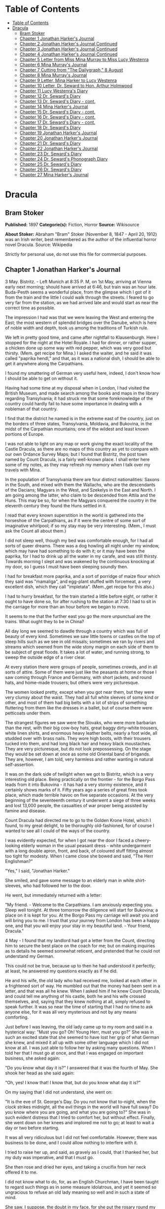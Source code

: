 * Table of Contents
  :PROPERTIES:
  :TOC:      :include all :depth 2
  :END:
:CONTENTS:
- [[#table-of-contents][Table of Contents]]
- [[#dracula][Dracula]]
  - [[#bram-stoker][Bram Stoker]]
  - [[#chapter-1-jonathan-harkers-journal][Chapter 1 Jonathan Harker's Journal]]
  - [[#chapter-2-jonathan-harkers-journal-continued][Chapter 2 Jonathan Harker's Journal Continued]]
  - [[#chapter-3-jonathan-harkers-journal-continued][Chapter 3 Jonathan Harker's Journal Continued]]
  - [[#chapter-4-jonathan-harkers-journal-continued][Chapter 4 Jonathan Harker's Journal Continued]]
  - [[#chapter-5-letter-from-miss-mina-murray-to-miss-lucy-westenra][Chapter 5 Letter from Miss Mina Murray to Miss Lucy Westenra]]
  - [[#chapter-6-mina-murrays-journal][Chapter 6 Mina Murray's Journal]]
  - [[#chapter-7-cutting-from-the-dailygraph-8-august][Chapter 7 Cutting from "The Dailygraph," 8 August]]
  - [[#chapter-8-mina-murrays-journal][Chapter 8 Mina Murray's Journal]]
  - [[#chapter-9-letter-mina-harker-to-lucy-westenra][Chapter 9 Letter, Mina Harker to Lucy Westenra]]
  - [[#chapter-10-letter-dr-seward-to-hon-arthur-holmwood][Chapter 10 Letter, Dr. Seward to Hon. Arthur Holmwood]]
  - [[#chapter-11-lucy-westenras-diary][Chapter 11 Lucy Westenra's Diary]]
  - [[#chapter-12-dr-sewards-diary][Chapter 12 Dr. Seward's Diary]]
  - [[#chapter-13-dr-sewards-diary---cont][Chapter 13 Dr. Seward's Diary - cont.]]
  - [[#chapter-14-mina-harkers-journal][Chapter 14 Mina Harker's Journal]]
  - [[#chapter-15-dr-sewards-diary---cont][Chapter 15 Dr. Seward's Diary - cont.]]
  - [[#chapter-16-dr-sewards-diary---cont][Chapter 16 Dr. Seward's Diary - cont.]]
  - [[#chapter-17-dr-sewards-diary---cont][Chapter 17 Dr. Seward's Diary - cont.]]
  - [[#chapter-18-dr-sewards-diary][Chapter 18 Dr. Seward's Diary]]
  - [[#chapter-19-jonathan-harkers-journal][Chapter 19 Jonathan Harker's Journal]]
  - [[#chapter-20-jonathan-harkers-journal][Chapter 20 Jonathan Harker's Journal]]
  - [[#chapter-21-dr-sewards-diary][Chapter 21 Dr. Seward's Diary]]
  - [[#chapter-22-jonathan-harkers-journal][Chapter 22 Jonathan Harker's Journal]]
  - [[#chapter-23-dr-sewards-diary][Chapter 23 Dr. Seward's Diary]]
  - [[#chapter-24-dr-sewards-phonograph-diary][Chapter 24 Dr. Seward's Phonograph Diary]]
  - [[#chapter-25-dr-sewards-diary][Chapter 25 Dr. Seward's Diary]]
  - [[#chapter-26-dr-sewards-diary][Chapter 26 Dr. Seward's Diary]]
  - [[#chapter-27-mina-harkers-journal][Chapter 27 Mina Harker's Journal]]
:END:
* Dracula
** Bram Stoker
   *Published:* 1897
   *Categorie(s):* Fiction, Horror
   *Source:* Wikisource

   *About Stoker:*
   Abraham "Bram" Stoker (November 8, 1847  - April 20, 1912) was an Irish writer, best remembered as the author of the
   influential horror novel Dracula. Source: Wikipedia

   Strictly for personal use, do not use this file for commercial purposes.

** Chapter 1 Jonathan Harker's Journal

   3 May. Bistritz.  - Left Munich at 8:35 P. M, on 1st May, arriving at Vienna early next morning; should have arrived at
   6:46, but train was an hour late. Buda-Pesth seems a wonderful place, from the glimpse which I got of it from the train
   and the little I could walk through the streets. I feared to go very far from the station, as we had arrived late and
   would start as near the correct time as possible.

   The impression I had was that we were leaving the West and entering the East; the most western of splendid bridges over
   the Danube, which is here of noble width and depth, took us among the traditions of Turkish rule.

   We left in pretty good time, and came after nightfall to Klausenburgh. Here I stopped for the night at the Hotel Royale.
   I had for dinner, or rather supper, a chicken done up some way with red pepper, which was very good but thirsty. (Mem.
   get recipe for Mina.) I asked the waiter, and he said it was called "paprika hendl," and that, as it was a national
   dish, I should be able to get it anywhere along the Carpathians.

   I found my smattering of German very useful here, indeed, I don't know how I should be able to get on without it.

   Having had some time at my disposal when in London, I had visited the British Museum, and made search among the books
   and maps in the library regarding Transylvania; it had struck me that some foreknowledge of the country could hardly
   fail to have some importance in dealing with a nobleman of that country.

   I find that the district he named is in the extreme east of the country, just on the borders of three states,
   Transylvania, Moldavia, and Bukovina, in the midst of the Carpathian mountains; one of the wildest and least known
   portions of Europe.

   I was not able to light on any map or work giving the exact locality of the Castle Dracula, as there are no maps of this
   country as yet to compare with our own Ordance Survey Maps; but I found that Bistritz, the post town named by Count
   Dracula, is a fairly well-known place. I shall enter here some of my notes, as they may refresh my memory when I talk
   over my travels with Mina.

   In the population of Transylvania there are four distinct nationalities: Saxons in the South, and mixed with them the
   Wallachs, who are the descendants of the Dacians; Magyars in the West, and Szekelys in the East and North. I am going
   among the latter, who claim to be descended from Attila and the Huns. This may be so, for when the Magyars conquered the
   country in the eleventh century they found the Huns settled in it.

   I read that every known superstition in the world is gathered into the horseshoe of the Carpathians, as if it were the
   centre of some sort of imaginative whirlpool; if so my stay may be very interesting. (Mem., I must ask the Count all
   about them.)

   I did not sleep well, though my bed was comfortable enough, for I had all sorts of queer dreams. There was a dog howling
   all night under my window, which may have had something to do with it; or it may have been the paprika, for I had to
   drink up all the water in my carafe, and was still thirsty. Towards morning I slept and was wakened by the continuous
   knocking at my door, so I guess I must have been sleeping soundly then.

   I had for breakfast more paprika, and a sort of porridge of maize flour which they said was "mamaliga", and egg-plant
   stuffed with forcemeat, a very excellent dish, which they call "impletata". (Mem.,get recipe for this also.)

   I had to hurry breakfast, for the train started a little before eight, or rather it ought to have done so, for after
   rushing to the station at 7:30 I had to sit in the carriage for more than an hour before we began to move.

   It seems to me that the further east you go the more unpunctual are the trains. What ought they to be in China?

   All day long we seemed to dawdle through a country which was full of beauty of every kind. Sometimes we saw little towns
   or castles on the top of steep hills such as we see in old missals; sometimes we ran by rivers and streams which seemed
   from the wide stony margin on each side of them to be subject of great floods. It takes a lot of water, and running
   strong, to sweep the outside edge of a river clear.

   At every station there were groups of people, sometimes crowds, and in all sorts of attire. Some of them were just like
   the peasants at home or those I saw coming through France and Germany, with short jackets, and round hats, and home-made
   trousers; but others were very picturesque.

   The women looked pretty, except when you got near them, but they were very clumsy about the waist. They had all full
   white sleeves of some kind or other, and most of them had big belts with a lot of strips of something fluttering from
   them like the dresses in a ballet, but of course there were petticoats under them.

   The strangest figures we saw were the Slovaks, who were more barbarian than the rest, with their big cow-boy hats, great
   baggy dirty-white trousers, white linen shirts, and enormous heavy leather belts, nearly a foot wide, all studded over
   with brass nails. They wore high boots, with their trousers tucked into them, and had long black hair and heavy black
   moustaches. They are very picturesque, but do not look prepossessing. On the stage they would be set down at once as
   some old Oriental band of brigands. They are, however, I am told, very harmless and rather wanting in natural
   self-assertion.

   It was on the dark side of twilight when we got to Bistritz, which is a very interesting old place. Being practically on
   the frontier - for the Borgo Pass leads from it into Bukovina - it has had a very stormy existence, and it certainly
   shows marks of it. Fifty years ago a series of great fires took place, which made terrible havoc on five separate
   occasions. At the very beginning of the seventeenth century it underwent a siege of three weeks and lost 13,000 people,
   the casualties of war proper being assisted by famine and disease.

   Count Dracula had directed me to go to the Golden Krone Hotel, which I found, to my great delight, to be thoroughly
   old-fashioned, for of course I wanted to see all I could of the ways of the country.

   I was evidently expected, for when I got near the door I faced a cheery-looking elderly woman in the usual peasant
   dress - white undergarment with a long double apron, front, and back, of coloured stuff fitting almost too tight for
   modesty. When I came close she bowed and said, "The Herr Englishman?"

   "Yes," I said, "Jonathan Harker."

   She smiled, and gave some message to an elderly man in white shirt-sleeves, who had followed her to the door.

   He went, but immediately returned with a letter:

   "My friend. - Welcome to the Carpathians. I am anxiously expecting you. Sleep well tonight. At three tomorrow the
   diligence will start for Bukovina; a place on it is kept for you. At the Borgo Pass my carriage will await you and will
   bring you to me. I trust that your journey from London has been a happy one, and that you will enjoy your stay in my
   beautiful land. - Your friend, Dracula."

   4 May - I found that my landlord had got a letter from the Count, directing him to secure the best place on the coach
   for me; but on making inquiries as to details he seemed somewhat reticent, and pretended that he could not understand my
   German.

   This could not be true, because up to then he had understood it perfectly; at least, he answered my questions exactly as
   if he did.

   He and his wife, the old lady who had received me, looked at each other in a frightened sort of way. He mumbled out that
   the money had been sent in a letter, and that was all he knew. When I asked him if he knew Count Dracula, and could tell
   me anything of his castle, both he and his wife crossed themselves, and, saying that they knew nothing at all, simply
   refused to speak further. It was so near the time of starting that I had no time to ask anyone else, for it was all very
   mysterious and not by any means comforting.

   Just before I was leaving, the old lady came up to my room and said in a hysterical way: "Must you go? Oh! Young Herr,
   must you go?" She was in such an excited state that she seemed to have lost her grip of what German she knew, and mixed
   it all up with some other language which I did not know at all. I was just able to follow her by asking many questions.
   When I told her that I must go at once, and that I was engaged on important business, she asked again:

   "Do you know what day it is?" I answered that it was the fourth of May. She shook her head as she said again:

   "Oh, yes! I know that! I know that, but do you know what day it is?"

   On my saying that I did not understand, she went on:

   "It is the eve of St. George's Day. Do you not know that to-night, when the clock strikes midnight, all the evil things
   in the world will have full sway? Do you know where you are going, and what you are going to?" She was in such evident
   distress that I tried to comfort her, but without effect. Finally, she went down on her knees and implored me not to go;
   at least to wait a day or two before starting.

   It was all very ridiculous but I did not feel comfortable. However, there was business to be done, and I could allow
   nothing to interfere with it.

   I tried to raise her up, and said, as gravely as I could, that I thanked her, but my duty was imperative, and that I
   must go.

   She then rose and dried her eyes, and taking a crucifix from her neck offered it to me.

   I did not know what to do, for, as an English Churchman, I have been taught to regard such things as in some measure
   idolatrous, and yet it seemed so ungracious to refuse an old lady meaning so well and in such a state of mind.

   She saw, I suppose, the doubt in my face, for she put the rosary round my neck and said, "For your mother's sake," and
   went out of the room.

   I am writing up this part of the diary whilst I am waiting for the coach, which is, of course, late; and the crucifix is
   still round my neck.

   Whether it is the old lady's fear, or the many ghostly traditions of this place, or the crucifix itself, I do not know,
   but I am not feeling nearly as easy in my mind as usual.

   If this book should ever reach Mina before I do, let it bring my good-bye. Here comes the coach!

   5 May. The Castle. - The gray of the morning has passed, and the sun is high over the distant horizon, which seems
   jagged, whether with trees or hills I know not, for it is so far off that big things and little are mixed.

   I am not sleepy, and, as I am not to be called till I awake, naturally I write till sleep comes.

   There are many odd things to put down, and, lest who reads them may fancy that I dined too well before I left Bistritz,
   let me put down my dinner exactly.

   I dined on what they called "robber steak" - bits of bacon, onion, and beef, seasoned with red pepper, and strung on
   sticks, and roasted over the fire, in simple style of the London cat's meat!

   The wine was Golden Mediasch, which produces a queer sting on the tongue, which is, however, not disagreeable.

   I had only a couple of glasses of this, and nothing else.

   When I got on the coach, the driver had not taken his seat, and I saw him talking to the landlady.

   They were evidently talking of me, for every now and then they looked at me, and some of the people who were sitting on
   the bench outside the door - came and listened, and then looked at me, most of them pityingly. I could hear a lot of
   words often repeated, queer words, for there were many nationalities in the crowd, so I quietly got my polyglot
   dictionary from my bag and looked them out.

   I must say they were not cheering to me, for amongst them were "Ordog" - Satan, "Pokol" - hell, "stregoica" - witch,
   "vrolok" and "vlkoslak" - both mean the same thing, one being Slovak and the other Servian for something that is either
   werewolf or vampire. (Mem.,I must ask the Count about these superstitions.)

   When we started, the crowd round the inn door, which had by this time swelled to a considerable size, all made the sign
   of the cross and pointed two fingers towards me.

   With some difficulty, I got a fellow passenger to tell me what they meant. He would not answer at first, but on learning
   that I was English, he explained that it was a charm or guard against the evil eye.

   This was not very pleasant for me, just starting for an unknown place to meet an unknown man. But everyone seemed so
   kind-hearted, and so sorrowful, and so sympathetic that I could not but be touched.

   I shall never forget the last glimpse which I had of the inn yard and its crowd of picturesque figures, all crossing
   themselves, as they stood round the wide archway, with its background of rich foliage of oleander and orange trees in
   green tubs clustered in the centre of the yard.

   Then our driver, whose wide linen drawers covered the whole front of the boxseat, - "gotza" they call them - cracked his
   big whip over his four small horses, which ran abreast, and we set off on our journey.

   I soon lost sight and recollection of ghostly fears in the beauty of the scene as we drove along, although had I known
   the language, or rather languages, which my fellow-passengers were speaking, I might not have been able to throw them
   off so easily. Before us lay a green sloping land full of forests and woods, with here and there steep hills, crowned
   with clumps of trees or with farmhouses, the blank gable end to the road. There was everywhere a bewildering mass of
   fruit blossom - apple, plum, pear, cherry. And as we drove by I could see the green grass under the trees spangled with
   the fallen petals. In and out amongst these green hills of what they call here the "Mittel Land" ran the road, losing
   itself as it swept round the grassy curve, or was shut out by the straggling ends of pine woods, which here and there
   ran down the hillsides like tongues of flame. The road was rugged, but still we seemed to fly over it with a feverish
   haste. I could not understand then what the haste meant, but the driver was evidently bent on losing no time in reaching
   Borgo Prund. I was told that this road is in summertime excellent, but that it had not yet been put in order after the
   winter snows. In this respect it is different from the general run of roads in the Carpathians, for it is an old
   tradition that they are not to be kept in too good order. Of old the Hospadars would not repair them, lest the Turk
   should think that they were preparing to bring in foreign troops, and so hasten the war which was always really at
   loading point.

   Beyond the green swelling hills of the Mittel Land rose mighty slopes of forest up to the lofty steeps of the
   Carpathians themselves. Right and left of us they towered, with the afternoon sun falling full upon them and bringing
   out all the glorious colours of this beautiful range, deep blue and purple in the shadows of the peaks, green and brown
   where grass and rock mingled, and an endless perspective of jagged rock and pointed crags, till these were themselves
   lost in the distance, where the snowy peaks rose grandly. Here and there seemed mighty rifts in the mountains, through
   which, as the sun began to sink, we saw now and again the white gleam of falling water. One of my companions touched my
   arm as we swept round the base of a hill and opened up the lofty, snow-covered peak of a mountain, which seemed, as we
   wound on our serpentine way, to be right before us.

   "Look! Isten szek!" - "God's seat!" - and he crossed himself reverently.

   As we wound on our endless way, and the sun sank lower and lower behind us, the shadows of the evening began to creep
   round us. This was emphasized by the fact that the snowy mountain-top still held the sunset, and seemed to glow out with
   a delicate cool pink. Here and there we passed Cszeks and slovaks, all in picturesque attire, but I noticed that goitre
   was painfully prevalent. By the roadside were many crosses, and as we swept by, my companions all crossed themselves.
   Here and there was a peasant man or woman kneeling before a shrine, who did not even turn round as we approached, but
   seemed in the self-surrender of devotion to have neither eyes nor ears for the outer world. There were many things new
   to me. For instance, hay-ricks in the trees, and here and there very beautiful masses of weeping birch, their white
   stems shining like silver through the delicate green of the leaves.

   Now and again we passed a leiter-wagon - the ordinary peasants's cart - with its long, snakelike vertebra, calculated to
   suit the inequalities of the road. On this were sure to be seated quite a group of homecoming peasants, the Cszeks with
   their white, and the Slovaks with their coloured sheepskins, the latter carrying lance-fashion their long staves, with
   axe at end. As the evening fell it began to get very cold, and the growing twilight seemed to merge into one dark
   mistiness the gloom of the trees, oak, beech, and pine, though in the valleys which ran deep between the spurs of the
   hills, as we ascended through the Pass, the dark firs stood out here and there against the background of latelying snow.
   Sometimes, as the road was cut through the pine woods that seemed in the darkness to be closing down upon us, great
   masses of greyness which here and there bestrewed the trees, produced a peculiarly weird and solemn effect, which
   carried on the thoughts and grim fancies engendered earlier in the evening, when the falling sunset threw into strange
   relief the ghost-like clouds which amongst the Carpathians seem to wind ceaselessly through the valleys. Sometimes the
   hills were so steep that, despite our driver's haste, the horses could only go slowly. I wished to get down and walk up
   them, as we do at home, but the driver would not hear of it. "No, no," he said. "You must not walk here. The dogs are
   too fierce." And then he added, with what he evidently meant for grim pleasantry - for he looked round to catch the
   approving smile of the rest - "And you may have enough of such matters before you go to sleep." The only stop he would
   make was a moment's pause to light his lamps.

   When it grew dark there seemed to be some excitement amongst the passengers, and they kept speaking to him, one after
   the other, as though urging him to further speed. He lashed the horses unmercifully with his long whip, and with wild
   cries of encouragement urged them on to further exertions. Then through the darkness I could see a sort of patch of grey
   light ahead of us, as though there were a cleft in the hills. The excitement of the passengers grew greater. The crazy
   coach rocked on its great leather springs, and swayed like a boat tossed on a stormy sea. I had to hold on. The road
   grew more level, and we appeared to fly along. Then the mountains seemed to come nearer to us on each side and to frown
   down upon us. We were entering on the Borgo Pass. One by one several of the passengers offered me gifts, which they
   pressed upon me with an earnestness which would take no denial. These were certainly of an odd and varied kind, but each
   was given in simple good faith, with a kindly word, and a blessing, and that same strange mixture of fear-meaning
   movements which I had seen outside the hotel at Bistritz -  the sign of the cross and the guard against the evil eye.
   Then, as we flew along, the driver leaned forward, and on each side the passengers, craning over the edge of the coach,
   peered eagerly into the darkness. It was evident that something very exciting was either happening or expected, but
   though I asked each passenger, no one would give me the slightest explanation. This state of excitement kept on for some
   little time. And at last we saw before us the Pass opening out on the eastern side. There were dark, rolling clouds
   overhead, and in the air the heavy, oppressive sense of thunder. It seemed as though the mountain range had separated
   two atmospheres, and that now we had got into the thunderous one. I was now myself looking out for the conveyance which
   was to take me to the Count. Each moment I expected to see the glare of lamps through the blackness, but all was dark.
   The only light was the flickering rays of our own lamps, in which the steam from our hard-driven horses rose in a white
   cloud. We could see now the sandy road lying white before us, but there was on it no sign of a vehicle. The passengers
   drew back with a sigh of gladness, which seemed to mock my own disappointment. I was already thinking what I had best
   do, when the driver, looking at his watch, said to the others something which I could hardly hear, it was spoken so
   quietly and in so low a tone, I thought it was "An hour less than the time." Then turning to me, he spoke in German
   worse than my own.

   "There is no carriage here. The Herr is not expected after all. He will now come on to Bukovina, and return tomorrow or
   the next day, better the next day." Whilst he was speaking the horses began to neigh and snort and plunge wildly, so
   that the driver had to hold them up. Then, amongst a chorus of screams from the peasants and a universal crossing of
   themselves, a caleche, with four horses, drove up behind us, overtook us, and drew up beside the coach. I could see from
   the flash of our lamps as the rays fell on them, that the horses were coal-black and splendid animals. They were driven
   by a tall man, with a long brown beard and a great black hat, which seemed to hide his face from us. I could only see
   the gleam of a pair of very bright eyes, which seemed red in the lamplight, as he turned to us.

   He said to the driver, "You are early tonight, my friend."

   The man stammered in reply, "The English Herr was in a hurry."

   To which the stranger replied, "That is why, I suppose, you wished him to go on to Bukovina. You cannot deceive me, my
   friend. I know too much, and my horses are swift."

   As he spoke he smiled, and the lamplight fell on a hardlooking mouth, with very red lips and sharp-looking teeth, as
   white as ivory. One of my companions whispered to another the line from Burger's "Lenore".

   "Denn die Todten reiten Schnell." ("For the dead travel fast.")

   The strange driver evidently heard the words, for he looked up with a gleaming smile. The passenger turned his face
   away, at the same time putting out his two fingers and crossing himself. "Give me the Herr's luggage," said the driver,
   and with exceeding alacrity my bags were handed out and put in the caleche. Then I descended from the side of the coach,
   as the caleche was close alongside, the driver helping me with a hand which caught my arm in a grip of steel. His
   strength must have been prodigious.

   Without a word he shook his reins, the horses turned, and we swept into the darkness of the pass. As I looked back I saw
   the steam from the horses of the coach by the light of the lamps, and projected against it the figures of my late
   companions crossing themselves. Then the driver cracked his whip and called to his horses, and off they swept on their
   way to Bukovina. As they sank into the darkness I felt a strange chill, and a lonely feeling come over me. But a cloak
   was thrown over my shoulders, and a rug across my knees, and the driver said in excellent German -

   "The night is chill, mein Herr, and my master the Count bade me take all care of you. There is a flask of slivovitz (the
   plum brandy of the country) underneath the seat, if you should require it."

   I did not take any, but it was a comfort to know it was there all the same. I felt a little strangely, and not a little
   frightened. I think had there been any alternative I should have taken it, instead of prosecuting that unknown night
   journey. The carriage went at a hard pace straight along, then we made a complete turn and went along another straight
   road. It seemed to me that we were simply going over and over the same ground again, and so I took note of some salient
   point, and found that this was so. I would have liked to have asked the driver what this all meant, but I really feared
   to do so, for I thought that, placed as I was, any protest would have had no effect in case there had been an intention
   to delay.

   By-and-by, however, as I was curious to know how time was passing, I struck a match, and by its flame looked at my
   watch. It was within a few minutes of midnight. This gave me a sort of shock, for I suppose the general superstition
   about midnight was increased by my recent experiences. I waited with a sick feeling of suspense.

   Then a dog began to howl somewhere in a farmhouse far down the road, a long, agonized wailing, as if from fear. The
   sound was taken up by another dog, and then another and another, till, borne on the wind which now sighed softly through
   the Pass, a wild howling began, which seemed to come from all over the country, as far as the imagination could grasp it
   through the gloom of the night.

   At the first howl the horses began to strain and rear, but the driver spoke to them soothingly, and they quieted down,
   but shivered and sweated as though after a runaway from sudden fright. Then, far off in the distance, from the mountains
   on each side of us began a louder and a sharper howling, that of wolves, which affected both the horses and myself in
   the same way. For I was minded to jump from the caleche and run, whilst they reared again and plunged madly, so that the
   driver had to use all his great strength to keep them from bolting. In a few minutes, however, my own ears got
   accustomed to the sound, and the horses so far became quiet that the driver was able to descend and to stand before
   them.

   He petted and soothed them, and whispered something in their ears, as I have heard of horse-tamers doing, and with
   extraordinary effect, for under his caresses they became quite manageable again, though they still trembled. The driver
   again took his seat, and shaking his reins, started off at a great pace. This time, after going to the far side or the
   Pass, he suddenly turned down a narrow roadway which ran sharply to the right.

   Soon we were hemmed in with trees, which in places arched right over the roadway till we passed as through a tunnel. And
   again great frowning rocks guarded us boldly on either side. Though we were in shelter, we could hear the rising wind,
   for it moaned and whistled through the rocks, and the branches of the trees crashed together as we swept along. It grew
   colder and colder still, and fine, powdery snow began to fall, so that soon we and all around us were covered with a
   white blanket. The keen wind still carried the howling of the dogs, though this grew fainter as we went on our way. The
   baying of the wolves sounded nearer and nearer, as though they were closing round on us from every side. I grew
   dreadfully afraid, and the horses shared my fear. The driver, however, was not in the least disturbed. He kept turning
   his head to left and right, but I could not see anything through the darkness.

   Suddenly, away on our left I saw a fain flickering blue flame. The driver saw it at the same moment. He at once checked
   the horses, and, jumping to the ground, disappeared into the darkness. I did not know what to do, the less as the
   howling of the wolves grew closer. But while I wondered, the driver suddenly appeared again, and without a word took his
   seat, and we resumed our journey. I think I must have fallen asleep and kept dreaming of the incident, for it seemed to
   be repeated endlessly, and now looking back, it is like a sort of awful nightmare. Once the flame appeared so near the
   road, that even in the darkness around us I could watch the driver's motions. He went rapidly to where the blue flame
   arose, it must have been very faint, for it did not seem to illumine the place around it at all, and gathering a few
   stones, formed them into some device.

   Once there appeared a strange optical effect. When he stood between me and the flame he did not obstruct it, for I could
   see its ghostly flicker all the same. This startled me, but as the effect was only momentary, I took it that my eyes
   deceived me straining through the darkness. Then for a time there were no blue flames, and we sped onwards through the
   gloom, with the howling of the wolves around us, as though they were following in a moving circle.

   At last there came a time when the driver went further afield than he had yet gone, and during his absence, the horses
   began to tremble worse than ever and to snort and scream with fright. I could not see any cause for it, for the howling
   of the wolves had ceased altogether. But just then the moon, sailing through the black clouds, appeared behind the
   jagged crest of a beetling, pine-clad rock, and by its light I saw around us a ring of wolves, with white teeth and
   lolling red tongues, with long, sinewy limbs and shaggy hair. They were a hundred times more terrible in the grim
   silence which held them than even when they howled. For myself, I felt a sort of paralysis of fear. It is only when a
   man feels himself face to face with such horrors that he can understand their true import.

   All at once the wolves began to howl as though the moonlight had had some peculiar effect on them. The horses jumped
   about and reared, and looked helplessly round with eyes that rolled in a way painful to see. But the living ring of
   terror encompassed them on every side, and they had perforce to remain within it. I called to the coachman to come, for
   it seemed to me that our only chance was to try to break out through the ring and to aid his approach, I shouted and
   beat the side of the caleche, hoping by the noise to scare the wolves from the side, so as to give him a chance of
   reaching the trap. How he came there, I know not, but I heard his voice raised in a tone of imperious command, and
   looking towards the sound, saw him stand in the roadway. As he swept his long arms, as though brushing aside some
   impalpable obstacle, the wolves fell back and back further still. Just then a heavy cloud passed across the face of the
   moon, so that we were again in darkness.

   When I could see again the driver was climbing into the caleche, and the wolves disappeared. This was all so strange and
   uncanny that a dreadful fear came upon me, and I was afraid to speak or move. The time seemed interminable as we swept
   on our way, now in almost complete darkness, for the rolling clouds obscured the moon.

   We kept on ascending, with occasional periods of quick descent, but in the main always ascending. Suddenly, I became
   conscious of the fact that the driver was in the act of pulling up the horses in the courtyard of a vast ruined castle,
   from whose tall black windows came no ray of light, and whose broken battlements showed a jagged line against the sky.

** Chapter 2 Jonathan Harker's Journal Continued

   5 May. - I must have been asleep, for certainly if I had been fully awake I must have noticed the approach of such a
   remarkable place. In the gloom the courtyard looked of considerable size, and as several dark ways led from it under
   great round arches, it perhaps seemed bigger than it really is. I have not yet been able to see it by daylight.

   When the caleche stopped, the driver jumped down and held out his hand to assist me to alight. Again I could not but
   notice his prodigious strength. His hand actually seemed like a steel vice that could have crushed mine if he had
   chosen. Then he took my traps, and placed them on the ground beside me as I stood close to a great door, old and studded
   with large iron nails, and set in a projecting doorway of massive stone. I could see even in the dim light that the
   stone was massively carved, but that the carving had been much worn by time and weather. As I stood, the driver jumped
   again into his seat and shook the reins. The horses started forward, and trap and all disappeared down one of the dark
   openings.

   I stood in silence where I was, for I did not know what to do. Of bell or knocker there was no sign. Through these
   frowning walls and dark window openings it was not likely that my voice could penetrate. The time I waited seemed
   endless, and I felt doubts and fears crowding upon me. What sort of place had I come to, and among what kind of people?
   What sort of grim adventure was it on which I had embarked? Was this a customary incident in the life of a solicitor's
   clerk sent out to explain the purchase of a London estate to a foreigner? Solicitor's clerk! Mina would not like that.
   Solicitor, for just before leaving London I got word that my examination was successful, and I am now a full-blown
   solicitor! I began to rub my eyes and pinch myself to see if I were awake. It all seemed like a horrible nightmare to
   me, and I expected that I should suddenly awake, and find myself at home, with the dawn struggling in through the
   windows, as I had now and again felt in the morning after a day of overwork. But my flesh answered the pinching test,
   and my eyes were not to be deceived. I was indeed awake and among the Carpathians. All I could do now was to be patient,
   and to wait the coming of morning.

   Just as I had come to this conclusion I heard a heavy step approaching behind the great door, and saw through the chinks
   the gleam of a coming light. Then there was the sound of rattling chains and the clanking of massive bolts drawn back. A
   key was turned with the loud grating noise of long disuse, and the great door swung back.

   Within, stood a tall old man, clean shaven save for a long white moustache, and clad in black from head to foot, without
   a single speck of colour about him anywhere. He held in his hand an antique silver lamp, in which the flame burned
   without a chimney or globe of any kind, throwing long quivering shadows as it flickered in the draught of the open door.
   The old man motioned me in with his right hand with a courtly gesture, saying in excellent English, but with a strange
   intonation.

   "Welcome to my house! Enter freely and of your own free will!" He made no motion of stepping to meet me, but stood like
   a statue, as though his gesture of welcome had fixed him into stone. The instant, however, that I had stepped over the
   threshold, he moved impulsively forward, and holding out his hand grasped mine with a strength which made me wince, an
   effect which was not lessened by the fact that it seemed cold as ice, more like the hand of a dead than a living man.
   Again he said.

   "Welcome to my house! Enter freely. Go safely, and leave something of the happiness you bring!" The strength of the
   handshake was so much akin to that which I had noticed in the driver, whose face I had not seen, that for a moment I
   doubted if it were not the same person to whom I was speaking. So to make sure, I said interrogatively, "Count Dracula?"

   He bowed in a courtly was as he replied, "I am Dracula, and I bid you welcome, Mr. Harker, to my house. Come in, the
   night air is chill, and you must need to eat and rest."As he was speaking, he put the lamp on a bracket on the wall, and
   stepping out, took my luggage. He had carried it in before I could forestall him. I protested, but he insisted.

   "Nay, sir, you are my guest. It is late, and my people are not available. Let me see to your comfort myself."He insisted
   on carrying my traps along the passage, and then up a great winding stair, and along another great passage, on whose
   stone floor our steps rang heavily. At the end of this he threw open a heavy door, and I rejoiced to see within a
   well-lit room in which a table was spread for supper, and on whose mighty hearth a great fire of logs, freshly
   replenished, flamed and flared.

   The Count halted, putting down my bags, closed the door, and crossing the room, opened another door, which led into a
   small octagonal room lit by a single lamp, and seemingly without a window of any sort. Passing through this, he opened
   another door, and motioned me to enter. It was a welcome sight. For here was a great bedroom well lighted and warmed
   with another log fire, also added to but lately, for the top logs were fresh, which sent a hollow roar up the wide
   chimney. The Count himself left my luggage inside and withdrew, saying, before he closed the door.

   "You will need, after your journey, to refresh yourself by making your toilet. I trust you will find all you wish. When
   you are ready, come into the other room, where you will find your supper prepared."

   The light and warmth and the Count's courteous welcome seemed to have dissipated all my doubts and fears. Having then
   reached my normal state, I discovered that I was half famished with hunger. So making a hasty toilet, I went into the
   other room.

   I found supper already laid out. My host, who stood on one side of the great fireplace, leaning against the stonework,
   made a graceful wave of his hand to the table, and said,

   "I pray you, be seated and sup how you please. You will I trust, excuse me that I do not join you, but I have dined
   already, and I do not sup."

   I handed to him the sealed letter which Mr. Hawkins had entrusted to me. He opened it and read it gravely. Then, with a
   charming smile, he handed it to me to read. One passage of it, at least, gave me a thrill of pleasure.

   "I must regret that an attack of gout, from which malady I am a constant sufferer, forbids absolutely any travelling on
   my part for some time to come. But I am happy to say I can send a sufficient substitute, one in whom I have every
   possible confidence. He is a young man, full of energy and talent in his own way, and of a very faithful disposition. He
   is discreet and silent, and has grown into manhood in my service. He shall be ready to attend on you when you will
   during his stay, and shall take your instructions in all matters."

   The count himself came forward and took off the cover of a dish, and I fell to at once on an excellent roast chicken.
   This, with some cheese and a salad and a bottle of old tokay, of which I had two glasses, was my supper. During the time
   I was eating it the Count asked me many question as to my journey, and I told him by degrees all I had experienced.

   By this time I had finished my supper, and by my host's desire had drawn up a chair by the fire and begun to smoke a
   cigar which he offered me, at the same time excusing himself that he did not smoke. I had now an opportunity of
   observing him, and found him of a very marked physiognomy.

   His face was a strong, a very strong, aquiline, with high bridge of the thin nose and peculiarly arched nostrils, with
   lofty domed forehead, and hair growing scantily round the temples but profusely elsewhere. His eyebrows were very
   massive, almost meeting over the nose, and with bushy hair that seemed to curl in its own profusion. The mouth, so far
   as I could see it under the heavy moustache, was fixed and rather cruel-looking, with peculiarly sharp white teeth.
   These protruded over the lips, whose remarkable ruddiness showed astonishing vitality in a man of his years. For the
   rest, his ears were pale, and at the tops extremely pointed. The chin was broad and strong, and the cheeks firm though
   thin. The general effect was one of extraordinary pallor.

   Hitherto I had noticed the backs of his hands as they lay on his knees in the firelight, and they had seemed rather
   white and fine. But seeing them now close to me, I could not but notice that they were rather coarse, broad, with squat
   fingers. Strange to say, there were hairs in the centre of the palm. The nails were long and fine, and cut to a sharp
   point. As the Count leaned over me and his hands touched me, I could not repress a shudder. It may have been that his
   breath was rank, but a horrible feeling of nausea came over me, which, do what I would, I could not conceal.

   The Count, evidently noticing it, drew back. And with a grim sort of smile, which showed more than he had yet done his
   protruberant teeth, sat himself down again on his own side of the fireplace. We were both silent for a while, and as I
   looked towards the window I saw the first dim streak of the coming dawn. There seemed a strange stillness over
   everything. But as I listened, I heard as if from down below in the valley the howling of many wolves. The Count's eyes
   gleamed, and he said.

   "Listen to them, the children of the night. What music they make!" Seeing, I suppose, some expression in my face strange
   to him, he added,"Ah, sir, you dwellers in the city cannot enter into the feelings of the hunter." Then he rose and
   said.

   "But you must be tired. Your bedroom is all ready, and tomorrow you shall sleep as late as you will. I have to be away
   till the afternoon, so sleep well and dream well!" With a courteous bow, he opened for me himself the door to the
   octagonal room, and I entered my bedroom.

   I am all in a sea of wonders. I doubt. I fear. I think strange things, which I dare not confess to my own soul. God keep
   me, if only for the sake of those dear to me!

   7 May. - It is again early morning, but I have rested and enjoyed the last twenty-four hours. I slept till late in the
   day, and awoke of my own accord. When I had dressed myself I went into the room where we had supped, and found a cold
   breakfast laid out, with coffee kept hot by the pot being placed on the hearth. There was a card on the table, on which
   was written -

   "I have to be absent for a while. Do not wait for me. D." I set to and enjoyed a hearty meal. When I had done, I looked
   for a bell, so that I might let the servants know I had finished, but I could not find one. There are certainly odd
   deficiencies in the house, considering the extraordinary evidences of wealth which are round me. The table service is of
   gold, and so beautifully wrought that it must be of immense value. The curtains and upholstery of the chairs and sofas
   and the hangings of my bed are of the costliest and most beautiful fabrics, and must have been of fabulous value when
   they were made, for they are centuries old, though in excellent order. I saw something like them in Hampton Court, but
   they were worn and frayed and moth-eaten. But still in none of the rooms is there a mirror. There is not even a toilet
   glass on my table, and I had to get the little shaving glass from my bag before I could either shave or brush my hair. I
   have not yet seen a servant anywhere, or heard a sound near the castle except the howling of wolves. Some time after I
   had finished my meal, I do not know whether to call it breakfast of dinner, for it was between five and six o'clock when
   I had it, I looked about for something to read, for I did not like to go about the castle until I had asked the Count's
   permission. There was absolutely nothing in the room, book, newspaper, or even writing materials, so I opened another
   door in the room and found a sort of library. The door opposite mine I tried, but found locked.

   In the library I found, to my great delight, a vast number of English books, whole shelves full of them, and bound
   volumes of magazines and newspapers. A table in the center was littered with English magazines and newspapers, though
   none of them were of very recent date. The books were of the most varied kind, history, geography, politics, political
   economy, botany, geology, law, all relating to England and English life and customs and manners. There were even such
   books of reference as the London Directory, the "Red" and "Blue" books, Whitaker's Almanac, the Army and Navy Lists, and
   it somehow gladdened my heart to see it, the Law List.

   Whilst I was looking at the books, the door opened, and the Count entered. He saluted me in a hearty way, and hoped that
   I had had a good night's rest. Then he went on.

   "I am glad you found your way in here, for I am sure there is much that will interest you. These companions," and he
   laid his hand on some of the books, "have been good friends to me, and for some years past, ever since I had the idea of
   going to London, have given me many, many hours of pleasure. Through them I have come to know your great England, and to
   know her is to love her. I long to go through the crowded streets of your mighty London, to be in the midst of the whirl
   and rush of humanity, to share its life, its change, its death, and all that makes it what it is. But alas! As yet I
   only know your tongue through books. To you, my friend, I look that I know it to speak."

   "But, Count," I said, "You know and speak English thoroughly!" He bowed gravely.

   "I thank you, my friend, for your all too-flattering estimate, but yet I fear that I am but a little way on the road I
   would travel. True, I know the grammar and the words, but yet I know not how to speak them.

   "Indeed," I said, "You speak excellently."

   "Not so," he answered. "Well, I know that, did I move and speak in your London, none there are who would not know me for
   a stranger. That is not enough for me. Here I am noble. I am a Boyar. The common people know me, and I am master. But a
   stranger in a strange land, he is no one. Men know him not, and to know not is to care not for. I am content if I am
   like the rest, so that no man stops if he sees me, or pauses in his speaking if he hears my words, `Ha, ha! A stranger!'
   I have been so long master that I would be master still, or at least that none other should be master of me. You come to
   me not alone as agent of my friend Peter Hawkins, of Exeter, to tell me all about my new estate in London. You shall, I
   trust, rest here with me a while, so that by our talking I may learn the English intonation. And I would that you tell
   me when I make error, even of the smallest, in my speaking. I am sorry that I had to be away so long today, but you
   will, I know forgive one who has so many important affairs in hand." Of course I said all I could about being willing,
   and asked if I might come into that room when I chose. He answered, "Yes, certainly," and added.

   "You may go anywhere you wish in the castle, except where the doors are locked, where of course you will not wish to go.
   There is reason that all things are as they are, and did you see with my eyes and know with my knowledge, you would
   perhaps better understand." I said I was sure of this, and then he went on.

   "We are in Transylvania, and Transylvania is not England. Our ways are not your ways, and there shall be to you many
   strange things. Nay, from what you have told me of your experiences already, you know something of what strange things
   there may be."

   This led to much conversation, and as it was evident that he wanted to talk, if only for talking's sake, I asked him
   many questions regarding things that had already happened to me or come within my notice. Sometimes he sheered off the
   subject, or turned the conversation by pretending not to understand, but generally he answered all I asked most frankly.
   Then as time went on, and I had got somewhat bolder, I asked him of some of the strange things of the preceding night,
   as for instance, why the coachman went to the places where he had seen the blue flames. He then explained to me that it
   was commonly believed that on a certain night of the year, last night, in fact, when all evil spirits are supposed to
   have unchecked sway, a blue flame is seen over any place where treasure has been concealed.

   "That treasure has been hidden," he went on, "in the region through which you came last night, there can be but little
   doubt. For it was the ground fought over for centuries by the Wallachian, the Saxon, and the Turk. Why, there is hardly
   a foot of soil in all this region that has not been enriched by the blood of men, patriots or invaders. In the old days
   there were stirring times, when the Austrian and the Hungarian came up in hordes, and the patriots went out to meet
   them, men and women, the aged and the children too, and waited their coming on the rocks above the passes, that they
   might sweep destruction on them with their artificial avalanches. When the invader was triumphant he found but little,
   for whatever there was had been sheltered in the friendly soil."

   "But how," said I, "can it have remained so long undiscovered, when there is a sure index to it if men will but take the
   trouble to look? "The Count smiled, and as his lips ran back over his gums, the long, sharp, canine teeth showed out
   strangely. He answered.

   "Because your peasant is at heart a coward and a fool! Those flames only appear on one night, and on that night no man
   of this land will, if he can help it, stir without his doors. And, dear sir, even if he did he would not know what to
   do. Why, even the peasant that you tell me of who marked the place of the flame would not know where to look in daylight
   even for his own work. Even you would not, I dare be sworn, be able to find these places again?"

   "There you are right," I said. "I know no more than the dead where even to look for them." Then we drifted into other
   matters.

   "Come," he said at last, "tell me of London and of the house which you have procured for me." With an apology for my
   remissness, I went into my own room to get the papers from my bag. Whilst I was placing them in order I heard a rattling
   of china and silver in the next room, and as I passed through, noticed that the table had been cleared and the lamp lit,
   for it was by this time deep into the dark. The lamps were also lit in the study or library, and I found the Count lying
   on the sofa, reading, of all things in the world, and English Bradshaw's Guide. When I came in he cleared the books and
   papers from the table, and with him I went into plans and deeds and figures of all sorts. He was interested in
   everything, and asked me a myriad questions about the place and its surroundings. He clearly had studied beforehand all
   he could get on the subject of the neighborhood, for he evidently at the end knew very much more than I did. When I
   remarked this, he answered.

   "Well, but, my friend, is it not needful that I should? When I go there I shall be all alone, and my friend Harker
   Jonathan, nay, pardon me. I fall into my country's habit of putting your patronymic first, my friend Jonathan Harker
   will not be by my side to correct and aid me. He will be in Exeter, miles away, probably working at papers of the law
   with my other friend, Peter Hawkins. So!"

   We went thoroughly into the business of the purchase of the estate at Purfleet. When I had told him the facts and got
   his signature to the necessary papers, and had written a letter with them ready to post to Mr. Hawkins, he began to ask
   me how I had come across so suitable a place. I read to him the notes which I had made at the time, and which I inscribe
   here.

   "At Purfleet, on a by-road, I came across just such a place as seemed to be required, and where was displayed a
   dilapidated notice that the place was for sale. It was surrounded by a high wall, of ancient structure, built of heavy
   stones, and has not been repaired for a large number of years. The closed gates are of heavy old oak and iron, all eaten
   with rust.

   "The estate is called Carfax, no doubt a corruption of the old Quatre Face, as the house is four sided, agreeing with
   the cardinal points of the compass. It contains in all some twenty acres, quite surrounded by the solid stone wall above
   mentioned. There are many trees on it, which make it in places gloomy, and there is a deep, dark-looking pond or small
   lake, evidently fed by some springs, as the water is clear and flows away in a fair-sized stream. The house is very
   large and of all periods back, I should say, to mediaeval times, for one part is of stone immensely thick, with only a
   few windows high up and heavily barred with iron. It looks like part of a keep, and is close to an old chapel or church.
   I could not enter it, as I had not the key of the door leading to it from the house, but I have taken with my Kodak
   views of it from various points. The house had been added to, but in a very straggling way, and I can only guess at the
   amount of ground it covers, which must be very great. There are but few houses close at hand, one being a very large
   house only recently added to and formed into a private lunatic asylum. It is not, however, visible from the grounds."

   When I had finished, he said, "I am glad that it is old and big. I myself am of an old family, and to live in a new
   house would kill me. A house cannot be made habitable in a day, and after all, how few days go to make up a century. I
   rejoice also that there is a chapel of old times. We Transylvanian nobles love not to think that our bones may lie
   amongst the common dead. I seek not gaiety nor mirth, not the bright voluptuousness of much sunshine and sparkling
   waters which please the young and gay. I am no longer young, and my heart, through weary years of mourning over the
   dead, is attuned to mirth. Moreover, the walls of my castle are broken. The shadows are many, and the wind breathes cold
   through the broken battlements and casements. I love the shade and the shadow, and would be alone with my thoughts when
   I may." Somehow his words and his look did not seem to accord, or else it was that his cast of face made his smile look
   malignant and saturnine.

   Presently, with an excuse, he left me, asking me to pull my papers together. He was some little time away, and I began
   to look at some of the books around me. One was an atlas, which I found opened naturally to England, as if that map had
   been much used. On looking at it I found in certain places little rings marked, and on examining these I noticed that
   one was near London on the east side, manifestly where his new estate was situated. The other two were Exeter, and
   Whitby on the Yorkshire coast.

   It was the better part of an hour when the Count returned. "Aha!" he said. "Still at your books? Good! But you must not
   work always. Come! I am informed that your supper is ready." He took my arm, and we went into the next room, where I
   found an excellent supper ready on the table. The Count again excused himself, as he had dined out on his being away
   from home. But he sat as on the previous night, and chatted whilst I ate. After supper I smoked, as on the last evening,
   and the Count stayed with me, chatting and asking questions on every conceivable subject, hour after hour. I felt that
   it was getting very late indeed, but I did not say anything, for I felt under obligation to meet my host's wishes in
   every way. I was not sleepy, as the long sleep yesterday had fortified me, but I could not help experiencing that chill
   which comes over one at the coming of the dawn, which is like, in its way, the turn of the tide. They say that people
   who are near death die generally at the change to dawn or at the turn of the tide. Anyone who has when tired, and tied
   as it were to his post, experienced this change in the atmosphere can well believe it. All at once we heard the crow of
   the cock coming up with preternatural shrillness through the clear morning air.

   Count Dracula, jumping to his feet, said, "Why there is the morning again! How remiss I am to let you stay up so long.
   You must make your conversation regarding my dear new country of England less interesting, so that I may not forget how
   time flies by us," and with a courtly bow, he quickly left me.

   I went into my room and drew the curtains, but there was little to notice. My window opened into the courtyard, all I
   could see was the warm grey of quickening sky. So I pulled the curtains again, and have written of this day.

   8 May. - I began to fear as I wrote in this book that I was getting too diffuse. But now I am glad that I went into
   detail from the first, for there is something so strange about this place and all in it that I cannot but feel uneasy. I
   wish I were safe out of it, or that I had never come. It may be that this strange night existence is telling on me, but
   would that that were all! If there were any one to talk to I could bear it, but there is no one. I have only the Count
   to speak with, and he -  I fear I am myself the only living soul within the place. Let me be prosaiac so far as facts
   can be. It will help me to bear up, and imagination must not run riot with me. If it does I am lost. Let me say at once
   how I stand, or seem to.

   I only slept a few hours when I went to bed, and feeling that I could not sleep any more, got up. I had hung my shaving
   glass by the window, and was just beginning to shave. Suddenly I felt a hand on my shoulder, and heard the Count's voice
   saying to me, "Good morning." I started, for it amazed me that I had not seen him, since the reflection of the glass
   covered the whole room behind me. In starting I had cut myself slightly, but did not notice it at the moment. Having
   answered the Count's salutation, I turned to the glass again to see how I had been mistaken. This time there could be no
   error, for the man was close to me, and I could see him over my shoulder. But there was no reflection of him in the
   mirror! The whole room behind me was displayed, but there was no sign of a man in it, except myself.

   This was startling, and coming on the top of so many strange things, was beginning to increase that vague feeling of
   uneasiness which I always have when the Count is near. But at the instant I saw the the cut had bled a little, and the
   blood was trickling over my chin. I laid down the razor, turning as I did so half round to look for some sticking
   plaster. When the Count saw my face, his eyes blazed with a sort of demoniac fury, and he suddenly made a grab at my
   throat. I drew away and his hand touched the string of beads which held the crucifix. It made an instant change in him,
   for the fury passed so quickly that I could hardly believe that it was ever there.

   "Take care," he said, "take care how you cut yourself. It is more dangerous that you think in this country." Then
   seizing the shaving glass, he went on, "And this is the wretched thing that has done the mischief. It is a foul bauble
   of man's vanity. Away with it!" And opening the window with one wrench of his terrible hand, he flung out the glass,
   which was shattered into a thousand pieces on the stones of the courtyard far below. Then he withdrew without a word. It
   is very annoying, for I do not see how I am to shave, unless in my watch-case or the bottom of the shaving pot, which is
   fortunately of metal.

   When I went into the dining room, breakfast was prepared, but I could not find the Count anywhere. So I breakfasted
   alone. It is strange that as yet I have not seen the Count eat or drink. He must be a very peculiar man! After breakfast
   I did a little exploring in the castle. I went out on the stairs, and found a room looking towards the South.

   The view was magnificent, and from where I stood there was every opportunity of seeing it. The castle is on the very
   edge of a terrific precipice. A stone falling from the window would fall a thousand feet without touching anything! As
   far as the eye can reach is a sea of green tree tops, with occasionally a deep rift where there is a chasm. Here and
   there are silver threads where the rivers wind in deep gorges through the forests.

   But I am not in heart to describe beauty, for when I had seen the view I explored further. Doors, doors, doors
   everywere, and all locked and bolted. In no place save from the windows in the castle walls is there an available exit.
   The castle is a veritable prison, and I am a prisoner!

** Chapter 3 Jonathan Harker's Journal Continued

   When I found that I was a prisoner a sort of wild feeling came over me. I rushed up and down the stairs, trying every
   door and peering out of every window I could find, but after a little the conviction of my helplessness overpowered all
   other feelings. When I look back after a few hours I think I must have been mad for the time, for I behaved much as a
   rat does in a trap. When, however, the conviction had come to me that I was helpless I sat down quietly, as quietly as I
   have ever done anything in my life, and began to think over what was best to be done. I am thinking still, and as yet
   have come to no definite conclusion. Of one thing only am I certain. That it is no use making my ideas known to the
   Count. He knows well that I am imprisoned, and as he has done it himself, and has doubtless his own motives for it, he
   would only deceive me if I trusted him fully with the facts. So far as I can see, my only plan will be to keep my
   knowledge and my fears to myself, and my eyes open. I am, I know, either being deceived, like a baby, by my own fears,
   or else I am in desperate straits, and if the latter be so, I need, and shall need, all my brains to get through.

   I had hardly come to this conclusion when I heard the great door below shut, and knew that the Count had returned. He
   did not come at once into the library, so I went cautiously to my own room and found him making the bed. This was odd,
   but only confirmed what I had all along thought, that there are no servants in the house. When later I saw him through
   the chink of the hinges of the door laying the table in the dining room, I was assured of it. For if he does himself all
   these menial offices, surely it is proof that there is no one else in the castle, it must have been the Count himself
   who was the driver of the coach that brought me here. This is a terrible thought, for if so, what does it mean that he
   could control the wolves, as he did, by only holding up his hand for silence? How was it that all the people at Bistritz
   and on the coach had some terrible fear for me? What meant the giving of the crucifix, of the garlic, of the wild rose,
   of the mountain ash?

   Bless that good, good woman who hung the crucifix round my neck! For it is a comfort and a strength to me whenever I
   touch it. It is odd that a thing which I have been taught to regard with disfavour and as idolatrous should in a time of
   loneliness and trouble be of help. Is it that there is something in the essence of the thing itself, or that it is a
   medium, a tangible help, in conveying memories of sympathy and comfort? Some time, if it may be, I must examine this
   matter and try to make up my mind about it. In the meantime I must find out all I can about Count Dracula, as it may
   help me to understand. Tonight he may talk of himself, if I turn the conversation that way. I must be very careful,
   however, not to awake his suspicion.

   Midnight. - I have had a long talk with the Count. I asked him a few questions on Transylvania history, and he warmed up
   to the subject wonderfully. In his speaking of things and people, and especially of battles, he spoke as if he had been
   present at them all. This he afterwards explained by saying that to a Boyar the pride of his house and name is his own
   pride, that their glory is his glory, that their fate is his fate. Whenever he spoke of his house he always said "we",
   and spoke almost in the plural, like a king speaking. I wish I could put down all he said exactly as he said it, for to
   me it was most fascinating. It seemed to have in it a whole history of the country. He grew excited as he spoke, and
   walked about the room pulling his great white moustache and grasping anything on which he laid his hands as though he
   would crush it by main strength. One thing he said which I shall put down as nearly as I can, for it tells in its way
   the story of his race.

   "We Szekelys have a right to be proud, for in our veins flows the blood of many brave races who fought as the lion
   fights, for lordship. Here, in the whirlpool of European races, the Ugric tribe bore down from Iceland the fighting
   spirit which Thor and Wodin game them, which their Berserkers displayed to such fell intent on the seaboards of Europe,
   aye, and of Asia and Africa too, till the peoples thought that the werewolves themselves had come. Here, too, when they
   came, they found the Huns, whose warlike fury had swept the earth like a living flame, till the dying peoples held that
   in their veins ran the blood of those old witches, who, expelled from Scythia had mated with the devils in the desert.
   Fools, fools! What devil or what witch was ever so great as Attila, whose blood is in these veins?" He held up his arms.
   "Is it a wonder that we were a conquering race, that we were proud, that when the Magyar, the Lombard, the Avar, the
   Bulgar, or the Turk poured his thousands on our frontiers, we drove them back? Is it strange that when Arpad and his
   legions swept through the Hungarian fatherland he found us here when he reached the frontier, that the Honfoglalas was
   completed there?And when the Hungarian flood swept eastward, the Szekelys were claimed as kindred by the victorious
   Magyars, and to us for centuries was trusted the guarding of the frontier of Turkeyland. Aye, and more than that,
   endless duty of the frontier guard, for as the Turks say, `water sleeps, and the enemy is sleepless.' Who more gladly
   than we throughout the Four Nations received the `bloody sword,' or at its warlike call flocked quicker to the standard
   of the King? When was redeemed that great shame of my nation, the shame of Cassova, when the flags of the Wallach and
   the Magyar went down beneath the Crescent?Who was it but one of my own race who as Voivode crossed the Danube and beat
   the Turk on his own ground? This was a Dracula indeed! Woe was it that his own unworthy brother, when he had fallen,
   sold his people to the Turk and brought the shame of slavery on them! Was it not this Dracula, indeed, who inspired that
   other of his race who in a later age again and again brought his forces over the great river into Turkeyland, who, when
   he was beaten back, came again, and again, though he had to come alone from the bloody field where his troops were being
   slaughtered, since he knew that he alone could ultimately triumph! They said that he thought only of himself. Bah! What
   good are peasants without a leader? Where ends the war without a brain and heart to conduct it? Again, when, after the
   battle of Mohacs, we threw off the Hungarian yoke, we of the Dracula blood were amongst their leaders, for our spirit
   would not brook that we were not free. Ah, young sir, the Szekelys, and the Dracula as their heart's blood, their
   brains, and their swords, can boast a record that mushroom growths like the Hapsburgs and the Romanoffs can never reach.
   The warlike days are over. Blood is too precious a thing in these days of dishonourable peace, and the glories of the
   great races are as a tale that is told."

   It was by this time close on morning, and we went to bed. (Mem., this diary seems horribly like the beginning of the
   "Arabian Nights," for everything has to break off at cockcrow, or like the ghost of Hamlet's father.)

   12 May. - Let me begin with facts, bare, meager facts, verified by books and figures, and of which there can be no
   doubt. I must not confuse them with experiences which will have to rest on my own observation, or my memory of them.
   Last evening when the Count came from his room he began by asking me questions on legal matters and on the doing of
   certain kinds of business. I had spent the day wearily over books, and, simply to keep my mind occupied, went over some
   of the matters I had been examined in at Lincoln's Inn. There was a certain method in the Count's inquiries, so I shall
   try to put them down in sequence. The knowledge may somehow or some time be useful to me.

   First, he asked if a man in England might have two solicitors or more. I told him he might have a dozen if he wished,
   but that it would not be wise to have more than one solicitor engaged in one transaction, as only one could act at a
   time, and that to change would be certain to militate against his interest. He seemed thoroughly to understand, and went
   on to ask if there would be any practical difficulty in having one man to attend, say, to banking, and another to look
   after shipping, in case local help were needed in a place far from the home of the banking solicitor. I asked to explain
   more fully, so that I might not by any chance mislead him, so he said,

   "I shall illustrate. Your friend and mine, Mr. Peter Hawkins, from under the shadow of your beautiful cathedral at
   Exeter, which is far from London, buys for me through your good self my place at London. Good! Now here let me say
   frankly, lest you should think it strange that I have sought the services of one so far off from London instead of some
   one resident there, that my motive was that no local interest might be served save my wish only, and as one of London
   residence might, perhaps, have some purpose of himself or friend to serve, I went thus afield to seek my agent, whose
   labours should be only to my interest. Now, suppose I, who have much of affairs, wish to ship goods, say, to Newcastle,
   or Durham, or Harwich, or Dover, might it not be that it could with more ease be done by consigning to one in these
   ports?"

   I answered that certainly it would be most easy, but that we solicitors had a system of agency one for the other, so
   that local work could be done locally on instruction from any solicitor, so that the client, simply placing himself in
   the hands of one man, could have his wishes carried out by him without further trouble.

   "But," said he,"I could be at liberty to direct myself. Is it not so?"

   "Of course, " I replied, and "Such is often done by men of business, who do not like the whole of their affairs to be
   known by any one person."

   "Good!" he said, and then went on to ask about the means of making consignments and the forms to be gone through, and of
   all sorts of difficulties which might arise, but by forethought could be guarded against. I explained all these things
   to him to the best of my ability, and he certainly left me under the impression that he would have made a wonderful
   solicitor, for there was nothing that he did not think of or foresee. For a man who was never in the country, and who
   did not evidently do much in the way of business, his knowledge and acumen were wonderful. When he had satisfied himself
   on these points of which he had spoken, and I had verified all as well as I could by the books available, he suddenly
   stood up and said, "Have you written since your first letter to our friend Mr. Peter Hawkins, or to any other?"

   It was with some bitterness in my heart that I answered that I had not, that as yet I had not seen any opportunity of
   sending letters to anybody.

   "Then write now, my young friend," he said, laying a heavy hand on my shoulder, "write to our friend and to any other,
   and say, if it will please you, that you shall stay with me until a month from now."

   "Do you wish me to stay so long?" I asked, for my heart grew cold at the thought.

   "I desire it much, nay I will take no refusal. When your master, employer, what you will, engaged that someone should
   come on his behalf, it was understood that my needs only were to be consulted. I have not stinted. Is it not so?"

   What could I do but bow acceptance? It was Mr. Hawkins' interest, not mine, and I had to think of him, not myself, and
   besides, while Count Dracula was speaking, there was that in his eyes and in his bearing which made me remember that I
   was a prisoner, and that if I wished it I could have no choice. The Count saw his victory in my bow, and his mastery in
   the trouble of my face, for he began at once to use them, but in his own smooth, resistless way.

   "I pray you, my good young friend, that you will not discourse of things other than business in your letters. It will
   doubtless please your friends to know that you are well, and that you look forward to getting home to them. Is it not
   so?" As he spoke he handed me three sheets of note paper and three envelopes. They were all of the thinnest foreign
   post, and looking at them, then at him, and noticing his quiet smile, with the sharp, canine teeth lying over the red
   underlip, I understood as well as if he had spoken that I should be more careful what I wrote, for he would be able to
   read it. So I determined to write only formal notes now, but to write fully to Mr. Hawkins in secret, and also to Mina,
   for to her I could write shorthand, which would puzzle the Count, if he did see it. When I had written my two letters I
   sat quiet, reading a book whilst the Count wrote several notes, referring as he wrote them to some books on his table.
   Then he took up my two and placed them with his own, and put by his writing materials, after which, the instant the door
   had closed behind him, I leaned over and looked at the letters, which were face down on the table. I felt no compunction
   in doing so for under the circumstances I felt that I should protect myself in every way I could.

   One of the letters was directed to Samuel F. Billington, No. 7, The Crescent, Whitby, another to Herr Leutner, Varna.
   The third was to Coutts & Co., London, and the fourth to Herren Klopstock & Billreuth, bankers, Buda Pesth. The second
   and fourth were unsealed. I was just about to look at them when I saw the door handle move. I sank back in my seat,
   having just had time to resume my book before the Count, holding still another letter in his hand, entered the room. He
   took up the letters on the table and stamped them carefully, and then turning to me, said,

   "I trust you will forgive me, but I have much work to do in private this evening. You will, I hope, find all things as
   you wish." At the door he turned, and after a moment's pause said, "Let me advise you, my dear young friend. Nay, let me
   warn you with all seriousness, that should you leave these rooms you will not by any chance go to sleep in any other
   part of the castle. It is old, and has many memories, and there are bad dreams for those who sleep unwisely. Be warned!
   Should sleep now or ever overcome you, or be like to do, then haste to your own chamber or to these rooms, for your rest
   will then be safe. But if you be not careful in this respect, then," He finished his speech in a gruesome way, for he
   motioned with his hands as if he were washing them. I quite understood. My only doubt was as to whether any dream could
   be more terrible than the unnatural, horrible net of gloom and mystery which seemed closing around me.

   Later. - I endorse the last words written, but this time there is no doubt in question. I shall not fear to sleep in any
   place where he is not. I have placed the crucifix over the head of my bed, I imagine that my rest is thus freer from
   dreams, and there it shall remain.

   When he left me I went to my room. After a little while, not hearing any sound, I came out and went up the stone stair
   to where I could look out towards the South. There was some sense of freedom in the vast expanse, inaccessible though it
   was to me, as compared with the narrow darkness of the courtyard. Looking out on this, I felt that I was indeed in
   prison, and I seemed to want a breath of fresh air, though it were of the night. I am beginning to feel this nocturnal
   existence tell on me. It is destroying my nerve. I start at my own shadow, and am full of all sorts of horrible
   imaginings. God knows that there is ground for my terrible fear in this accursed place!I looked out over the beautiful
   expanse, bathed in soft yellow moonlight till it was almost as light as day. In the soft light the distant hills became
   melted, and the shadows in the valleys and gorges of velvety blackness. The mere beauty seemed to cheer me. There was
   peace and comfort in every breath I drew. As I leaned from the window my eye was caught by something moving a storey
   below me, and somewhat to my left, where I imagined, from the order of the rooms, that the windows of the Count's own
   room would look out. The window at which I stood was tall and deep, stone-mullioned, and though weatherworn, was still
   complete. But it was evidently many a day since the case had been there. I drew back behind the stonework, and looked
   carefully out.

   What I saw was the Count's head coming out from the window. I did not see the face, but I knew the man by the neck and
   the movement of his back and arms. In any case I could not mistake the hands which I had had some many opportunities of
   studying. I was at first interested and somewhat amused, for it is wonderful how small a matter will interest and amuse
   a man when he is a prisoner. But my very feelings changed to repulsion and terror when I saw the whole man slowly emerge
   from the window and begin to crawl down the castle wall over the dreadful abyss, face down with his cloak spreading out
   around him like great wings. At first I could not believe my eyes. I thought it was some trick of the moonlight, some
   weird effect of shadow, but I kept looking, and it could be no delusion. I saw the fingers and toes grasp the corners of
   the stones, worn clear of the mortar by the stress of years, and by thus using every projection and inequality move
   downwards with considerable speed, just as a lizard moves along a wall.

   What manner of man is this, or what manner of creature, is it in the semblance of man? I feel the dread of this horrible
   place overpowering me. I am in fear, in awful fear, and there is no escape for me. I am encompassed about with terrors
   that I dare not think of.

   15 May. - Once more I have seen the count go out in his lizard fashion. He moved downwards in a sidelong way, some
   hundred feet down, and a good deal to the left. He vanished into some hole or window. When his head had disappeared, I
   leaned out to try and see more, but without avail. The distance was too great to allow a proper angle of sight. I knew
   he had left the castle now, and thought to use the opportunity to explore more than I had dared to do as yet. I went
   back to the room, and taking a lamp, tried all the doors. They were all locked, as I had expected, and the locks were
   comparatively new. But I went down the stone stairs to the hall where I had entered originally. I found I could pull
   back the bolts easily enough and unhook the great chains. But the door was locked, and the key was gone! That key must
   be in the Count's room. I must watch should his door be unlocked, so that I may get it and escape. I went on to make a
   thorough examination of the various stairs and passages, and to try the doors that opened from them. One or two small
   rooms near the hall were open, but there was nothing to see in them except old furniture, dusty with age and moth-eaten.
   At last, however, I found one door at the top of the stairway which, though it seemed locked, gave a little under
   pressure. I tried it harder, and found that it was not really locked, but that the resistance came from the fact that
   the hinges had fallen somewhat, and the heavy door rested on the floor. Here was an opportunity which I might not have
   again, so I exerted myself, and with many efforts forced it back so that I could enter. I was now in a wing of the
   castle further to the right than the rooms I knew and a storey lower down. From the windows I could see that the suite
   of rooms lay along to the south of the castle, the windows of the end room looking out both west and south. On the
   latter side, as well as to the former, there was a great precipice. The castle was built on the corner of a great rock,
   so that on three sides it was quite impregnable, and great windows were placed here where sling, or bow, or culverin
   could not reach, and consequently light and comfort, impossible to a position which had to be guarded, were secured. To
   the west was a great valley, and then, rising far away, great jagged mountain fastnesses, rising peak on peak, the sheer
   rock studded with mountain ash and thorn, whose roots clung in cracks and crevices and crannies of the stone. This was
   evidently the portion of the castle occupied by the ladies in bygone days, for the furniture had more an air of comfort
   than any I had seen.

   The windows were curtainless, and the yellow moonlight, flooding in through the diamond panes, enabled one to see even
   colours, whilst it softened the wealth of dust which lay over all and disguised in some measure the ravages of time and
   moth. My lamp seemed to be of little effect in the brilliant moonlight, but I was glad to have it with me, for there was
   a dread loneliness in the place which chilled my heart and made my nerves tremble. Still, it was better than living
   alone in the rooms which I had come to hate from the presence of the Count, and after trying a little to school my
   nerves, I found a soft quietude come over me. Here I am, sitting at a little oak table where in old times possibly some
   fair lady sat to pen, with much thought and many blushes, her ill-spelt love letter, and writing in my diary in
   shorthand all that has happened since I closed it last. It is the nineteenth century up-to-date with a vengeance. And
   yet, unless my senses deceive me, the old centuries had, and have, powers of their own which mere "modernity" cannot
   kill.

   Later: The morning of 16 May. - God preserve my sanity, for to this I am reduced. Safety and the assurance of safety are
   things of the past. Whilst I live on here there is but one thing to hope for, that I may not go mad, if, indeed, I be
   not mad already. If I be sane, then surely it is maddening to think that of all the foul things that lurk in this
   hateful place the Count is the least dreadful to me, that to him alone I can look for safety, even though this be only
   whilst I can serve his purpose. Great God! Merciful God, let me be calm, for out of that way lies madness indeed. I
   begin to get new lights on certain things which have puzzled me. Up to now I never quite knew what Shakespeare meant
   when he made Hamlet say, "My tablets! Quick, my tablets! `tis meet that I put it down," etc., For now, feeling as though
   my own brain were unhinged or as if the shock had come which must end in its undoing, I turn to my diary for repose. The
   habit of entering accurately must help to soothe me.

   The Count's mysterious warning frightened me at the time. It frightens me more not when I think of it, for in the future
   he has a fearful hold upon me. I shall fear to doubt what he may say!

   When I had written in my diary and had fortunately replaced the book and pen in my pocket I felt sleepy. The Count's
   warning came into my mind, but I took pleasure in disobeying it. The sense of sleep was upon me, and with it the
   obstinacy which sleep brings as outrider. The soft moonlight soothed, and the wide expanse without gave a sense of
   freedom which refreshed me. I determined not to return tonight to the gloom-haunted rooms, but to sleep here, where, of
   old, ladies had sat and sung and lived sweet lives whilst their gentle breasts were sad for their menfolk away in the
   midst of remorseless wars. I drew a great couch out of its place near the corner, so that as I lay, I could look at the
   lovely view to east and south, and unthinking of and uncaring for the dust, composed myself for sleep. I suppose I must
   have fallen asleep. I hope so, but I fear, for all that followed was startlingly real, so real that now sitting here in
   the broad, full sunlight of the morning, I cannot in the least believe that it was all sleep.

   I was not alone. The room was the same, unchanged in any way since I came into it. I could see along the floor, in the
   brilliant moonlight, my own footsteps marked where I had disturbed the long accumulation of dust. In the moonlight
   opposite me were three young women, ladies by their dress and manner. I thought at the time that I must be dreaming when
   I saw them, they threw no shadow on the floor. They came close to me, and looked at me for some time, and then whispered
   together. Two were dark, and had high aquiline noses, like the Count, and great dark, piercing eyes, that seemed to be
   almost red when contrasted with the pale yellow moon. The other was fair, as fair as can be, with great masses of golden
   hair and eyes like pale sapphires. I seemed somehow to know her face, and to know it in connection with some dreamy
   fear, but I could not recollect at the moment how or where. All three had brilliant white teeth that shone like pearls
   against the ruby of their voluptuous lips. There was something about them that made me uneasy, some longing and at the
   same time some deadly fear. I felt in my heart a wicked, burning desire that they would kiss me with those red lips.It
   is not good to note this down, lest some day it should meet Mina's eyes and cause her pain, but it is the truth. They
   whispered together, and then they all three laughed, such a silvery, musical laugh, but as hard as though the sound
   never could have come through the softness of human lips. It was like the intolerable, tingling sweetness of
   waterglasses when played on by a cunning hand. The fair girl shook her head coquettishly, and the other two urged her
   on.

   One said, "Go on! You are first, and we shall follow. Yours' is the right to begin."

   The other added, "He is young and strong. There are kisses for us all."

   I lay quiet, looking out from under my eyelashes in an agony of delightful anticipation. The fair girl advanced and bent
   over me till I could feel the movement of her breath upon me. Sweet it was in one sense, honey-sweet, and sent the same
   tingling through the nerves as her voice, but with a bitter underlying the sweet, a bitter offensiveness, as one smells
   in blood.

   I was afraid to raise my eyelids, but looked out and saw perfectly under the lashes. The girl went on her knees, and
   bent over me, simply gloating. There was a deliberate voluptuousness which was both thrilling and repulsive, and as she
   arched her neck she actually licked her lips like an animal, till I could see in the moonlight the moisture shining on
   the scarlet lips and on the red tongue as it lapped the white sharp teeth. Lower and lower went her head as the lips
   went below the range of my mouth and chin and seemed to fasten on my throat. Then she paused, and I could hear the
   churning sound of her tongue as it licked her teeth and lips, and I could feel the hot breath on my neck. Then the skin
   of my throat began to tingle as one's flesh does when the hand that is to tickle it approaches nearer, nearer. I could
   feel the soft, shivering touch of the lips on the super sensitive skin of my throat, and the hard dents of two sharp
   teeth, just touching and pausing there. I closed my eyes in languorous ecstasy and waited, waited with beating heart.

   But at that instant, another sensation swept through me as quick as lightning. I was conscious of the presence of the
   Count, and of his being as if lapped in a storm of fury. As my eyes opened involuntarily I saw his strong hand grasp the
   slender neck of the fair woman and with giant's power draw it back, the blue eyes transformed with fury, the white teeth
   champing with rage, and the fair cheeks blazing red with passion. But the Count! Never did I imagine such wrath and
   fury, even to the demons of the pit. His eyes were positively blazing. The red light in them was lurid, as if the flames
   of hell fire blazed behind them. His face was deathly pale, and the lines of it were hard like drawn wires. The thick
   eyebrows that met over the nose now seemed like a heaving bar of white-hot metal. With a fierce sweep of his arm, he
   hurled the woman from him, and then motioned to the others, as though he were beating them back. It was the same
   imperious gesture that I had seen used to the wolves. In a voice which, though low and almost in a whisper seemed to cut
   through the air and then ring in the room he said,

   "How dare you touch him, any of you? How dare you cast eyes on him when I had forbidden it? Back, I tell you all! This
   man belongs to me! Beware how you meddle with him, or you'll have to deal with me."

   The fair girl, with a laugh of ribald coquetry, turned to answer him. "You yourself never loved. You never love!" On
   this the other women joined, and such a mirthless,hard, soulless laughter rang through the room that it almost made me
   faint to hear. It seemed like the pleasure of fiends.

   Then the Count turned, after looking at my face attentively, and said in a soft whisper, "Yes, I too can love. You
   yourselves can tell it from the past. Is it not so? Well, now I promise you that when I am done with him you shall kiss
   him at your will. Now go! Go! I must awaken him, for there is work to be done."

   "Are we to have nothing tonight?"said one of them, with a low laugh, as she pointed to the bag which he had thrown upon
   the floor, and which moved as though there were some living thing within it. For answer he nodded his head. One of the
   women jumped forward and opened it. If my ears did not deceive me there was a gasp and a low wail, as of a half
   smothered child. The women closed round, whilst I was aghast with horror. But as I looked, they disappeared, and with
   them the dreadful bag. There was no door near them, and they could not have passed me without my noticing. They simply
   seemed to fade into the rays of the moonlight and pass out through the window, for I could see outside the dim, shadowy
   forms for a moment before they entirely faded away.

   Then the horror overcame me, and I sank down unconscious.

** Chapter 4 Jonathan Harker's Journal Continued

   I awoke in my own bed. If it be that I had not dreamt, the Count must have carried me here. I tried to satisfy myself on
   the subject, but could not arrive at any unquestionable result. To be sure, there were certain small evidences, such as
   that my clothes were folded and laid by in a manner which was not my habit. My watch was still unwound, and I am
   rigorously accustomed to wind it the last thing before going to bed, and many such details. But these things are no
   proof, for they may have been evidences that my mind was not as usual, and, for some cause or another, I had certainly
   been much upset. I must watch for proof. Of one thing I am glad. If it was that the Count carried me here and undressed
   me, he must have been hurried in his task, for my pockets are intact. I am sure this diary would have been a mystery to
   him which he would not have brooked. He would have taken or destroyed it. As I look round this room, although it has
   been to me so full of fear, it is now a sort of sanctuary, for nothing can be more dreadful than those awful women, who
   were, who are, waiting to suck my blood.

   18 May. - I have been down to look at that room again in daylight, for I must know the truth. When I got to the doorway
   at the top of the stairs I found it closed. It had been so forcibly driven against the jamb that part of the woodwork
   was splintered. I could see that the bolt of the lock had not been shot, but the door is fastened from the inside. I
   fear it was no dream, and must act on this surmise.

   19 May. - I am surely in the toils. Last night the Count asked me in the sauvest tones to write three letters, one
   saying that my work here was nearly done, and that I should start for home within a few days, another that I was
   starting on the next morning from the time of the letter, and the third that I had left the castle and arrived at
   Bistritz. I would fain have rebelled, but felt that in the present state of things it would be madness to quarrel openly
   with the Count whilst I am so absolutely in his power. And to refuse would be to excite his suspicion and to arouse his
   anger. He knows that I know too much, and that I must not live, lest I be dangerous to him. My only chance is to prolong
   my opportunities. Something may occur which will give me a chance to escape. I saw in his eyes something of that
   gathering wrath which was manifest when he hurled that fair woman from him. He explained to me that posts were few and
   uncertain, and that my writing now would ensure ease of mind to my friends. And he assured me with so much
   impressiveness that he would countermand the later letters, which would be held over at Bistritz until due time in case
   chance would admit of my prolonging my stay, that to oppose him would have been to create new suspicion. I therefore
   pretended to fall in with his views, and asked him what dates I should put on the letters.

   He calculated a minute, and then said, "The first should be June 12,the second June 19,and the third June 29."

   I know now the span of my life. God help me!

   28 May. - There is a chance of escape, or at any rate of being able to send word home. A band of Szgany have come to the
   castle, and are encamped in the courtyard. These are gipsies. I have notes of them in my book. They are peculiar to this
   part of the world, though allied to the ordinary gipsies all the world over. There are thousands of them in Hungary and
   Transylvania, who are almost outside all law. They attach themselves as a rule to some great noble or boyar, and call
   themselves by his name. They are fearless and without religion, save superstition, and they talk only their own
   varieties of the Romany tongue.

   I shall write some letters home, and shall try to get them to have them posted. I have already spoken to them through my
   window to begin acquaintanceship. They took their hats off and made obeisance and many signs, which however, I could not
   understand any more than I could their spoken language ...

   I have written the letters. Mina's is in shorthand, and I simply ask Mr. Hawkins to communicate with her. To her I have
   explained my situation, but without the horrors which I may only surmise. It would shock and frighten her to death were
   I to expose my heart to her. Should the letters not carry, then the Count shall not yet know my secret or the extent of
   my knowledge ...

   I have given the letters. I threw them through the bars of my window with a gold piece, and made what signs I could to
   have them posted. The man who took them pressed them to his heart and bowed, and then put them in his cap. I could do no
   more. I stole back to the study, and began to read. As the Count did not come in, I have written here ...

   The Count has come. He sat down beside me, and said in his smoothest voice as he opened two letters, "The Szgany has
   given me these, of which, though I know not whence they come, I shall, of course, take care. See!" - He must have looked
   at it. - "One is from you, and to my friend Peter Hawkins. The other," - here he caught sight of the strange symbols as
   he opened the envelope, and the dark look came into his face, and his eyes blazed wickedly, - "The other is a vile
   thing, an outrage upon friendship and hospitality! It is not signed. Well! So it cannot matter to us."And he calmly held
   letter and envelope in the flame of the lamp till they were consumed.

   Then he went on, "The letter to Hawkins, that I shall, of course send on, since it is yours. Your letters are sacred to
   me. Your pardon, my friend, that unknowingly I did break the seal. Will you not cover it again?"He held out the letter
   to me, and with a courteous bow handed me a clean envelope.

   I could only redirect it and hand it to him in silence. When he went out of the room I could hear the key turn softly. A
   minute later I went over and tried it, and the door was locked.

   When, an hour or two after, the Count came quietly into the room, his coming awakened me, for I had gone to sleep on the
   sofa. He was very courteous and very cheery in his manner, and seeing that I had been sleeping, he said, "So, my friend,
   you are tired? Get to bed. There is the surest rest. I may not have the pleasure of talk tonight, since there are many
   labours to me, but you will sleep, I pray."

   I passed to my room and went to bed, and, strange to say, slept without dreaming. Despair has its own calms.

   31 May. - This morning when I woke I thought I would provide myself with some papers and envelopes from my bag and keep
   them in my pocket, so that I might write in case I should get an opportunity, but again a surprise, again a shock!

   Every scrap of paper was gone, and with it all my notes, my memoranda, relating to railways and travel, my letter of
   credit, in fact all that might be useful to me were I once outside the castle. I sat and pondered awhile, and then some
   thought occurred to me, and I made search of my portmanteau and in the wardrobe where I had placed my clothes.

   The suit in which I had travelled was gone, and also my overcoat and rug. I could find no trace of them anywhere. This
   looked like some new scheme of villainy ...

   17 June. - This morning, as I was sitting on the edge of my bed cudgelling my brains, I heard without a crackling of
   whips and pounding and scraping of horses' feet up the rocky path beyond the courtyard. With joy I hurried to the
   window, and saw drive into the yard two great leiter-wagons, each drawn by eight sturdy horses, and at the head of each
   pair a Slovak, with his wide hat, great nail-studded belt, dirty sheepskin, and high boots. They had also their long
   staves in hand. I ran to the door, intending to descend and try and join them through the main hall, as I thought that
   way might be opened for them. Again a shock, my door was fastened on the outside.

   Then I ran to the window and cried to them. They looked up at me stupidly and pointed, but just then the "hetman" of the
   Szgany came out, and seeing them pointing to my window, said something, at which they laughed.

   Henceforth no effort of mine, no piteous cry or agonized entreaty, would make them even look at me. They resolutely
   turned away. The leiter-wagons contained great, square boxes, with handles of thick rope. These were evidently empty by
   the ease with which the Slovaks handled them, and by their resonance as they were roughly moved.

   When they were all unloaded and packed in a great heap in one corner of the yard, the Slovaks were given some money by
   the Szgany, and spitting on it for luck, lazily went each to his horse's head. Shortly afterwards, I heard the crackling
   of their whips die away in the distance.

   24 June. - Last night the Count left me early, and locked himself into his own room. As soon as I dared I ran up the
   winding stair, and looked out of the window, which opened South. I thought I would watch for the Count, for there is
   something going on. The Szgany are quartered somewhere in the castle and are doing work of some kind. I know it, for now
   and then, I hear a far-away muffled sound as of mattock and spade, and, whatever it is, it must be the end of some
   ruthless villainy.

   I had been at the window somewhat less than half an hour, when I saw something coming out of the Count's window. I drew
   back and watched carefully, and saw the whole man emerge. It was a new shock to me to find that he had on the suit of
   clothes which I had worn whilst travelling here, and slung over his shoulder the terrible bag which I had seen the women
   take away. There could be no doubt as to his quest, and in my garb, too! This, then, is his new scheme of evil, that he
   will allow others to see me, as they think, so that he may both leave evidence that I have been seen in the towns or
   villages posting my own letters, and that any wickedness which he may do shall by the local people be attributed to me.

   It makes me rage to think that this can go on, and whilst I am shut up here, a veritable prisoner, but without that
   protection of the law which is even a criminal's right and consolation.

   I thought I would watch for the Count's return, and for a long time sat doggedly at the window. Then I began to notice
   that there were some quaint little specks floating in the rays of the moonlight. They were like the tiniest grains of
   dust, and they whirled round and gathered in clusters in a nebulous sort of way. I watched them with a sense of
   soothing, and a sort of calm stole over me. I leaned back in the embrasure in a more comfortable position, so that I
   could enjoy more fully the aerial gambolling.

   Something made me start up, a low, piteous howling of dogs somewhere far below in the valley, which was hidden from my
   sight. Louder it seemed to ring in my ears, and the floating moats of dust to take new shapes to the sound as they
   danced in the moonlight. I felt myself struggling to awake to some call of my instincts. Nay, my very soul was
   struggling, and my half-remembered sensibilities were striving to answer the call. I was becoming hypnotised!

   Quicker and quicker danced the dust. The moonbeams seemed to quiver as they went by me into the mass of gloom beyond.
   More and more they gathered till they seemed to take dim phantom shapes. And then I started, broad awake and in full
   possession of my senses, and ran screaming from the place.

   The phantom shapes, which were becoming gradually materialised from the moonbeams, were those three ghostly women to
   whom I was doomed.

   I fled, and felt somewhat safer in my own room, where there was no moonlight, and where the lamp was burning brightly.

   When a couple of hours had passed I heard something stirring in the Count's room, something like a sharp wail quickly
   suppressed. And then there was silence, deep, awful silence, which chilled me. With a beating heart, I tried the door,
   but I was locked in my prison, and could do nothing. I sat down and simply cried.

   As I sat I heard a sound in the courtyard without, the agonised cry of a woman. I rushed to the window, and throwing it
   up, peered between the bars.

   There, indeed, was a woman with dishevelled hair, holding her hands over her heart as one distressed with running. She
   was leaning against the corner of the gateway. When she saw my face at the window she threw herself forward, and shouted
   in a voice laden with menace, "Monster, give me my child!"

   She threw herself on her knees, and raising up her hands, cried the same words in tones which wrung my heart. Then she
   tore her hair and beat her breast, and abandoned herself to all the violences of extravagant emotion. Finally, she threw
   herself forward, and though I could not see her, I could hear the beating of her naked hands against the door.

   Somewhere high overhead, probably on the tower, I heard the voice of the Count calling in his harsh, metallic whisper.
   His call seemed to be answered from far and wide by the howling of wolves. Before many minutes had passed a pack of them
   poured, like a pent-up dam when liberated, through the wide entrance into the courtyard.

   There was no cry from the woman, and the howling of the wolves was but short. Before long they streamed away singly,
   licking their lips.

   I could not pity her, for I knew now what had become of her child, and she was better dead.

   What shall I do? What can I do? How can I escape from this dreadful thing of night, gloom, and fear?

   25 June. - No man knows till he has suffered from the night how sweet and dear to his heart and eye the morning can be.
   When the sun grew so high this morning that it struck the top of the great gateway opposite my window, the high spot
   which it touched seemed to me as if the dove from the ark had lighted there. My fear fell from me as if it had been a
   vaporous garment which dissolved in the warmth.

   I must take action of some sort whilst the courage of the day is upon me. Last night one of my post-dated letters went
   to post, the first of that fatal series which is to blot out the very traces of my existence from the earth.

   Let me not think of it. Action!

   It has always been at night-time that I have been molested or threatened, or in some way in danger or in fear. I have
   not yet seen the Count in the daylight. Can it be that he sleeps when others wake, that he may be awake whilst they
   sleep? If I could only get into his room! But there is no possible way. The door is always locked, no way for me.

   Yes, there is a way, if one dares to take it. Where his body has gone why may not another body go? I have seen him
   myself crawl from his window. Why should not I imitate him, and go in by his window? The chances are desperate, but my
   need is more desperate still. I shall risk it. At the worst it can only be death, and a man's death is not a calf's, and
   the dreaded Hereafter may still be open to me. God help me in my task! Goodbye, Mina, if I fail. Goodbye, my faithful
   friend and second father. Goodbye, all, and last of all Mina!

   Same day, later. - I have made the effort, and God helping me, have come safely back to this room. I must put down every
   detail in order. I went whilst my courage was fresh straight to the window on the south side, and at once got outside on
   this side. The stones are big and roughly cut, and the mortar has by process of time been washed away between them. I
   took off my boots, and ventured out on the desperate way. I looked down once, so as to make sure that a sudden glimpse
   of the awful depth would not overcome me, but after that kept my eyes away from it. I know pretty well the direction and
   distance of the Count's window, and made for it as well as I could, having regard to the opportunities available. I did
   not feel dizzy, I suppose I was too excited, and the time seemed ridiculously short till I found myself standing on the
   window sill and trying to raise up the sash. I was filled with agitation, however, when I bent down and slid feet
   foremost in through the window. Then I looked around for the Count, but with surprise and gladness, made a discovery.
   The room was empty! It was barely furnished with odd things, which seemed to have never been used.

   The furniture was something the same style as that in the south rooms, and was covered with dust. I looked for the key,
   but it was not in the lock, and I could not find it anywhere. The only thing I found was a great heap of gold in one
   corner, gold of all kinds, Roman, and British, and Austrian, and Hungarian,and Greek and Turkish money, covered with a
   film of dust, as though it had lain long in the ground. None of it that I noticed was less than three hundred years old.
   There were also chains and ornaments, some jewelled, but all of them old and stained.

   At one corner of the room was a heavy door. I tried it, for, since I could not find the key of the room or the key of
   the outer door, which was the main object of my search, I must make further examination, or all my efforts would be in
   vain. It was open, and led through a stone passage to a circular stairway, which went steeply down.

   I descended, minding carefully where I went for the stairs were dark, being only lit by loopholes in the heavy masonry.
   At the bottom there was a dark, tunnel-like passage, through which came a deathly, sickly odour, the odour of old earth
   newly turned. As I went through the passage the smell grew closer and heavier. At last I pulled open a heavy door which
   stood ajar, and found myself in an old ruined chapel, which had evidently been used as a graveyard. The roof was broken,
   and in two places were steps leading to vaults, but the ground had recently been dug over, and the earth placed in great
   wooden boxes, manifestly those which had been brought by the Slovaks.

   There was nobody about, and I made a search over every inch of the ground, so as not to lose a chance. I went down even
   into the vaults, where the dim light struggled, although to do so was a dread to my very soul. Into two of these I went,
   but saw nothing except fragments of old coffins and piles of dust. In the third, however, I made a discovery.

   There, in one of the great boxes, of which there were fifty in all, on a pile of newly dug earth, lay the Count! He was
   either dead or asleep. I could not say which, for eyes were open and stony, but without the glassiness of death, and the
   cheeks had the warmth of life through all their pallor. The lips were as red as ever. But there was no sign of movement,
   no pulse, no breath, no beating of the heart.

   I bent over him, and tried to find any sign of life, but in vain. He could not have lain there long, for the earthy
   smell would have passed away in a few hours. By the side of the box was its cover, pierced with holes here and there. I
   thought he might have the keys on him, but when I went to search I saw the dead eyes, and in them dead though they were,
   such a look of hate, though unconscious of me or my presence, that I fled from the place, and leaving the Count's room
   by the window, crawled again up the castle wall. Regaining my room, I threw myself panting upon the bed and tried to
   think.

   29 June. - Today is the date of my last letter, and the Count has taken steps to prove that it was genuine, for again I
   saw him leave the castle by the same window, and in my clothes. As he went down the wall, lizard fashion, I wished I had
   a gun or some lethal weapon, that I might destroy him. But I fear that no weapon wrought along by man's hand would have
   any effect on him. I dared not wait to see him return, for I feared to see those weird sisters. I came back to the
   library, and read there till I fell asleep.

   I was awakened by the Count, who looked at me as grimly as a man could look as he said,"Tomorrow, my friend, we must
   part. You return to your beautiful England, I to some work which may have such an end that we may never meet. Your
   letter home has been despatched. Tomorrow I shall not be here, but all shall be ready for your journey. In the morning
   come the Szgany, who have some labours of their own here, and also come some Slovaks. When they have gone, my carriage
   shall come for you, and shall bear you to the Borgo Pass to meet the diligence from Bukovina to Bistritz. But I am in
   hopes that I shall see more of you at Castle Dracula."

   I suspected him, and determined to test his sincerity. Sincerity! It seems like a profanation of the word to write it in
   connection with such a monster, so I asked him pointblank, "Why may I not go tonight?"

   "Because, dear sir, my coachman and horses are away on a mission."

   "But I would walk with pleasure. I want to get away at once."

   He smiled, such a soft, smooth, diabolical smile that I knew there was some trick behind his smoothness. He said, "And
   your baggage?"

   "I do not care about it. I can send for it some other time."

   The Count stood up, and said, with a sweet courtesy which made me rub my eyes, it seemed so real, "You English have a
   saying which is close to my heart, for its spirit is that which rules our boyars, `Welcome the coming, speed the parting
   guest.' Come with me, my dear young friend. Not an hour shall you wait in my house against your will, though sad am I at
   your going, and that you so suddenly desire it. Come!" With a stately gravity, he, with the lamp, preceded me down the
   stairs and along the hall. Suddenly he stopped. "Hark!"

   Close at hand came the howling of many wolves. It was almost as if the sound sprang up at the rising of his hand, just
   as the music of a great orchestra seems to leap under the baton of the conductor. After a pause of a moment, he
   proceeded, in his stately way, to the door, drew back the ponderous bolts, unhooked the heavy chains, and began to draw
   it open.

   To my intense astonishment I saw that it was unlocked. Suspiciously, I looked all round, but could see no key of any
   kind.

   As the door began to open, the howling of the wolves without grew louder and angrier. Their red jaws, with champing
   teeth, and their blunt-clawed feet as they leaped, came in through the opening door. I knew than that to struggle at the
   moment against the Count was useless. With such allies as these at his command, I could do nothing.

   But still the door continued slowly to open, and only the Count's body stood in the gap. Suddenly it struck me that this
   might be the moment and means of my doom. I was to be given to the wolves, and at my own instigation. There was a
   diabolical wickedness in the idea great enough for the Count, and as the last chance I cried out, "Shut the door! I
   shall wait till morning." And I covered my face with my hands to hide my tears of bitter disappointment.

   With one sweep of his powerful arm, the Count threw the door shut, and the great bolts clanged and echoed through the
   hall as they shot back into their places.

   In silence we returned to the library, and after a minute or two I went to my own room. The last I saw of Count Dracula
   was his kissing his hand to me, with a red light of triumph in his eyes, and with a smile that Judas in hell might be
   proud of.

   When I was in my room and about to lie down, I thought I heard a whispering at my door. I went to it softly and
   listened. Unless my ears deceived me, I heard the voice of the Count.

   "Back! Back to your own place! Your time is not yet come. Wait! Have patience! Tonight is mine. Tomorrow night is
   yours!"

   There was a low, sweet ripple of laughter, and in a rage I threw open the door, and saw without the three terrible women
   licking their lips. As I appeared, they all joined in a horrible laugh, and ran away.

   I came back to my room and threw myself on my knees. It is then so near the end? Tomorrow! Tomorrow! Lord, help me, and
   those to whom I am dear!

   30 June. - These may be the last words I ever write in this diary. I slept till just before the dawn, and when I woke
   threw myself on my knees, for I determined that if Death came he should find me ready.

   At last I felt that subtle change in the air, and knew that the morning had come. Then came the welcome cock-crow, and I
   felt that I was safe. With a glad heart, I opened the door and ran down the hall. I had seen that the door was unlocked,
   and now escape was before me. With hands that trembled with eagerness, I unhooked the chains and threw back the massive
   bolts.

   But the door would not move. Despair seized me. I pulled and pulled at the door, and shook it till, massive as it was,
   it rattled in its casement. I could see the bolt shot. It had been locked after I left the Count.

   Then a wild desire took me to obtain the key at any risk, and I determined then and there to scale the wall again, and
   gain the Count's room. He might kill me, but death now seemed the happier choice of evils. Without a pause I rushed up
   to the east window, and scrambled down the wall, as before, into the Count's room. It was empty, but that was as I
   expected. I could not see a key anywhere, but the heap of gold remained. I went through the door in the corner and down
   the winding stair and along the dark passage to the old chapel. I knew now well enough where to find the monster I
   sought.

   The great box was in the same place, close against the wall, but the lid was laid on it, not fastened down, but with the
   nails ready in their places to be hammered home.

   I knew I must reach the body for the key, so I raised the lid, and laid it back against the wall. And then I saw
   something which filled my very soul with horror. There lay the Count, but looking as if his youth had been half
   restored. For the white hair and moustache were changed to dark irongrey. The cheeks were fuller, and the white skin
   seemed ruby-red underneath. The mouth was redder than ever, for on the lips were gouts of fresh blood, which trickled
   from the corners of the mouth and ran down over the chin and neck. Even the deep, burning eyes seemed set amongst
   swollen flesh, for the lids and pouches underneath were bloated. It seemed as if the whole awful creature were simply
   gorged with blood. He lay like a filthy leech, exhausted with his repletion.

   I shuddered as I bent over to touch him, and every sense in me revolted at the contact, but I had to search, or I was
   lost. The coming night might see my own body a banquet in a similar war to those horrid three. I felt all over the body,
   but no sign could I find of the key. Then I stopped and looked at the Count. There was a mocking smile on the bloated
   face which seemed to drive me mad. This was the being I was helping to transfer to London, where, perhaps, for centuries
   to come he might, amongst its teeming millions, satiate his lust for blood, and create a new and ever-widening circle of
   semi-demons to batten on the helpless.

   The very thought drove me mad. A terrible desire came upon me to rid the world of such a monster. There was no lethal
   weapon at hand, but I seized a shovel which the workmen had been using to fill the cases, and lifting it high, struck,
   with the edge downward, at the hateful face. But as I did so the head turned, and the eyes fell upon me, with all their
   blaze of basilisk horror. The sight seemed to paralyze me, and the shovel turned in my hand and glanced from the face,
   merely making a deep gash above the forehead. The shovel fell from my hand across the box, and as I pulled it away the
   flange of the blade caught the edge of the lid which fell over again, and hid the horrid thing from my sight. The last
   glimpse I had was of the bloated face, blood-stained and fixed with a grin of malice which would have held its own in
   the nethermost hell. I thought and thought what should be my next move, but my brain seemed on fire, and I waited with a
   despairing feeling growing over me. As I waited I heard in the distance a gipsy song sung by merry voices coming closer,
   and through their song the rolling of heavy wheels and the cracking of whips. The Szgany and the Slovaks of whom the
   Count had spoken were coming. With a last look around and at the box which contained the vile body, I ran from the place
   and gained the Count's room, determined to rush out at the moment the door should be opened. With strained ears, I
   listened, and heard downstairs the grinding of the key in the great lock and the falling back of the heavy door. There
   must have been some other means of entry, or some one had a key for one of the locked doors.

   Then there came the sound of many feet tramping and dying away in some passage which sent up a clanging echo. I turned
   to run down again towards the vault, where I might find the new entrance, but at the moment there seemed to come a
   violent puff of wind, and the door to the winding stair blew to with a shock that set the dust from the lintels flying.
   When I ran to push it open, I found that it was hopelessly fast. I was again a prisoner, and the net of doom was closing
   round me more closely.

   As I write there is in the passage below a sound of many tramping feet and the crash of weights being set down heavily,
   doubtless the boxes, with their freight of earth. There was a sound of hammering. It is the box being nailed down. Now I
   can hear the heavy feet tramping again along the hall, with with many other idle feet coming behind them.

   The door is shut, the chains rattle. There is a grinding of the key in the lock. I can hear the key withdrawn, then
   another door opens and shuts. I hear the creaking of lock and bolt.

   Hark! In the courtyard and down the rocky way the roll of heavy wheels, the crack of whips, and the chorus of the Szgany
   as they pass into the distance.

   I am alone in the castle with those horrible women. Faugh! Mina is a woman, and there is nought in common. They are
   devils of the Pit!

   I shall not remain alone with them. I shall try to scale the castle wall farther than I have yet attempted. I shall take
   some of the gold with me, lest I want it later. I may find a way from this dreadful place.

   And then away for home! Away to the quickest and nearest train! Away from the cursed spot, from this cursed land, where
   the devil and his children still walk with earthly feet!

   At least God's mercy is better than that of those monsters, and the precipice is steep and high. At its foot a man may
   sleep, as a man. Goodbye, all. Mina!

** Chapter 5 Letter from Miss Mina Murray to Miss Lucy Westenra

   9 May.

   My dearest Lucy,

   Forgive my long delay in writing, but I have been simply overwhelmed with work. The life of an assistant schoolmistress
   is sometimes trying. I am longing to be with you, and by the sea, where we can talk together freely and build our
   castles in the air. I have been working very hard lately, because I want to keep up with Jonathan's studies, and I have
   been practicing shorthand very assiduously. When we are married I shall be able to be useful to Jonathan, and if I can
   stenograph well enough I can take down what he wants to say in this way and write it out for him on the typewriter, at
   which also I am practicing very hard.

   He and I sometimes write letters in shorthand, and he is keeping a stenographic journal of his travels abroad. When I am
   with you I shall keep a diary in the same way. I don't mean one of those
   two-pages-to-the-week-with-Sunday-squeezed-in-a-corner diaries, but a sort of journal which I can write in whenever I
   feel inclined.

   I do not suppose there will be much of interest to other people, but it is not intended for them. I may show it to
   Jonathan some day if there is in it anything worth sharing, but it is really an exercise book. I shall try to do what I
   see lady journalists do, interviewing and writing descriptions and trying to remember conversations. I am told that,
   with a little practice, one can remember all that goes on or that one hears said during a day.

   However, we shall see. I will tell you of my little plans when we meet. I have just had a few hurried lines from
   Jonathan from Transylvania. He is well, and will be returning in about a week. I am longing to hear all his news. It
   must be nice to see strange countries. I wonder if we, I mean Jonathan and I, shall ever see them together. There is the
   ten o'clock bell ringing. Goodbye. Your loving Mina

   Tell me all the news when you write. You have not told me anything for a long time. I hear rumours, and especially of a
   tall, handsome, curly-haired man.???

   LETTER, LUCY WESTENRA TO MINA MURRAY

   17, Chatham Street

   Wednesday

   My dearest Mina,

   I must say you tax me very unfairly with being a bad correspondent. I wrote you twice since we parted, and your last
   letter was only your second. Besides, I have nothing to tell you. There is really nothing to interest you.

   Town is very pleasant just now, and we go a great deal to picture-galleries and for walks and rides in the park. As to
   the tall, curly-haired man, I suppose it was the one who was with me at the last Pop. Someone has evidently been telling
   tales.

   That was Mr. Holmwood. He often comes to see us, and he and Mamma get on very well together, they have so many things to
   talk about in common.

   We met some time ago a man that would just do for you, if you were not already engaged to Jonathan. He is an excellant
   parti, being handsome, well off, and of good birth. He is a doctor and really clever. Just fancy! He is only nine-and
   twenty, and he has an immense lunatic asylum all under his own care. Mr. Holmwood introduced him to me, and he called
   here to see us, and often comes now. I think he is one of the most resolute men I ever saw, and yet the most calm. He
   seems absolutely imperturbable. I can fancy what a wonderful power he must have over his patients. He has a curious
   habit of looking one straight in the face, as if trying to read one's thoughts. He tries this on very much with me, but
   I flatter myself he has got a tough nut to crack. I know that from my glass.

   Do you ever try to read your own face? I do, and I can tell you it is not a bad study, and gives you more trouble than
   you can well fancy if you have never tried it.

   He says that I afford him a curious psychological study, and I humbly think I do. I do not, as you know, take sufficient
   interest in dress to be able to describe the new fashions. Dress is a bore. That is slang again, but never mind. Arthur
   says that every day.

   There, it is all out, Mina, we have told all our secrets to each other since we were children. We have slept together
   and eaten together, and laughed and cried together, and now, though I have spoken, I would like to speak more. Oh, Mina,
   couldn't you guess? I love him. I am blushing as I write, for although I think he loves me, he has not told me so in
   words. But, oh, Mina, I love him. I love him! There, that does me good.

   I wish I were with you, dear, sitting by the fire undressing, as we used to sit, and I would try to tell you what I
   feel. I do not know how I am writing this even to you. I am afraid to stop, or I should tear up the letter, and I don't
   want to stop, for I do so want to tell you all. Let me hear from you at once, and tell me all that you think about it.
   Mina, pray for my happiness.

   Lucy

   P. S. - I need not tell you this is a secret. Goodnight again. L.

   LETTER, LUCY WESTENRA TO MINA MURRAY

   24 May

   My dearest Mina,

   Thanks, and thanks, and thanks again for your sweet letter. It was so nice to be able to tell you and to have your
   sympathy. My dear, it never rains but it pours. How true the old proverbs are. Here am I, who shall be twenty in
   September, and yet I never had a proposal till today, not a real proposal, and today I had three. Just fancy! Three
   proposals in one day! Isn't it awful! I feel sorry, really and truly sorry, for two of the poor fellows. Oh, Mina, I am
   so happy that I don't know what to do with myself. And three proposals! But, for goodness' sake, don't tell any of the
   girls, or they would be getting all sorts of extravagant ideas, and imagining themselves injured and slighted if in
   their very first day at home they did not get six at least. Some girls are so vain! You and I, Mina dear, who are
   engaged and are going to settle down soon soberly into old married women, can despise vanity. Well, I must tell you
   about the three, but you must keep it a secret, dear, from every one except, of course, Jonathan. You will tell him,
   because I would, if I were in your place, certainly tell Arthur. A woman ought to tell her husband everything. Don't you
   think so, dear? And I must be fair. Men like women, certainly their wives, to be quite as fair as they are. And women, I
   am afraid, are not always quite as fair as they should be.

   Well, my dear, number One came just before lunch. I told you of him, Dr. John Seward, the lunatic asylum man, with the
   strong jaw and the good forehead. He was very cool outwardly, but was nervous all the same. He had evidently been
   schooling himself as to all sorts of little things, and remembered them, but he almost managed to sit down on his silk
   hat, which men don't generally do when they are cool, and then when he wanted to appear at ease he kept playing with a
   lancet in a way that made me nearly scream. He spoke to me, Mina, very straightfordwardly. He told me how dear I was to
   him, though he had known me so little, and what his life would be with me to help and cheer him. He was going to tell me
   how unhappy he would be if I did not care for him, but when he saw me cry he said he was a brute and would not add to my
   present trouble. Then he broke off and asked if I could love him in time, and when I shook my head his hands trembled,
   and then with some hesitation he asked me if I cared already for any one else. He put it very nicely, saying that he did
   not want to wring my confidence from me, but only to know, because if a woman's heart was free a man might have hope.
   And then, Mina, I felt a sort of duty to tell him that there was some one. I only told him that much, and then he stood
   up, and he looked very strong and very grave as he took both my hands in his and said he hoped I would be happy, and
   that If I ever wanted a friend I must count him one of my best.

   Oh, Mina dear, I can't help crying, and you must excuse this letter being all blotted. Being proposed to is all very
   nice and all that sort of thing, but it isn't at all a happy thing when you have to see a poor fellow, whom you know
   loves you honestly, going away and looking all broken hearted, and to know that, no matter what he may say at the
   moment, you are passing out of his life. My dear, I must stop here at present, I feel so miserable, though I am so
   happy.

   Evening.

   Arthur has just gone, and I feel in better spirits than when I left off, so I can go on telling you about the day.

   Well, my dear, number Two came after lunch. He is such a nice fellow, and American from Texas, and he looks so young and
   so fresh that it seems almost impossible that he has been to so many places and has such adventures. I sympathize with
   poor Desdemona when she had such a stream poured in her ear, even by a black man. I suppose that we women are such
   cowards that we think a man will save us from fears, and we marry him. I know now what I would do if I were a man and
   wanted to make a girl love me. No, I don't, for there was Mr. Morris telling us his stories, and Arthur never told any,
   and yet ...

   My dear, I am somewhat previous. Mr. Quincy P. Morris found me alone. It seems that a man always does find a girl alone.
   No, he doesn't, for Arthur tried twice to make a chance, and I helping him all I could, I am not ashamed to say it now.
   I must tell you beforehand that Mr. Morris doesn't always speak slang, that is to say, he never does so to strangers or
   before them, for he is really well educated and has exquisite manners, but he found out that it amused me to hear him
   talk American slang, and whenever I was present, and there was no one to be shocked, he said such funny things. I am
   afraid, my dear, he has to invent it all, for it fits exactly into whatever else he has to say. But this is a way slang
   has. I do not know myself if I shall ever speak slang. I do not know if Arthur likes it, as I have never heard him use
   any as yet.

   Well, Mr. Morris sat down beside me and looked as happy and jolly as he could, but I could see all the same that he was
   very nervous. He took my hand in his, and said ever so sweetly ...

   "Miss Lucy, I know I ain't good enough to regulate the fixin's of your little shoes, but I guess if you wait till you
   find a man that is you will go join them seven young women with the lamps when you quit. Won't you just hitch up
   along-side of me and let us go down the long road together, driving in double harness?"

   Well, he did look so hood humoured and so jolly that it didn't seem half so hard to refuse him as it did poor Dr.
   Seward. So I said, as lightly as I could, that I did not know anything of hitching, and that I wasn't broken to harness
   at all yet. Then he said that he had spoken in a light manner, and he hoped that if he had made a mistake in doing so on
   so grave, so momentous, and occasion for him, I would forgive him. He really did look serious when he was saying it, and
   I couldn't help feeling a sort of exultation that he was number Two in one day. And then, my dear, before I could say a
   word he began pouring out a perfect torrent of lovemaking, laying his very heart and soul at my feet. He looked so
   earnest over it that I shall never again think that a man must be playful always, and never earnest, because he is merry
   at times. I suppose he saw something in my face which checked him, for he suddenly stopped, and said with a sort of
   manly fervour that I could have loved him for if I had been free ...

   "Lucy, you are an honest hearted girl, I know. I should not be here speaking to you as I am now if I did not believe you
   clean grit, right through to the very depths of your soul. Tell me, like one good fellow to another, is there any one
   else that you care for? And if there is I'll never trouble you a hair's breadth again, but will be, if you will let me,
   a very faithful friend."

   My dear Mina, why are men so noble when we women are so little worthy of them? Here was I almost making fun of this
   great hearted, true gentleman. I burst into tears, I am afraid, my dear, you will think this a very sloppy letter in
   more ways than one, and I really felt very badly.

   Why can't they let a girl marry three men, or as many as want her, and save all this trouble? But this is heresy, and I
   must not say it. I am glad to say that, though I was crying, I was able to look into Mr. Morris' brave eyes, and I told
   him out straight ...

   "Yes, there is some one I love, though he has not told me yet that he even loves me." I was right to speak to him so
   frankly, for quite a light came into his face, and he put out both his hands and took mine, I think I put them into his,
   and said in a hearty way ...

   "That's my brave girl. It's better worth being late for a chance of winning you than being in time for any other girl in
   the world. Don't cry, my dear. If it's for me, I'm a hard nut to crack, and I take it standing up. If that other fellow
   doesn't know his happiness, well, he'd better look for it soon, or he'll have to deal with me. Little girl, your honesty
   and pluck have made me a friend, and that's rarer than a lover, it's more selfish anyhow. My dear, I'm going to have a
   pretty lonely walk between this and Kingdom Come. Won't you give me one kiss? It'll be something to keep off the
   darkness now and then. You can, you know, if you like, for that other good fellow, or you could not love him, hasn't
   spoken yet."

   That quite won me, Mina, for it was brave and sweet of him, and noble too, to a rival, wasn't it? And he so sad, so I
   leant over and kissed him.

   He stood up with my two hands in his, and as he looked down into my face, I am afraid I was blushing very much, he said,
   "Little girl, I hold your hand, and you've kissed me, and if these things don't make us friends nothing ever will. Thank
   you for your sweet honesty to me, and goodbye." He wrung my hand, and taking up his hat, went straight out of the room
   without looking back, without a tear or a quiver or a pause, and I am crying like a baby.

   Oh, why must a man like that be made unhappy when there are lots of girls about who would worship the very ground he
   trod on? I know I would if I were free, only I don't want to be free My dear, this quite upset me, and I feel I cannot
   write of happiness just at once, after telling you of it, and I don't wish to tell of the number Three until it can be
   all happy. Ever your loving ... Lucy

   P. S. - Oh, about number Three, I needn't tell you of number Three, need I? Besides, it was all so confused. It seemed
   only a moment from his coming into the room till both his arms were round me, and he was kissing me. I am very, very
   happy, and I don't know what I have done to deserve it. I must only try in the future to show that I am not ungrateful
   to God for all His goodness to me in sending to me such a lover, such a husband, and such a friend.

   Goodbye.

   DR. SEWARD'S DIARY (Kept in phonograph)

   25 May. - Ebb tide in appetite today. Cannot eat, cannot rest, so diary instead. since my rebuff of yesterday I have a
   sort of empty feeling. Nothing in the world seems of sufficient importance to be worth the doing. As I knew that the
   only cure for this sort of thing was work, I went amongst the patients. I picked out one who has afforded me a study of
   much interest. He is so quaint that I am determined to understand him as well as I can. Today I seemed to get nearer
   than ever before to the heart of his mystery.

   I questioned him more fully than I had ever done, with a view to making myself master of the facts of his hallucination.
   In my manner of doing it there was, I now see, something of cruelty. I seemed to wish to keep him to the point of his
   madness, a thing which I avoid with the patients as I would the mouth of hell.

   (Mem., Under what circumstances would I not avoid the pit of hell?) Omnia Romae venalia sunt. Hell has its price! If
   there be anything behind this instinct it will be valuable to trace it afterwards accurately, so I had better commence
   to do so, therefore ...

   R. M, Renfield, age 59. Sanguine temperament, great physical strength, morbidly excitable, periods of gloom, ending in
   some fixed idea which I cannot make out. I presume that the sanguine temperament itself and the disturbing influence end
   in a mentally-accomplished finish, a possibly dangerous man, probably dangerous if unselfish. In selfish men caution is
   as secure an armour for their foes as for themselves. What I think of on this point is, when self is the fixed point the
   centripetal force is balanced with the centrifugal. When duty, a cause, etc., is the fixed point, the latter force is
   paramount, and only accident of a series of accidents can balance it.

   LETTER, QUINCEY P. MORRIS TO HON. ARTHUR HOLMWOOD

   25 May.

   My dear Art,

   We've told yarns by the campfire in the prairies, and dressed one another's wounds after trying a landing at the
   Marquesas, and drunk healths on the shore of Titicaca. There are more yarns to be told, and other wounds to be healed,
   and another health to be drunk. Won't you let this be at my campfire tomorrow night? I have no hesitation in asking you,
   as I know a certain lady is engaged to a certain dinner party, and that you are free. There will only be one other, our
   old pal at the Korea, Jack Seward. He's coming, too, and we both want to mingle our weeps over the wine cup, and to
   drink a health with all our hearts to the happiest man in all the wide world, who has won the noblest heart that God has
   made and best worth winning. We promise you a hearty welcome, and a loving greeting, and a health as true as your own
   right hand. We shall both swear to leave you at home if you drink too deep to a certain pair of eyes. Come!

   Yours, as ever and always,

   Quincey P. Morris

   TELEGRAM FROM ARTHUR HOLMWOOD TO QUINCEY P. MORRIS

   26 May

   Count me in every time. I bear messages which will make both your ears tingle.

   Art

** Chapter 6 Mina Murray's Journal

   24 July. Whitby. - Lucy met me at the station, looking sweeter and lovlier than ever, and we drove up to the house at
   the Crescent in which they have rooms. This is a lovely place. The little river, the Esk, runs through a deep valley,
   which broadens out as it comes near the harbour. A great viaduct runs across, with high piers, through which the view
   seems somehow further away than it really is. The valley is beautifully green, and it is so steep that when you are on
   the high land on either side you look right across it, unless you are near enough to see down. The houses of the old
   town - the side away from us, are all red-roofed, and seem piled up one over the other anyhow, like the pictures we see
   of Nuremberg. Right over the town is the ruin of Whitby Abbey, which was sacked by the Danes, and which is the scene of
   part of "Marmion," where the girl was built up in the wall. It is a most noble ruin, of immense size, and full of
   beautiful and romantic bits. There is a legend that a white lady is seen in one of the windows. Between it and the town
   there is another church, the parish one, round which is a big graveyard, all full of tombstones. This is to my mind the
   nicest spot in Whitby, for it lies right over the town, and has a full view of the harbour and all up the bay to where
   the headland called Kettleness stretches out into the sea. It descends so steeply over the harbour that part of the bank
   has fallen away, and some of the graves have been destroyed.

   In one place part of the stonework of the graves stretches out over the sandy pathway far below. There are walks, with
   seats beside them, through the churchyard, and people go and sit there all day long looking at the beautiful view and
   enjoying the breeze.

   I shall come and sit here often myself and work. Indeed, I am writing now, with my book on my knee, and listening to the
   talk of three old men who are sitting beside me. They seem to do nothing all day but sit here and talk.

   The harbour lies below me, with, on the far side, one long granite wall stretching out into the sea, with a curve
   outwards at the end of it, in the middle of which is a lighthouse. A heavy seawall runs along outside of it. On the near
   side, the seawall makes an elbow crooked inversely, and its end too has a lighthouse. Between the two piers there is a
   narrow opening into the harbour, which then suddenly widens.

   It is nice at high water, but when the tide is out it shoals away to nothing, and there is merely the stream of the Esk,
   running between banks of sand, with rocks here and there. Outside the harbour on this side there rises for about half a
   mile a great reef, the sharp of which runs straight out from behind the south lighthouse. At the end of it is a buoy
   with a bell, which swings in bad weather, and sends in a mournful sound on the wind.

   They have a legend here that when a ship is lost bells are heard out at sea. I must ask the old man about this. He is
   coming this way ...

   He is a funny old man. He must be awfully old, for his face is gnarled and twisted like the bark of a tree. He tells me
   that he is nearly a hundred, and that he was a sailor in the Greenland fishing fleet when Waterloo was fought. He is, I
   am afraid, a very sceptical person, for when I asked him about the bells at sea and the White Lady at the abbey he said
   very brusquely,

   "I wouldn't fash masel' about them, miss. Them things be all wore out. Mind, I don't say that they never was, but I do
   say that they wasn't in my time. They be all very well for comers and trippers, an' the like, but not for a nice young
   lady like you. Them feet-folks from York and Leeds that be always eatin'cured herrin's and drinkin' tea an' lookin' out
   to buy cheap jet would creed aught. I wonder masel' who'd be bothered tellin' lies to them, even the newspapers, which
   is full of fool-talk."

   I thought he would be a good person to learn interesting things from, so I asked him if he would mind telling me
   something about the whale fishing in the old days. He was just settling himself to begin when the clock struck six,
   whereupon he laboured to get up, and said,

   "I must gang ageeanwards home now, miss. My granddaughter doesn't like to be kept waitin' when the tea is ready, for it
   takes me time to crammle aboon the grees, for there be a many of `em, and miss, I lack belly-timber sairly by the
   clock."

   He hobbled away, and I could see him hurrying, as well as he could, down the steps. The steps are a great feature on the
   place. They lead from the town to the church, there are hundreds of them, I do not know how many, and they wind up in a
   delicate curve. The slope is so gentle that a horse could easily walk up and down them. I think they must originally
   have had something to do with the abbey. I shall go home too. Lucy went out, visiting with her mother, and as they were
   only duty calls, I did not go.

   1 August. - I came up here an hour ago with Lucy, and we had a most interesting talk with my old friend and the two
   others who always come and join him. He is evidently the Sir Oracle of them, and I should think must have been in his
   time a most dictatorial person.

   He will not admit anything, and down faces everybody. If he can't out-argue them he bullies them, and then takes their
   silence for agreement with his views.

   Lucy was looking sweetly pretty in her white lawn frock. She has got a beautiful colour since she has been here.

   I noticed that the old men did not lose any time in coming and sitting near her when we sat down. She is so sweet with
   old people, I think they all fell in love with her on the spot. Even my old man succumbed and did not contradict her,
   but gave me double share instead. I got him on the subject of the legends , and he went off at once into a sort of
   sermon. I must try to remember it and put it down.

   "It be all fool-talk, lock, stock, and barrel, that's what it be and nowt else. These bans an' wafts an' boh-ghosts an'
   bar-guests an' bogles an' all anent them is only fit to set bairns an' dizzy women a'belderin'. They be nowt but
   air-blebs. They, an' all grims an' signs an' warnin's, be all invented by parsons an' illsome berk-bodies an' railway
   touters to skeer an' scunner hafflin's, an' to get folks to do somethin' that they don't other incline to. It makes me
   ireful to think o' them. Why, it's them that, not content with printin' lies on paper an' preachin' them ou t of
   pulpits, does want to be cuttin' them on the tombstones. Look here all around you in what airt ye will. All them steans,
   holdin' up their heads as well as they can out of their pride, is acant, simply tumblin' down with the weight o' the
   lies wrote on them, `Here lies the body' or `Sacred to the memory' wrote on all of them, an' yet in nigh half of them
   there bean't no bodies at all, an' the memories of them bean't cared a pinch of snuff about, much less sacred. Lies all
   of them, nothin' but lies of one kind or another! My gog, but it'll be a quare scowderment at the Day of Judgment when
   they come tumblin' up in their death-sarks, all jouped together an' trying' to drag their tombsteans with them to prove
   how good they was, some of them trimmlin' an' dithering, with their hands that dozzened an' slippery from lyin' in the
   sea that they can't even keep their gurp o' them."

   I could see from the old fellow's self-satisfied air and the way in which he looked round for the approval of his
   cronies that he was "showing off," so I put in a word to keep him going.

   "Oh, Mr. Swales, you can't be serious. Surely these tombstones are not all wrong?"

   "Yabblins! There may be a poorish few not wrong, savin' where they make out the people too good, for there be folk that
   do think a balm-bowl be like the sea, if only it be their own. The whole thing be only lies. Now look you here. You come
   here a stranger, an' you see this kirkgarth."

   I nodded, for I thought it better to assent, though I did not quite understand his dialect. I knew it had something to
   do with the church.

   He went on, "And you consate that all these steans be aboon folk that be haped here, snod an' snog?" I assented again.
   "Then that be just where the lie comes in. Why, there be scores of these laybeds that be toom as old Dun's `baccabox on
   Friday night."

   He nudged one of his companions, and they all laughed. "And, my gog! How could they be otherwise? Look at that one, the
   aftest abaft the bier-bank, read it!"

   I went over and read, "Edward Spencelagh, master mariner, murdered by pirates off the coast of Andres, April, 1854, age
   30." When I came back Mr. Swales went on,

   "Who brought him home, I wonder, to hap him here? Murdered off the coast of Andres! An' you consated his body lay under!
   Why, I could name ye a dozen whose bones lie in the Greenland seas above," he pointed northwards, "or where the currants
   may have drifted them. There be the steans around ye. Ye can, with your young eyes, read the small print of the lies
   from here. This Braithwaite Lowery, I knew his father, lost in the Lively off Greenland in `20, or Andrew Woodhouse,
   drowned in the same seas in 1777, or John Paxton, drowned off Cape Farewell a year later, or old John Rawlings, whose
   grandfather sailed with me, drowned in the Gulf of Finland in `50. Do ye think that all these men will have to make a
   rush to Whitby when the trumpet sounds? I have me antherums aboot it! I tell ye that when they got here they'd be
   jommlin' and jostlin' one another that way that it `ud be like a fight up on the ice in the old days, when we'd be at
   one another from daylight to dark, an' tryin' to tie up our cuts by the aurora borealis." This was evidently local
   pleasantry, for the old man cackled over it, and his cronies joined in with gusto.

   "But," I said, "surely you are not quite correct, for you start on the assumption that all the poor people, or their
   spirits, will have to take their tombstones with them on the Day of Judgment. Do you think that will be really
   necessary?"

   "Well, what else be they tombstones for? Answer me that, miss!"

   "To please their relatives, I suppose."

   "To please their relatives, you suppose!" This he said with intense scorn. "How will it pleasure their relatives to know
   that lies is wrote over them, and that everybody in the place knows that they be lies?"

   He pointed to a stone at our feet which had been laid down as a slab, on which the seat was rested, close to the edge of
   the cliff. "Read the lies on that thruff-stone," he said.

   The letters were upside down to me from where I sat, but Lucy was more opposite to them, so she leant over and read,
   "Sacred to the memory of George Canon, who died, in the hope of a glorious resurrection, on July 29,1873,falling from
   the rocks at Kettleness. This tomb was erected by his sorrowing mother to her dearly beloved son.`He was the only son of
   his mother, and she was a widow.' Really, Mr. Swales, I don't see anything very funny in that!" She spoke her comment
   very gravely and somewhat severely.

   "Ye don't see aught funny! Ha-ha! But that's because ye don't gawm the sorrowin'mother was a hell-cat that hated him
   because he was acrewk'd, a regular lamiter he was, an' he hated her so that he committed suicide in order that she
   mightn't get an insurance she put on his life. He blew nigh the top of his head off with an old musket that they had for
   scarin' crows with. `twarn't for crows then, for it brought the clegs and the dowps to him. That's the way he fell off
   the rocks. And, as to hopes of a glorious resurrection, I've often heard him say masel' that he hoped he'd go to hell,
   for his mother was so pious that she'd be sure to go to heaven, an' he didn't want to addle where she was. Now isn't
   that stean at any rate,"he hammered it with his stick as he spoke, "a pack of lies? And won't it make Gabriel keckle
   when Geordie comes pantin' ut the grees with the tompstean balanced on his hump, and asks to be took as evidence!"

   I did not know what to say, but Lucy turned the conversation as she said, rising up, "Oh, why did you tell us of this?
   It is my favorite seat, and I cannot leave it, and now I find I must go on sitting over the grave of a suicide."

   "That won't harm ye, my pretty, an' it may make poor Geordie gladsome to have so trim a lass sittin' on his lap. That
   won't hurt ye. Why, I've sat here off an' on for nigh twenty years past, an' it hasn't done me no harm. Don't ye fash
   about them as lies under ye, or that doesn' lie there either! It'll be time for ye to be getting scart when ye see the
   tombsteans all run away with, and the place as bare as a stubble-field. There's the clock, and'I must gang. My service
   to ye, ladies!" And off he hobbled.

   Lucy and I sat awhile, and it was all so beautiful before us that we took hands as we sat, and she told me all over
   again about Arthur and their coming marriage. That made me just a little heart-sick, for I haven't heard from Jonathan
   for a whole month.

   The same day. I came up here alone, for I am very sad. There was no letter for me. I hope there cannot be anything the
   matter with Jonathan. The clock has just struck nine. I see the lights scattered all over the town, sometimes in rows
   where the streets are, and sometimes singly. They run right up the Esk and die away in the curve of the valley. To my
   left the view is cut off by a black line of roof of the old house next to the abbey. The sheep and lambs are bleating in
   the fields away behind me, and there is a clatter of donkeys' hoofs up the paved road below. The band on the pier is
   playing a harsh waltz in good time, and further along the quay there is a Salvation Army meeting in a back street.
   Neither of the bands hears the other, but up here I hear and see them both. I wonder where Jonathan is and if he is
   thinking of me! I wish he were here.

   DR. SEWARD'S DIARY

   5 June. - The case of Renfield grows more interesting the more I get to understand the man. He has certain qualities
   very largely developed, selfishness, secrecy, and purpose.

   I wish I could get at what is the object of the latter. He seems to have some settled scheme of his own, but what it is
   I do not know. His redeeming quality is a love of animals, though, indeed, he has such curious turns in it that I
   sometimes imagine he is only abnormally cruel. His pets are of odd sorts.

   Just now his hobby is catching flies. He has at present such a quantity that I have had myself to expostulate. To my
   astonishment, he did not break out into a fury, as I expected, but took the matter in simple seriousness. He thought for
   a moment, and then said, "May I have three days? I shall clear them away." Of course, I said that would do. I must watch
   him.

   18 June. - He has turned his mind now to spiders, and has got several very big fellows in a box. He keeps feeding them
   his flies, and the number of the latter is becoming sensibly diminished, although he has used half his food in
   attracting more flies from outside to his room.

   1 July. - His spiders are now becoming as great a nuisance as his flies, and today I told him that he must get rid of
   them.

   He looked very sad at this, so I said that he must some of them, at all events. He cheerfully acquiesced in this, and I
   gave him the same time as before for reduction.

   He disgusted me much while with him, for when a horrid blowfly, bloated with some carrion food, buzzed into the room, he
   caught it, held it exultantly for a few moments between his finger and thumb, and before I knew what he was going to do,
   put it in his mouth and ate it.

   I scolded him for it, but he argued quietly that it was very good and very wholesome, that it was life, strong life, and
   gave life to him. This gave me an idea, or the rudiment of one. I must watch how he gets rid of his spiders.

   He has evidently some deep problem in his mind, for he keeps a little notebook in which he is always jotting down
   something. whole pages of it are filled with masses of figures, generally single numbers added up in batches, and then
   the totals added in batches again, as though he were focussing some account, as the auditors put it.

   8 July. - There is a method in his madness, and the rudimentary idea in my mind is growing. It will be a whole idea
   soon, and then, oh, unconscious cerebration, you will have to give the wall to your conscious brother.

   I kept away from my friend for a few days, so that I might notice if there were any change. Things remain as they were
   except that he has parted with some of his pets and got a new one.

   He has managed to get a sparrow, and has already partially tamed it. His means of taming is simple, for already the
   spiders have diminshed. Those that do remain, however, are well fed, for he still brings in the flies by tempting them
   with his food.

   19 July - We are progressing. My friend has now a whole colony of sparrows, and his flies and spiders are almost
   obliterated. When I came in he ran to me and said he wanted to ask me a great favour, a very, very great favour. And as
   he spoke, he fawned on me like a dog.

   I asked him what it was, and he said, with a sort of rapture in his voice and bearing, "A kitten, a nice, little, sleek
   playful kitten, that I can play with, and teach, and feed, and feed, and feed!"

   I was not unprepared for this request, for I had noticed how his pets went on increasing in size and vivacity, but I did
   not care that his pretty family of tame sparrows should be wiped out in the same manner as the flies and spiders. So I
   said I would see about it, and asked him if he would not rather have a cat than a kitten.

   His eagerness betrayed him as he answered, "Oh, yes, I would like a cat! I only asked for a kitten lest you should
   refuse me a cat. No one would refuse me a kitten, would they?"

   I shook my head, and said that at present I feared it would not be possible, but that I would see about it. His face
   fell, and I could see a warning of danger in it, for there was a sudden fierce, sidelong look which meant killing. The
   man is an undeveloped homicidal maniac. I shall test him with his present craving and see how it will work out, then I
   shall know more.

   10 pm. - I have visited him again and found him sitting in a corner brooding. When I came in he threw himself on his
   knees before me and implored me to let him have a cat, that his salvation depended upon it.

   I was firm, however, and told him that he could not have it, whereupon he went without a word, and sat down, gnawing his
   fingers, in the corner where I had found him. I shall see him in the morning early.

   20 July. - Visited Renfield very early, before attendant went his rounds. Found him up and humming a tune. He was
   spreading out his sugar, which he had saved, in the window, and was manifestly beginning his fly catching again, and
   beginning it cheerfully and with a good grace.

   I looked around for his birds, and not seeing them,asked him where they were. He replied, without turning round, that
   they had all flown away. There were a few feathers about the room and on his pillow a drop of blood. I said nothing, but
   went and told the keeper to report to me if there were anything odd about him during the day.

   11 am. - The attendant has just been to see me to say that Renfield has been very sick and has disgorged a whole lot of
   feathers. "My belief is, doctor," he said, "that he has eaten his birds, and that he just took and ate them raw!"

   11 pm. - I gave Renfield a strong opiate tonight, enough to make even him sleep, and took away his pocketbook to look at
   it. The thought that has been buzzing about my brain lately is complete, and the theory proved.

   My homicidal maniac is of a peculiar kind. I shall have to invent a new classification for him, and call him a
   zoophagous (life-eating) maniac. What he desires is to absorb as many lives as he can, and he has laid himself out to
   achieve it in a cumulative way. He gave many flies to one spider and many spiders to one bird, and then wanted a cat to
   eat the many birds. What would have been his later steps?

   It would almost be worth while to complete the experiment. It might be done if there were only a sufficient cause. Men
   sneered at vivisection, and yet look at its results today! Why not advance science in its most difficult and vital
   aspect, the knowledge of the brain?

   Had I even the secret of one such mind, did I hold the key to the fancy of even one lunatic, I might advance my own
   branch of science to a pitch compared with which Burdon-Sanderson's physiology or Ferrier's brain knowledge would be as
   nothing. If only there were a sufficient cause! I must not think too much of this, or I may be tempted. A good cause
   might turn the scale with me, for may not I too be of an exceptional brain, congenitally?

   How well the man reasoned. Lunatics always do within their own scope. I wonder at how many lives he values a man, or if
   at only one. He has closed the account most accurately, and today begun a new record. How many of us begin a new record
   with each day of our lives?

   To me it seems only yesterday that my whole life ended with my new hope, and that truly I began a new record. So it
   shall be until the Great Recorder sums me up and closes my ledger account with a balance to profit or loss.

   Oh, Lucy, Lucy, I cannot be angry with you, nor can I be angry with my friend whose happiness is yours, but I must only
   wait on hopeless and work. Work! Work!

   If I could have as strong a cause as my poor mad friend there, a good, unselfish cause to make me work, that would be
   indeed happiness.

   MINA MURRAY'S JOURNAL

   26 July. - I am anxious, and it soothes me to express myself here. It is like whispering to one's self and listening at
   the same time. And there is also something about the shorthand symbols that makes it different from writing. I am
   unhappy about Lucy and about Jonathan. I had not heard from Jonathan for some time, and was very concerned, but
   yesterday dear Mr. Hawkins, who is always so kind, sent me a letter from him. I had written asking him if he had heard,
   and he said the enclosed had just been received. It is only a line dated from Castle Dracula, and says that he is just
   starting for home. That is not like Jonathan. I do not understand it, and it makes me uneasy.

   Then, too, Lucy , although she is so well, has lately taken to her old habit of walking in her sleep. Her mother has
   spoken to me about it, and we have decided that I am to lock the door of our room every night.

   Mrs. Westenra has got an idea that sleep-walkers always go out on roofs of houses and along the edges of cliffs and then
   get suddenly wakened and fall over with a despairing cry that echoes all over the place.

   Poor dear, she is naturally anxious about Lucy, and she tells me that her husband, Lucy's father, had the same habit,
   that he would get up in the night and dress himself and go out, if he were not stopped.

   Lucy is to be married in the autumn, and she is already planning out her dresses and how her house is to be arranged. I
   sympathise with her, for I do the same, only Jonathan and I will start in life in a very simple way, and shall have to
   try to make both ends meet.

   Mr. Holmwood, he is the Hon. Arthur Holmwood, only son of Lord Godalming, is coming up here very shortly, as soon as he
   can leave town, for his father is not very well, and I think dear Lucy is counting the moments till he comes.

   She wants to take him up in the seat on the churchyard cliff and show him the beauty of Whitby. I daresay it is the
   waiting which disturbs her. She will be all right when he arrives.

   27 July. - No news from Jonathan. I am getting quite uneasy about him, though why I should I do not know, but I do wish
   that he would write, if it were only a single line.

   Lucy walks more than ever, and each night I am awakened by her moving about the room. Fortunately, the weather is so hot
   that she cannot get cold. But still, the anxiety and the perpetually being awakened is beginning to tell on me, and I am
   getting nervous and wakeful myself. Thank God, Lucy's health keeps up. Mr. Holmwood has been suddenly called to Ring to
   see his father, who has been taken seriously ill. Lucy frets at the postponement of seeing him, but it does not touch
   her looks. She is a trifle stouter, and her cheeks are a lovely rose-pink. She has lost the anemic look which she had. I
   pray it will all last.

   3 August. - Another week gone by, and no news from Jonathan, not even to Mr. Hawkins, from whom I have heard. Oh, I do
   hope he is not ill. He surely would have written. I look at that last letter of his, but somehow it does not satisfy me.
   It does not read like him, and yet it is his writing. There is no mistake of that.

   Lucy has not walked much in her sleep the last week, but there is an odd concentration about her which I do not
   understand, even in her sleep she seems to be watching me. She tries the door, and finding it locked, goes about the
   room searching for the key.

   6 August. - Another three days, and no news. This suspense is getting dreadful. If I only knew where to write to or
   where to go to, I should feel easier. But no one has heard a word of Jonathan since that last letter. I must only pray
   to God for patience.

   Lucy is more excitable than ever, but is otherwise well. Last night was very threatening, and the fishermen say that we
   are in for a storm. I must try to watch it and learn the weather signs.

   Today is a gray day, and the sun as I write is hidden in thick clouds, high over Kettleness. Everything is gray except
   the green grass, which seems like emerald amongst it, gray earthy rock, gray clouds, tinged with the sunburst at the far
   edge, hang over the gray sea, into which the sandpoints stretch like gray figures. The sea is tumbling in over the
   shallows and the sandy flats with a roar, muffled in the sea-mists drifting inland. The horizon is lost in a gray mist.
   All vastness, the clouds are piled up like giant rocks, and there is a `brool' over the sea that sounds like some
   passage of doom. Dark figures are on the beach here and there, sometimes half shrouded in the mist, and seem `men like
   trees walking'. The fishing boats are racing for home, and rise and dip in the ground swell as they sweep into the
   harbour, bending to the scuppers. Here comes old Mr. Swales. He is making straight for me, and I can see, by the way he
   lifts his hat, that he wants to talk.

   I have been quite touched by the change in the poor old man. When he sat down beside me, he said in a very gentle way,
   "I want to say something to you, miss."

   I could see he was not at ease, so I took his poor old wrinkled hand in mine and asked him to speak fully.

   So he said, leaving his hand in mine, "I'm afraid, my deary, that I must have shocked you by all the wicked things I've
   been sayin' about the dead, and such like, for weeks past, but I didn't mean them, and I want ye to remember that when
   I'm gone. We aud folks that be daffled, and with one foot abaft the krok-hooal, don't altogether like to think of it,
   and we don't want to feel scart of it, and that's why I've took to makin' light of it, so that I'd cheer up my own heart
   a bit. But, Lord love ye, miss, I ain't afraid of dyin', not a bit, only I don't want to die if I can help it. My time
   must be nigh at hand now, for I be aud, and a hundred years is too much for any man to expect. And I'm so nigh it that
   the Aud Man is already whettin' his scythe. Ye see, I can't get out o' the habit of caffin' about it all at once. The
   chafts will wag as they be used to. Some day soon the Angel of Death will sound his trumpet for me. But don't ye dooal
   an' greet, my deary!" - for he saw that I was crying -  "if he should come this very night I'd not refuse to answer his
   call. For life be, after all, only a waitin' for somethin' else than what we're doin', and death be all that we can
   rightly depend on. But I'm content, for it's comin' to me, my deary, and comin' quick. It may be comin' while we be
   lookin' and wonderin'. Maybe it's in that wind out over the sea that's bringin' with it loss and wreck, and sore
   distress, and sad hearts. Look! Look!" he cried suddenly. "There's something in that wind and in the hoast beyont that
   sounds, and looks, and tastes, and smells like death. It's in the air. I feel it comin'. Lord, make me answer cheerful,
   when my call comes!" He held up his arms devoutly, and raised his hat. His mouth moved as though he were praying. After
   a few minutes' silence, he got up, shook hands with me, and blessed me, and said good-bye, and hobbled off. It all
   touched me, and upset me very much.

   I was glad when the coastguard came along, with his spyglass under his arm. He stopped to talk with me, as he always
   does, but all the time kept looking at a strange ship.

   "I can't make her out," he said. "She's a Russian, by the look of her. But she's knocking about in the queerest way. She
   doesn't know her mind a bit. She seems to see the storm coming, but can't decide whether to run up north in the open, or
   to put in here. Look there again! She is steered mighty strangely, for she doesn't mind the hand on the wheel, changes
   about with every puff of wind. We'll hear more of her before this time tomorrow."

** Chapter 7 Cutting from "The Dailygraph," 8 August

   (PASTED IN MINA MURRAY'S JOURNAL)

   From a correspondent.

   Whitby.

   One of the greatest and suddenest storms on record has just been experienced here, with results both strange and unique.
   The weather had been somewhat sultry, but not to any degree uncommon in the month of August. Saturday evening was as
   fine as was ever known, and the great body of holiday-makers laid out yesterday for visits to Mulgrave Woods, Robin
   Hood's Bay, Rig Mill, Runswick, Staithes, and the various trips in the neighborhood of Whitby. The steamers Emma and
   Scarborough made trips up and down the coast, and there was an unusual amount of `tripping' both to and from Whitby. The
   day was unusually fine till the afternoon, when some of the gossips who frequent the East Cliff churchyard, and from the
   commanding eminence watch the wide sweep of sea visible to the north and east, called attention to a sudden show of
   `mares tails' high in the sky to the northwest. The wind was then blowing from the southwest in the mild degree which in
   barometrical language is ranked `No. 2, light breeze.'

   The coastguard on duty at once made report, and one old fisherman, who for more than half a century has kept watch on
   weather signs from the East Cliff, foretold in an emphatic manner the coming of a sudden storm. The approach of sunset
   was so very beautiful, so grand in its masses of splendidly coloured clouds, that there was quite an assemblage on the
   walk along the cliff in the old churchyard to enjoy the beauty. Before the sun dipped below the black mass of
   Kettleness, standing boldly athwart the western sky, its downward was was marked by myriad clouds of every sunset
   colour, flame, purple, pink, green, violet, and all the tints of gold, with here and there masses not large, but of
   seemingly absolute blackness, in all sorts of shapes, as well outlined as colossal silhouettes. The experience was not
   lost on the painters, and doubtless some of the sketches of the `Prelude to the Great Storm' will grace the R. A and R.
   I. walls in May next.

   More than one captain made up his mind then and there that his `cobble' or his `mule', as they term the different
   classes of boats, would remain in the harbour till the storm had passed. The wind fell away entirely during the evening,
   and at midnight there was a dead calm, a sultry heat, and that prevailing intensity which, on the approach of thunder,
   affects persons of a sensitive nature.

   There were but few lights in sight at sea, for even the coasting steamers, which usually hug the shore so closely, kept
   well to seaward, and but few fishing boats were in sight. The only sail noticeable was a foreign schooner with all sails
   set, which was seemingly going westwards. The foolhardiness or ignorance of her officers was a prolific theme for
   comment whilst she remained in sight, and efforts were made to signal her to reduce sail in the face of her danger.
   Before the night shut down she was seen with sails idly flapping as she gently rolled on the undulating swell of the
   sea.

   "As idle as a painted ship upon a painted ocean."

   Shortly before ten o'clock the stillness of the air grew quite oppressive, and the silence was so marked that the
   bleating of a sheep inland or the barking of a dog in the town was distinctly heard, and the band on the pier, with its
   lively French air, was like a dischord in the great harmony of nature's silence. A little after midnight came a strange
   sound from over the sea, and high overhead the air began to carry a strange, faint, hollow booming.

   Then without warning the tempest broke. With a rapidity which, at the time, seemed incredible, and even afterwards is
   impossible to realize, the whole aspect of nature at once became convulsed. The waves rose in growing fury, each
   overtopping its fellow, till in a very few minutes the lately glassy sea was like a roaring and devouring monster.
   Whitecrested waves beat madly on the level sands and rushed up the shelving cliffs. Others broke over the piers, and
   with their spume swept the lanthorns of the lighthouses which rise from the end of either pier of Whitby Harbour.

   The wind roared like thunder, and blew with such force that it was with difficulty that even strong men kept their feet,
   or clung with grim clasp to the iron stanchions. It was found necessary to clear the entire pier from the mass of
   onlookers, or else the fatalities of the night would have increased manifold. To add to the difficulties and dangers of
   the time, masses of sea-fog came drifting inland. White, wet clouds, which swept by in ghostly fashion, so dank and damp
   and cold that it needed but little effort of imagination to think that the spirits of those lost at sea were touching
   their living brethren with the clammy hands of death, and many a one shuddered at the wreaths of sea-mist swept by.

   At times the mist cleared, and the sea for some distance could be seen in the glare of the lightning, which came thick
   and fast, followed by such peals of thunder that the whole sky overhead seemed trembling under the shock of the
   footsteps of the storm.

   Some of the scenes thus revealed were of immeasurable grandeur and of absorbing interest. The sea, running mountains
   high, threw skywards with each wave mighty masses of white foam, which the tempest seemed to snatch at and whirl away
   into space. Here and there a fishing boat, with a rag of sail, running madly for shelter before the blast, now and again
   the white wings of a storm-tossed seabird. On the summit of the East Cliff the new searchlight was ready for experiment,
   but had not yet been tried. The officers in charge of it got it into working order, and in the pauses of onrushing mist
   swept with it the surface of the sea. Once or twice its service was most effective, as when a fishing boat, with gunwale
   under water, rushed into the harbour, able, by the guidance of the sheltering light, to avoid the danger of dashing
   against the piers. As each boat achieved the safety of the port there was a shout of joy from the mass of people on the
   shore, a shout which for a moment seemed to cleave the gale and was then swept away in its rush.

   Before long the searchlight discovered some distance away a schooner with all sails set, apparently the same vessel
   which had been noticed earlier in the evening. The wind had by this time backed to the east, and there was a shudder
   amongst the watchers on the cliff as they realized the terrible danger in which she now was.

   Between her and the port lay the great flat reef on which so many good ships have from time to time suffered, and, with
   the wind blowing from its present quarter, it would be quite impossible that she should fetch the entrance of the
   harbour.

   It was now nearly the hour of high tide, but the waves were so great that in their troughs the shallows of the shore
   were almost visible, and the schooner, with all sails set, was rushing with such speed that, in the words of one old
   salt, "she must fetch up somewhere, if it was only in hell". Then came another rush of sea-fog, greater than any
   hitherto, a mass of dank mist, which seemed to close on all things like a gray pall, and left available to men only the
   organ of hearing, for the roar of the tempest, and the crash of the thunder, and the booming of the mighty billows came
   through the damp oblivion even louder than before. The rays of the searchlight were kept fixed on the harbour mouth
   across the East Pier, where the shock was expected, and men waited breathless.

   The wind suddenly shifted to the northeast, and the remnant of the sea fog melted in the blast. And then, mirabile
   dictu, between the piers, leaping from wave to wave as it rushed at headlong speed, swept the strange schooner before
   the blast, with all sail set, and gained the safety of the harbour. The searchlight followed her, and a shudder ran
   through all who saw her, for lashed to the helm was a corpse, with drooping head, which swung horribly to and fro at
   each motion of the ship. No other form could be seen on the deck at all.

   A great awe came on all as they realised that the ship, as if by a miracle, had found the harbour, unsteered save by the
   hand of a dead man! However, all took place more quickly than it takes to write these words. The schooner paused not,
   but rushing across the harbour, pitched herself on that accumulation of sand and gravel washed by many tides and many
   storms into the southeast corner of the pier jutting under the East Cliff, known locally as Tate Hill Pier.

   There was of course a considerable concussion as the vessel drove up on the sand heap. Every spar, rope, and stay was
   strained, and some of the `top-hammer' came crashing down. But, strangest of all, the very instant the shore was
   touched, an immense dog sprang up on deck from below, as if shot up by the concussion, and running forward, jumped from
   the bow on the sand.

   Making straight for the steep cliff, where the churchyard hangs over the laneway to the East Pier so steeply that some
   of the flat tombstones, thruffsteans or through-stones, as they call them in Whitby vernacular, actually project over
   where the sustaining cliff has fallen away, it disappeared in the darkness, which seemed intensified just beyond the
   focus of the searchlight.

   It so happened that there was no one at the moment on Tate Hill Pier, as all those whose houses are in close proximity
   were either in bed or were out on the heights above. Thus the coastguard on duty on the eastern side of the harbour, who
   at once ran down to the little pier, was the first to climb aboard. The men working the searchlight, after scouring the
   entrance of the harbour without seeing anything, then turned the light on the derelict and kept it there. The coastguard
   ran aft, and when he came beside the wheel, bent over to examine it, and recoiled at once as though under some sudden
   emotion. This seemed to pique general curiosity, and quite a number of people began to run.

   It is a good way round from the West Cliff by the Drawbridge to Tate Hill Pier, but your correspondent is a fairly good
   runner, and came well ahead of the crowd. When I arrived, however, I found already assembled on the pier a crowd, whom
   the coastguard and police refused to allow to come on board. By the courtesy of the chief boatman, I was, as your
   correspondent, permitted to climb on deck, and was one of a small group who saw the dead seaman whilst actually lashed
   to the wheel.

   It was no wonder that the coastguard was surprised, or even awed, for not often can such a sight have been seen. The man
   was simply fastened by his hands, tied one over the other, to a spoke of the wheel. Between the inner hand and the wood
   was a crucifix, the set of beads on which it was fastened being around both wrists and wheel, and all kept fast by the
   binding cords. The poor fellow may have been seated at one time, but the flapping and buffeting of the sails had worked
   through the rudder of the wheel and had dragged him to and fro, so that the cords with which he was tied had cut the
   flesh to the bone.

   Accurate note was made of the state of things, and a doctor, Surgeon J. M. Caffyn, of 33, East Elliot Place, who came
   immediately after me, declared, after making examination, that the man must have been dead for quite two days.

   In his pocket was a bottle, carefully corked, empty save for a little roll of paper, which proved to be the addendum to
   the log.

   The coastguard said the man must have tied up his own hands, fastening the knots with his teeth. The fact that a
   coastguard was the first on board may save some complications later on, in the Admiralty Court, for coastguards cannot
   claim the salvage which is the right of the first civilian entering on a derelict. Already, however, the legal tongues
   are wagging, and one young law student is loudly asserting that the rights of the owner are already completely
   sacrificed, his property being held in contravention of the statues of mortmain, since the tiller, as emblemship, if not
   proof, of delegated possession, is held in a dead hand.

   It is needless to say that the dead steersman has been reverently removed from the place where he held his honourable
   watch and ward till death, a steadfastness as noble as that of the young Casabianca, and placed in the mortuary to await
   inquest.

   Already the sudden storm is passing, and its fierceness is abating. Crowds are scattering backward, and the sky is
   beginning to redden over the Yorkshire wolds.

   I shall send, in time for your next issue, further details of the derelict ship which found her way so miraculously into
   harbour in the storm.

   9 August. - The sequel to the strange arrival of the derelict in the storm last night is almost more startling than the
   thing itself. It turns out that the schooner is Russian from Varna, and is called the Demeter. She is almost entirely in
   ballast of silver sand, with only a small amount of cargo, a number of great wooden boxes filled with mould.

   This cargo was consigned to a Whitby solicitor, Mr. S. F. Billington, of 7, The Crescent, who this morning went aboard
   and took formal possession of the goods consigned to him.

   The Russian consul, too, acting for the charter-party, took formal possession of the ship, and paid all harbour dues,
   etc.

   Nothing is talked about here today except the strange coincidence. The officials of the Board of Trade have been most
   exacting in seeing that every compliance has been made with existing regulations. As the matter is to be a `nine days
   wonder', they are evidently determined that there shall be no cause of other complaint.

   A good deal of interest was abroad concerning the dog which landed when the ship struck, and more than a few of the
   members of the S. P.C.A., which is very strong in Whitby, have tried to befriend the animal. To the general
   disappointment, however, it was not to be found. It seems to have disappeared entirely from the town. It may be that it
   was frightened and made its way on to the moors, where it is still hiding in terror.

   There are some who look with dread on such a possibility, lest later on it should in itself become a danger, for it is
   evidently a fierce brute. Early this morning a large dog, a half-bred mastiff belonging to a coal merchant close to Tate
   Hill Pier, was found dead in the roadway opposite its master's yard. It had been fighting, and manifestly had had a
   savage opponent, for its throat was torn away, and its belly was slit open as if with a savage claw.

   Later. - By the kindness of the Board of Trade inspector, I have been permitted to look over the log book of the
   Demeter, which was in order up to within three days, but contained nothing of special interest except as to facts of
   missing men. The greatest interest, however, is with regard to the paper found in the bottle, which was today produced
   at the inquest. And a more strange narrative than the two between them unfold it has not been my lot to come across.

   As there is no motive for concealment, I am permitted to use them, and accordingly send you a transcript, simply
   omitting technical details of seamanship and supercargo. It almost seems as though the captain had been seized with some
   kind of mania before he had got well into blue water, and that this had developed persistently throughout the voyage. Of
   course my statement must be taken cum grano, since I am writing from the dictation of a clerk of the Russian consul, who
   kindly translated for me, time being short.

   LOG OF THE "DEMETER" Varna to Whitby

   Written 18 July, things so strange happening, that I shall keep accurate note henceforth till we land.

   On 6 July we finished taking in cargo, silver sand and boxes of earth. At noon set sail. East wind, fresh. Crew, five
   hands ... two mates, cook, and myself, (captain).

   On 11 July at dawn entered Bosphorus. Boarded by Turkish Customs officers. Backsheesh. All correct. Under way at 4 p. m.

   On 12 July through Dardanelles. More Customs officers and flagboat of guarding squadron. Backsheesh again. Work of
   officers thorough, but quick. Want us off soon. At dark passed into Archipelago.

   On 13 July passed Cape Matapan. Crew dissatisfied about something. Seemed scared, but would not speak out.

   On 14 July was somewhat anxious about crew. Men all steady fellows, who sailed with me before. Mate could not make out
   what was wrong. They only told him there was SOME- THING, and crossed themselves. Mate lost temper with one of them that
   day and struck him. Expected fierce quarrel, but all was quiet.

   On 16 July mate reported in the morning that one of the crew, Petrofsky, was missing. Could not account for it. Took
   larboard watch eight bells last night, was relieved by Amramoff, but did not go to bunk. Men more downcast than ever.
   All said they expected something of the kind, but would not say more than there was SOMETHING aboard. Mate getting very
   impatient with them. Feared some trouble ahead.

   On 17 July, yesterday, one of the men, Olgaren, came to my cabin, and in an awestruck way confided to me that he thought
   there was a strange man aboard the ship. He said that in his watch he had been sheltering behind the deckhouse, as there
   was a rain storm, when he saw a tall, thin man, who was not like any of the crew, come up the companionway, and go along
   the deck forward and disappear. He followed cautiously, but when he got to bows found no one, and the hatchways were all
   closed. He was in a panic of superstitious fear, and I am afraid the panic may spread. To allay it, I shall today search
   the entire ship carefully from stem to stern.

   Later in the day I got together the whole crew, and told them, as they evidently thought there was some one in the ship,
   we would search from stem to stern. First mate angry, said it was folly, and to yield to such foolish ideas would
   demoralise the men, said he would engage to keep them out of trouble with the handspike. I let him take the helm, while
   the rest began a thorough search, all keeping abreast, with lanterns. We left no corner unsearched. As there were only
   the big wooden boxes, there were no odd corners where a man could hide. Men much relieved when search over, and went
   back to work cheerfully. First mate scowled, but said nothing.

   22 July. - Rough weather last three days, and all hands busy with sails, no time to be frightened. Men seem to have
   forgotten their dread. Mate cheerful again, and all on good terms. Praised men for work in bad weather. Passed Gibraltar
   and out through Straits. All well.

   24 July. - There seems some doom over this ship. Already a hand short, and entering the Bay of Biscay with wild weather
   ahead, and yet last night another man lost, disappeared. Like the first, he came off his watch and was not seen again.
   Men all in a panic of fear, sent a round robin, asking to have double watch, as they fear to be alone. Mate angry. Fear
   there will be some trouble, as either he or the men will do some violence.

   28 July. - Four days in hell, knocking about in a sort of malestrom, and the wind a tempest. No sleep for any one. Men
   all worn out. Hardly know how to set a watch, since no one fit to go on. Second mate volunteered to steer and watch, and
   let men snatch a few hours sleep. Wind abating, seas still terrific, but feel them less, as ship is steadier.

   29 July. - Another tragedy. Had single watch tonight, as crew too tired to double. When morning watch came on deck could
   find no one except steersman. Raised outcry, and all came on deck. Thorough search, but no one found. Are now without
   second mate, and crew in a panic. Mate and I agreed to go armed henceforth and wait for any sign of cause.

   30 July. - Last night. Rejoiced we are nearing England. Weather fine, all sails set. Retired worn out, slept soundly,
   awakened by mate telling me that both man of watch and steersman missing. Only self and mate and two hands left to work
   ship.

   1 August. - Two days of fog, and not a sail sighted. Had hoped when in the English Channel to be able to signal for help
   or get in somewhere. Not having power to work sails, have to run before wind. Dare not lower, as could not raise them
   again. We seem to be drifting to some terrible doom. Mate now more demoralised than either of men. His stronger nature
   seems to have worked inwardly against himself. Men are beyond fear, working stolidly and patiently, with minds made up
   to worst. They are Russian, he Roumanian.

   2 August, midnight. - Woke up from few minutes sleep by hearing a cry, seemingly outside my port. Could see nothing in
   fog. Rushed on deck, and ran against mate. Tells me he heard cry and ran, but no sign of man on watch. One more gone.
   Lord, help us! Mate says we must be past Straits of Dover, as in a moment of fog lifting he saw North Foreland, just as
   he heard the man cry out. If so we are now off in the North Sea, and only God can guide us in the fog, which seems to
   move with us, and God seems to have deserted us.

   3 August. - At midnight I went to relieve the man at the wheel and when I got to it found no one there. The wind was
   steady, and as we ran before it there was no yawing. I dared not leave it, so shouted for the mate. After a few seconds,
   he rushed up on deck in his flannels. He looked wild-eyed and haggard, and I greatly fear his reason has given way. He
   came close to me and whispered hoarsely, with his mouth to my ear, as though fearing the very air might hear. "It is
   here. I know it now. On the watch last night I saw It, like a man, tall and thin, and ghastly pale. It was in the bows,
   and looking out. I crept behind It, and gave it my knife, but the knife went through It, empty as the air." And as he
   spoke he took the knife and drove it savagely into space. Then he went on, "But It is here, and I'll find It. It is in
   the hold, perhaps in one of those boxes. I'll unscrew them one by one and see. You work the helm." And with a warning
   look and his finger on his lip, he went below. There was springing up a choppy wind, and I could not leave the helm. I
   saw him come out on deck again with a tool chest and lantern, and go down the forward hatchway. He is mad, stark, raving
   mad, and it's no use my trying to stop him. He can't hurt those big boxes, they are invoiced as clay, and to pull them
   about is as harmless a thing as he can do. So here I stay and mind the helm, and write these notes. I can only trust in
   God and wait till the fog clears. Then, if I can't steer to any harbour with the wind that is, I shall cut down sails,
   and lie by, and signal for help ...

   It is nearly all over now. Just as I was beginning to hope that the mate would come out calmer, for I heard him knocking
   away at something in the hold, and work is good for him, there came up the hatchway a sudden, startled scream, which
   made my blood run cold, and up on the deck he came as if shot from a gun, a raging madman, with his eyes rolling and his
   face convulsed with fear. "Save me! Save me!" he cried, and then looked round on the blanket of fog. His horror turned
   to despair, and in a steady voice he said,"You had better come too, captain, before it is too late. He is there! I know
   the secret now. The sea will save me from Him, and it is all that is left!" Before I could say a word, or move forward
   to seize him, he sprang on the bulwark and deliberately threw himself into the sea. I suppose I know the secret too,
   now. It was this madman who had got rid of the men one by one, and now he has followed them himself. God help me! How am
   I to account for all these horrors when I get to port? When I get to port! Will that ever be?

   4 August. - Still fog, which the sunrise cannot pierce, I know there is sunrise because I am a sailor, why else I know
   not. I dared not go below, I dared not leave the helm, so here all night I stayed, and in the dimness of the night I saw
   it, Him! God, forgive me, but the mate was right to jump overboard. It was better to die like a man. To die like a
   sailor in blue water, no man can object. But I am captain, and I must not leave my ship. But I shall baffle this fiend
   or monster, for I shall tie my hands to the wheel when my strength begins to fail, and along with them I shall tie that
   which He, It, dare not touch. And then, come good wind or foul, I shall save my soul, and my honour as a captain. I am
   growing weaker, and the night is coming on. If He can look me in the face again, I may not have time to act ... If we
   are wrecked, mayhap this bottle may be found, and those who find it may understand. If not ... well, then all men shall
   know that I have been true to my trust. God and the Blessed Virgin and the Saints help a poor ignorant soul trying to do
   his duty ...

   Of course the verdict was an open one. There is no evidence to adduce, and whether or not the man himself committed the
   murders there is now none to say. The folk here hold almost universally that the captain is simply a hero, and he is to
   be given a public funeral. Already it is arranged that his body is to be taken with a train of boats up the Esk for a
   piece and then brought back to Tate Hill Pier and up the abbey steps, for he is to be buried in the churchyard on the
   cliff. The owners of more than a hundred boats have already given in their names as wishing to follow him to the grave.

   No trace has ever been found of the great dog, at which there is much mourning, for, with public opinion in its present
   state, he would, I believe, be adopted by the town. Tomorrow will see the funeral, and so will end this one more
   `mystery of the sea'.

   MINA MURRAY'S JOURNAL

   8 August. - Lucy was very restless all night, and I too, could not sleep. The storm was fearful, and as it boomed loudly
   among the chimney pots, it made me shudder. When a sharp puff came it seemed to be like a distant gun. Strangely enough,
   Lucy did not wake, but she got up twice and dressed herself. Fortunately, each time I awoke in time and managed to
   undress her without waking her, and got her back to bed. It is a very strange thing, this sleep-walking, for as soon as
   her will is thwarted in any physical way, her intention, if there be any, disappears, and she yields herself almost
   exactly to the routine of her life.

   Early in the morning we both got up and went down to the harbour to see if anything had happened in the night. There
   were very few people about, and though the sun was bright, and the air clear and fresh, the big, grim-looking waves,
   that seemed dark themselves because the foam that topped them was like snow, forced themselves in through the mouth of
   the harbour, like a bullying man going through a crowd. Somehow I felt glad that Jonathan was not on the sea last night,
   but on land. But, oh, is he on land or sea? Where is he, and how? I am getting fearfully anxious about him. If I only
   knew what to do, and could do anything!

   10 August. - The funeral of the poor sea captain today was most touching. Every boat in the harbour seemed to be there,
   and the coffin was carried by captains all the way from Tate Hill Pier up to the churchyard. Lucy came with me, and we
   went early to our old seat, whilst the cortege of boats went up the river to the Viaduct and came down again. We had a
   lovely view, and saw the procession nearly all the way. The poor fellow was laid to rest near our seat so that we stood
   on it, when the time came and saw everything.

   Poor Lucy seemed much upset. She was restless and uneasy all the time, and I cannot but think that her dreaming at night
   is telling on her. She is quite odd in one thing. She will not admit to me that there is any cause for restlessness, or
   if there be, she does not understand it herself.

   There is an additional cause in that poor Mr. Swales was found dead this morning on our seat, his neck being broken. He
   had evidently, as the doctor said, fallen back in the seat in some sort of fright, for there was a look of fear and
   horror on his face that the men said made them shudder. Poor dear old man!

   Lucy is so sweet and sensitive that she feels influences more acutely than other people do. Just now she was quite upset
   by a little thing which I did not much heed, though I am myself very fond of animals.

   One of the men who came up here often to look for the boats was followed by his dog. The dog is always with him. They
   are both quiet persons, and I never saw the man angry, nor heard the dog bark. During the service the dog would not come
   to its master, who was on the seat with us, but kept a few yards off, barking and howling. Its master spoke to it
   gently, and then harshly, and then angrily. But it would neither come nor cease to make a noise. It was in a fury, with
   its eyes savage, and all its hair bristling out like a cat's tail when puss is on the war path.

   Finally the man too got angry, and jumped down and kicked the dog, and then took it by the scruff of the neck and half
   dragged and half threw it on the tombstone on which the seat is fixed. The moment it touched the stone the poor thing
   began to tremble. It did not try to get away, but crouched down, quivering and cowering, and was in such a pitiable
   state of terror that I tried, though without effect, to comfort it.

   Lucy was full of pity, too, but she did not attempt to touch the dog, but looked at it in an agonised sort of way. I
   greatly fear that she is of too super sensitive a nature to go through the world without trouble. She will be dreaming
   of this tonight, I am sure. The whole agglomeration of things, the ship steered into port by a dead man, his attitude,
   tied to the wheel with a crucifix and beads, the touching funeral, the dog, now furious and now in terror, will all
   afford material for her dreams.

   I think it will be best for her to go to bed tired out physically, so I shall take her for a long walk by the cliffs to
   Robin Hood's Bay and back. She ought not to have much inclination for sleep-walking then.

** Chapter 8 Mina Murray's Journal

   Same day, 11 o'clock p. m.. - Oh, but I am tired! If it were not that I had made my diary a duty I should not open it
   tonight. We had a lovely walk. Lucy, after a while, was in gay spirits, owing, I think, to some dear cows who came
   nosing towards us in a field close to the lighthouse, and frightened the wits out of us. I believe we forgot everything,
   except of course, personal fear, and it seemed to wipe the slate clean and give us a fresh start. We had a capital
   `severe tea' at Robin Hood's Bay in a sweet little oldfashioned inn, with a bow window right over the seaweedcovered
   rocks of the strand. I believe we should have shocked the `New Woman' with our appetites. Men are more tolerant, bless
   them! Then we walked home with some, or rather many, stoppages to rest, and with our hearts full of a constant dread of
   wild bulls.

   Lucy was really tired, and we intended to creep off to bed as soon as we could. The young curate came in, however, and
   Mrs. Westenra asked him to stay for supper. Lucy and I had both a fight for it with the dusty miller. I know it was a
   hard fight on my part, and I am quite heroic. I think that some day the bishops must get together and see about breeding
   up a new class of curates, who don't take supper, no matter how hard they may be pressed to, and who will know when
   girls are tired.

   Lucy is asleep and breathing softly. She has more color in her cheeks than usual, and looks, oh so sweet. If Mr.
   Holmwood fell in love with her seeing her only in the drawing room, I wonder what he would say if he saw her now. Some
   of the `New Women' writers will some day start an idea that men and women should be allowed to see each other asleep
   before proposing or accepting. But I suppose the `New Woman' won't condescend in future to accept. She will do the
   proposing herself. And a nice job she will make of it too! There's some consolation in that. I am so happy tonight,
   because dear Lucy seems better. I really believe she has turned the corner, and that we are over her troubles with
   dreaming. I should be quite happy if I only knew if Jonathan ... God bless and keep him.

   11 August. - Diary again. No sleep now, so I may as well write. I am too agitated to sleep. We have had such an
   adventure, such an agonizing experience. I fell asleep as soon as I had closed my diary ... Suddenly I became broad
   awake, and sat up, with a horrible sense of fear upon me, and of some feeling of emptiness around me. The room was dark,
   so I could not see Lucy's bed. I stole across and felt for her. The bed was empty. I lit a match and found that she was
   not in the room. The door was shut, but not locked, as I had left it. I feared to wake her mother, who has been more
   than usually ill lately, so threw on some clothes and got ready to look for her. As I was leaving the room it struck me
   that the clothes she wore might give me some clue to her dreaming intention. Dressing-gown would mean house, dress
   outside. Dressing-gown and dress were both in their places. "Thank God," I said to myself, "she cannot be far, as she is
   only in her nightdress."

   I ran downstairs and looked in the sitting room. Not there! Then I looked in all the other rooms of the house, with an
   ever-growing fear chilling my heart. Finally, I came to the hall door and found it open. It was not wide open, but the
   catch of the lock had not caught. The people of the house are careful to lock the door every night, so I feared that
   Lucy must have gone out as she was. There was no time to think of what might happen. A vague over-mastering fear
   obscured all details.

   I took a big, heavy shawl and ran out. The clock was striking one as I was in the Crescent, and there was not a soul in
   sight. I ran along the North Terrace, but could see no sign of the white figure which I expected. At the edge of the
   West Cliff above the pier I looked across the harbour to the East Cliff, in the hope or fear, I don't know which, of
   seeing Lucy in our favorite seat.

   There was a bright full moon, with heavy black, driving clouds, which threw the whole scene into a fleeting diorama of
   light and shade as they sailed across. For a moment or two I could see nothing, as the shadow of a cloud obscured St.
   Mary's Church and all around it. Then as the cloud passed I could see the ruins of the abbey coming into view, and as
   the edge of a narrow band of light as sharp as a sword-cut moved along, the church and churchyard became gradually
   visible. Whatever my expectation was, it was not disappointed, for there, on our favorite seat, the silver light of the
   moon struck a half-reclining figure, snowy white. The coming of the cloud was too quick for me to see much, for shadow
   shut down on light almost immediately, but it seemed to me as though something dark stood behind the seat where the
   white figure shone, and bent over it. What it was, whether man or beast, I could not tell.

   I did not wait to catch another glance, but flew down the steep steps to the pier and along by the fish-market to the
   bridge, which was the only way to reach the East Cliff. The town seemed as dead, for not a soul did I see. I rejoiced
   that it was so, for I wanted no witness of poor Lucy's condition. The time and distance seemed endless, and my knees
   trembled and my breath came laboured as I toiled up the endless steps to the abbey. I must have gone fast, and yet it
   seemed to me as if my feet were weighted with lead, and as though every joint in my body were rusty.

   When I got almost to the top I could see the seat and the white figure, for I was now close enough to distinguish it
   even through the spells of shadow. There was undoubtedly something, long and black, bending over the half-reclining
   white figure. I called in fright, "Lucy! Lucy!" and something raised a head, and from where I was I could see a white
   face and red, gleaming eyes.

   Lucy did not answer, and I ran on to the entrance of the churchyard. As I entered, the church was between me and the
   seat, and for a minute or so I lost sight of her. When I came in view again the cloud had passed, and the moonlight
   struck so brilliantly that I could see Lucy half reclining with her head lying over the back of the seat. She was quite
   alone, and there was not a sign of any living thing about.

   When I bent over her I could see that she was still asleep. Her lips were parted, and she was breathing, not softly as
   usual with her, but in long, heavy gasps, as though striving to get her lungs full at every breath. As I came close, she
   put up her hand in her sleep and pulled the collar of her nightdress close around her, as though she felt the cold. I
   flung the warm shawl over her, and drew the edges tight around her neck, for I dreaded lest she should get some deadly
   chill from the night air, unclad as she was. I feared to wake her all at once, so, in order to have my hands free to
   help her, I fastened the shawl at her throat with a big safety pin. But I must have been clumsy in my anxiety and
   pinched or pricked her with it, for by-and-by, when her breathing became quieter, she put her hand to her throat again
   and moaned. When I had her carefully wrapped up I put my shoes on her feet, and then began very gently to wake her.

   At first she did not respond, but gradually she became more and more uneasy in her sleep, moaning and sighing
   occasionally. At last, as time was passing fast, and for many other reasons, I wished to get her home at once, I shook
   her forcibly, till finally she opened her eyes and awoke. She did not seem surprised to see me, as, of course, she did
   not realize all at once where she was.

   Lucy always wakes prettily, and even at such a time,when her body must have been chilled with cold, and her mind
   somewhat appalled at waking unclad in a churchyard at night, she did not lose her grace. She trembled a little, and
   clung to me. When I told her to come at once with me home, she rose without a word, with the obedience of a child. As we
   passed along, the gravel hurt my feet, and Lucy noticed me wince. She stopped and wanted to insist upon my taking my
   shoes, but I would not. However, when we got to the pathway outside the chruchyard, where there was a puddle of water,
   remaining from the storm, I daubed my feet with mud, using each foot in turn on the other, so that as we went home, no
   one, in case we should meet any one, should notice my bare feet.

   Fortune favoured us, and we got home without meeting a soul. Once we saw a man, who seemed not quite sober, passing
   along a street in front of us. But we hid in a door till he had disappeared up an opening such as there are here, steep
   little closes, or `wynds', as they call them in Scotland. My heart beat so loud all the time sometimes I thought I
   should faint. I was filled with anxiety about Lucy, not only for her health, lest she should suffer from the exposure,
   but for her reputation in case the story should get wind. When we got in, and had washed our feet, and had said a prayer
   of thankfulness together, I tucked her into bed. Before falling asleep she asked, even implored, me not to say a word to
   any one, even her mother, about her sleepwalking adventure.

   I hesitated at first, to promise, but on thinking of the state of her mother's health, and how the knowledge of such a
   thing would fret her, and think too, of how such a story might become distorted, nay, infallibly would, in case it
   should leak out, I thought it wiser to do so. I hope I did right. I have locked the door, and the key is tied to my
   wrist, so perhaps I shall not be again disturbed. Lucy is sleeping soundly. The reflex of the dawn is high and far over
   the sea ...

   Same day, noon. - All goes well. Lucy slept till I woke her and seemed not to have even changed her side. The adventure
   of the night does not seem to have harmed her, on the contrary, it has benefited her, for she looks better this morning
   than she has done for weeks. I was sorry to notice that my clumsiness with the safety-pin hurt her. Indeed, it might
   have been serious, for the skin of her throat was pierced. I must have pinched up a piece of loose skin and have
   transfixed it, for there are two little red points like pin-pricks, and on the band of her nightdress was a drop of
   blood. When I apologised and was concerned about it, she laughed and petted me, and said she did not even feel it.
   Fortunately it cannot leave a scar, as it is so tiny.

   Same day, night. - We passed a happy day. The air was clear, and the sun bright, and there was a cool breeze. We took
   our lunch to Mulgrave Woods, Mrs. Westenra driving by the road and Lucy and I walking by the cliff-path and joining her
   at the gate. I felt a little sad myself, for I could not but feel how absolutely happy it would have been had Jonathan
   been with me. But there! I must only be patient. In the evening we strolled in the Casino Terrace, and heard some good
   music by Spohr and Mackenzie, and went to bed early. Lucy seems more restful than she has been for some time, and fell
   asleep at once. I shall lock the door and secure the key the same as before, though I do not expect any trouble tonight.

   12 August. - My expectations were wrong, for twice during the night I was wakened by Lucy trying to get out. She seemed,
   even in her sleep, to be a little impatient at finding the door shut, and went back to bed under a sort of protest. I
   woke with the dawn, and heard the birds chirping outside of the window. Lucy woke, too, and I was glad to see, was even
   better than on the previous morning. All her old gaiety of manner seemed to have come back, and she came and snuggled in
   beside me and told me all about Arthur. I told her how anxious I was about Jonathan, and then she tried to comfort me.
   Well, she succeeded somewhat, for, though sympathy can't alter facts, it can make them more bearable.

   13 August. - Another quiet day, and to bed with the key on my wrist as before. Again I awoke in the night, and found
   Lucy sitting up in bed, still asleep, pointing to the window. I got up quietly, and pulling aside the blind, looked out.
   It was brilliant moonlight, and the soft effect of the light over the sea and sky, merged together in one great silent
   mystery, was beautiful beyond words. Between me and the moonlight flitted a great bat, coming and going in great
   whirling circles. Once or twice it came quite close, but was, I suppose, frightened at seeing me, and flitted away
   across the harbour towards the abbey. When I came back from the window Lucy had lain down again, and was sleeping
   peacefully. She did not stir again all night.

   14 August. - On the East Cliff, reading and writing all day. Lucy seems to have become as much in love with the spot as
   I am, and it is hard to get her away from it when it is time to come home for lunch or tea or dinner. This afternoon she
   made a funny remark. We were coming home for dinner, and had come to the top of the steps up from the West Pier and
   stopped to look at the view, as we generally do. The setting sun, low down in the sky, was just dropping behind
   Kettleness. The red light was thrown over on the East Cliff and the old abbey, and seemed to bathe everything in a
   beautiful rosy glow. We were silent for a while, and suddenly Lucy murmured as if to herself ...

   "His red eyes again! They are just the same." It was such an odd expression, coming apropos of nothing, that it quite
   startled me. I slewed round a little, so as to see Lucy well without seeming to stare at her, and saw that she was in a
   half dreamy state, with an odd look on her face that I could not quite make out, so I said nothing, but followed her
   eyes. She appeared to be looking over at our own seat, whereon was a dark figure seated alone. I was quite a little
   startled myself, for it seemed for an instant as if the stranger had great eyes like burning flames, but a second look
   dispelled the illusion. The red sunlight was shining on the windows of St. Mary's Church behind our seat, and as the sun
   dipped there was just sufficient change in the refraction and reflection to make it appear as if the light moved. I
   called Lucy's attention to the peculiar effect, and she became herself with a start, but she looked sad all the same. It
   may have been that she was thinking of that terrible night up there. We never refer to it, so I said nothing, and we
   went home to dinner. Lucy had a headache and went early to bed. I saw her asleep, and went out for a little stroll
   myself.

   I walked along the cliffs to the westward, and was full of sweet sadness, for I was thinking of Jonathan. When coming
   home, it was then bright moonlight, so bright that, though the front of our part of the Crescent was in shadow,
   everything could be well seen, I threw a glance up at our window, and saw Lucy's head leaning out. I opened my
   handkerchief and waved it. She did not notice or make any movement whatever. Just then, the moonlight crept round an
   angle of the building, and the light fell on the window. There distinctly was Lucy with her head lying up against the
   side of the window sill and her eyes shut. She was fast asleep, and by her, seated on the window sill, was something
   that looked like a good-sized bird. I was afraid she might get a chill, so I ran upstairs, but as I came into the room
   she was moving back to her bed, fast asleep, and breathing heavily. She was holding her hand to her throat, as though to
   protect if from the cold.

   I did not wake her, but tucked her up warmly. I have taken care that the door is locked and the window securely
   fastened.

   She looks so sweet as she sleeps, but she is paler than is her wont, and there is a drawn, haggard look under her eyes
   which I do not like. I fear she is fretting about something. I wish I could find out what it is.

   15 August. - Rose later than usual. Lucy was languid and tired, and slept on after we had been called. We had a happy
   surprise at breakfast. Arthur's father is better, and wants the marriage to come off soon. Lucy is full of quiet joy,
   and her mother is glad and sorry at once. Later on in the day she told me the cause. She is grieved to lose Lucy as her
   very own, but she is rejoiced that she is soon to have some one to protect her. Poor dear, sweet lady! She confided to
   me that she has got her death warrant. She has not told Lucy, and made me promise secrecy. Her doctor told her that
   within a few months, at most, she must die, for her heart is weakening. At any time, even now, a sudden shock would be
   almost sure to kill her. Ah, we were wise to keep from her the affair of the dreadful night of Lucy's sleep-walking.

   17 August. - No diary for two whole days. I have not had the heart to write. Some sort of shadowy pall seems to be
   coming over our happiness. No news from Jonathan, and Lucy seems to be growing weaker, whilst her mother's hours are
   numbering to a close. I do not understand Lucy's fading away as she is doing. She eats well and sleeps well, and enjoys
   the fresh air, but all the time the roses in her cheeks are fading, and she gets weaker and more languid day by day. At
   night I hear her gasping as if for air.

   I keep the key of our door always fastened to my wrist at night, but she gets up and walks about the room, and sits at
   the open window. Last night I found her leaning out when I woke up, and when I tried to wake her I could not.

   She was in a faint. When I managed to restore her, she was weak as water, and cried silently between long, painful
   struggles for breath. When I asked her how she came to be at the window she shook her head and turned away.

   I trust her feeling ill may not be from that unlucky prick of the safety-pin. I looked at her throat just now as she lay
   asleep, and the tiny wounds seem not to have healed. They are still open, and, if anything, larger than before, and the
   edges of them are faintly white. They are like little white dots with red centres. Unless they heal within a day or two,
   I shall insist on the doctor seeing about them.

   LETTER, SAMUEL F. BILLINGTON & SON, SOLICITORS WHITBY, TO MESSRS. CARTER, PATERSON & CO., LONDON.

   17 August

   "Dear Sirs,  -

   "Herewith please receive invoice of goods sent by Great Northern Railway. Same are to be delivered at Carfax, near
   Purfleet, immediately on receipt at goods station King's Cross. The house is at present empty, but enclosed please find
   keys, all of which are labelled.

   "You will please deposit the boxes, fifty in number, which form the consignment, in the partially ruined building
   forming part of the house and marked `A' on rough diagrams enclosed. Your agent will easily recognize the locality, as
   it is the ancient chapel of the mansion. The goods leave by the train at 9:30 tonight, and will be due at King's Cross
   at 4:30 tomorrow afternoon. As our client wishes the delivery made as soon as possible, we shall be obliged by your
   having teams ready at King's Cross at the time named and forthwith conveying the goods to destination. In order to
   obviate any delays possible through any routine requirements as to payment in your departments, we enclose cheque
   herewith for ten pounds, receipt of which please acknowledge. Should the charge be less than this amount, you can return
   balance, if greater, we shall at once send cheque for difference on hearing from you. You are to leave the keys on
   coming away in the main hall of the house, where the proprietor may get them on his entering the house by means of his
   duplicate key.

   "Pray do not take us as exceeding the bounds of business courtesy in pressing you in all ways to use the utmost
   expedition. "We are, dear Sirs, "Faithfully yours, "SAMUEL F. BILLINGTON & SON"

   LETTER, MESSRS. CARTER, PATERSON & CO., LONDON, TO MESSRS. BILLINGTON & SON, WHITBY.

   21 August.

   "Dear Sirs, -

   "We beg to acknowledge 10 pounds received and to return cheque of 1 pound, 17s, 9d, amount of overplus, as shown in
   receipted account herewith. Goods are delivered in exact accordance with instructions, and keys left in parcel in main
   hall, as directed. "We are, dear Sirs, "Yours respectfully, "Pro CARTER, PATERSON & CO."

   MINA MURRAY'S JOURNAL.

   18 August. - I am happy today, and write sitting on the seat in the churchyard. Lucy is ever so much better. Last night
   she slept well all night, and did not disturb me once.

   The roses seem coming back already to her cheeks, though she is still sadly pale and wan-looking. If she were in any way
   anemic I could understand it, but she is not. She is in gay spirits and full of life and cheerfulness. All the morbid
   reticence seems to have passed from her, and she has just reminded me, as if I needed any reminding, of that night, and
   that it was here, on this very seat, I found her asleep.

   As she told me she tapped playfully with the heel of her boot on the stone slab and said,

   "My poor little feet didn't make much noise then! I daresay poor old Mr. Swales would have told me that it was because I
   didn't want to wake up Geordie."

   As she was in such a communicative humour, I asked her if she had dreamed at all that night.

   Before she answered, that sweet, puckered look came into her forehead, which Arthur, I call him Arthur from her habit,
   says he loves, and indeed, I don't wonder that he does. Then she went on in a half-dreaming kind of way, as if trying to
   recall it to herself.

   "I didn't quite dream, but it all seemed to be real. I only wanted to be here in this spot. I don't know why, for I was
   afraid of something, I don't know what. I remember, though I suppose I was asleep, passing through the streets and over
   the bridge. A fish leaped as I went by, and I leaned over to look at it, and I heard a lot of dogs howling. The whole
   town seemed as if it must be full of dogs all howling at once, as I went up the steps. Then I had a vague memory of
   something long and dark with red eyes, just as we saw in the sunset, and something very sweet and very bitter all around
   me at once. And then I seemed sinking into deep green water, and there was a singing in my ears, as I have heard there
   is to drowning men, and then everything seemed passing away from me. My soul seemed to go out from my body and float
   about the air. I seem to remember that once the West Lighthouse was right under me, and then there was a sort of
   agonizing feeling, as if I were in an earthquake, and I came back and found you shaking my body. I saw you do it before
   I felt you."

   Then she began to laugh. It seemed a little uncanny to me, and I listened to her breathlessly. I did not quite like it,
   and thought it better not to keep her mind on the subject, so we drifted on to another subject, and Lucy was like her
   old self again. When we got home the fresh breeze had braced her up, and her pale cheeks were really more rosy. Her
   mother rejoiced when she saw her, and we all spent a very happy evening together.

   19 August. - Joy, joy, joy! Although not all joy. At last, news of Jonathan. The dear fellow has been ill, that is why
   he did not write. I am not afraid to think it or to say it, now that I know. Mr. Hawkins sent me on the letter, and
   wrote himself, oh so kindly. I am to leave in the morning and go over to Jonathan, and to help to nurse him if
   necessary, and to bring him home. Mr. Hawkins says it would not be a bad thing if we were to be married out there. I
   have cried over the good Sister's letter till I can feel it wet against my bosom, where it lies. It is of Jonathan, and
   must be near my heart, for he is in my heart. My journey is all mapped out, and my luggage ready. I am only taking one
   change of dress. Lucy will bring my trunk to London and keep it till I send for it, for it may be that ... I must write
   no more. I must keep it to say to Jonathan, my husband. The letter that he has seen and touched must comfort me till we
   meet.

   LETTER, SISTER AGATHA, HOSPITAL OF ST. JOSEPH AND STE. MARY BUDA-PESTH, TO MISS WILLHELMINA MURRAY

   12 August,

   "Dear Madam.

   "I write by desire of Mr. Jonathan Harker, who is himself not strong enough to write, though progressing well, thanks to
   God and St. Joseph and Ste. Mary. He has been under our care for nearly six weeks, suffering from a violent brain fever.
   He wishes me to convey his love, and to say that by this post I write for him to Mr. Peter Hawkins, Exeter, to say, with
   his dutiful respects, that he is sorry for his delay, and that all of his work is completed. He will require some few
   weeks' rest in our sanatorium in the hills, but will then return. He wishes me to say that he has not sufficient money
   with him, and that he would like to pay for his staying here, so that others who need shall not be wanting for belp.

   Believe me,

   Yours, with sympathy

   and all blessings. Sister Agatha"

   "P. S. - My patient being asleep, I open this to let you know something more. He has told me all about you, and that you
   are shortly to be his wife. All blessings to you both! He has had some fearful shock, so says our doctor, and in his
   delirium his ravings have been dreadful, of wolves and poison and blood, of ghosts and demons, and I fear to say of
   what. Be careful of him always that there may be nothing to excite him of this kind for a long time to come. The traces
   of such an illness as his do not lightly die away. We should have written long ago, but we knew nothing of his friends,
   and there was nothing on him, nothing that anyone could understand. He came in the train from Klausenburg, and the guard
   was told by the station master there that he rushed into the station shouting for a ticket for home. Seeing from his
   violent demeanor that he was English, they gave him a ticket for the furthest station on the way thither that the train
   reached.

   "Be assured that he is well cared for. He has won all hearts by his sweetness and gentleness. He is truly getting on
   well, and I have no doubt will in a few weeks be all himself. But be careful of him for safety's sake. There are, I pray
   God and St. Joseph and Ste.Mary, many, many, happy years for you both."

   DR. SEWARD'S DIARY

   19 Agust. - Strange and sudden change in Renfield last night. About eight o'clock he began to get excited and sniff
   about as a dog does when setting. The attendant was struck by his manner, and knowing my interest in him, encouraged him
   to talk. He is usually respectful to the attendant and at times servile, but tonight, the man tells me, he was quite
   haughty. Would not condescend to talk with him at all.

   All he would say was, "I don't want to talk to you. You don't count now. The master is at hand."

   The attendant thinks it is some sudden form of religious mania which has seized him. If so, we must look out for
   squalls, for a strong man with homicidal and religious mania at once might be dangerous. The combination is a dreadful
   one.

   At Nine o'clock I visited him myself. His attitude to me was the same as that to the attendant. In his sublime
   selffeeling the difference between myself and the attendant seemed to him as nothing. It looks like religious mania, and
   he will soon think that he himself is God.

   These infinitesimal distinctions between man and man are too paltry for an Omnipotent Being. How these madmen give
   themselves away! The real God taketh heed lest a sparrow fall. But the God created from human vanity sees no difference
   between an eagle and a sparrow. Oh, if men only knew!

   For half an hour or more Renfield kept getting excited in greater and greater degree. I did not pretend to be watching
   him, but I kept strict observation all the same. All at once that shifty look came into his eyes which we always see
   when a madman has seized an idea, and with it the shifty movement of the head and back which asylum attendants come to
   know so well. He became quite quiet, and went and sat on the edge of his bed resignedly, and looked into space with
   lack-luster eyes.

   I thought I would find out if his apathy were real or only assumed, and tried to lead him to talk of his pets, a theme
   which had never failed to excite his attention.

   At first he made no reply, but at length said testily, "Bother them all! I don't care a pin about them."

   "What" I said. "You don't mean to tell me you don't care about spiders?" (Spiders at present are his hobby and the
   notebook is filling up with columns of small figures.)

   To this he answered enigmatically, "The Bride maidens rejoice the eyes that wait the coming of the bride. But when the
   bride draweth nigh, then the maidens shine not to the eyes that are filled."

   He would not explain himself, but remained obstinately seated on his bed all the time I remained with him.

   I am weary tonight and low in spirits. I cannot but think of Lucy, and how different things might have been. If I don't
   sleep at once, chloral, the modern Morpheus! I must be careful not to let it grow into a habit. No, I shall take none
   tonight! I have thought of Lucy, and I shall not dishonour her by mixing the two. If need by, tonight shall be
   sleepless.

   Later. - Glad I made the resolution, gladder that I kept to it. I had lain tossing about, and had heard the clock strike
   only twice, when the night watchman came to me, sent up from the ward, to say that Renfield had escaped. I threw on my
   clothes and ran down at once. My patient is too dangerous a person to be roaming about. Those ideas of his might work
   out dangerously with strangers.

   The attendant was waiting for me. He said he had seen him not ten minutes before, seemingly asleep in his bed, when he
   had looked through the observation trap in the door. His attention was called by the sound of the window being wrenched
   out. He ran back and saw his feet disappear through the window, and had at once sent up for me. He was only in his night
   gear, and cannot be far off.

   The attendant thought it would be more useful to watch where he should go than to follow him, as he might lose sight of
   him whilst getting out of the building by the door. He is a bulky man, and couldn't get through the window.

   I am thin, so, with his aid, I got out, but feet foremost, and as we were only a few feet above ground landed unhurt.

   The attendant told me the patient had gone to the left, and had taken a straight line, so I ran as quickly as I could.
   As I got through the belt of trees I saw a white figure scale the high wall which separates our grounds from those of
   the deserted house.

   I ran back at once, told the watchman to get three or four men immediately and follow me into the grounds of Carfax, in
   case our friend might be dangerous. I got a ladder myself, and crossing the wall, dropped down on the other side. I
   could see Renfield's figure just disappearing behind the angle of the house, so I ran after him. On the far side of the
   house I found him pressed close against the old ironbound oak door of the chapel.

   He was talking, apparently to some one, but I was afraid to go near enough to hear what he was saying, les t I might
   frighten him, and he should run off.

   Chasing an errant swarm of bees is nothing to following a naked lunatic, when the fit of escaping is upon him! After a
   few minutes, however, I could see that he did not take note of anything around him, and so ventured to draw nearer to
   him, the more so as my men had now crossed the wall and were closing him in. I heard him say ...

   "I am here to do your bidding, Master. I am your slave, and you will reward me, for I shall be faithful. I have
   worshipped you long and afar off. Now that you are near, I await your commands, and you will not pass me by, will you,
   dear Master, in your distribution of good things?"

   He is a selfish old beggar anyhow. He thinks of the loaves and fishes even when he believes his is in a real Presence.
   His manias make a startling combination. When we closed in on him he fought like a tiger. He is immensely strong, for he
   was more like a wild beast than a man.

   I never saw a lunatic in such a paroxysm of rage before, and I hope I shall not again. It is a mercy that we have found
   out his strength and his danger in good time. With strength and determination like his, he might have done wild work
   before he was caged.

   He is safe now, at any rate. Jack Sheppard himself couldn't get free from the strait waistcoat that keeps him
   restrained, and he's chained to the wall in the padded room.

   His cries are at times awful, but the silences that follow are more deadly still, for he means murder in every turn and
   movement.

   Just now he spoke coherent words for the first time. "I shall be patient, Master. It is coming, coming, coming!"

   So I took the hint, and came too. I was too excited to sleep, but this diary has quieted me, and I feel I shall get some
   sleep tonight.

** Chapter 9 Letter, Mina Harker to Lucy Westenra

   Buda-Pesth, 24 August.

   "My dearest Lucy,

   "I know you will be anxious to hear all that has happened since we parted at the railway station at Whitby.

   "Well, my dear, I got to Hull all right, and caught the boat to Hamburg, and then the train on here. I feel that I can
   hardly recall anything of the journey, except that I knew I was coming to Jonathan, and that as I should have to do some
   nursing, I had better get all the sleep I could. I found my dear one, oh, so thin and pale and weaklooking. All the
   resolution has gone out of his dear eyes, and that quiet dignity which I told you was in his face has vanished. He is
   only a wreck of himself, and he does not remember anything that has happened to him for a long time past. At least, he
   wants me to believe so, and I shall never ask.

   "He has had some terrible shock, and I fear it might tax his poor brain if he were to try to recall it. Sister Agatha,
   who is a good creature and a born nurse, tells me that he wanted her to tell me what they were, but she would only cross
   herself, and say she would never tell. That the ravings of the sick were the secrets of God, and that if a nurse through
   her vocation should hear them, she should respect her trust..

   "She is a sweet, good soul, and the next day, when she saw I was troubled, she opened up the subject my poor dear raved
   about, added, `I can tell you this much, my dear. That it was not about anything which he has done wrong himself, and
   you, as his wife to be, have no cause to be concerned. He has not forgotten you or what he owes to you. His fear was of
   great and terrible things, which no mortal can treat of.'

   "I do believe the dear soul thought I might be jealous lest my poor dear should have fallen in love with any other girl.
   The idea of my being jealous about Jonathan! And yet, my dear, let me whisper, I felt a thrill of joy through me when I
   knew that no other woman was a cause for trouble. I am now sitting by his bedside, where I can see his face while he
   sleeps. He is waking!

   "When he woke he asked me for his coat, as he wanted to get something from the pocket. I asked Sister Agatha, and she
   brought all his things. I saw amongst them was his notebook, and was was going to ask him to let me look at it, for I
   knew that I might find some clue to his trouble, but I suppose he must have seen my wish in my eyes, for he sent me over
   to the window, saying he wanted to be quite alone for a moment.

   "Then he called me back, and he said to me very solemnly, `Wilhelmina', I knew then that he was in deadly earnest, for
   he has never called me by that name since he asked me to marry him, `You know, dear, my ideas of the trust between
   husband and wife. There should be no secret, no concealment. I have had a great shock, and when I try to think of what
   it is I feel my head spin round, and I do not know if it was real of the dreaming of a madman. You know I had brain
   fever, and that is to be mad. The secret is here, and I do not want to know it. I want to take up my life here, with our
   marriage.' For, my dear, we had decided to be married as soon as the formalities are complete. `Are you willing,
   Wilhelmina, to share my ignorance? Here is the book. Take it and keep it, read it if you will,but never let me know
   unless, indeed, some solemn duty should come upon me to go back to the bitter hours, asleep or awake, sane or mad,
   recorded here.' He fell back exhausted, and I put the book under his pillow, and kissed him. have asked Sister Agatha to
   beg the Superior to let our wedding be this afternoon, and am waiting her reply ... "

   "She has come and told me that the Chaplain of the English mission church has been sent for. We are to be married in an
   hour, or as soon after as Jonathan awakes."

   "Lucy, the time has come and gone. I feel very solemn, but very, very happy. Jonathan woke a little after the hour, and
   all was ready, and he sat up in bed, propped up with pillows. He answered his `I will' firmly and strong. I could hardly
   speak. My heart was so full that even those words seemed to choke me.

   "The dear sisters were so kind. Please, God, I shall never, never forget them, nor the grave and sweet responsibilities
   I have taken upon me. I must tell you of my wedding present. When the chaplain and the sisters had left me alone with my
   husband - oh, Lucy, it is the first time I have written the words `my husband' - left me alone with my husband, I took
   the book from under his pillow, and wrapped it up in white paper, and tied it with a little bit of pale blue ribbon
   which was round my neck, and sealed it over the knot with sealing wax, and for my seal I used my wedding ring. Then I
   kissed it and showed it to my husband, and told him that I would keep it so, and then it would be an outward and visible
   sign for us all our lives that we trusted each other, that I would never open it unless it were for his own dear sake or
   for the sake of some stern duty. Then he took my hand in his, and oh, Lucy, it was the first time he took his wifes'
   hand, and said that it was the dearest thing in all the wide world, and that he would go through all the past again to
   win it, if need be. The poor dear meant to have said a part of the past, but he cannot think of time yet, and I shall
   not wonder if at first he mixes up not only the month, but the year.

   "Well, my dear, could I say? I could only tell him that I was the happiest woman in all the wide world, and that I had
   nothing to give him except myself, my life, and my trust, and that with these went my love and duty for all the days of
   my life. And, my dear, when he kissed me, and drew me to him with his poor weak hands, it was like a solemn pledge
   between us.

   "Lucy dear, do you know why I tell you all this? It is not only because it is all sweet to me, but because you have
   been, and are, very dear to me. It was my privilege to be your friend and guide when you came from the schoolroom to
   prepare for the world of life. I want you to see now, and with the eyes of a very happy wife, whither duty has led me,
   so that in your own married life you too may be all happy, as I am. My dear, please Almighty God, your life may be all
   it promises, a long day of sunshine, with no harsh wind, no forgetting duty, no distrust. I must not wish you no pain,
   for that can never be, but I do hope you will be always as happy as I am now. Goodbye, my dear. I shall post this at
   once, and perhaps, write you very soon again. I must stop, for Jonathan is waking. I must attend my husband! "Your
   ever-loving "Mina Harker."

   LETTER, LUCY WESTENRA TO MINA HARKER.

   Whitby, 30 August.

   "My dearest Mina,

   "Oceans of love and millions of kisses, and may you soon be in your own home with your husband. I wish you were coming
   home soon enough to stay with us here. The strong air would soon restore Jonathan. It has quite restored me. I have an
   appetite like a cormorant, am full of life, and sleep well. You will be glad to know that I have quite given up walking
   in my sleep. I think I have not stirred out of my bed for a week, that is when I once got into it at night. Arthur says
   I am getting fat. By the way, I forgot to tell you that Arthur is here. We have such walks and drives, and rides, and
   rowing, and tennis, and fishing together, and I love him more than ever. He tells me that he loves me more, but I doubt
   that, for at first he told me that he couldn't love me more than he did then. But this is nonsense. There he is, calling
   to me. So no more just at present from your loving, "Lucy.

   "P. S. - Mother sends her love. She seems better, poor dear.

   "P. P.S. - We are to be married on 28 September."

   DR. SEWARDS DIARY

   20 August. - The case of Renfield grows even more interesting. He has now so far quieted that there are spells of
   cessation from his passion. For the first week after his attack he was perpetually violent. Then one night, just as the
   moon rose, he grew quiet, and kept murmuring to himself. "Now I can wait. Now I can wait."

   The attendant came to tell me, so I ran down at once to have a look at him. He was still in the strait waistcoat and in
   the padded room, but the suffused look had gone from his face, and his eyes had something of their old pleading. I might
   almost say, cringing, softness. I was satisfied with his present condition, and directed him to be relieved. The
   attendants hesitated, but finally carried out my wishes without protest.

   It was a strange thing that the patient had humour enough to see their distrust, for, coming close to me, he said in a
   whisper, all the while looking furtively at them, "They think I could hurt you! Fancy me hurting you! The fools!"

   It was soothing, somehow, to the feelings to find myself disassociated even in the mind of this poor madman from the
   others, but all the same I do not follow his thought. Am I to take it that I have anything in common with him, so that
   we are, as it were, to stand together. Or has he to gain from me some good so stupendous that my well being is needful
   to Him? I must find out later on. Tonight he will not speak. Even the offer of a kitten or even a full-grown cat will
   not tempt him.

   He will only say, "I don't take any stock in cats. I have more to think of now, and I can wait. I can wait."

   After a while I left him. The attendant tells me that he was quiet until just before dawn, and that then he began to get
   uneasy, and at length violent, until at last he fell into a paroxysm which exhausted him so that he swooned into a sort
   of coma.

   ... Three nights has the same thing happened, violent all day then quiet from moonrise to sunrise. I wish I could get
   some clue to the cause. It would almost seem as if there was some influence which came and went. Happy thought! We shall
   tonight play sane wits against mad ones. He escaped before without our help. Tonight he shall escape with it. We shall
   give him a chance, and have the men ready to follow in case they are required.

   23 August. - "The expected always happens." How well Disraeli knew life. Our bird when he found the cage open would not
   fly, so all our subtle arrangements were for nought. At any rate, we have proved one thing, that the spells of quietness
   last a reasonable time. We shall in future be able to ease his bonds for a few hours each day. I have given orders to
   the night attendant merely to shut him in the padded room, when once he is quiet, until the hour before sunrise. The
   poor soul's body will enjoy the relief even if his mind cannot appreciate it. Hark! The unexpected again! I am called.
   The patient has once more escaped.

   Later. - Another night adventure. Renfield artfully waited until the attendant was entering the room to inspect. Then he
   dashed out past him and flew down the passage. I sent word for the attendants to follow. Again he went into the grounds
   of the deserted house, and we found him in the same place, pressed against the old chapel door. When he saw me he became
   furious, and had not the attendants seized him in time, he would have tried to kill me. As we sere holding him a strange
   thing happened. He suddenly redoubled his efforts, and then as suddenly grew calm. I looked round instinctively, but
   could see nothing. Then I caught the patient's eye and followed it, but could trace nothing as it looked into the
   moonlight sky, except a big bat, which was flapping its silent and ghostly way to the west. Bats usually wheel about,
   but this one seemed to go straight on, as if it knew where it was bound for or had some intention of its own.

   The patient grew calmer every instant, and presently said, "You needn't tie me. I shall go quietly!" Without trouble, we
   came back to the house. I feel there is something ominous in his calm, and shall not forget this night.

   LUCY WESTENRA'S DIARY

   Hillingham, 24 August. - I must imitate Mina, and keep writing things down. Then we can have long talks when we do meet.
   I wonder when it will be. I wish she were with me again, for I feel so unhappy. Last night I seemed to be dreaming again
   just as I was at Whitby. Perhaps it is the change of air, or getting home again. It is all dark and horrid to me, for I
   can remember nothing. But I am full of vague fear, and I feel so weak and worn out. When Arthur came to lunch he looked
   quite grieved when he saw me, and I hadn't the spirit to try to be cheerful. I wonder if I could sleep in mother's room
   tonight. I shall make an excuse to try.

   25 August. - Another bad night. Mother did not seem to take to my proposal. She seems not too well herself, and
   doubtless she fears to worry me. I tried to keep awake, and succeeded for a while, but when the clock struck twelve it
   waked me from a doze, so I must have been falling asleep. There was a sort of scratching or flapping at the window, but
   I did not mind it, and as I remember no more, I suppose I must have fallen asleep. More bad dreams. I wish I could
   remember them. This morning I am horribly weak. My face is ghastly pale, and my throat pains me. It must be something
   wrong with my lungs, for I don't seem to be getting air enough. I shall try to cheer up when Arthur comes, or else I
   know he will be miserable to see me so.

   LETTER, ARTHUR TO DR. SEWARD

   "Albemarle Hotel, 31 August "My dear Jack,

   "I want you to do me a favour. Lucy is ill, that is she has no special disease, but she looks awful, and is getting
   worse every day. I have asked her if there is any cause, I not dare to ask her mother, for to disturb the poor lady's
   mind about her daughter in her present state of health would be fatal. Mrs. Westenra has confided to me that her doom is
   spoken, disease of the heart, though poor Lucy does not know it yet. I am sure that there is something preying on my
   dear girl's mind. I am almost distracted when I think of her. To look at her gives me a pang. I told her I should ask
   you to see her, and though she demurred at first, I know why, old fellow, she finally consented. It will be a painful
   task for you, I know, old friend, but it is for her sake, and I must not hesitate to ask, or you to act. You are to come
   to lunch at Hillingham tomorrow, two o'clock, so as not to arouse any suspicion in Mrs. Westenra, and after lunch Lucy
   will take an opportunity of being alone with you. I am filled with anxiety, and want to consult with you alone as soon
   as I can after you have seen her. Do not fail! "Arthur." TELEGRAM, ARTHUR HOLMWOOD TO SEWARD

   1 September

   "Am summoned to see my father, who is worse. Am writing. Write me fully by tonight's post to Ring. Wire me if
   necessary."

   LETTER FROM DR. SEWARD TO ARTHUR HOLMWOOD

   2 September

   "My dear old fellow,

   "With regard to Miss Westenra's health I hasten to let you know at once that in my opinion there is not any functal
   disturbance or any malady that I know of. At the same time, I am not by any means satisfied with her appearance. She is
   woefully different from what she was when I saw her last. Of course you must bear in mind that I did not have full
   opportunity of examination such as I should wish. Our very friendship makes a little difficulty which not even medical
   science or custom can bridge over. I had better tell you exactly what happened, leaving you to draw, in a measure, your
   own conclusions. I shall then say what I have done and propose doing.

   "I found Miss Westenra in seemingly gay spirits. Her mother was present, and in a few seconds I made up my mind that she
   was trying all she knew to mislead her mother and prevent her from being anxious. I have no doubt she guesses, if she
   does not know, what need of caution there is.

   "We lunched alone, and as we all exerted ourselves to be cheerful, we got, as some kind of reward for our labours, some
   real cheerfulness amongst us. Then Mrs. Westenra went to lie down, and Lucy was left with me. We went into her boudoir,
   and till we got there her gaiety remained, for the servants were coming and going.

   "As soon as the door was closed, however, the mask fell from her face, and she sank down into a chair with a great sigh,
   and hid her eyes with her hand. When I saw that her high spirits had failed, I at once took advantage of her reaction to
   make a diagnosis.

   "She said to me very sweetly, `I cannot tell you how I loathe talking about myself.' I reminded her that a doctor's
   confidence was sacred, but that you were grievously anxious about her. She caught on to my meaning at once, and settled
   that matter in a word. `Tell Arthur everything you choose. I do not care for myself, but for him!' So I am quite free.

   "I could easily see that she was somewhat bloodless, but I could not see the usual anemic signs, and by the chance ,I
   was able to test the actual quality of her blood, for in opening a window which was stiff a cord gave way, and she cut
   her hand slightly with broken glass. It was a slight matter in itself, but it gave me an evident chance, and I secured a
   few drops of the blood and have analysed them.

   "The qualitative analysis give a quite normal condition, and shows, I should infer, in itself a vigorous state of
   health. In other physical matters I was quite satisfied that there is no need for anxiety, but as there must be a cause
   somewhere, I have come to the conclusion that it must be something mental.

   "She complains of difficulty breathing satisfactorily at times, and of heavy, lethargic sleep, with dreams that frighten
   her, but regarding which she can remember nothing. She says that as a child, she used to walk in her sleep, and that
   when in Whitby the habit came back, and that once she walked out in the night and went to East Cliff, where Miss Murray
   found her. But she assures me that of late the habit has not returned.

   "I am in doubt, and so have done the best thing I know of. I have written to my old friend and master, Professor Van
   Helsing, of Amsterdam, who knows as much about obscure diseases as any one in the world. I have asked him to come over,
   and as you told me that all things were to be at your charge, I have mentioned to him who you are and your relations to
   Miss Westenra. This, my dear fellow, is in obedience to your wishes, for I am only too proud and happy to do anything I
   can for her.

   "Van Helsing would, I know, do anything for me for a personal reason, so no matter on what ground he comes, we must
   accept his wishes. He is a seemingly arbitrary man, this is because he knows what he is talking about better than any
   one else. He is a philosopher and a metaphysician, and one of the most advanced scientists of his day, and he has, I
   believe, an absolutely open mind. This, with an iron nerve, a temper of the ice-brook, and indomitable resolution,
   self-command, and toleration exalted from virtues to blessings, and the kindliest and truest heart that beats, these
   form his equipment for the noble work that he is doing for mankind, work both in theory and practice, for his views are
   as wide as his all-embracing sympathy. I tell you these facts that you may know why I have such confidence in him. I
   have asked him to come at once. I shall see Miss Westenra tomorrow again. She is to meet me at the Stores, so that I may
   not alarm her mother by too early a repetition of my call.

   "Yours always."

   John Seward

   LETTER, ABRAHAM VAN HELSING, MD, DPh, D. LiT, ETC, ETC, TO DR. SEWARD

   2 September.

   "My good Friend,

   "When I received your letter I am already coming to you. By good fortune I can leave just at once, without wrong to any
   of those who have trusted me. Were fortune other, then it were bad for those who have trusted, for I come to my friend
   when he call me to aid those he holds dear. Tell your friend that when that time you suck from my wound so swiftly the
   poison of the gangrene from that knife that our other friend, too nervous, let slip, you did more for him when he wants
   my aids and you call for them than all his great fortune could do. But it is pleasure added to do for him, your friend,
   it is to you that I come. Have near at hand, and please it so arrange that we may see the young lady not too late on
   tomorrow, for it is likely that I may have to return here that night. But if need be I shall come again in three days,
   and stay longer if it must. Till then goodbye, my friend John.

   "Van Helsing."

   LETTER, DR. SEWARD TO HON. ARTHUR HOLMWOOD

   3 September

   "My dear Art,

   "Van Helsing has come and gone. He came on with me to Hillingham, and found that, by Lucy's discretion, her mother was
   lunching out, so that we were alone with her.

   "Van Helsing made a very careful examination of the patient. He is to report to me, and I shall advise you, for of
   course I was not present all the time. He is, I fear, much concerned, but says he must think. When I told him of our
   friendship and how you trust to me in the matter, he said, `You must tell him all you think. Tell him him what I think,
   if you can guess it, if you will. Nay, I am not jesting. This is no jest, but life and death, perhaps more.' I asked
   what he meant by that, for he was very serious. This was when we had come back to town, and he was having a cup of tea
   before starting on his return to Amsterdam. He would not give me any further clue. You must not be angry with me, Art,
   because his very reticence means that all his brains are working for her good. He will speak plainly enough when the
   time comes, be sure. So I told him I would simply write an account of our visit, just as if I were doing a descriptive
   special article for THE DAILY TELEGRAPH. He seemed not to notice, but remarked that the smuts of London were not quite
   so bad as they used to be when he was a student here. I am to get his report tomorrow if he can possibly make it. In any
   case I am to have a letter.

   "Well, as to the visit, Lucy was more cheerful than on the day I first saw her, and certainly looked better. She had
   lost something of the ghastly look that so upset you, and her breathing was normal. She was very sweet to the Professor
   (as she always is),and tried to make him feel at ease, though I could see the poor girl was making a hard struggle for
   it.

   "I believe Van Helsing saw it, too, for I saw the quick look under his bushy brows that I knew of old. Then he began to
   chat of all things except ourselves and diseases and with such an infinite geniality that I could see poor Lucy's
   pretense of animation merge into reality. Then, without any seeming change, he brought the conversation gently round to
   his visit, and sauvely said,

   "`My dear young miss, I have the so great pleasure because you are so much beloved. That is much, my dear, even were
   there that which I do not see. They told me you were down in the spirit, and that you were of a ghastly pale. To them I
   say "Pouf!" ' And he snapped his fingers at me and went on. `But you and I shall show them how wrong they are. How can
   he', and he pointed at me with the same look and gesture as that with which he pointed me out in his class, on, or
   rather after, a particular occasion which he never fails to remind me of, `know anything of a young ladies? He has his
   madmen to play with, and to bring them back to happiness, and to those that love them. It is much to do, and, oh, but
   there are rewards in that we can bestow such happiness. But the young ladies! He has no wife nor daughter, and the young
   do not tell themselves to the young, but to the old, like me, who have known so many sorrows and the causes of them. So,
   my dear, we will send him away to smoke the cigarette in the garden, whiles you and I have little talk all to
   ourselves.' I took the hint, and strolled about, and presently the professor came to the window and called me in. He
   looked grave, but said, ` I have made careful examination, but there is no functional cause. With you I agree that there
   has been much blood lost, it has been but is not. But the conditions of her are in no way anemic. I have asked her to
   send me her maid, that I may ask just one or two questions, that so I may not chance to miss nothing. I know well what
   she will say. And yet there is cause. There is always cause for everything. I must go back home and think. You must send
   me the telegram every day, and if there be cause I shall come again. The disease, for not to be well is a disease,
   interest me, and the sweet, young dear, she interest me too. She charm me, and for her, if not for you or disease, I
   come.'

   "As I tell you, he would not say a word more, even when we were alone. And so now, Art, you know all I know. I shall
   keep stern watch. I trust your poor father is rallying. It must be a terrible thing to you, my dear old fellow, to be
   placed in such a position between two people who are both so dear to you. I know your idea of duty to your father, and
   you are right to stick to it. But if need be, I shall send you word to come at once to Lucy, so do not be over-anxious
   unless you hear from me."

   DR. SEWARD'S DIARY

   4 September. - Zoophagous patient still keeps up our interest in him. He had only one outburst and that was yesterday at
   an unusual time. Just before the stroke of noon he began to grow restless. The attendant knew the symptoms, and at once
   summoned aid. Fortunately the men came at a run, and were just in time, for at the stroke of noon he became so violent
   that it took all their strength to hold him. In about five minutes, however, he began to get more quiet,and finally sank
   into a sort of melancholy, in which state he has remained up to now. The attendant tells me that his screams whilst in
   the paroxysm were really appalling. I found my hands full when I got in, attending to some of the other patients who
   were frightened by him. Indeed, I can quite understand the effect, for the sounds disturbed even me, though I was some
   distance away. It is now after the dinner hour of the asylum, and as yet my patient sits in a corner brooding, with a
   dull, sullen, woe-begone look in his face, which seems rather to indicate than to show something directly. I cannot
   quite understand it.

   Later. - Another change in my patient. At five o'clock I looked in on him, and found him seemingly as happy and
   contented as he used to be. He was catching flies and eating them, and was keeping note of his capture by making
   nailmarks on the edge of the door between the ridges of padding. When he saw me, he came over and apologized for his bad
   conduct, and asked me in a very humble, cringing way to be led back to his own room, and to have his notebook again. I
   thought it well to humour him, so he is back in his room with the window open. He has the sugar of his tea spread out on
   the window sill, and is reaping quite a harvest of flies. He is not now eating them, but putting them into a box, as of
   old, and is already examining the corners of his room to find a spider. I tried to get him to talk about the past few
   days, for any clue to his thoughts would be of immense help to me, but he would not rise. For a moment or two he looked
   very sad, and said in a sort of far away voice, as though saying it rather to himself than to me.

   "All over! All over! He has deserted me. No hope for me now unless I do it myself!" Then suddenly turning to me in a
   resolute way, he said,"Doctor, won't you be very good to me and let me have a little more sugar? I think it would be
   very good for me."

   "And the flies?" I said.

   "Yes! The flies like it, too, and I like the flies, therefore I like it."And there are people who know so little as to
   think that madmen do not argue. I procured him a double supply, and left him as happy a man as, I suppose, any in the
   world. I wish I could fathom his mind.

   Midnight. - Another change in him. I had been to see Miss Westenra, whom I found much better, and had just returned, and
   was standing at our own gate looking at the sunset, when once more I heard him yelling. As his room is on this side of
   the house, I could hear it better than in the morning. It was a shock to me to turn from the wonderful smoky beauty of a
   sunset over London, with its lurid lights and inky shadows and all the marvellous tints that come on foul clouds even as
   on foul water, and to realize all the grim sternness of my own cold stone building, with its wealth of breathing misery,
   and my own desolate heart to endure it all. I reached him just as the sun was going down, and from his window saw the
   red disc sink. As it sank he became less and less frenzied, and just as it dipped he slid from the hands that held him,
   an inert mass, on the floor. It is wonderful, however, what intellectual recuperative power lunatics have, for within a
   few minutes he stood up quite calmly and looked around him. I signalled to the attendants not to hold him, for I was
   anxious to see what he would do. He went straight over to the window and brushed out the crumbs of sugar. Then he took
   his fly box, and emptied it outside, and threw away the box. Then he shut the window, and crossing over, sat down on his
   bed. All this surprised me, so I asked him,"Are you going to keep flies any more?"

   "No," said he. "I am sick of all that rubbish!" He certainly is a wonderfully interesting study. I wish I could get some
   glimpse of his mind or of the cause of his sudden passion. Stop. There may be a clue after all, if we can find why today
   his paroxysms came on at high noon and at sunset. Can it be that there is a malign influence of the sun at periods which
   affects certain natures, as at times the moon does others? We shall see.

   TELEGRAM. SEWARD, LONDON, TO VAN HELSING, AMSTERDAM

   "4 September. - Patient still better today."

   TELEGRAM, SEWARD, LONDON, TO VAN HELSING, AMSTERDAM

   "5 September. - Patient greatly improved. Good appetite, sleeps naturally, good spirits, color coming back."

   TELEGRAM, SEWARD, LONDON, TO VAN HELSING, AMSTERDAM

   "6 September. - Terrible change for the worse. Come at once. Do not lose an hour. I hold over telegram to Holmwood till
   have seen you."

** Chapter 10 Letter, Dr. Seward to Hon. Arthur Holmwood

   6 September

   "My dear Art,

   "My news today is not so good. Lucy this morning had gone back a bit. There is, however, one good thing which has arisen
   from it. Mrs. Westenra was naturally anxious concerning Lucy, and has consulted me professionally about her. I took
   advantage of the opportunity, and told her that my old master, Van Helsing, the great specialist, was coming to stay
   with me, and that I would put her in his charge conjointly with myself. So now we can come and go without alarming her
   unduly, for a shock to her would mean sudden death, and this, in Lucy's weak condition, might be disastrous to her. We
   are hedged in with difficulties, all of us, my poor fellow, but, please God, we shall come through them all right. If
   any need I shall write, so that, if you do not hear from me, take it for granted that I am simply waiting for news, In
   haste,

   "Yours ever,"

   John Seward

   DR. SEWARD'S DIARY

   7 September. - The first thing Van Helsing said to me when we met at Liverpool Street was, "Have you said anything to
   our young friend, to lover of her?"

   "No," I said. "I waited till I had seen you, as I said in my telegram. I wrote him a letter simply telling him that you
   were coming, as Miss Westenra was not so well, and that I should let him know if need be."

   "Right, my friend," he said. "Quite right! Better he not know as yet. Perhaps he will never know. I pray so, but if it
   be needed, then he shall know all. And, my good friend John, let me caution you. You deal with the madmen. All men are
   mad in some way or the other, and inasmuch as you deal discreetly with your madmen, so deal with God's madmen too, the
   rest of the world. You tell not your madmen what you do nor why you do it. You tell them not what you think. So you
   shall keep knowledge in its place, where it may rest, where it may gather its kind around it and breed. You and I shall
   keep as yet what we know here, and here." He touched me on the heart and on the forehead, and then touched himself the
   same way. "I have for myself thoughts at the present. Later I shall unfold to you."

   "Why not now?" I asked. "It may do some good. We may arrive at some decision."He looked at me and said,"My friend John,
   when the corn is grown, even before it has ripened, while the milk of its mother earth is in him, and the sunshine has
   not yet begun to paint him with his gold, the husbandman he pull the ear and rub him between his rough hands, and blow
   away the green chaff, and say to you, 'Look! He's good corn, he will make a good crop when the time comes.' "

   I did not see the application and told him so. For reply he reached over and took my ear in his hand and pulled it
   playfully, as he used long ago to do at lectures, and said, "The good husbandman tell you so then because he knows, but
   not till then. But you do not find the good husbandman dig up his planted corn to see if he grow. That is for the
   children who play at husbandry, and not for those who take it as of the work of their life. See you now, friend John? I
   have sown my corn, and Nature has her work to do in making it sprout, if he sprout at all, there's some promise, and I
   wait till the ear begins to swell." He broke off, for he evidently saw that I understood. Then he went on gravely, "You
   were always a careful student, and your case book was ever more full than the rest. And I trust that good habit have not
   fail. Remember, my friend, that knowledge is stronger than memory, and we should not trust the weaker. Even if you have
   not kept the good practice, let me tell you that this case of our dear miss is one that may be, mind, I say may be, of
   such interest to us and others that all the rest may not make him kick the beam, as your people say. Take then good note
   of it. Nothing is too small. I counsel you, put down in record even your doubts and surmises. Hereafter it may be of
   interest to you to see how true you guess. We learn from failure, not from success!"

   When I described Lucy's symptoms, the same as before, but infinitely more marked, he looked very grave, but said
   nothing. He took with him a bag in which were many instruments and drugs, "the ghastly paraphernalia of our beneficial
   trade," as he once called, in one of his lectures, the equipment of a professor of the healing craft.

   When we were shown in, Mrs. Westenra met us. She was alarmed, but not nearly so much as I expected to find her. Nature
   in one of her beneficient moods has ordained that even death has some antidote to its own terrors. Here, in a case where
   any shock may prove fatal, matters are so ordered that, from some cause or other, the things not personal, even the
   terrible change in her daughter to whom she is so attached, do not seem to reach her. It is something like the way dame
   Nature gathers round a foreign body an envelope of some insensitive tissue which can protect from evil that which it
   would otherwise harm by contact. If this be an ordered selfishness, then we should pause before we condemn any one for
   the vice of egoism, for there may be deeper root for its causes than we have knowledge of.

   I used my knowledge of this phase of spiritual pathology, and set down a rule that she should not be present with Lucy,
   or think of her illness more than was absolutely required. She assented readily, so readily that I saw again the hand of
   Nature fighting for life. Van Helsing and I were shown up to Lucy's room. If I was shocked when I saw her yesterday, I
   was horrified when I saw her today.

   She was ghastly, chalkily pale. The red seemed to have gone even from her lips and gums, and the bones of her face stood
   out prominently. Her breathing was painful to see or hear. Van Helsing's face grew set as marble, and his eyebrows
   converged till they almost touched over his nose. Lucy lay motionless, and did not seem to have strength to speak, so
   for a while we were all silent. Then Van Helsing beckoned to me, and we went gently out of the room. The instant we had
   closed the door he stepped quickly along the passage to the next door, which was open. Then he pulled me quickly in with
   him and closed the door. "My god!" he said. "This is dreadful. There is not time to be lost. She will die for sheer want
   of blood to keep the heart's action as it should be. There must be a transfusion of blood at once. Is it you or me?"

   "I am younger and stronger, Professor. It must be me."

   "Then get ready at once. I will bring up my bag. I am prepared."

   I went downstairs with him, and as we were going there was a knock at the hall door. When we reached the hall, the maid
   had just opened the door, and Arthur was stepping quickly in. He rushed up to me, saying in an eager whisper,

   "Jack, I was so anxious. I read between the lines of your letter, and have been in an agony. The dad was better, so I
   ran down here to see for myself. Is not that gentleman Dr. Van Helsing? I am so thankful to you, sir, for coming."

   When first the Professor's eye had lit upon him, he had been angry at his interruption at such a time, but now, as he
   took in his stalwart proportions and recognized the strong young manhood which seemed to emanate from him, his eyes
   gleamed. Without a pause he said to him as he held out his hand,

   "Sir, you have come in time. You are the lover of our dear miss. She is bad, very, very bad. Nay, my child, do not go
   like that."For he suddenly grew pale and sat down in a chair almost fainting. "You are to help her. You can do more than
   any that live, and your courage is your best help."

   "What can I do?" asked Arthur hoarsely. "Tell me, and I shall do it. My life is hers' and I would give the last drop of
   blood in my body for her."

   The Professor has a strongly humorous side, and I could from old knowledge detect a trace of its origin in his answer.

   "My young sir, I do not ask so much as that, not the last!"

   "What shall I do?" There was fire in his eyes, and his open nostrils quivered with intent. Van Helsing slapped him on
   the shoulder.

   "Come!" he said. "You are a man, and it is a man we want. You are better than me, better than my friend John." Arthur
   looked bewildered, and the Professor went on by explaining in a kindly way.

   "Young miss is bad, very bad. She wants blood, and blood she must have or die. My friend John and I have consulted, and
   we are about to perform what we call transfusion of blood, to transfer from full veins of one to the empty veins which
   pine for him. John was to give his blood, as he is the more young and strong than me." - Here Arthur took my hand and
   wrung it hard in silence. - "But now you are here, you are more good than us, old or young, who toil much in the world
   of thought. Our nerves are not so calm and our blood so bright than yours!"

   Arthur turned to him and said, "If you only knew how gladly I would die for her you would understand ... " He stopped
   with a sort of choke in his voice.

   "Good boy!" said Van Helsing. "In the not-so-far-off you will be happy that you have done all for her you love. Come now
   and be silent. You shall kiss her once before it is done, but then you must go, and you must leave at my sign. Say no
   word to Madame. You know how it is with her. There must be no shock, any knowledge of this would be one. Come!"

   We all went up to Lucy's room. Arthur by direction remained outside. Lucy turned her head and looked at us, but said
   nothing. She was not asleep, but she was simply too weak to make the effort. Her eyes spoke to us, that was all.

   Van Helsing took some things from his bag and laid them on a little table out of sight. Then he mixed a narcotic, and
   coming over to the bed, said cheerily, "Now, little miss, here is your medicine. Drink it off, like a good child. See, I
   lift you so that to swallow is easy. Yes." She had made the effort with success.

   It astonished me how long the drug took to act. This, in fact, marked the extent of her weakness. The time seemed
   endless until sleep began to flicker in her eyelids. At last, however, the narcotic began to manifest its potency, and
   she fell into a deep sleep. When the Professor was satisfied, he called Arthur into the room, and bade him strip off his
   coat. Then he added, "You may take that one little kiss whiles I bring over the table. Friend John, help to me!" So
   neither of us looked whilst he bent over her.

   Van Helsing, turning to me, said, "He is so young and strong, and of blood so pure that we need not defibrinate it."

   Then with swiftness, but with absolute method, Van Helsing performed the operation. As the transfusion went on,
   something like life seemed to come back to poor Lucy's cheeks, and through Arthur's growing pallor the joy of his face
   seemed absolutely to shine. After a bit I began to grow anxious, for the loss of blood was telling on Arthur, strong man
   as he was. It gave me an idea of what a terrible strain Lucy's system must have undergone that what weakened Arthur only
   partially restored her.

   But the Professor's face was set, and he stood watch in hand, and with his eyes fixed now on the patient and now on
   Arthur. I could hear my own heart beat. Presently, he said in a soft voice, "Do not stir an instant. It is enough. You
   attend him. I will look to her."

   When all was over, I could see how much Arthur was weakened. I dressed the wound and took his arm to bring him away,
   when Van Helsing spoke without turning round, the man seems to have eyes in the back of his head,"The brave lover, I
   think, deserve another kiss, which he shall have presently." And as he had now finished his operation, he adjusted the
   pillow to the patient's head. As he did so the narrow black velvet band which she seems always to wear round her throat,
   buckled with an old diamond buckle which her lover had given her, was dragged a little up, and showed a red mark on her
   throat.

   Arthur did not notice it, but I could hear the deep hiss of indrawn breath which is one of Van Helsing's ways of
   betraying emotion. He said nothing at the moment, but turned to me, saying, "Now take down our brave young lover, give
   him of the port wine, and let him lie down a while. He must then go home and rest, sleep much and eat much, that he may
   be recruited of what he has so given to his love. He must not stay here. Hold a moment! I may take it, sir, that you are
   anxious of result. Then bring it with you, that in all ways the operation is successful. You have saved her life this
   time, and you can go home and rest easy in mind that all that can be is. I shall tell her all when she is well. She
   shall love you none the less for what you have done. Goodbye."

   When Arthur had gone I went back to the room. Lucy was sleeping gently, but her breathing was stronger. I could see the
   counterpane move as her breast heaved. By the bedside sat Van Helsing, looking at her intently. The velvet band again
   covered the red mark. I asked the Professor in a whisper, "What do you make of that mark on her throat?"

   "What do you make of it?"

   "I have not examined it yet," I answered, and then and there proceeded to loose the band. Just over the external jugular
   vein there were two punctures, not large, but not wholesome looking. There was no sign of disease, but the edges were
   white and worn looking, as if by some trituration. It at once occurred to me that that this wound, or whatever it was,
   might be the means of that manifest loss of blood. But I abandoned the idea as soon as it formed, for such a thing could
   not be. The whole bed would have been drenched to a scarlet with the blood which the girl must have lost to leave such a
   pallor as she had before the transfusion.

   "Well?" said Van Helsing.

   "Well," said I. "I can make nothing of it."

   The Professor stood up. "I must go back to Amsterdam tonight," he said "There are books and things there which I want.
   You must remain here all night, and you must not let your sight pass from her."

   "Shall I have a nurse?" I asked.

   "We are the best nurses, you and I. You keep watch all night. See that she is well fed, and that nothing disturbs her.
   You must not sleep all the night.Later on we can sleep, you and I. I shall be back as soon as possible. And then we may
   begin."

   "May begin?" I said. "What on earth do you mean?"

   "We shall see!" he answered, as he hurried out. He came back a moment later and put his head inside the door and said
   with a warning finger held up, "Remember, she is your charge. If you leave her, and harm befall, you shall not sleep
   easy hereafter!"

   DR. SEWARD'S DIARY - CONTINUED

   8 September. - I sat up all night with Lucy. The opiate worked itself off towards dusk, and she waked naturally. She
   looked a different being from what she had been before the operation. Her spirits even were good, and she was full of a
   happy vivacity, but I could see evidences of the absolute prostration which she had undergone. When I told Mrs. Westenra
   that Dr. Van Helsing had directed that I should sit up with her, she almost pooh-poohed the idea, pointing out her
   daughter's renewed strength and excellent spirits. I was firm, however, and made preparations for my long vigil. When
   her maid had prepared her for the night I came in, having in the meantime had supper, and took a seat by the bedside.

   She did not in any way make objection, but looked at me gratefully whenever I caught her eye. After a long spell she
   seemed sinking off to sleep, but with an effort seemed to pull herself together and shook it off. It was apparent that
   she did not want to sleep, so I tackled the subject at once.

   "You do not want to sleep?"

   "No. I am afraid."

   "Afraid to go to sleep! Why so? It is the boon we all crave for."

   "Ah, not if you were like me, if sleep was to you a presage of horror!"

   "A presage of horror! What on earth do you mean?"

   "I don't know. Oh, I don't know. And that is what is so terrible. All this weakness comes to me in sleep, until I dread
   the very thought."

   "But, my dear girl, you may sleep tonight. I am here watching you, and I can promise that nothing will happen."

   "Ah, I can trust you!" she said.

   I seized the opportunity, and said, "I promise that if I see any evidence of bad dreams I will wake you at once."

   "You will? Oh, will you really? How good you are to me. Then I will sleep!" And almost at the word she gave a deep sigh
   of relief, and sank back, asleep.

   All night long I watched by her. She never stirred, but slept on and on in a deep, tranquil, life-giving, healthgiving
   sleep. Her lips were slightly parted, and her breast rose and fell with the regularity of a pendulum. There was a smile
   on her face, and it was evident that no bad dreams had come to disturb her peace of mind.

   In the early morning her maid came, and I left her in her care and took myself back home, for I was anxious about many
   things. I sent a short wire to Van Helsing and to Arthur, telling them of the excellent result of the operation. My own
   work, with its manifold arrears, took me all day to clear off. It was dark when I was able to inquire about my
   zoophagous patient. The report was good. He had been quite quiet for the past day and night. A telegram came from Van
   Helsing at Amsterdam whilst I was at dinner, suggesting that I should be at Hillingham tonight, as it might be well to
   be at hand, and stating that he was leaving by the night mail and would join me early in the morning.

   9 September. - I was pretty tired and worn out when I got to Hillingham. For two nights I had hardly had a wink of
   sleep, and my brain was beginning to feel that numbness which marks cerebral exhaustion. Lucy was up and in cheerful
   spirits. When she shook hands with me she looked sharply in my face and said,

   "No sitting up tonight for you. You are worn out. I am quite well again. Indeed, I am, and if there is to be any sitting
   up, it is I who will sit up with you."

   I would not argue the point, but went and had my supper. Lucy came with me, and, enlivened by her charming presence, I
   made an excellent meal, and had a couple of glasses of the more than excellent port. Then Lucy took me upstairs, and
   showed me a room next her own, where a cozy fire was burning.

   "Now," she said. "You must stay here. I shall leave this door open and my door too. You can lie on the sofa for I know
   that nothing would induce any of you doctors to go to bed whilst there is a patient above the horizon. If I want
   anything I shall call out, and you can come to me at once."

   I could not but acquiesce, for I was dog tired, and could not have sat up had I tried. So, on her renewing her promise
   to call me if she should want anything, I lay on the sofa, and forgot all about everything.

   LUCY WESTENRA'S DIARY

   9 September. - I feel so happy tonight. I have been so miserably weak, that to be able to think and move about is like
   feeling sunshine after a long spell of east wind out of a steel sky. Somehow Arthur feels very, very close to me. I seem
   to feel his presence warm about me. I suppose it is that sickness and weakness are selfish things and turn our inner
   eyes and sympathy on ourselves, whilst health and strength give love rein, and in thought and feeling he can wander
   where he wills. I know where my thoughts are. If only Arthur knew! My dear, my dear, your ears must tingle as you sleep,
   as mine do waking. Oh, the blissful rest of last night! How I slept, with that dear, good Dr. Seward watching me. And
   tonight I shall not fear to sleep, since he is close at hand and within call. Thank everybody for being so good to me.
   Thank God! Goodnight Arthur.

   DR. SEWARD'S DIARY

   10 September. - I was conscious of the Professor's hand on my head, and started awake all in a second. That is one of
   the things that we learn in an asylum, at any rate.

   "And how is our patient?"

   "Well, when I left her, or rather when she left me," I answered.

   "Come, let us see," he said. And together we went into the room.

   The blind was down, and I went over to raise it gently, whilst Van Helsing stepped, with his soft, cat-like tread, over
   to the bed.

   As I raised the blind, and the morning sunlight flooded the room, I heard the Professor's low hiss of inspiration, and
   knowing its rarity, a deadly fear shot through my heart. As I passed over he moved back, and his exclamation of horror,
   "Gott in Himmel!" needed no enforcement from his agonized face. He raised his hand and pointed to the bed, and his iron
   face was drawn and ashen white. I felt my knees begin to tremble.

   There on the bed, seemingly in a swoon, lay poor Lucy, more horribly white and wan-looking than ever. Even the lips were
   white, and the gums seemed to have shrunken back from the teeth, as we sometimes see in a corpse after a prolonged
   illness.

   Van Helsing raised his foot to stamp in anger, but the instinct of his life and all the long years of habit stood to
   him, and he put it down again softly.

   "Quick!" he said. "Bring the brandy."

   I flew to the dining room, and returned with the decanter. He wetted the poor white lips with it, and together we rubbed
   palm and wrist and heart. He felt her heart, and after a few moments of agonizing suspense said,

   "It is not too late. It beats, though but feebly. All our work is undone. We must begin again. There is no young Arthur
   here now. I have to call on you yourself this time, friend John." As he spoke, he was dipping into his bag, and
   producing the instruments of transfusion. I had taken off my coat and rolled up my shirt sleeve. There was no
   possibility of an opiate just at present, and no need of one. and so, without a moment's delay, we began the operation.

   After a time, it did not seem a short time either, for the draining away of one's blood, no matter how willingly it be
   given, is a terrible feeling, Van Helsing held up a warning finger. "Do not stir," he said. "But I fear that with
   growing strength she may wake, and that would make danger, oh, so much danger. But I shall precaution take. I shall give
   hypodermic injection of morphia." He proceeded then, swiftly and deftly, to carry out his intent.

   The effect on Lucy was not bad, for the faint seemed to merge subtly into the narcotic sleep. It was with a feeling of
   personal pride that I could see a faint tinge of color steal back into the pallid cheeks and lips. No man knows, till he
   experiences it, what it is to feel his own lifeblood drawn away into the veins of the woman he loves.

   The Professor watched me critically. "That will do," he said. "Already?" I remonstrated. "You took a great deal more
   from Art." To which he smiled a sad sort of smile as he replied,

   "He is her lover, her fiance. You have work, much work to do for her and for others, and the present will suffice.

   When we stopped the operation, he attended to Lucy, whilst I applied digital pressure to my own incision. I laid down,
   while I waited his leisure to attend to me, for I felt faint and a little sick. By and by he bound up my wound, and sent
   me downstairs to get a glass of wine for myself. As I was leaving the room, he came after me, and half whispered.

   "Mind, nothing must be said of this. If our young lover should turn up unexpected, as before, no word to him. It would
   at once frighten him and enjealous him, too. There must be none. So!"

   When I came back he looked at me carefully, and then said, "You are not much the worse. Go into the room, and lie on
   your sofa, and rest awhile, then have much breakfast and come here to me."

   I followed out his orders, for I knew how right and wise they were. I had done my part, and now my next duty was to keep
   up my strength. I felt very weak, and in the weakness lost something of the amazement at what had occurred. I fell
   asleep on the sofa, however, wondering over and over again how Lucy had made such a retrograde movement, and how she
   could have been drained of so much blood with no sign any where to show for it. I think I must have continued my wonder
   in my dreams, for, sleeping and waking my thoughts always came back to the little punctures in her throat and the
   ragged, exhausted appearance of their edges, tiny though they were.

   Lucy slept well into the day, and when she woke she was fairly well and strong, though not nearly so much so as the day
   before. When Van Helsing had seen her, he went out for a walk, leaving me in charge, with strict injunctions that I was
   not to leave her for a moment. I could hear his voice in the hall, asking the way to the nearest telegraph office.

   Lucy chatted with me freely, and seemed quite unconscious that anything had happened. I tried to keep her amused and
   interested. When her mother came up to see her, she did not seem to notice any change whatever, but said to me
   gratefully,

   "We owe you so much, Dr. Seward, for all you have done, but you really must now take care not to overwork yourself. You
   are looking pale yourself. You want a wife to nurse and look after you a bit, that you do!" As she spoke, Lucy turned
   crimson, though it was only momentarily, for her poor wasted veins could not stand for long an unwonted drain to the
   head. The reaction came in excessive pallor as she turned imploring eyes on me. I smiled and nodded, and laid my finger
   on my lips. With a sigh, she sank back amid her pillows. Van Helsing returned in a couple of hours, and presently said
   to me. "Now you go home, and eat much and drink enough. Make yourself strong. I stay here tonight, and I shall sit up
   with little miss myself. You and I must watch the case, and we must have none other to know. I have grave reasons. No,
   do not ask the. Think what you will. Do not fear to think even the most not-improbable. Goodnight."

   In the hall two of the maids came to me, and asked if they or either of them might not sit up with Miss Lucy. They
   implored me to let them, and when I said it was Dr. Van Helsing's wish that either he or I should sit up, they asked me
   quite piteously to intercede with the`foreign gentleman'. I was much touched by their kindness. Perhaps it is because I
   am weak at present, and perhaps because it was on Lucy's account, that their devotion was manifested. For over and over
   again have I seen similar instances of woman's kindness. I got back here in time for a late dinner, went my rounds, all
   well, and set this down whilst waiting for sleep. It is coming.

   11 September. - This afternoon I went over to Hillingham. Found Van Helsing in excellent spirits, and Lucy much better.
   Shortly after I had arrived, a big parcel from abroad came for the Professor. He opened it with much impressment,
   assumed, of course, and showed a great bundle of white flowers.

   "These are for you, Miss Lucy," he said.

   "For me? Oh, Dr. Van Helsing!"

   "Yes, my dear, but not for you to play with. These are medicines." Here Lucy made a wry face. "Nay, but they are not to
   take in a decoction or in nauseous form, so you need not snub that so charming nose, or I shall point out to my friend
   Arthur what woes he may have to endure in seeing so much beauty that he so loves so much distort. Aha, my pretty miss,
   that bring the so nice nose all straight again. This is medicinal, but you do not know how. I put him in your window, I
   make pretty wreath, and hang him round your neck, so you sleep well. Oh, yes! They, like the lotus flower, make your
   trouble forgotten. It smell so like the waters of Lethe, and of that fountain of youth that the Conquistadores sought
   for in the Floridas, and find him all too late."

   Whilst he was speaking, Lucy had been examining the flowers and smelling them. Now she threw them down saying, with half
   laughter, and half disgust,

   "Oh, Professor, I believe you are only putting up a joke on me. Why, these flowers are only common garlic."

   To my surprise, Van Helsing rose up and said with all his sternness, his iron jaw set and his bushy eyebrows meeting,

   "No trifling with me! I never jest! There is grim purpose in what I do, and I warn you that you do not thwart me. Take
   care, for the sake of others if not for your own." Then seeing poor Lucy scared, as she might well be, he went on more
   gently, "Oh, little miss, my dear, do not fear me. I only do for your good, but there is much virtue to you in those so
   common flowers. See, I place them myself in your room. I make myself the wreath that you are to wear. But hush! No
   telling to others that make so inquisitive questions. We must obey, and silence is a part of obedience, and obedience is
   to bring you strong and well into loving arms that wait for you. Now sit still a while. Come with me, friend John, and
   you shall help me deck the room with my garlic, which is all the war from Haarlem, where my friend Vanderpool raise herb
   in his glass houses all the year. I had to telegraph yesterday, or they would not have been here."

   We went into the room, taking the flowers with us. The Professor's actions were certainly odd and not to be found in any
   pharmacopeia that I ever heard of. First he fastened up the windows and latched them securely. Next, taking a handful of
   the flowers, he rubbed them all over the sashes, as though to ensure that every whiff of air that might get in would be
   laden with the garlic smell. Then with the wisp he rubbed all over the jamb of the door, above, below, and at each side,
   and round the fireplace in the same way. It all seemed grotesque to me, and presently I said, "Well, Professor, I know
   you always have a reason for what you do, but this certainly puzzles me. It is well we have no sceptic here, or he would
   say that you were working some spell to keep out an evil spirit."

   "Perhaps I am!" He answered quietly as he began to make the wreath which Lucy was to wear round her neck.

   We then waited whilst Lucy made her toilet for the night, and when she was in bed he came and himself fixed the wreath
   of garlic round her neck. The last words he said to her were,

   "Take care you do not disturb it, and even if the room feel close, do not tonight open the window or the door."

   "I promise," said Lucy. "And thank you both a thousand times for all your kindness to me! Oh, what have I done to be
   blessed with such friends?"

   As we left the house in my fly, which was waiting, Van Helsing said,"Tonight I can sleep in peace, and sleep I want, two
   nights of travel, much reading in the day between, and much anxiety on the day to follow, and a night to sit up, without
   to wink. Tomorrow in the morning early you call for me, and we come together to see our pretty miss, so much more strong
   for my `spell' which I have work. Ho, ho!"

   He seemed so confident that I, remembering my own confidence two nights before and with the baneful result, felt awe and
   vague terror. It must have been my weakness that made me hesitate to tell it to my friend, but I felt it all the more,
   like unshed tears.

** Chapter 11 Lucy Westenra's Diary

   12 September. - How good they all are to me. I quite love that dear Dr. Van Helsing. I wonder why he was so anxious
   about these flowers. He positively frightened me, he was so fierce. And yet he must have been right, for I feel comfort
   from them already. Somehow, I do not dread being alone tonight, and I can go to sleep without fear. I shall not mind any
   flapping outside the window. Oh, the terrible struggle that I have had against sleep so often of late, the pain of
   sleeplessness, or the pain of the fear of sleep, and with such unknown horrors as it has for me! How blessed are some
   people, whose lives have no fears, no dreads, to whom sleep is a blessing that comes nightly, and brings nothing but
   sweet dreams. Well, here I am tonight, hoping for sleep, and lying like Ophelia in the play, with`virgin crants and
   maiden strewments.' I never liked garlic before, but tonight it is delightful! There is peace in its smell. I feel sleep
   coming already. Goodnight, everybody.

   DR. SEWARD'S DIARY

   13 September. - Called at the Berkeley and found Van Helsing, as usual, up to time. The carriage ordered from the hotel
   was waiting. The Professor took his bag, which he always brings with him now.

   Let all be put down exactly. Van Helsing and I arrived at Hillingham at eight o'clock. It was a lovely morning. The
   bright sunshine and all the fresh feeling of early autumn seemed like the completion of nature's annual work. The leaves
   were turning to all kinds of beautiful colors, but had not yet begun to drop from the trees. When we entered we met Mrs.
   Westenra coming out of the morning room. She is always an early riser. She greeted us warmly and said,

   "You will be glad to know that Lucy is better. The dear child is still asleep. I looked into her room and saw her, but
   did not go in, lest I should disturb her." The Professor smiled, and looked quite jubilant. He rubbed his hands
   together, and said, "Aha! I thought I had diagnosed the case. My treatment is working."

   To which she replied, "You must not take all the credit to yourself, doctor. Lucy's state this morning is due in part to
   me."

   "How do you mean, ma'am?" asked the Professor.

   "Well, I was anxious about the dear child in the night, and went into her room. She was sleeping soundly, so soundly
   that even my coming did not wake her. But the room was awfully stuffy. There were a lot of those horrible,
   strongsmelling flowers about everywhere, and she had actually a bunch of them round her neck. I feared that the heavy
   odor would be too much for the dear child in her weak state, so I took them all away and opened a bit of the window to
   let in a little fresh air. You will be pleased with her, I am sure."

   She moved off into her boudoir, where she usually breakfasted early. As she had spoken, I watched the Professor's face,
   and saw it turn ashen gray. He had been able to retain his self-command whilst the poor lady was present, for he knew
   her state and how mischievous a shock would be. He actually smiled on her as he held open the door for her to pass into
   her room. But the instant she had disappeared he pulled me, suddenly and forcibly, into the dining room and closed the
   door.

   Then, for the first time in my life, I saw Van Helsing break down. He raised his hands over his head in a sort of mute
   despair, and then beat his palms together in a helpless way. Finally he sat down on a chair, and putting his hands
   before his face, began to sob, with loud, dry sobs that seemed to come from the very racking of his heart.

   Then he raised his arms again, as though appealing to the whole universe. "God! God! God!" he said. "What have we done,
   what has this poor thing done, that we are so sore beset? Is there fate amongst us still, send down from the pagan world
   of old, that such things must be, and in such way? This poor mother, all unknowing, and all for the best as she think,
   does such thing as lose her daughter body and soul, and we must not tell her, we must not even warn her, or she die,
   then both die. Oh, how we are beset! How are all the powers of the devils against us!"

   Suddenly he jumped to his feet. "Come," he said."come, we must see and act. Devils or no devils, or all the devils at
   once, it matters not. We must fight him all the same." He went to the hall door for his bag, and together we went up to
   Lucy's room.

   Once again I drew up the blind, whilst Van Helsing went towards the bed. This time he did not start as he looked on the
   poor face with the same awful, waxen pallor as before. He wore a look of stern sadness and infinite pity.

   "As I expected," he murmured, with that hissing inspiration of his which meant so much. Without a word he went and
   locked the door, and then began to set out on the little table the instruments for yet another operation of transfusion
   of blood. I had long ago recognized the necessity, and begun to take off my coat, but he stopped me with a warning hand.
   "No!" he said. "Today you must operate. I shall provide. You are weakened already." As he spoke he took off his coat and
   rolled up his shirtsleeve.

   Again the operation. Again the narcotic. Again some return of color to the ashy cheeks, and the regular breathing of
   healthy sleep. This time I watched whilst Van Helsing recruited himself and rested.

   Presently he took an opportunity of telling Mrs. Westenra that she must not remove anything from Lucy's room without
   consulting him. That the flowers were of medicinal value, and that the breathing of their odor was a part of the system
   of cure. Then he took over the care of the case himself, saying that he would watch this night and the next, and would
   send me word when to come.

   After another hour Lucy waked from her sleep, fresh and bright and seemingly not much the worse for her terrible ordeal.

   What does it all mean? I am beginning to wonder if my long habit of life amongst the insane is beginning to tell upon my
   own brain.

   LUCY WESTENRA'S DIARY

   17 September. - Four days and nights of peace. I am getting so strong again that I hardly know myself. It is as if I had
   passed through some long nightmare, and had just awakened to see the beautiful sunshine and feel the fresh air of the
   morning around me. I have a dim half remembrance of long, anxious times of waiting and fearing, darkness in which there
   was not even the pain of hope to make present distress more poignant. And then long spells of oblivion, and the rising
   back to life as a diver coming up through a great press of water. Since, however, Dr. Van Helsing has been with me, all
   this bad dreaming seems to have passed away. The noises that used to frighten me out of my wits, the flapping against
   the windows, the distant voices which seemed so close to me, the harsh sounds that came from I know not where and
   commanded me to do I know not what, have all ceased. I go to bed now without any fear of sleep. I do not even try to
   keep awake. I have grown quite fond of the garlic, and a boxful arrives for me every day from Haarlem. Tonight Dr. Van
   Helsing is going away, as he has to be for a day in Amsterdam. But I need not be watched. I am well enough to be left
   alone.

   Thank God for Mother's sake, and dear Arthur's, and for all our friends who have been so kind! I shall not even feel the
   change, for last night Dr. Van Helsing slept in his chair a lot of the time. I found him asleep twice when I awoke. But
   I did not fear to go to sleep again, although the boughs or bats or something flapped almost angrily against the window
   panes.

   THE PALL MALL GAZETTE 18 September.

   THE ESCAPED WOLF PERILOUS ADVENTURE OF OUR INTERVIEWER

   INTERVIEW WITH THE KEEPER IN THE ZOOLOGICAL GARDENS

   After many inquiries and almost as many refusals, and perpetually using the words `PALL MALL GAZETTE ' as a sort of
   talisman, I managed to find the keeper of the section of the Zoological Gardens in which the wold department is
   included. Thomas Bilder lives in one of the cottages in the enclosure behind the elephant house, and was just sitting
   down to his tea when I found him. Thomas and his wife are hospitable folk, elderly, and without children, and if the
   specimen I enjoyed of their hospitality be of the average kind, their lives must be pretty comfortable. The keeper would
   not enter on what he called business until the supper was over, and we were all satisfied. Then when the table was
   cleared, and he had lit his pipe, he said,

   "Now, Sir, you can go on and arsk me what you want. You'll excoose me refoosin' to talk of perfeshunal subjucts afore
   meals. I gives the wolves and the jackals and the hyenas in all our section their tea afore I begins to arsk them
   questions."

   "How do you mean, ask them questions?" I queried, wishful to get him into a talkative humor.

   " `Ittin' of them over the `ead with a pole is one way. Scratchin' of their ears in another, when gents as is flush
   wants a bit of a show-orf to their gals. I don't so much mind the fust, the `ittin of the pole part afore I chucks in
   their dinner, but I waits till they've `ad their sherry and kawffee, so to speak,afore I tries on with the ear
   scratchin'. Mind you," he added philosophically, "there's a deal of the same nature in us as in them theer animiles.
   Here's you a-comin' and arskin' of me questions about my business, and I that grump-like that only for your bloomin'
   `arf-quid I'd `a' seen you blowed fust `fore I'd answer. Not even when you arsked me sarcastic like if I'd like you to
   arsk the Superintendent if you might arsk me questions. Without offence did I tell yer to go to `ell?"

   "You did."

   "An' when you said you'd report me for usin' obscene language that was `ittin' me over the `ead. But the `arfquid made
   that all right. I weren't a-goin' to fight, so I waited for the food, and did with my `owl as the wolves and lions and
   tigers does. But, lor' love yer `art, now that the old `ooman has stuck a chunk of her tea-cake in me, an' rinsed me out
   with her bloomin' old teapot, and I've lit hup, you may scratch my ears for all you're worth, and won't even get a growl
   out of me. Drive along with your questions. I know what yer a-comin' at, that `ere escaped wolf."

   "Exactly. I want you to give me your view of it. Just tell me how it happened, and when I know the facts I'll get you to
   say what you consider was the cause of it, and how you think the whole affair will end."

   "All right, guv'nor. This `ere is about the `ole story. That`ere wolf what we called Bersicker was one of three gray
   ones that came from Norway to Jamrach's, which we bought off him four years ago. He was a nice well-behaved wolf, that
   never gave no trouble to talk of. I'm more surprised at `im for wantin' to get out nor any other animile in the place.
   But, there, you can't trust wolves no more nor women."

   "Don't you mind him, Sir!" broke in Mrs. Tom, with a cheery laugh. " `E's got mindin' the animiles so long that blest if
   he ain't like a old wolf `isself! But there ain't no `arm in `im."

   "Well, Sir, it was about two hours after feedin' yesterday when I first hear my disturbance. I was makin' up a litter in
   the monkey house for a young puma which is ill. But when I heard the yelpin' and `owlin' I kem away straight. There was
   Bersicker a-tearin' like a mad thing at the bars as if he wanted to get out. There wasn't much people about that day,
   and close at hand was only one man, a tall, thin chap, with a `ook nose and a pointed beard, with a few white hairs
   runnin' through it. He had a `ard, cold look and red eyes, and I took a sort of mislike to him, for it seemed as if it
   was `im as they was hirritated at. He `ad white kid gloves on `is `ands, and he pointed out the animiles to me and says,
   `Keeper, these wolves seem upset at something.'

   "`Maybe it's you,' says I, for I did not like the airs as he give `isself. He didn't get angry, as I `oped he would, but
   he smiled a kind of insolent smile, with a mouth full of white, sharp teeth. `Oh no, they wouldn't like me,' `e says.

   " `Ow yes, they would,' says I, a-imitatin'of him.`They always like a bone or two to clean their teeth on about tea
   time, which you `as a bagful.'

   "Well, it was a odd thing, but when the animiles see us a-talkin' they lay down, and when I went over to Bersicker he
   let me stroke his ears same as ever. That there man kem over, and blessed but if he didn't put in his hand and stroke
   the old wolf's ears too!

   " `Tyke care,' says I. `Bersicker is quick.'

   " `Never mind,' he says. I'm used to `em!'

   " `Are you in the business yourself?"I says, tyking off my `at, for a man what trades in wolves, anceterer, is a good
   friend to keepers.

   " `Nom' says he, `not exactly in the business, but I `ave made pets of several.' and with that he lifts his `at as
   perlite as a lord, and walks away. Old Bersicker kep' a-lookin' arter `im till `e was out of sight, and then went and
   lay down in a corner and wouldn't come hout the `ole hevening. Well, larst night, so soon as the moon was hup, the
   wolves here all began a-`owling. There warn't nothing for them to `owl at. There warn't no one near, except some one
   that was evidently a-callin' a dog somewheres out back of the gardings in the Park road. Once or twice I went out to see
   that all was right, and it was, and then the `owling stopped. Just before twelve o'clock I just took a look round afore
   turnin' in, an', bust me, but when I kem opposite to old Bersicker's cage I see the rails broken and twisted about and
   the cage empty. And that's all I know for certing."

   "Did any one else see anything?"

   "One of our gard`ners was a-comin' `ome about that time from a `armony, when he sees a big gray dog comin' out through
   the garding `edges. At least, so he says, but I don't give much for it myself, for if he did `e never said a word about
   it to his missis when `e got `ome, and it was only after the escape of the wolf was made known, and we had been up all
   night a-huntin' of the Park for Bersicker, that he remembered seein' anything. My own belief was that the `armony `ad
   got into his `ead."

   "Now, Mr. Bilder, can you account in any way for the escape of the wolf?"

   "Well, Sir,"he said, with a suspicious sort of modesty, "I think I can, but I don't know as `ow you'd be satisfied with
   the theory."

   "Certainly I shall. If a man like you, who knows the animals from experience, can't hazard a good guess at any rate, who
   is even to try?"

   "well then, Sir, I accounts for it this way. It seems to me that `ere wolf escaped - simply because he wanted to get
   out."

   From the hearty way that both Thomas and his wife laughed at the joke I could see that it had done service before, and
   that the whole explanation was simply an elaborate sell. I couldn't cope in badinage with the worthy Thomas, but I
   thought I knew a surer way to his heart, so I said,"Now, Mr. Bilder, we'll consider that first half-sovereign worked
   off, and this brother of his is waiting to be claimed when you've told me what you think will happen."

   "Right y`are, Sir," he said briskly. "Ye`ll excoose me, I know, for a-chaffin' of ye, but the old woman her winked at
   me, which was as much as telling me to go on."

   "Well, I never!" said the old lady.

   "My opinion is this. That `ere wolf is a`idin' of, somewheres. The gard`ner wot didn't remember said he was a-gallopin'
   northward faster than a horse could go, but I don't believe him, for, yer see, Sir, wolves don't gallop no more nor dogs
   does, they not bein' built that way. Wolves is fine things in a storybook, and I dessay when they gets in packs and does
   be chivyin' somethin' that's more afeared than they is they can make a devil of a noise and chop it up, whatever it is.
   But, Lor' bless you, in real life a wolf is only a low creature, not half so clever or bold as a good dog, and not half
   a quarter so much fight in `im. This one ain't been used to fightin' or even to providin' for hisself, and more like
   he's somewhere round the Park a'hidin' an' a'shiverin' of, and if he thinks at all, wonderin' where he is to get his
   breakfast from. Or maybe he's got down some area and is in a coal cellar. My eye, won't some cook get a rum start when
   she sees his green eyes a-shinin' at her out of the dark! If he can't get food he's bound to look for it, and mayhap he
   may chance to light on a butcher's shop in time. If he doesn't, and some nursemaid goes out walkin' or orf with a
   soldier, leavin' of the hinfant in the perambulator - well, then I shouldn't be surprised if the census is one babby the
   less. That's all."

   I was handing him the half-sovereign, when something came bobbing up against the window, and Mr. Bilder's face doubled
   its natural length with surprise.

   "God bless me!" he said. "If there ain't old Bersicker come back by `isself!"

   He went to the door and opened it, a most unnecessary proceeding it seemed to me. I have always thought that a wild
   animal never looks so well as when some obstacle of pronounced durability is between us. A personal experience has
   intensified rather than diminished that idea.

   After all, however, there is nothing like custom, for neither Bilder nor his wife thought any more of the wolf than I
   should of a dog. The animal itself was a peaceful and well-behaved as that father of all picture-wolves, Red Riding
   Hood's quondam friend, whilst moving her confidence in masquerade.

   The whole scene was a unutterable mixture of comedy and pathos. The wicked wolf that for a half a day had paralyzed
   London and set all the children in town shivering in their shoes, was there in a sort of penitent mood, and was received
   and petted like a sort of vulpine prodigal son. Old Bilder examined him all over with most tender solicitude, and when
   he had finished with his penitent said,

   "There, I knew the poor old chap would get into some kind of trouble. Didn't I say it all along? Here's his head all cut
   and full of broken glass. `E's been a-gettin' over some bloomin' wall or other. It's a shyme that people are allowed to
   top their walls with broken bottles. This `ere's what comes of it. Come along, Bersicker."

   He took the wolf and locked him up in a cage, with a piece of meat that satisfied, in quantity at any rate, the
   elementary conditions of the fatted calf, and went off to report.

   I came off too, to report the only exclusive information that is given today regarding the strange escapade at the Zoo.

   DR. SEWARD'S DIARY

   17 September. - I was engaged after dinner in my study posting up my books, which, through press of other work and the
   many visits to Lucy, had fallen sadly into arrear. Suddenly the door was burst open, and in rushed my patient, with his
   face distorted with passion. I was thunderstruck, for such a thing as a patient getting of his own accord into the
   Superintendent's study is almost unknown.

   Without an instant's notice he made straight at me. He had a dinner knife in his hand, and as I saw he was dangerous, I
   tried to keep the table between us. He was too quick and too strong for me, however, for before I could get my balance
   he had struck at me and cut my left wrist rather severely.

   Before he could strike again, however, I got in my right hand and he was sprawling on his back on the floor. My wrist
   bled freely, and quite a little pool trickled on to the carpet. I saw that my friend was not intent on further effort,
   and occupied myself binding up my wrist, keeping a wary eye on the prostrate figure all the time. When the attendants
   rushed in, and we turned our attention to him, his employment positively sickened me. He was lying on his belly on the
   floor licking up, like a dog, the blood which had fallen from my wounded wrist. He was easily secured, and to my
   surprise, went with the attendants quite placidly, simply repeating over and over again, "The blood is the life! The
   blood is the life!"

   I cannot afford to lose blood just at present. I have lost too much of late for my physical good, and then the prolonged
   strain of Lucy's illness and its horrible phases is telling on me. I am over excited and weary, and I need rest, rest,
   rest. Happily Van Helsing has not summoned me, so I need not forego my sleep. Tonight I could not well do without it.

   TELEGRAM, VAN HELSING, ANTWERP, TO SEWARD, CARFAX

   (Sent to Carfax, Sussex, as no county given, delivered late by twenty-two hours.)

   17 September. - Do not fail to be at Hilllingham tonight. If not watching all the time, frequently visit and see that
   flowers are as placed, very important, do not fail. Shall be with you as soon as possible after arrival.

   DR. SEWARD'S DIARY

   18 September. - Just off train to London. The arrival of Van Helsing's telegram filled me with dismay. A whole night
   lost, and I know by bitter experience what may happen in a night. Of course it is possible that all may be well, but
   what may have happened? Surely there is some horrible doom hanging over us that every possible accident should thwart us
   in all we try to do. I shall take this cylinder with me, and then I can complete my entry on Lucy's phonograph.
   MEMORANDUM LEFT BY LUCY WESTENRA

   17 September, Night. - I write this and leave it to be seen, so that no one may by any chance get into trouble through
   me. This is an exact record of what took place tonight. I feel I am dying of weakness, and have barely strength to
   write, but it must be done if I die in the doing.

   I went to bed as usual, taking care that the flowers were placed as Dr. Van Helsing directed, and soon fell asleep.

   I was waked by the flapping at the window, which had begun after that sleep-walking on the cliff at Whitby when Mina
   saved me, and which now I know so well. I was not afraid, but I did wish that Dr. Seward was in the next room, as Dr.
   Van Helsing said he would be, so that I might have called him. I tried to sleep, but I could not. Then there came to me
   the old fear of sleep, and I determined to keep awake. Perversely sleep would try to come then when I did not want it.
   So, as I feared to be alone, I opened my door and called out. "Is there anybody there?" There was no answer. I was
   afraid to wake mother, and so closed my door again. Then outside in the shrubbery I heard a sort of howl like a dog's,
   but more fierce and deeper. I went to the window and looked out, but could see nothing, except a big bat, which had
   evidently been buffeting its wings against the window. So I went back to bed again, but determined not to go to sleep.
   Presently the door opened, and mother looked in. Seeing by my moving that I was not asleep, she came in and sat by me.
   She said to me even more sweetly and softly than her wont,

   "I was uneasy about you, darling, and came in to see that you were all right."

   I feared she might catch cold sitting there, and asked her to come in and sleep with me, so she came into bed, and lay
   down beside me. She did not take off her dressing gown, for she said she would only stay a while and then go back to her
   own bed. As she lay there in my arms, and I in hers the flapping and buffeting came to the window again. She was
   startled and a little frightened, and cried out, "What is that?"

   I tried to pacify her, and at last succeeded, and she lay quiet. But I could hear her poor dear heart still beating
   terribly. After a while there was the howl again out in the shrubbery, and shortly after there was a crash at the
   window, and a lot of broken glass was hurled on the floor. The window blind blew back with the wind that rushed in, and
   in the aperture of the broken panes there was the head of a great, gaunt gray wolf.

   Mother cried out in a fright, and struggled up into a sitting posture, and clutched wildly at anything that would help
   her. Amongst other things, she clutched the wreath of flowers that Dr. Van Helsing insisted on my wearing round my neck,
   and tore it away from me. For a second or two she sat up, pointing at the wolf, and there was a strange and horrible
   gurgling in her throat. Then she fell over, as if struck with lightning, and her head hit my forehead and made me dizzy
   for a moment or two.

   The room and all round seemed to spin round. I kept my eyes fixed on the window, but the wolf drew his head back, and a
   whole myriad of little specks seems to come blowing in through the broken window, and wheeling and circling round like
   the pillar of dust that travellers describe when there is a simoon in the desert. I tried to stir, but there was some
   spell upon me, and dear Mother's poor body, which seemed to grow cold already, for her dear heart had ceased to beat,
   weighed me down, and I remembered no more for a while.

   The time did not seem long, but very, very awful, till I recovered consciousness again. Somewhere near, a passing bell
   was tolling. The dogs all round the neighborhood were howling, and in our shrubbery, seemingly just outside, a
   nightingale was singing. I was dazed and stupid with pain and terror and weakness, but the sound of the nightingale
   seemed like the voice of my dead mother come back to comfort me. The sounds seemed to have awakened the maids, too, for
   I could hear their bare feet pattering outside my door. I called to them, and they came in, and when they saw what had
   happened, and what it was that lay over me on the bed, they screamed out. The wind rushed in through the broken window,
   and the door slammed to. They lifted off the body of my dear mother, and laid her, covered up with a sheet, on the bed
   after I had got up. They were all so frightened and nervous that I directed them to go to the dining room and each have
   a glass of wine. The door flew open for an instant and closed again. The maids shrieked, and then went in a body to the
   dining room, and I laid what flowers I had on my dear mother's breast. When they were there I remembered what Dr. Van
   Helsing had told me, but I didn't like to remove them, and besides, I would have some of the servants to sit up with me
   now. I was surprised that the maids did not come back. I called them, but got no answer, so I went to the dining room to
   look for them.

   My heart sank when I saw what had happened. They all four lay helpless on the floor, breathing heavily. The decanter of
   sherry was on the table half full, but there was a queer, acrid smell about. I was suspicious, and examined the
   decanter. It smelt of laudanum, and looking on the sideboard, I found that the bottle which Mother's doctor uses for
   her - oh! did use - was empty. What am I to do? What am I to do? I am back in the room with Mother. I cannot leave her,
   and I am alone, save for the sleeping servants, whom some one has drugged. Alone with the dead! I dare not go out, for I
   can hear the low howl of the wolf through the broken window.

   The air seems full of specks, floating and circling in the draught from the window, and the lights burn blue and dim.
   What am I to do? God shield me from harm this night! I shall hide this paper in my breast, where they shall find it when
   they come to lay me out. My dear mother gone! It is time that I go too. Goodbye, dear Arthur, if I should not survive
   this night. God keep you, dear, and God help me!

** Chapter 12 Dr. Seward's Diary

   18 September. - I drove at once to Hillingham and arrived early. Keeping my cab at the gate, I went up the avenue alone.
   I knocked gently and rang as quietly as possible, for I feared to disturb Lucy or her mother, and hoped to only bring a
   servant to the door. After a while, finding no response, I knocked and rang again, still no answer. I cursed the
   laziness of the servants that they should lie abed at such an hour, for it was now ten o'clock, and so rang and knocked
   again, but more impatiently, but still without response. Hitherto I had blamed only the servants, but now a terrible
   fear began to assail me. Was this desolation but another link in the chain of doom which seemed drawing tight round us?
   Was it indeed a house of death to which I had come, too late? I know that minutes, even seconds of delay, might mean
   hours of danger to Lucy, if she had had again one of those frightful relapses, and I went round the house to try if I
   could find by chance an entry anywhere. I could find no means of ingress. Every window and door was fastened and locked,
   and I returned baffled to the porch. As I did so, I heard the rapid pit-pat of a swiftly driven horse's feet. They
   stopped at the gate, and a few seconds later I met Van Helsing running up the avenue. When he saw me, he gasped out,
   "Then it was you, and just arrived. How is she? Are we too late? Did you not get my telegram?"

   I answered as quickly and coherently as I could that I had only got his telegram early in the morning, and had not a
   minute in coming here, and that I could not make any one in the house hear me. He paused and raised his hat as he said
   solemnly, "Then I fear we are too late. God's will be done!"

   With his usual recuperative energy, he went on, "Come. If there be no way open to get in, we must make one. Time is all
   in all to us now."

   We went round to the back of the house, where there was a kitchen window. The Professor took a small surgical saw from
   his case, and handing it to me, pointed to the iron bars which guarded the window. I attacked them at once and had very
   soon cut through three of them. Then with a long, thin knife we pushed back the fastening of the sashes and opened the
   window. I helped the Professor in, and followed him. There was no one in the kitchen or in the servants' rooms, which
   were close at hand. We tried all the rooms as we went along, and in the dining room, dimly lit by rays of light through
   the shutters, found four servant women lying on the floor. There was no need to think them dead, for their stertorous
   breathing and the acrid smell of laudanum in the room left no doubt as to their condition.

   Van Helsing and I looked at each other, and as we moved away he said, "We can attend to them later."Then we ascended to
   Lucy's room. For an instant or two we paused at the door to listen, but there was no sound that we could hear. With
   white faces and trembling hands, we opened the door gently, and entered the room.

   How shall I describe what we saw? On the bed lay two women, Lucy and her mother. The latter lay farthest in, and she was
   covered with a white sheet, the edge of which had been blown back by the drought through the broken window, showing the
   drawn, white, face, with a look of terror fixed upon it. By her side lay Lucy, with face white and still more drawn. The
   flowers which had been round her neck we found upon her mother's bosom, and her throat was bare, showing the two little
   wounds which we had noticed before, but looking horribly white and mangled. Without a word the Professor bent over the
   bed, his head almost touching poor Lucy's breast. Then he gave a quick turn of his head, as of one who listens, and
   leaping to his feet, he cried out to me, "It is not yet too late! Quick! Quick! Bring the brandy!"

   I flew downstairs and returned with it, taking care to smell and taste it, lest it, too, were drugged like the decanter
   of sherry which I found on the table. The maids were still breathing, but more restlessly, and I fancied that the
   narcotic was wearing off. I did not stay to make sure, but returned to Van Helsing. He rubbed the brandy, as on another
   occasion, on her lips and gums and on her wrists and the palms of her hands. He said to me, "I can do this, all that can
   be at the present. You go wake those maids. Flick them in the face with a wet towel, and flick them hard. Make them get
   heat and fire and a warm bath. This poor soul is nearly as cold as that beside her. She will need be heated before we
   can do anything more."

   I went at once, and found little difficulty in waking three of the women. The fourth was only a young girl, and the drug
   had evidently affected her more strongly so I lifted her on the sofa and let her sleep.

   The others were dazed at first, but as remembrance came back to them they cried and sobbed in a hysterical manner. I was
   stern with them, however, and would not let them talk. I told them that one life was bad enough to lose, and if they
   delayed they would sacrifice Miss Lucy. So, sobbing and crying they went about their way, half clad as they were, and
   prepared fire and water. Fortunately, the kitchen and boiler fires were still alive, and there was no lack of hot water.
   We got a bath and carried Lucy out as she was and placed her in it. Whilst we were busy chafing her limbs there was a
   knock at the hall door. One of the maids ran off, hurried on some more clothes, and opened it. Then she returned and
   whispered to us that there was a gentleman who had come with a message from Mr. Holmwood. I bade her simply tell him
   that he must wait, for we could see no one now. She went away with the message, and, engrossed with our work, I clean
   forgot all about him.

   I never saw in all my experience the Professor work in such deadly earnest. I knew, as he knew, that it was a stand-up
   fight with death, and in a pause told him so. He answered me in a way that I did not understand, but with the sternest
   look that his face could wear.

   "If that were all, I would stop here where we are now, and let her fade away into peace, for I see no light in life over
   her horizon." He went on with his work with, if possible, renewed and more frenzied vigour.

   Presently we both began to be conscious that the heat was beginning to be of some effect. Lucy's heart beat a trifle
   more audibly to the stethoscope, and her lungs had a perceptible movement. Van Helsing's face almost beamed, and as we
   lifted her from the bath and rolled her in a hot sheet to dry her he said to me, "The first gain is ours! Check to the
   King!"

   We took Lucy into another room, which had by now been prepared, and laid her in bed and forced a few drops of brandy
   down her throat. I noticed that Van Helsing tied a soft silk handkerchief round her throat. She was still unconscious,
   and was quite as bad as, if not worse than, we had ever seen her.

   Van Helsing called in one of the women, and told her to stay with her and not to take her eyes off her till we returned,
   and then beckoned me out of the room.

   "We must consult as to what is to be done," he said as we descended the stairs. In the hall he opened the dining room
   door, and we passed in, he closing the door carefully behind him. The shutters had been opened, but the blinds were
   already down, with that obedience to the etiquette of death which the British woman of the lower classes always rigidly
   observes. The room was, therefore, dimly dark. It was, however, light enough for our purposes. Van Helsing's sternness
   was somewhat relieved by a look of perplexity. He was evidently torturing his mind about something, so I waited for an
   instant, and he spoke.

   "What are we to do now? Where are we to turn for help? We must have another transfusion of blood, and that soon, or that
   poor girl's life won't be worth an hour's purchase. You are exhausted already. I am exhausted too. I fear to trust those
   women, even if they would have courage to submit. What are we to do for some one who will open his veins for her?"

   "What's the matter with me, anyhow?"

   The voice came from the sofa across the room, and its tones brought relief and joy to my heart, for they were those of
   Quincey Morris.

   Van Helsing started angrily at the first sound, but his face softened and a glad look came into his eyes as I cried out,
   "Quincey Morris!" and rushed towards him with outstretched hands.

   "What brought you her?" I cried as our hands met.

   "I guess Art is the cause."

   He handed me a telegram. -  `Have not heard from Seward for three days, and am terribly anxious. Cannot leave. Father
   still in same condition. Send me word how Lucy is. Do not delay. - Holmwood.'

   "I think I came just in the nick of time. You know you have only to tell me what to do."

   Van Helsing strode forward, and took his hand, looking him straight in the eyes as he said, "A brave man's blood is the
   best thing on this earth when a woman is in trouble. You're a man and no mistake. Well, the devil may work against us
   for all he's worth, but God sends us men when we want them."

   Once again we went through that ghastly operation. I have not the heart to go through with the details. Lucy had got a
   terrible shock and it told on her more than before, for though plenty of blood went into her veins, her body did not
   respond to the treatment as well as on the other occasions. Her struggle back into life was something frightful to see
   and hear. However, the action of both heart and lungs improved, and Van Helsing made a sub-cutaneous injection of
   morphia, as before, and with good effect. Her faint became a profound slumber. The Professor watched whilst I went
   downstairs with Quincey Morris, and sent one of the maids to pay off one of the cabmen who were waiting.

   I left Quincey lying down after having a glass of wine, and told the cook to get ready a good breakfast. Then a thought
   struck me, and I went back to the room where Lucy now was. When I came softly in, I found Van Helsing with a sheet or
   two of note paper in his hand. He had evidently read it, and was thinking it over as he sat with his hand to his brow.
   There was a look of grim satisfaction in his face, as of one who has had a doubt solved. He handed me the paper saying
   only, "It dropped from Lucy's breast when we carried her to the bath."

   When I had read it, I stook looking at the Professor, and after a pause asked him, "In God's name, what does it all
   mean? Was she, or is she, mad, or what sort of horrible danger is it?" I was so bewildered that I did not know what to
   say more. Van Helsing put out his hand and took the paper, saying,

   "Do not trouble about it now. Forget if for the present. You shall know and understand it all in good time, but it will
   be later. And now what is it that you came to me to say?" This brought me back to fact, and I was all myself again.

   "I came to speak about the certificate of death. If we do not act properly and wisely, there may be an inquest, and that
   paper would have to be produced. I am in hopes that we need have no inquest, for if we had it would surely kill poor
   Lucy, if nothing else did. I know, and you know, and the other doctor who attended her knows, that Mrs. Westenra had
   disease of the heart, and we can certify that she died of it. Let us fill up the certificate at once, and I shall take
   it myself to the registrar and go on to the undertaker."

   "Good, oh my friend John! Well thought of! Truly Miss Lucy, if she be sad in the foes that beset her, is at least happy
   in the friends thatlove her. One, two, three, all open their veins for her, besides one old man. Ah, yes, I know, friend
   John. I am not blind! I love you all the more for it! Now go."

   In the hall I met Quincey Morris, with a telegram for Arthur telling him that Mrs. Westenra was dead, that Lucy also had
   been ill, but was now going on better, and that Van Helsing and I were with her. I told him where I was going, and he
   hurried me out, but as I was going said, "When you come back, Jack, may I have two words with you all to ourselves?" I
   nodded in reply and went out. I found no difficulty about the registration, and arranged with the local undertaker to
   come up in the evening to measure for the coffin and to make arrangements.

   When I got back Quincey was waiting for me. I told him I would see him as soon as I knew about Lucy, and went up to her
   room. She was still sleeping, and the Professor seemingly had not moved from his seat at her side. From his putting his
   finger to his lips, I gathered that he expected her to wake before long and was afraid of fore-stalling nature. So I
   went down to Quincey and took him into the breakfast room, where the blinds were not drawn down, and which was a little
   more cheerful, or rather less cheerless, than the other rooms.

   When we were alone, he said to me, "Jack Seward, I don't want to shove myself in anywhere where I've no right to be, but
   this is no ordinary case. You know I loved that girl and wanted to marry her, but although that's all past and gone, I
   can't help feeling anxious about her all the same. What is it that's wrong with her? The Dutchman, and a fine old fellow
   is is, I can see that, said that time you two came into the room, that you must have another transfusion of blood, and
   that both you and he were exhausted. Now I know well that you medical men speak in camera, and that a man must not
   expect to know what they consult about in private. But this is no common matter, and whatever it is, I have done my
   part. Is not that so?"

   "That's so," I said, and he went on.

   "I take it that both you and Van Helsing had done already what I did today. Is not that so?"

   "That's so."

   "And I guess Art was in it too. When I saw him four days ago down at his own place he looked queer. I have not seen
   anything pulled down so quick since I was on the Pampas and had a mare that I was fond of go to grass all in a night.
   One of those big bats that they call vampires had got at her in the night, and what with his gorge and the vein left
   open, there wasn't enough blood in her to let her stand up, and I had to put a bullet through her as she lay. Jack, if
   you may tell me without betraying confidence, Arthur was the first, is not that so?"

   As he spoke the poor fellow looked terribly anxious. He was in a torture of suspense regarding the woman he loved, and
   his utter ignorance of the terrible mystery which seemed to surround her intensified his pain. His very heart was
   bleeding, and it took all the manhood of him, and there was a royal lot of it, too, to keep him from breaking down. I
   paused before answering, for I felt that I must not betray anything which the Professor wished kept secret, but already
   he knew so much, and guessed so much, that there could be no reason for not answering, so I answered in the same phrase.

   "That's so."

   "And how long has this been going on?"

   "About ten days."

   "Ten days! Then I guess, Jack Seward, that that poor pretty creature that we all love has had put into her veins within
   that time the blood of four strong men. Man alive, her whole body wouldn't hold it." Then coming close to me, he spoke
   in a fierce half-whisper. "What took it out?"

   I shook my head. "That," I said, "is the crux. Van Helsing is simply frantic about it, and I am at my wits' end. I can't
   even hazard a guess. There has been a series of little circumstances which have thrown out all our calculations as to
   Lucy being properly watched. But these shall not occur again. Here we stay until all be well, or ill."

   Quincey held out his hand. "Count me in," he said. "You and the Dutchman will tell me what to do, and I'll do it."

   When she woke late in the afternoon, Lucy's first movement was to feel in her breast, and to my surprise, produced the
   paper which Van Helsing had given me to read. The careful Professor had replaced it where it had come from, lest on
   waking she should be alarmed. Her eyes then lit on Van Helsing and on me too, and gladdened. Then she looked round the
   room, and seeing where she was, shuddered. She gave a loud cry, and put her poor thin hands before her pale face.

   We both understood what was meant, that she had realized to the full her mother's death. So we tried what we could to
   comfort her. Doubtless sympathy eased her somewhat, but she was very low in thought and spirit, and wept silently and
   weakly for a long time. We told her that either or both of us would now remain with her all the time, and that seemed to
   comfort her. Towards dusk she fell into a doze. Here a very odd thing occurred. Whilst still asleep she took the paper
   from her breast and tore it in two. Van Helsing stepped over and took the pieces from her. All the same, however, she
   went on with the action of tearing, as though the material were still in her hands. Finally she lifted her hands and
   opened them as though scattering the fragments. Van Helsing seemed surprised, and his brows gathered as if in thought,
   but he said nothing.

   19 September. - All last night she slept fitfully, being always afraid to sleep, and something weaker when she woke from
   it. The Professor and I took in turns to watch, and we never left her for a moment unattended. Quincey Morris said
   nothing about his intention, but I knew that all night long he patrolled round and round the house.

   When the day came, its searching light showed the ravages in poor Lucy's strength. She was hardly able to turn her head,
   and the little nourishment which she could take seemed to do her no good. At times she slept, and both Van Helsing and I
   noticed the difference in her, between sleeping and waking. Whilst asleep she looked stronger, although more haggard,
   and her breathing was softer. Her open mouth showed the pale gums drawn back from the teeth, which looked positively
   longer and sharper than usual. When she woke the softness of her eyes evidently changed the expression, for she looked
   her own self, although a dying one. In the afternoon she asked for Arthur, and we telegraphed for him. Quincey went off
   to meet him at the station.

   When he arrived it was nearly six o'clock, and the sun was setting full and warm, and the red light streamed in through
   the window and gave more color to the pale cheeks. When he saw her, Arthur was simply choking with emotion, and none of
   us could speak. In the hours that had passed, the fits of sleep, or the comatose condition that passed for it, had grown
   more frequent, so that the pauses when conversation was possible were shortened. Arthur's presence, however, seemed to
   act as a stimulant. She rallied a little, and spoke to him more brightly than she had done since we arrived. He too
   pulled himself together, and spoke as cheerily as he could, so that the best was made of everything.

   It is now nearly one o'clock, and he and Van Helsing are sitting with her. I am to relieve them in a quarter of an hour,
   and I am entering this on Lucy's phonograph. Until six o'clock they are to try to rest. I fear that tomorrow will end
   our watching, for the shock has been too great. The poor child cannot rally. God help us all.

   LETTER MINA HARKER TO LUCY WESTENRA

   (Unopened by her)

   17 September

   My dearest Lucy,

   "It seems an age since I heard from you, or indeed since I wrote. You will pardon me, I know, for all my faults when you
   have read all my budget of news. Well, I got my husband back all right. When we arrived at Exeter there was a carriage
   waiting for us, and in it, though he had an attack of gout, Mr. Hawkins. He took us to his house, where there were rooms
   for us all nice and comfortable, and we dined together. After dinner Mr. Hawkins said,

   " `My dears, I want to drink your health and prosperity, and may every blessing attend you both. I know you both from
   children, and have, with love and pride, seen you grow up. Now I want you to make your home here with me. I have left to
   me neither chick nor child. All are gone, and in my will I have left you everything.' I cried, Lucy dear, as Jonathan
   and the old man clasped hands. Our evening was a very, very happy one.

   "So here we are, installed in this beautiful old house, and from both my bedroom and the drawing room I can see the
   great elms of the cathedral close, with their great black stems standing out against the old yellow stone of the
   cathedral, and I can hear the rooks overhead cawing and cawing and chattering and chattering and gossiping all day,
   after the manner of rooks - and humans. I am busy, I need not tell you, arranging things and housekeeping. Jonathan and
   Mr. Hawkins are busy all day, for now that Jonathan is a partner, Mr. Hawkins wants to tell him all about the clients.

   "How is your dear mother getting on? I wish I could run up to town for a day or two to see you, dear, but I, dare not go
   yet, with so much on my shoulders, and Jonathan wants looking after still. He is beginning to put some flesh on his
   bones again, but he was terribly weakened by the long illness. Even now he sometimes starts out of his sleep in a sudden
   way and awakes all trembling until I can coax him back to his usual placidity. However, thank God, these occasions grow
   less frequent as the days go on, and they will in time pass away altogether, I trust. And now I have told you my news,
   let me ask yours. When are you to be married, and where, and who is to perform the ceremony, and what are you to wear,
   and is it to be a public or private wedding? Tell me all about it, dear, tell me all about everything, for there is
   nothing which interests you which will not be dear to me. Jonathan asks me to send his `respectful duty', but I do not
   think that is good enough from the junior partner of the important firm Hawkins & Harker. And so, as you love me, and he
   loves me, and I love you with all the moods and tenses of the verb, I send you simply his `love' instead. Goodbye, my
   dearest Lucy, and blessings on you." Yours, Mina Harker

   REPORT FROM PATRICK HENNESSEY, MD, MRCSLK, QCPI, ETC, ETC, TO JOHN SEWARD, MD

   20 September

   My dear Sir:

   "In accordance with your wishes, I enclose report of the conditions of everything left in my charge. With regard to
   patient, Renfield, there is more to say. He has had another outbreak, which might have had a dreadful ending, but which,
   as it fortunately happened, was unattended with any unhappy results. This afternoon a carrier's cart with two men made a
   call at the empty house whose grounds abut on ours, the house to which, you will remember, the patient twice ran away.
   The men stopped at our gate to ask the porter their way, as they were strangers.

   "I was myself looking out of the study window, having a smoke after dinner, and saw one of them come up to the house. As
   he passed the window of Renfield's room, the patient began to rate him from within, and called him all the foul names he
   could lay his tongue to. The man, who seemed a decent fellow enough, contented himself by telling him to `shut up for a
   foul-mouthed beggar',whereon our man accused him of robbing him and wanting to murder him and said that he would hinder
   him if he were to swing for it. I opened the window and signed to the man not to notice, so he contented himself after
   looking the place over and making up his mind as to what kind of place he had got to by saying, `Lor' bless yer, sir, I
   wouldn't mind what was said to me in a bloomin' madhouse. I pity ye and the guv'nor for havin' to live in the house with
   a wild beast like that.'

   "Then he asked his way civilly enough, and I told him where the gate of the empty house was. He went away followed by
   threats and curses and revilings from our man. I went down to see if I could make out any cause for his anger, since he
   is usually such a well-behaved man, and except his violent fits nothing of the kind had ever occurred. I found him, to
   my astonishment, quite composed and most genial in his manner. I tried to get him to talk of the incident, but he
   blandly asked me questions as to what I meant, and led me to believe that he was completely oblivious of the affair. It
   was, I am sorry to say, however, only another instance of his cunning, for within half an hour I heard of him again.
   This time he had broken out through the window of his room, and was running down the avenue. I called to the attendants
   to follow me, and ran after him, for I feared he was intent on some mischief. My fear was justified when I saw the same
   cart which had passed before coming down the road, having on it some great wooden boxes. The men were wiping their
   foreheads, and were flushed in the face, as if with violent exercise. Before I could get up to him, the patient rushed
   at them, and pulling one of them off the cart, began to knock his head against the ground. If I had not seized him just
   at the moment, I believe he would have killed the man there and then. The other fellow jumped down and struck him over
   the head with the butt end of his heavy whip. It was a horrible blow, but he did not seem to mind it, but seized him
   also, and struggled with the three of us, pulling us to and fro as if we were kittens. You know I am no lightweight, and
   the others were both burly men. At first he was silent in his fighting, but as we began to master him, and the
   attendants were putting a strait waistcoat on him, he began to shout, `I'll frustrate them! They shan't rob me!They
   shan't murder me by inches! I'll fight for my Lord and Master!'and all sorts of similar incoherent ravings. It was with
   very considerable difficulty that they got him back to the house and put him in the padded room. One of the attendants,
   Hardy, had a finger broken. However, I set it all right, and he is going on well.

   "The two carriers were at first loud in their threats of actions for damages, and promised to rain all the penalties of
   the law on us. Their threats were, however, mingled with some sort of indirect apology for the defeat of the two of them
   by a feeble madman. They said that if it had not been for the way their strength had been spent in carrying and raising
   the heavy boxes to the cart they would have made short work of him. They gave as another reason for their defeat the
   extraordinary state of drouth to which they had been reduced by the dusty nature of their occupation and the
   reprehensible distance from the scene of their labors of any place of public entertainment. I quite understood their
   drift, and after a stiff glass of strong grog, or rather more of the same, and with each a sovereign in hand, they made
   light of the attack, and swore that they would encounter a worse madman any day for the pleasure of meeting so `bloomin'
   good a bloke' as your correspondent. I took their names and addresses, in case they might be needed. They are as
   follows: Jack Smollet, of Dudding's Rents, King George's Road, Great Walworth, and Thomas Snelling, Peter Farley's Row,
   Guide Court, Bethnal Green. They are both in the employment of Harris & Sons, Moving and Shipment Company, Orange
   Master's Yard, Soho.

   "I shall report to you any matter of interest occurring here, and shall wire you at once if there is anything of
   importance.

   "Believe me, dear Sir,

   "Yours faithfully,

   "Patrick Hennessey."

   LETTER, MINA HARKER TO LUCY WESTENRA (Unopened by her)

   18 September

   "My dearest Lucy,

   "Such a sad blow has befallen us. Mr. Hawkins has died very suddenly. Some may not think it so sad for us, but we had
   both come to so love him that it really seems as though we had lost a father. I never knew either father or mother, so
   that the dear old man's death is a real blow to me. Jonathan is greatly distressed. It is not only that he feels sorrow,
   deep sorrow, for the dear,good man who has befriended him all his life, and now at the end has treated him like his own
   son and left him a fortune which to people of our modest bringing up is wealth beyond the dream of avarice, but Jonathan
   feels it on another account. He says the amount of responsibility which it puts upon him makes him nervous. He begins to
   doubt himself. I try to cheer him up, and my belief in him helps him to have a belief in himself. But it is here that
   the grave shock that he experienced tells upon him the most. Oh, it is too hard that a sweet, simple, noble, strong
   nature such as his, a nature which enabled him by our dear, good friend's aid to rise from clerk to master in a few
   years, should be so injured that the very essence of its strength is gone. Forgive me, dear, if I worry you with my
   troubles in the midst of your own happiness, but Lucy dear, I must tell someone, for the strain of keeping up a brave
   and cheerful appearance to Jonathan tries me, and I have no one here that I can confide in. I dread coming up to London,
   as we must do that day after tomorrow, for poor Mr. Hawkins left in his will that he was to be buried in the grave with
   his father. As there are no relations at all, Jonathan will have to be chief mourner. I shall try to run over to see
   you, dearest, if only for a few minutes. Forgive me for troubling you. With all blessings,

   "Your loving

   Mina Harker" DR. SEWARD' DIARY

   20 September. - Only resolution and habit can let me make an entry tonight. I am too miserable, too low spirited, too
   sick of the world and all in it, including life itself, that I would not care if I heard this moment the flapping of the
   wings of the angel of death. And he has been flapping those grim wings to some purpose of late, Lucy's mother and
   Arthur's father, and now ... Let me get on with my work.

   I duly relieved Van Helsing in his watch over Lucy. We wanted Arthur to go to rest also, but he refused at first. It was
   only when I told him that we should want him to help us during the day, and that we must not all break down for want of
   rest, lest Lucy should suffer, that he agreed to go.

   Van Helsing was very kind to him. "Come, my child," he said. "Come with me. You are sick and weak, and have had much
   sorrow and much mental pain, as well as that tax on your strength that we know of. You must not be alone, for to be
   alone is to be full of fears and alarms. Come to the drawing room, where there is a big fire, and there are two sofas.
   You shall lie on one, and I on the other, and our sympathy will be comfort to each other, even though we do not speak,
   and even if we sleep."

   Arthur went off with him, casting back a longing look on Lucy's face, which lay in her pillow, almost whiter than the
   lawn. She lay quite still, and I looked around the room to see that all was as it should be. I could see that the
   Professor had carried out in this room, as in the other, his purpose of using the garlic. The whole of the window sashes
   reeked with it, and round Lucy's neck, over the silk handkerchief which Van Helsing made her keep on, was a rough
   chaplet of the same odorous flowers.

   Lucy was breathing somewhat stertorously, and her face was at its worst, for the open mouth showed the pale gums. Her
   teeth, in the dim, uncertain light, seemed longer and sharper than they had been in the morning. In particular, by some
   trick of the light, the canine teeth looked longer and sharper than the rest.

   I sat down beside her, and presently she moved uneasily. At the same moment there came a sort of dull flapping or
   buffeting at the window. I went over to it softly, and peeped out by the corner of the blind. There was a full
   moonlight, and I could see that the noise was made by a great bat, which wheeled around, doubtless attracted by the
   light, although so dim, and every now and again struck the window with its wings. When I came back to my seat, I found
   that Lucy had moved slightly, and had torn away the garlic flowers from her throat. I replaced them as well as I could,
   and sat watching her.

   Presently she woke, and I gave her food, as Van Helsing had prescribed. She took but a little, and that languidly. There
   did not seem to be with her now the unconscious struggle for life and strength that had hitherto so marked her illness.
   It struck me as curious that the moment she became conscious she pressed the garlic flowers close to her. It was
   certainly odd that whenever she got into that lethargic state, with the stertorous breathing, she put the flowers from
   her, but that when she waked she clutched them close, There was no possibility of making amy mistake about this, for in
   the long hours that followed, she had many spells of sleeping and waking and repeated both actions many times.

   At six o'clock Van Helsing came to relieve me. Arthur had then fallen into a doze, and he mercifully let him sleep on.
   When he saw Lucy's face I could hear the sissing indraw of breath, and he said to me in a sharp whisper."Draw up the
   blind. I want light!" Then he bent down, and, with his face almost touching Lucy's, examined her carefully. He removed
   the flowers and lifted the silk handkerchief from her throat. As he did so he started back and I could hear his
   ejaculation, "Mein Gott!" as it was smothered in his throat. I bent over and looked, too, and as I noticed some queer
   chill came over me. The wounds on the throat had absolutely disappeared.

   For fully five minutes Van Helsing stood looking at her, with his face at its sternest. Then he turned to me and said
   calmly, "She is dying. It will not be long now. It will be much difference, mark me, whether she dies conscious or in
   her sleep. Wake that poor boy, and let him come and see the last. He trusts us, and we have promised him."

   I went to the dining room and waked him. He was dazed for a moment, but when he saw the sunlight streaming in through
   the edges of the shutters he thought he was late, and expressed his fear. I assured him that Lucy was still asleep, but
   told him as gently as i could that both Van Helsing and I feared that the end was near. He covered his face with his
   hands, and slid down on his knees by the sofa, where he remained, perhaps a minute, with his head buried, praying,
   whilst his shoulders shook with grief. I took him by the hand and raised him up. "Come," I said, "my dear old fellow,
   summon all your fortitude. It will be best and easiest for her."

   When we came into Lucy's room I could see that Van Helsing had, with his usual forethought, been putting matters
   straight and making everything look as pleasing as possible. He had even brushed Lucy's hair, so that it lay on the
   pillow in its usual sunny ripples. When we came into the room she opened her eyes, and seeing him, whispered softly,
   "Arthur! Oh, my love, I am so glad you have come!"

   He was stooping to kiss her, when Van Helsing motioned him back. "No," he whispered, "not yet! Hold her hand, it will
   comfort her more."

   So Arthur took her hand and knelt beside her, and she looked her best, with all the soft lines matching the angelic
   beauty of her eyes. Then gradually her eyes closed, and she sank to sleep. For a little bit her breast heaved softly,
   and her breath came and went like a tired child's.

   And then insensibly there came the strange change which I had noticed in the night. Her breathing grew stertorous, the
   mouth opened, and the pale gums, drawn back, made the teeth look longer and sharper than ever. In a sort of sleepwaking,
   vague, unconscious way she opened her eyes, which were now dull and hard at once, and said in a soft,voluptuous voice,
   such as I had never heard from her lips, "Arthur! Oh, my love, I am so glad you have come! Kiss me!"

   Arthur bent eagerly over to kiss her, but at that instant Van Helsing, who, like me, had been startled by her voice,
   swooped upon him, and catching him by the neck with both hands, dragged him back with a fury of strength which I never
   thought he could have possessed, and actually hurled him almost across the room. "Not on your life!" he said, "not for
   your living soul and hers!" And he stood between them like a lion at bay.

   Arthur was so taken aback that he did not for a moment know what to do or say, and before any impulse of violence could
   seize him he realized the place and the occasion, and stood silent, waiting.

   I kept my eyes fixed on Lucy, as did Van Helsing, and we saw a spasm as of rage flit like a shadow over her face. The
   sharp teeth clamped together. Then her eyes closed, and she breathed heavily.

   Very shortly after she opened her eyes in all their softness, and putting out her poor, pale, thin hand, took Van
   Helsing's great brown one, drawing it close to her, she kissed it. "My true friend," she said, in a faint voice, but
   with untellable pathos, "My true friend, and his! Oh, guard him, and give me peace!"

   "I swear it!" he said solemnly, kneeling beside her and holding up his hand, as one who registers an oath. Then he
   turned to Arthur, and said to him, "Come, my child, take her hand in yours, and kiss her on the forehead, and only
   once."

   Their eyes met instead of their lips, and so they parted. Lucy's eyes closed, and Van Helsing, who had been watching
   closely, took Arthur's arm, and drew him away.

   And then Lucy's breathing became stertorous again, and all at once it ceased.

   "It is all over," said Van Helsing. "She is dead!"

   I took Arthur by the arm, and led him away to the drawing room, where he sat down, and covered his face with his hands,
   sobbing in a way that nearly broke me down to see.

   I went back to the room, and found Van Helsing looking at poor Lucy, and his face was sterner than eve. Some change had
   come over her body. Death had given back part of her beauty, for her brow and cheeks had recovered some of their flowing
   lines. Even the lips had lost their deadly pallor. It was as if the blood, no longer needed for the working of the
   heart, had gone to make the harshness of death as little rude as might be.

   "We thought her dying whilst she slept, And sleeping when she died."

   I stood beside Van Helsing, and said, "Ah well, poor girl, there is peace for her at last. It is the end!"

   He turned to me, and said with grave solemnity,"Not so, alas! Not so. It is only the beginning!"

   When I asked him what he meant, he only shook his head and answered, "We can do nothing as yet. Wait and see."

** Chapter 13 Dr. Seward's Diary - cont.

   The funeral was arranged for the next succeeding day, so that Lucy and her mother might be buried together. I attended
   to all the ghastly formalities, and the urbane undertaker proved that his staff was afflicted, or blessed, with
   something of his own obsequious suavity. Even the woman who performed the last offices for the dead remarked to me, in a
   confidential, brother-professional way, when she had come out from the death chamber,

   "She makes a very beautiful corpse, sir. It's quite a privilege to attend on her. It's not too much to say that she will
   do credit to our establishment!"

   I noticed that Van Helsing never kept far away. This was possible from the disordered state of things in the household.
   There were no relatives at hand, and as Arthur had to be back the next day to attend at his father's funeral, we were
   unable to notify any one who should have been bidden. Under the circumstances, Van Helsing and I took it upon ourselves
   to examine papers, etc. He insisted upon looking over Lucy's papers himself. I asked him why, for I feared that he,
   being a foreigner, might not be quite aware of English legal requirements, and so might in ignorance make some
   unnecessary trouble.

   He answered me, "I know, I know. You forget that I am a lawyer as well as a doctor. But this is not altogether for the
   law. You knew that, when you avoided the coroner. I have more than him to avoid. There may be papers more, such as
   this."

   As he spoke he took from his pocket book the memorandum which had been in Lucy's breast, and which she had torn in her
   sleep.

   "When you find anything of the solicitor who is for the late Mrs. Westenra, seal all her papers, and write him tonight.
   For me, I watch here in the room and in Miss Lucy's old room all night, and I myself search for what may be. It is not
   well that her very thoughts go into the hands of strangers."

   I went on with my part of the work, and in another half hour had found the name and address of Mrs. Westenra's solicitor
   and had written to him. All the poor lady's papers were in order. Explicit directions regarding the place of burial were
   given. I had hardly sealed the letter, when, to my surprise, Van Helsing walked into the room, saying,

   "Can I help you friend John? I am free, and if I may, my service is to you."

   "Have you got what you looked for?" I asked.

   To which he replied, "I did not look for any specific thing. I only hoped to find, and find I have, all that there was,
   only some letters and a few memoranda, and a diary new begun. But I have them here, and we shall for the present say
   nothing of them. I shall see that poor lad tomorrow evening, and, with his sanction, I shall use some."

   When we had finished the work in hand, he said to me, "And now, friend John, I think we may to bed. We want sleep, both
   you and I, and rest to recuperate. Tomorrow we shall have much to do, but for the tonight there is no need of us. Alas!"

   Before turning in we went to look at poor Lucy. The undertaker had certainly done his work well, for the room was turned
   into a small chapelle ardente. There was a wilderness of beautiful white flowers, and death was made as little repulsive
   as might be. The end of the winding sheet was laid over the face. When the Professor bent over and turned it gently
   back, we both started at the beauty before us. The tall wax candles showing a sufficient light to note it well. All
   Lucy's loveliness had come back to her in death, and the hours that had passed, instead of leaving traces of `decay's
   effacing fingers', had but restored the beauty of life, till positively I could not believe my eyes that I was looking
   at a corpse.

   The Professor looked sternly grave. He had not loved her as I had, and there was no need for tears in his eyes. He said
   to me, "Remain till I return," and left the room. He came back with a handful of wild garlic from the box waiting in the
   hall, but which had not been opened, and placed the flowers amongst the others on and around the bed. Then he took from
   his neck, inside his collar, a little gold crucifix, and placed it over the mouth. He restored the sheet to its place,
   and we came away.

   I was undressing in my own room, when, with a premonitory tap at the door, he entered, and at once began to speak.

   "Tomorrow I want you to bring me, before night, a set of post-mortem knives."

   "Must we make an autopsy?" I asked.

   "Yes and no. I want to operate, but not what you think. Let me tell you now, but not a word to another. I want to cut
   off her head and take out her heart. Ah! You a surgeon, and so shocked! You, whom I have seen with no tremble of hand or
   heart, do operations of life and death that make the rest shudder. Oh, but I must not forget, my dear friend John, that
   you loved her, and I have not forgotten it for is I that shall operate, and you must not help. I would like to do it
   tonight, but for Arthur I must not. He will be free after his father's funeral tomorrow, and he will want to see her, to
   see it. Then, when she is coffined ready for the next day, you and I shall come when all sleep. We shall unscrew the
   coffin lid, and shall do our operation, and then replace all, so that none know, save we alone."

   "But why do it at all? The girl is dead. Why mutilate her poor body without need? And if there is no necessity for a
   post-mortem and nothing to gain by it, no good to her, to us, to science, to human knowledge, why do it? Without such it
   is monstrous."

   For answer he put his hand on my shoulder, and said, with infinite tenderness, "Friend John, I pity your poor bleeding
   heart, and I love you the more because it does so bleed. If I could, I would take on myself the burden that you do bear.
   But there are things that you know not, but that you shall know, and bless me for knowing, though they are not pleasant
   things. John, my child, you have been my friend now many years, and yet did you ever know me to do any without good
   cause? I may err, I am but man, but I believe in all I do. Was it not for these causes that you send for me when the
   great trouble came? Yes! Were you not amazed, nay horrified, when I would not let Arthur kiss his love, though she was
   dying, and snatched him away by all my strength? Yes! And yet you saw how she thanked me, with her so beautiful dying
   eyes, her voice, too, so weak, and she kiss my rough old hand and bless me? Yes! And did you not hear me swear promise
   to her, that so she closed her eyes grateful? Yes!

   "Well, I have good reason now for all I want to do. You have for many years trust me. You have believe me weeks past,
   when there be things so strange that you might have well doubt. Believe me yet a little, friend John. If you trust me
   not, then I must tell what I think, and that is not perhaps well. And if I work, as work I shall, no matter trust or no
   trust, without my friend trust in me, I work with heavy heart and feel, oh so lonely when I want all help and courage
   that may be!" He paused a moment and went on solemnly, "Friend John, there are strange and terrible days before us. Let
   us not be two, but one, that so we work to a good end. Will you not have faith in me?"

   I took his hand, and promised him. I held my door open as he went away, and watched him go to his room and close the
   door. As I stood without moving, I saw one of the maids pass silently along the passage, she had her back to me, so did
   not see me, and go into the room where Lucy lay. The sight touched me. Devotion is so rare, and we are so grateful to
   those who show it unasked to those we love. Here was a poor girl putting aside the terrors which she naturally had of
   death to go watch alone by the bier of the mistress whom she loved, so that the poor clay might not be lonely till laid
   to eternal rest.

   I must have slept long and soundly, for it was broad daylight when Van Helsing waked me by coming into my room. He came
   over to my bedside and said, "You need not trouble about the knives. We shall not do it."

   "Why not?" I asked. For his solemnity of the night before had greatly impressed me.

   "Because," he said sternly, "it is too late, or too early. See!" Here he held up the little golden crucifix.

   "This was stolen in the night."

   "How stolen,"I asked in wonder,"since you have it now?"

   "Because I get it back from the worthless wretch who stole it, from the woman who robbed the dead and the living. Her
   punishment will surely come, but not through me. She knew not altogether what she did, and thus unknowing, she only
   stole. Now we must wait." He went away on the word, leaving me with a new mystery to think of, a new puzzle to grapple
   with.

   The forenoon was a dreary time, but at noon the solicitor came, Mr. Marquand, of Wholeman, Sons, Marquand & Lidderdale.
   He was very genial and very appreciative of what we had done, and took off our hands all cares as to details. During
   lunch he told us that Mrs. Westenra had for some time expected sudden death from her heart, and had put her affairs in
   absolute order. He informed us that, with the exception of a certain entailed property of Lucy's father which now, in
   default of direct issue, went back to a distant branch of the family, the whole estate, real and personal, was left
   absolutely to Arthur Holmwood. When he had told us so much he went on,

   "Frankly we did our best to prevent such a testamentary disposition, and pointed out certain contingencies that might
   leave her daughter either penniless or not so free as she should be to act regarding a matrimonial alliance. Indeed, we
   pressed the matter so far that we almost came into collision, for she asked us if we were or were not prepared to carry
   out her wishes. Of course, we had then no alternative but to accept. We were right in principle, and ninety-nine times
   out of a hundred we should have proved, by the logic of events, the accuracy of our judgment.

   "Frankly, however, I must admit that in this case any other form of disposition would have rendered impossible the
   carrying out of her wishes. For by her predeceasing her daughter the latter would have come into possession of the
   property, and, even had she only survived her mother by five minutes, her property would, in case there were no will,
   and a will was a practical impossibility in such a case, have been treated at her decease as under intestacy. In which
   case Lord Godalming, though so dear a friend, would have had no claim in the world. And the inheritors, being remote,
   would not be likely to abandon their just rights, for sentimental reasons regarding an entire stranger. I assure you, my
   dear sirs, I am rejoiced at the result,perfectly rejoiced."

   He was a good fellow, but his rejoicing at the one little part, in which he was officially interested, of so great a
   tragedy, was an object-lesson in the limitations of sympathetic understanding.

   He did not remain long, but said he would look in later in the day and see Lord Godalming. His coming, however, had been
   a certain comfort to us, since it assured us that we should not have to dread hostile criticism as to any of our acts.
   Arthur was expected at five o'clock, so a little before that time we visited the death chamber. It was so in very truth,
   for now both mother and daughter lay in it. The undertaker, true to his craft, had made the best display he could of his
   goods, and there was a mortuary air about the place that lowered our spirits at once.

   Van Helsing ordered the former arrangement to be adhered to, explaining that, as Lord Godalming was coming very soon, it
   would be less harrowing to his feelings to see all that was left of his fiancee quite alone.

   The undertaker seemed shocked at his own stupidity and exerted himself to restore things to the condition in which we
   left them the night before, so that when Arthur came such shocks to his feelings as we could avoid were saved.

   Poor fellow! He looked desperately sad and broken. Even his stalwart manhood seemed to have shrunk somewhat under the
   strain of his much-tried emotions. He had, I knew, been very genuinely and devotedly attached to his father, and to lose
   him, and at such a time, was a bitter blow to him. With me he was warm as ever, and to Van Helsing he was sweetly
   courteous. But I could not help seeing that there was some constraint with him. The professor noticed it too, and
   motioned me to bring him upstairs. I did so, and left him at the door of the room, as I felt he would like to be quite
   alone with her, but he took my arm and led me in, saying huskily,

   "You loved her too, old fellow. She told me all about it, and there was no friend had a closer place in her heart than
   you. I don't know how to thank you for all you have done for her. I can't think yet ... "

   Here he suddenly broke down, and threw his arms round my shoulders and laid his head on my breast, crying, "Oh, Jack!
   Jack! What shall I do? The whole of life seems gone from me all at once, and there is nothing in the wide world for me
   to live for."

   I comforted him as well as I could. In such cases men do not need much expression. A grip of the hand, the tightening of
   an arm over the shoulder, a sob in unison, are expressions of sympathy dear to a man's heart. I stood still and silent
   till his sobs died away, and then I said softly to him, "Come and look at her."

   Together we moved over to the bed, and I lifted the lawn from her face. God! How beautiful she was. Every hour seemed to
   be enhancing her loveliness. It frightened and amazed me somewhat. And as for Arthur, he fell to trembling, and finally
   was shaken with doubt as with an ague. At last, after a long pause, he said to me in a faint whisper,"Jack, is she
   really dead?"

   I assured him sadly that it was so, and went on to suggest, for I felt that such a horrible doubt should not have life
   for a moment longer than I could help, that it often happened that after death faces become softened and even resolved
   into their youthful beauty, that this was especially so when death had been preceded by any acute or prolonged
   suffering. I seemed to quite do away with any doubt, and after kneeling beside the couch for a while and looking at her
   lovingly and long, he turned aside. I told him that that must be goodbye, as the coffin had to be prepared, so he went
   back and took her dead hand in his and kissed it, and bent over and kissed her forehead. He came away, fondly looking
   back over his shoulder at her as he came.

   I left him in the drawing room, and told Van Helsing that he had said goodbye, so the latter went to the kitchen to tell
   the undertaker's men to proceed with the preperations and to screw up the coffin. When he came out of the room again I
   told him of Arthur's question, and he replied, "I am not surprised. Just now I doubted for a moment myself!"

   We all dined together, and I could see that poor Art was trying to make the best of things. Van Helsing had been silent
   all dinner time, but when we had lit our cigars he said, "Lord ... , but Arthur interrupted him.

   "No, no, not that, for God's sake! Not yet at any rate. Forgive me, sir. I did not mean to speak offensively. It is only
   because my loss is so recent."

   The Professor answered very sweetly, "I only used that name because I was in doubt. I must not call you `Mr.' and I have
   grown to love you, yes, my dear boy, to love you, as Arthur."

   Arthur held out his hand, and took the old man's warmly. "Call me what you will," he said. "I hope I may always have the
   title of a friend. And let me say that I am at a loss for words to thank you for your goodness to my poor dear." He
   paused a moment, and went on, "I know that she understood your goodness even better than I do. And if I was rude or in
   any way wanting at that time you acted so, you remember," -  the Professor nodded - "You must forgive me."

   He answered with a grave kindness, "I know it was hard for you to quite trust me then, for to trust such violence needs
   to understand, and I take it that you do not, that you cannot, trust me now, for you do not yet understand. And there
   may be more times when I shall want you to trust when you cannot, and may not, and must not yet understand. But the time
   will come when your trust shall be whole and complete in me, and when you shall understand as though the sunlight
   himself shone through. Then you shall bless me from first to last for your own sake, and for the sake of others, and for
   her dear sake to whom I swore to protect."

   "And indeed, indeed, sir," said Arthur warmly. "I shall in all ways trust you. I know and believe you have a very noble
   heart, and you are Jack's friend, and you were hers. You shall do what you like."

   The Professor cleared his throat a couple of times, as though about to speak, and finally said, "May I ask you something
   now?"

   "Certainly."

   "You know that Mrs. Westenra left you all her property?"

   "No, poor dear. I never thought of it."

   "And as it is all yours, you have a right to deal with it as you will. I want you to give me permission to read all Miss
   Lucy's papers and letters. Believe me, it is no idle curiosity. I have a motive of which, be sure, she would have
   approved. I have them all here. I took them before we knew that all was yours, so that no strange hand might touch them,
   no strange eye look through words into her soul. I shall keep them, if I may. Even you may not see them yet, but I shall
   keep them safe. No word shall be lost, and in the good time I shall give them back to you. It is a hard thing that I
   ask, but you will do it, will you not, for Lucy's sake?"

   Arthur spoke out heartily, like his old self, "Dr. Van Helsing, you may do what you will. I feel that in saying this I
   am doing what my dear one would have approved. I shall not trouble you with questions till the time comes."

   The old Professor stood up as he said solemnly,"And you are right. There will be pain for us all, but it will not be all
   pain, nor will this pain be the last. We and you too, you most of all, dear boy, will have to pass through the bitter
   water before we reach the sweet. But we must be brave of heart and unselfish, and do our duty, and all will be well!"

   I slept on a sofa in Arthur's room that night. Van Helsing did not go to bed at all. He went to and fro, as if patroling
   the house, and was never out of sight of the room where Lucy lay in her coffin, strewn with the wild garlic flowers,
   which sent through the odor of lily and rose, a heavy, overpowering smell into the night.

   MINA HARKER'S JOURNAL

   22 September. - In the train to Exeter. Jonathan sleeping. It seems only yesterday that the last entry was made, and yet
   how much between then, in Whitby and all the world before me, Jonathan away and no news of him, and now, married to
   Jonathan, Jonathan a solicitor, a partner, rich, master of his business, Mr. Hawkins dead and buried, and Jonathan with
   another attack that may harm him. Some day he may ask me about it. Down it all goes. I am rusty in my shorthand, see
   what unexpected prosperity does for us, so it may be as well to freshen it up again with an exercise anyhow.

   The service was very simple and very solemn. There were only ourselves and the servants there, one or two old friends of
   his from Exeter, his London agent, and a gentleman representing Sir John Paxton, the President of the Incorporated Law
   Society. Jonathan and I stood hand in hand, and we felt that our best and dearest friend was gone from us.

   We came back to town quietly, taking a bus to Hyde Park Corner. Jonathan thought it would interest me to go into the Row
   for a while, so we sat down. But there were very few people there, and it was sad-looking and desolate to see so many
   empty chairs. It made us think of the empty chair at home. So we got up and walked down Piccadilly. Jonathan was holding
   me by the arm, the way he used to in the old days before I went to school. I felt it very improper, for you can't go on
   for some years teaching etiquette and decorum to other girls without the pedantry of it biting into yourself a bit. But
   it was Jonathan, and he was my husband, and we didn't know anybody who saw us, and we didn't care if they did, so on we
   walked. I was looking at a very beautiful girl, in a big cart-wheel hat, sitting in a victoria outside Guiliano's, when
   I felt Jonathan clutch my arm so tight that he hurt me, and he said under his breath, "My God!"

   I am always anxious about Jonathan, for I fear that some nervous fit may upset him again. So I turned to him quickly,
   and asked him what it was that disturbed him.

   He was very pale, and his eyes seemed bulging out as, half in terror and half in amazement, he gazed at a tall, thin
   man, with a beaky nose and black moustache and pointed beard, who was also observing the pretty girl. He was looking at
   her so hard that he did not see either of us, and so I had a good view of him. His face was not a good face. It was
   hard, and cruel, and sensual,and big white teeth, that looked all the whiter because his lips were so red, were pointed
   like an animal's. Jonathan kept staring at him, till I was afraid he would notice. I feared he might take it ill, he
   looked so fierce and nasty. I asked Jonathan why he was disturbed, and he answered, evidently thinking that I knew as
   much about it as he did, "Do you see who it is?"

   "No, dear," I said. "I don't know him, who is it?" His answer seemed to shock and thrill me, for it was said as if he
   did not know that it was me, Mina, to whom he was speaking. "It is the man himself!"

   The poor dear was evidently terrified at something, very greatly terrified. I do believe that if he had not had me to
   lean on and to support him he would have sunk down. He kept staring. A man came out of the shop with a small parcel, and
   gave it to the lady, who then drove off. Th e dark man kept his eyes fixed on her, and when the carriage moved up
   Piccadilly he followed in the same direction, and hailed a hansom. Jonathan kept looking after him, and said, as if to
   himself,

   "I believe it is the Count, but he has grown young. My God, if this be so! Oh, my God! My God! If only I knew! If only I
   knew!" He was distressing himself so much that I feared to keep his mind on the subject by asking him any questions, so
   I remained silent. I drew away quietly, and he, holding my arm, came easily. We walked a little further, and then went
   in and sat for a while in the Green Park. It was a hot day for autumn, and there was a comfortable seat in a shady
   place. After a few minutes' staring at nothing, Jonathan's eyes closed, and he went quickly into a sleep, with his head
   on my shoulder. I thought it was the best thing for him, so did not disturb him. In about twenty minutes he woke up, and
   said to me quite cheerfully,

   "Why, Mina, have I been asleep! Oh, do forgive me for being so rude. Come, and we'll have a cup of tea somewhere."

   He had evidently forgotten all about the dark stranger, as in his illness he had forgotten all that this episode had
   reminded him of. I don't like this lapsing into forgetfulness. It may make or continue some injury to the brain. I must
   not ask him, for fear I shall do more harm than good, but I must somehow learn the facts of his journey abroad. The time
   is come, I fear, when I must open the parcel, and know what is written. Oh, Jonathan, you will, I know, forgive me if I
   do wrong, but it is for your own dear sake.

   Later. - A sad home-coming in every way, the house empty of the dear soul who was so good to us. Jonathan still pale and
   dizzy under a slight relapse of his malady, and now a telegram from Van Helsing, whoever he may be. "You will be grieved
   to hear that Mrs. Westenra died five days ago, and that Lucy died the day before yesterday. They were both buried
   today."

   Oh, what a wealth of sorrow in a few words! Poor Mrs. Westenra! Poor Lucy! Gone, gone, never to return to us! And poor,
   poor Arthur, to have lost such a sweetness out of his life! God help us all to bear our troubles.

   DR. SEWARD'S DIARY-CONT.

   22 September. - It is all over. Arthur has gone back to Ring, and has taken Quincey Morris with him. What a fine fellow
   is Quincey! I believe in my heart of hearts that he suffered as much about Lucy's death as any of us, but he bore
   himself through it like a moral Viking. If America can go on breeding men like that, she will be a power in the world
   indeed. Van Helsing is lying down, having a rest preparatory to his journey. He goes to Amsterdam tonight, but says he
   returns tomorrow night, that he only wants to make some arrangements which can only be made personally. He is to stop
   with me then, if he can. He says he has work to do in London which may take him some time. Poor old fellow! I fear that
   the strain of the past week has broken down even his iron strength. All the time of the burial he was, I could see,
   putting some terrible restraint on himself. When it was all over, we were standing beside Arthur, who, poor fellow, was
   speaking of his part in the operation where his blood had been transfused to his Lucy's veins. I could see Van Helsing's
   face grow white and purple by turns. Arthur was saying that he felt since then as if they two had been really married,
   and that she was his wife in the sight of God. None of us said a word of the other operations, and none of us ever
   shall. Arthur and Quincey went away together to the station, and Van Helsing and I came on here. The moment we were
   alone in the carriage he gave way to a regular fit of hysterics. He has denied to me since that it was hysterics, and
   insisted that it was only his sense of humor asserting itself under very terrible conditions. He laughed till he cried,
   and I had to draw down the blinds lest any one should see us and misjudge. And then he cried, till he laughed again, and
   laughed and cried together, just as a woman does. I tried to be stern with him, as one is to a woman under the
   circumstances, but it had no effect. Men and women are so different in manifestations of nervous strength or weakness!
   Then when his face grew grave and stern again I asked him why his mirth, and why at such a time. His reply was in a way
   characteristic of him, for it was logical and forceful and mysterious. He said,

   "Ah, you don't comprehend, friend John. Do not think that I am not sad, though I laugh. See, I have cried even when the
   laugh did choke me. But no more think that I am all sorry when I cry, for the laugh he come just the same. Keep it
   always with you that laughter who knock at your door and say, `May I come in?' is not true laughter. No! He is a king,
   and he come when and how he like. He ask no person, he choose no time of suitability. He say, `I am here.' Behold, in
   example I grieve my heart out for that so sweet young girl. I give my blood for her, though I am old and worn. I give my
   time, my skill, my sleep. I let my other sufferers want that she may have all. And yet I can laugh at her very grave,
   laugh when the clay from the spade of the sexton drop upon her coffin and say `Thud, thud!' to my heart, till it send
   back the blood from my cheek. My heart bleed for that poor boy, that dear boy, so of the age of mine own boy had I been
   so blessed that he live, and with his hair and eyes the same.

   "There, you know now why I love him so. And yet when he say things that touch my husband-heart to the quick, and make my
   father-heart yearn to him as to no other man, not even you, friend John, for we are more level in experiences than
   father and son, yet even at such a moment King Laugh he come to me and shout and bellow in my ear,`Here I am! Here I
   am!' till the blood come dance back and bring some of the sunshine that he carry with him to my cheek. Oh, friend John,
   it is a strange world, a sad world, a world full of miseries, and woes, and troubles. And yet when King Laugh come, he
   make them all dance to the tune he play. Bleeding hearts, and dry bones of the churchyard, and tears that burn as they
   fall, all dance together to the music that he make with that smileless mouth of him. And believe me, friend John, that
   he is good to come, and kind. Ah, we men and women are like ropes drawn tight with strain that pull us different ways.
   Then tears come, and like the rain on the ropes, they brace us up, until perhaps the strain become too great, and we
   break. But King Laugh he come like the sunshine, and he ease off the strain again, and we bear to go on with our labor,
   what it may be."

   I did not like to wound him by pretending not to see his idea, but as I did not yet understand the cause of his
   laughter, I asked him. As he answered me his face grew stern, and he said in quite a different tone,

   "Oh, it was the grim irony of it all,this so lovely lady garlanded with flowers, that looked so fair as life, till one
   by one we wondered if she were truly dead, she laid in that so fine marble house in that lonely churchyard, where rest
   so many of her kin, laid there with the mother who loved her, and whom she loved, and that sacred bell going "Toll!
   Toll! Toll!' so sad and slow, and those holy men, with the white garments of the angel, pretending to read books, and
   yet all the time their eyes never on the page, and all of us with the bowed head. And all for what? She is dead, so! Is
   it not?"

   "Well, for the life of me, Professor," I said, "I can't see anything to laugh at in all that. Why, your expression makes
   it a harder puzzle than before. But even if the burial service was comic, what about poor Art and his trouble? Why his
   heart was simply breaking."

   "Just so. Said he not that the transfusion of his blood to her veins had made her truly his bride?"

   "Yes, and it was a sweet and comforting idea for him."

   "Quite so. But there was a difficulty, friend John. If so that, then what about the others? Ho, ho! Then this so sweet
   maid is a polyandrist, and me,with my poor wife dead to me, but alive by Church's law, though no wits, all gone, even I,
   who am faithful husband to this now-no-wife, am bigamist."

   "I don't see where the joke comes in there either!" I said, and I did not feel particularly pleased with him for saying
   such things. He laid his hand on my arm, and said,

   "Friend John, forgive me if I pain. I showed not my feeling to others when it would wound, but only to you, my old
   friend, whom I can trust. If you could have looked into my heart then when I want to laugh, if you could have done so
   when the laugh arrived, if you could do so now, when King Laugh have pack up his crown, and all that is to him, for he
   go far, far away from me, and for a long, long time, maybe you would perhaps pity me the most of all."

   I was touched by the tenderness of his tone, and asked why.

   "Because I know!"

   And now we are all scattered, and for many a long day loneliness will sit over our roofs with brooding wings. Lucy lies
   in the tomb of her kin, a lordly death house in a lonely churchyard, away from teeming London, where the air is fresh,
   and the sun rises over Hampstead Hill, and where wild flowers grow of their own accord.

   So I can finish this diary, and God only knows if I shall ever begin another. If I do, or if I even open this again, it
   will be to deal with different people and different themes, for here at the end, where the romance of my life is told,
   ere I go back to take up the thread of my life-work, I say sadly and without hope, "FINIS".

   THE WESTMINSTER GAZETTE, 25 SEPTEMBER A HAMPSTEAD MYSTERY

   The neighborhood of Hampstead is just at present exercised with a series of events which seem to run on lines parallel
   to those of what was known to the writers of headlines and "The Kensington Horror," or "The Stabbing Woman," or "The
   Woman in Black." During the past two or three days several cases have occurred of young children straying from home or
   neglecting to return from their playing on the Heath. In all these cases the children were too young to give any
   properly intelligible account of themselves, but the consensus of their excuses is that they had been with a "bloofer
   lady." It has always been late in the evening when they have been missed, and on two occasions the children have not
   been found until early in the following morning. It is generally supposed in the neighborhood that, as the first child
   missed gave as his reason for being away that a "bloofer lady" had asked him to come for a walk, the others had picked
   up the phrase and used it as occasion served. This is the more natural as the favorite game of the little ones at
   present is luring each other away by wiles. A correspondent writes us that to see some of the tiny tots pretending to be
   the "bloofer lady" is supremely funny. Some of our caricaturists might, he says, take a lesson in the irony of grotesque
   by comparing the reality and the picture. It is only in accordance with general principles of human nature that the
   "bloofer lady" should be the popular role at these al fresco performances. Our correspondent naively says that even
   Ellen Terry could not be so winningly attractive as some of these grubby-faced little children pretend, and even imagine
   themselves, to be.

   There is, however, possibly a serious side to the question, for some of the children, indeed all who have been missed at
   night, have been slightly torn or wounded in the throat. The wounds seem such as might be made by a rat or a small dog,
   and although of not much importance individually, would tend to show that whatever animal inflicts them has a system or
   method of its own. The police of the division have been instructed to keep a sharp lookout for straying children,
   especially when very young, in and around Hampstead Heath, and for any stray dog which may be about.

   THE WESTMINSTER GAZETTE, 25 SEPTEMBER EXTRA SPECIAL

   THE HAMPSTEAD HORROR

   ANOTHER CHILD INJURED

   THE "BLOOFER LADY"

   We have just received intelligence that another child, missed last night, was only discovered late in the morning under
   a furze bush at the Shooter's Hill side of Hampstead Heath, which is perhaps, less frequented than the other parts. It
   has the same tiny wound in the throat as has been noticed in other cases. It was terribly weak, and looked quite
   emaciated. It too, when partially restored, had the common story to tell of being lured away by the "bloofer lady".

** Chapter 14 Mina Harker's Journal

   23 September. - Jonathan is better after a bad night. I am so glad that he has plenty of work to do, for that keeps his
   mind off the terrible things, and oh, I am rejoiced that he is not now weighed down with the responsibility of his new
   position. I knew he would be true to himself, and now how proud I am to see my Jonathan rising to the height of his
   advancement and keeping pace in all ways with the duties that come upon him. He will be away all day till late, for he
   said he could not lunch at home. My household work is done, so I shall take his foreign journal, and lock myself up in
   my room and read it.

   24 September. - I hadn't the heart to write last night, that terrible record of Jonathan's upset me so. Poor dear! How
   he must have suffered, whether it be true or only imagination. I wonder if there is any truth in it at all. Did he get
   his brain fever, and then write all those terrible things, or had he some cause for it all? I suppose I shall never
   know, for I dare not open the subject to him. And yet that man we saw yesterday! He seemed quite certain of him, poor
   fellow! I suppose it was the funeral upset him and sent his mind back on some train of thought.

   He believes it all himself. I remember how on our wedding day he said "Unless some solemn duty come upon me to go back
   to the bitter hours, asleep or awake, mad or sane ... " There seems to be through it all some thread of continuity. That
   fearful Count was coming to London. If it should be, and he came to London, with its teeming millions ... There may be a
   solemn duty, and if it come we must not shrink from it. I shall be prepared. I shall get my typewriter this very hour
   and begin transcribing. Then we shall be ready for other eyes if required. And if it be wanted, then, perhaps, if I am
   ready, poor Jonathan may not be upset, for I can speak for him and never let him be troubled or worried with it at all.
   If ever Jonathan quite gets over the nervousness he may want to tell me of it all, and I can ask him questions and find
   out things, and see how I may comfort him.

   LETTER, VAN HELSING TO MRS. HARKER

   24 September

   (Confidence)

   "Dear Madam,

   "I pray you to pardon my writing, in that I am so far friend as that I sent to you sad news of Miss Lucy Westenra's
   death. By the kindness of Lord Godalming, I am empowered to read her letters and papers, for I am deeply concerned about
   certain matters vitally important. In them I find some letters from you, which show how great friends you were and how
   you love her. Oh, Madam Mina, by that love, I implore you, help me. It is for others' good that I ask, to redress great
   wrong, and to lift much and terrible troubles, that may be more great than you can know. May it be that I see you? You
   can trust me. I am friend of Dr. John Seward and of Lord Godalming (that was Arthur of Miss Lucy). I must keep it
   private for the present from all. I should come to Exeter to see you at once if you tell me I am privilege to come, and
   where and when. I implore your pardon, Madam. I have read your letters to poor Lucy, and know how good you are and how
   your husband suffer. So I pray you, if it may be, enlighten him not, least it may harm. Again your pardon, and forgive
   me.

   "VAN HELSING"

   TELEGRAM, MRS. HARKER TO VAN HELSING

   25 September. - Come today by quarter past ten train if you can catch it. Can see you any time you call. "WILHELMINA
   HARKER"

   MINA HARKER'S JOURNAL

   25 September. - I cannot help feeling terribly excited as the time draws near for the visit of Dr. Van Helsing, for
   somehow I expect that it will throw some light upon Jonathan's sad experience, and as he attended poor dear Lucy in her
   last illness, he can tell me all about her. That is the reason of his coming. It is concerning Lucy and her
   sleepwalking, and not about Jonathan. Then I shall never know the real truth now! How silly I am. That awful journal
   gets hold of my imagination and tinges everything with something of its own color. Of course it is about Lucy. That
   habit came back to the poor dear, and that awful night on the cliff must have made her ill. I had almost forgotten in my
   own affairs how ill she was afterwards. She must have told him of her sleep-walking adventure on the cliff, and that I
   knew all about it, and now he wants me to tell him what I know, so that he may understand. I hope I did right in not
   saying anything of it to Mrs. Westenra. I should never forgive myself if any act of mine, were it even a negative one,
   brought harm on poor dear Lucy. I hope too, Dr. Van Helsing will not blame me. I have had so much trouble and anxiety of
   late that I feel I cannot bear more just at present.

   I suppose a cry does us all good at times, clears the air as other rain does. Perhaps it was reading the journal
   yesterday that upset me, and then Jonathan went away this morning to stay away from me a whole day and night, the first
   time we have been parted since our marriage. I do hope the dear fellow will take care of himself, and that nothing will
   occur to upset him. It is two o'clock, and the doctor will be here soon now. I shall say nothing of Jonathan's journal
   unless he asks me. I am so glad I have typewritten out my own journal, so that, in case he asks about Lucy, I can hand
   it to him. It will save much questioning.

   Later. - He has come and gone. Oh, what a strange meeting, and how it all makes my head whirl round. I feel like one in
   a dream. Can it be all possible, or even a part of it? If I had not read Jonathan's journal first, I should never have
   accepted even a possibility. Poor, poor, dear Jonathan! How he must have suffered. Please the good God, all this may not
   upset him again. I shall try to save him from it. But it may be even a consolation and a help to him, terrible though it
   be and awful in its consequences, to know for certain that his eyes and ears and brain did not deceive him, and that it
   is all true. It may be that it is the doubt which haunts him, that when the doubt is removed, no matter which, waking or
   dreaming, may prove the truth, he will be more satisfied and better able to bear the shock. Dr. Van Helsing must be a
   good man as well as a clever one if he is Arthur's friend and Dr. Seward's, and if they brought him all the way from
   Holland to look after Lucy. I feel from having seen him that he is good and kind and of a noble nature. When he comes
   tomorrow I shall ask him about Jonathan. And then, please God, all this sorrow and anxiety may lead to a good end. I
   used to think I would like to practice interviewing. Jonathan's friend on "The Exeter News" told him that memory is
   everything in such work, that you must be able to put down exactly almost every word spoken, even if you had to refine
   some of it afterwards. Here was a rare interview. I shall try to record it verbatim.

   It was half-past two o'clock when the knock came. I took my courage a deux mains and waited. In a few minutes Mary
   opened the door, and announced "Dr. Van Helsing".

   I rose and bowed, and he came towards me, a man of medium weight, strongly built, with his shoulders set back over a
   broad, deep chest and a neck well balanced on the trunk as the head is on the neck. The poise of the head strikes me at
   once as indicative of thought and power. The head is noble, well-sized, broad, and large behind the ears. The face,
   cleanshaven, shows a hard, square chin, a large resolute, mobile mouth, a good-sized nose, rather straight, but with
   quick, sensitive nostrils, that seem to broaden as the big bushy brows come down and the mouth tightens. The forehead is
   broad and fine, rising at first almost straight and then sloping back above two bumps or ridges wide apart, such a
   forehead that the reddish hair cannot possibly tumble over it, but falls naturally back and to the sides. Big, dark blue
   eyes are set widely apart, and are quick and tender or stern with the man's moods. He said to me,

   "Mrs. Harker, is it not?" I bowed assent.

   "That was Miss Mina Murray?" Again I assented.

   "It is Mina Murray that I came to see that was friend of that poor dear child Lucy Westenra. Madam Mina, it is on
   account of the dead that I come."

   "Sir," I said, "you could have no better claim on me than that you were a friend and helper of Lucy Westenra."And I held
   out my hand. He took it and said tenderly,

   "Oh, Madam Mina, I know that the friend of that poor little girl must be good, but I had yet to learn ... " He finished
   his speech with a courtly bow. I asked him what it was that he wanted to see me about, so he at once began.

   "I have read your letters to Miss Lucy. Forgive me, but I had to begin to inquire somewhere, and there was none to ask.
   I know that you were with her at Whitby. She sometimes kept a diary, you need not look surprised, Madam Mina. It was
   begun after you had left, and was an imitation of you, and in that diary she traces by inference certain things to a
   sleep-walking in which she puts down that you saved her. In great perplexity then I come to you, and ask you out of your
   so much kindness to tell me all of it that you can remember."

   "I can tell you, I think, Dr. Van Helsing, all about it."

   "Ah, then you have good memory for facts, for details? It is not always so with young ladies."

   "No, doctor, but I wrote it all down at the time. I can show it to you if you like."

   "Oh, Madam Mina, I well be grateful. You will do me much favor."

   I could not resist the temptation of mystifying him a bit, I suppose it is some taste of the original apple that remains
   still in our mouths, so I handed him the shorthand diary. He took it with a grateful bow, and said, "May I read it?"

   "If you wish," I answered as demurely as I could. He opened it, and for an instant his face fell. Then he stood up and
   bowed.

   "Oh, you so clever woman!" he said. "I knew long that Mr. Jonathan was a man of much thankfulness, but see, his wife
   have all the good things. And will you not so much honor me and so help me as to read it for me? Alas! I know not the
   shorthand."

   By this time my little joke was over, and I was almost ashamed. So I took the typewritten copy from my work basket and
   handed it to him.

   "Forgive me," I said. "I could not help it, but I had been thinking that it was of dear Lucy that you wished to ask, and
   so that you might not have time to wait, not on my account, but because I know your time must be precious, I have
   written it out on the typewriter for you."

   He took it and his eyes glistened. "You are so good," he said. "And may I read it now? I may want to ask you some things
   when I have read."

   "By all means," I said. "read it over whilst I order lunch, and then you can ask me questions whilst we eat."

   He bowed and settled himself in a chair with his back to the light, and became so absorbed in the papers, whilst I went
   to see after lunch chiefly in order that he might not be disturbed. When I came back, I found him walking hurriedly up
   and down the room, his face all ablaze with excitement. He rushed up to me and took me by both hands.

   "Oh, Madam Mina," he said, "how can I say what I owe to you? This paper is as sunshine. It opens the gate to me. I am
   dazed, I am dazzled, with so much light, and yet clouds roll in behind the light every time. But that you do not, cannot
   comprehend. Oh, but I am grateful to you, you so clever woman. Madame," he said this very solemnly, "if ever Abraham Van
   Helsing can do anything for you or yours, I trust you will let me know. It will be pleasure and delight if I may serve
   you as a friend, as a friend, but all I have ever learned, all I can ever do, shall be for you and those you love. There
   are darknesses in life, and there are lights. You are one of the lights. You will have a happy life and a good life, and
   your husband will be blessed in you."

   "But, doctor, you praise me too much, and you do not know me."

   "Not know you, I, who am old, and who have studied all my life men and women, I who have made my specialty the brain and
   all that belongs to him and all that follow from him! And I have read your diary that you have so goodly written for me,
   and which breathes out truth in every line. I, who have read your so sweet letter to poor Lucy of your marriage and your
   trust, not know you! Oh, Madam Mina, good women tell all their lives, and by day and by hour and by minute, such things
   that angels can read. And we men who wish to know have in us something of angels' eyes. Your husband is noble nature,
   and you are noble too, for you trust, and trust cannot be where there is mean nature. And your husband, tell me of him.
   Is he quite well? Is all that fever gone, and is he strong and hearty?"

   I saw here an opening to ask him about Jonathan, so I said,"He was almost recovered, but he has been greatly upset by
   Mr. Hawkins death."

   He interrupted, "Oh, yes. I know. I know. I have read your last two letters."

   I went on, "I suppose this upset him, for when we were in town on Thursday last he had a sort of shock."

   "A shock, and after brain fever so soon! That is not good. What kind of shock was it?"

   "He thought he saw some one who recalled something terrible, something which led to his brain fever." And here the whole
   thing seemed to overwhelm me in a rush. The pity for Jonathan, the horror which he experienced, the whole fearful
   mystery of his diary, and the fear that has been brooding over me ever since, all came in a tumult. I suppose I was
   hysterical, for I threw myself on my knees and held up my hands to him, and implored him to make my husband well again.
   He took my hands and raised me up, and made me sit on the sofa, and sat by me. He held my hand in his, and said to me
   with, oh, such infinite sweetness,

   "My life is a barren and lonely one, and so full of work that I have not had much time for friendships, but since I have
   been summoned to here by my friend John Seward I have known so many good people and seen such nobility that I feel more
   than ever, and it has grown with my advancing years, the loneliness of my life. Believe me, then, that I come here full
   of respect for you, and you have given me hope, hope, not in what I am seeking of, but that there are good women still
   left to make life happy, good women, whose lives and whose truths may make good lesson for the children that are to be.
   I am glad, glad, that I may here be of some use to you. For if your husband suffer, he suffer within the range of my
   study and experience. I promise you that I will gladly do all for him that I can, all to make his life strong and manly,
   and your life a happy one. Now you must eat. You are over-wrought and perhaps over-anxious. Husband Jonathan would not
   like to see you so pale, and what he like not where he love, is not to his good. Therefore for his sake you must eat and
   smile. You have told me about Lucy, and so now we shall not speak of it, lest it distress. I shall stay in Exeter
   tonight, for I want to think much over what you have told me, and when I have thought I will ask you questions, if I
   may. And then too, you will tell me of husband Jonathan's trouble so far as you can, but not yet. You must eat now,
   afterwards you shall tell me all."

   After lunch, when we went back to the drawing room, he said to me, "And now tell me all about him."

   When it came to speaking to this great learned man, I began to fear that he would think me a weak fool, and Jonathan a
   madman, that journal is all so strange, and I hesitated to go on. But he was so sweet and kind, and he had promised to
   help, and I trusted him, so I said,

   "Dr. Van Helsing, what I have to tell you is so queer that you must not laugh at me or at my husband. I have been since
   yesterday in a sort of fever of doubt. You must be kind to me, and not think me foolish that I have even half believed
   some very strange things."

   He reassured me by his manner as well as his words when he said, "Oh, my dear, if you only know how strange is the
   matter regarding which I am here, it is you who would laugh. I have learned not to think little of any one's belief, no
   matter how strange it may be. I have tried to keep an open mind, and it is not the ordinary things of life that could
   close it, but the strange things, the extraordinary things, the things that make one doubt if they be mad or sane."

   "Thank you, thank you a thousand times! You have taken a weight off my mind. If you will let me, I shall give you a
   paper to read. It is long, but I have typewritten it out. It will tell you my trouble and Jonathan's. It is the copy of
   his journal when abroad, and all that happened. I dare not say anything of it. You will read for yourself and judge. And
   then when I see you, perhaps, you will be very kind and tell me what you think."

   "I promise," he said as I gave him the papers. "I shall in the morning, as soon as I can, come to see you and your
   husband, if I may."

   "Jonathan will be here at half-past eleven, and you must come to lunch with us and see him then. You could catch the
   quick 3:34 train, which will leave you at Paddington before eight." He was surprised at my knowledge of the trains
   offhand, but he does not know that I have made up all the trains to and from Exeter, so that I may help Jonathan in case
   he is in a hurry.

   So he took the papers with him and went away, and I sit here thinking, thinking I don't know what.

   LETTER (by hand), VAN HELSING TO MRS. HARKER

   25 September, 6 o'clock

   "Dear Madam Mina,

   "I have read your husband's so wonderful diary. You may sleep without doubt. Strange and terrible as it is, it is true!
   I will pledge my life on it. It may be worse for others, but for him and you there is no dread. He is a noble fellow,
   and let me tell you from experience of men, that one who would do as he did in going down that wall and to that room,
   aye, and going a second time, is not one to be injured in permanence by a shock. His brain and his heart are all right,
   this I swear, before I have even seen him, so be at rest. I shall have much to ask him of other things. I am blessed
   that today I come to see you, for I have learn all at once so much that again I am dazzled, dazzled more than ever, and
   I must think.

   "Yours the most faithful,

   "Abraham Van Helsing."

   LETTER, MRS. HARKER TO VAN HELSING

   25 September, 6:30 p. m.

   "My dear Dr. Van Helsing,

   "A thousand thanks for your kind letter, which has taken a great weight off my mind. And yet, if it be true, what
   terrible things there are in the world, and what an awful thing if that man, that monster, be really in London! I fear
   to think. I have this moment, whilst writing, had a wire from Jonathan, saying that he leaves by the 6:25 tonight from
   Launceston and will be here at 10:18,so that I shall have no fear tonight. Will you, therefore, instead of lunching with
   us, please come to breakfast at eight o'clock, if this be not too early for you? You can get away, if you are in a
   hurry, by the 10:30 train, which will bring you to Paddington by 2:35. Do not answer this, as I shall take it that, if I
   do not hear, you will come to breakfast.

   "Believe me,

   "Your faithful and grateful friend,

   "Mina Harker."

   JONATHAN HARKER'S JOURNAL

   26 September. - I thought never to write in this diary again, but the time has come. When I got home last night Mina had
   supper ready, and when we had supped she told me of Van Helsing's visit, and of her having given him the two diaries
   copied out, and of how anxious she has been about me. She showed me in the doctor's letter that all I wrote down was
   true. It seems to have made a new man of me. It was the doubt as to the reality of the whole thing that knocked me over.
   I felt impotent, and in the dark, and distrustful. But, now that I know, I am not afraid, even of the Count. He has
   succeeded after all, then, in his design in getting to London, and it was he I saw. He has got younger, and how? Van
   Helsing is the man to unmask him and hunt him out, if he is anything like what Mina says. We sat late, and talked it
   over. Mina is dressing, and I shall call at the hotel in a few minutes and bring him over.

   He was, I think, surprised to see me. When I came into the room whee he was, and introduced myself, he took me by the
   shoulder, and turned my face round to the light, and said, after a sharp scrutiny,

   "But Madam Mina told me you were ill, that you had had a shock."

   It was so funny to hear my wife called `Madam Mina' by this kindly, strong-faced old man. I smiled, and said, "I was
   ill, I have had a shock, but you have cured me already."

   "And how?"

   "By your letter to Mina last night. I was in doubt, and then everything took a hue of unreality, and I did not know what
   to trust, even the evidence of my own senses. Not knowing what to trust, I did not know what to do, and so had only to
   keep on working in what had hitherto been the groove of my life. The groove ceased to avail me, and I mistrusted myself.
   Doctor, you don't know what it is to doubt everything, even yourself. No, you don't, you couldn't with eyebrows like
   yours."

   He seemed pleased, and laughed as he said, "So! You are a physiognomist. I learn more here with each hour. I am with so
   much pleasure coming to you to breakfast, and, oh, sir, you will pardon praise from an old man, but you are blessed in
   your wife."

   I would listen to him go on praising Mina for a day, so I simply nodded and stood silent.

   "She is one of God's women, fashioned by His own hand to show us men and other women that there is a heaven where we can
   enter, and that its light can be here on earth. So true, so sweet, so noble, so little an egoist, and that, let me tell
   you, is much in this age, so sceptical and selfish. And you, sir... I have read all the letters to poor Miss Lucy, and
   some of them speak of you, so I know you since some days from the knowing of others, but I have seen your true self
   since last night. You will give me your hand, will you not? And let us be friends for all our lives."

   We shook hands, and he was so earnest and so kind that it made me quite choky.

   "and now," he said, "may I ask you for some more help? I have a great task to do, and at the beginning it is to know.
   You can help me here. Can you tell me what went before your going to Transylvania? Later on I may ask more help, and of
   a different kind, but at first this will do."

   "Look here, Sir," I said, "does what you have to do concern the Count?"

   "It does," he said solemnly."

   "Then I am with you heart and soul. As you go by the 10:30 train, you will not have time to read them, but I shall get
   the bundle of papers. You can take them with you and read them in the train."

   After breakfast I saw him to the station. When we were parting he said, "Perhaps you will come to town if I send for
   you, and take Madam Mina too."

   "We shall both come when you will," I said.

   I had got him the morning papers and the London papers of the previous night, and while we were talking at the carriage
   window, waiting for the train to start, he was turning them over. His eyes suddenly seemed to catch something in one of
   them, "The Westminster Gazette", I knew it by the color, and he grew quite white. He read something intently, groaning
   to himself, "Mein Gott! Mein Gott! So soon! So soon!" I do not think he remembered me at the moment. Just then the
   whistle blew, and the train moved off. This recalled him to himself, and he leaned out of the window and waved his hand,
   calling out, "Love to Madam Mina. I shall write so soon as ever I can."

   DR. SEWARD'S DIARY

   26 September. - Truly there is no such thing as finality. Not a week since I said "Finis," and yet here I am starting
   fresh again, or rather going on with the record. Until this afternoon I had no cause to think of what is done. Renfield
   had become, to all intents, as sane as he ever was. He was already well ahead with his fly business, and he had just
   started in the spider line also, so he had not been of any trouble to me. I had a letter from Arthur, written on Sunday,
   and from it I gather that he is bearing up wonderfully well. Quincey Morris is with him, and that is much of a help, for
   he himself is a bubbling well of good spirits. Quincey wrote me a line too, and from him I hear that Arthur is beginning
   to recover something of his old buoyancy, so as to them all my mind is at rest. As for myself, I was settling down to my
   work with the enthusiasm which I used to have for it, so that I might fairly have said that the wound which poor Lucy
   left on me was becoming cicatrised.

   Everything is, however, now reopened, and what is to be the end God only knows. I have an idea that Van Helsing thinks
   he knows, too, but he will only let out enough at a time to whet curiosity. He went to Exeter yesterday, and stayed
   there all night. Today he came back, and almost bounded into the room at about half-past five o'clock, and thrust last
   night's "Westminster Gazette" into my hand.

   "What do you think of that?" he asked as he stood back and folded his arms.

   I looked over the paper, for I really did not know what he meant, but he took it from me and pointed out a paragraph
   about children being decoyed away at Hampstead. It did not convey much to me, until I reached a passage where it
   described small puncture wounds on their throats. An idea struck me, and I looked up.

   "Well?" he said.

   "It is like poor Lucy's."

   "And what do you make of it?"

   "Simply that there is some cause in common. Whatever it was that injured her has injured them." I did not quite
   understand his answer.

   "That is true indirectly, but not directly."

   "How do you mean, Professor?" I asked. I was a little inclined to take his seriousness lightly, for, after all, four
   days of rest and freedom from burning, harrowing, anxiety does help to restore one's spirits, but when I saw his face,
   it sobered me. Never, even in the midst of our despair about poor Lucy, had he looked more stern.

   "Tell me!" I said. "I can hazard no opinion. I do not know what to think, and I have no data on which to found a
   conjecture."

   "Do you mean to tell me, friend John, that you have no suspicion as to what poor Lucy died of, not after all the hints
   given, not only by events, but by me?"

   "Of nervous prostration following a great loss or waste of blood."

   "And how was the blood lost or wasted?" I shook my head.

   He stepped over and sat down beside me, and went on,"You are a clever man, friend John. You reason well, and your wit is
   bold, but you are too prejudiced. You do not let your eyes see nor your ears hear, and that which is outside your daily
   life is not of account to you. Do you not think that there are things which you cannot understand, and yet which
   are,that some people see things that others cannot? But there are things old and new which must not be contemplated by
   men's eyes, because they know, or think they know, some things which other men have told them. Ah, it is the fault of
   our science that it wants to explain all, and if it explain not, then it says there is nothing to explain. But yet we
   see around us every day the growth of new beliefs, which think themselves new, and which are yet but the old, which
   pretend to be young, like the fine ladies at the opera. I suppose now you do not believe in corporeal transference. No?
   Nor in materialization. No? Nor in astral bodies. No? Nor in the reading of thought. No? Nor in hypnotism ... "

   "Yes," I said. "Charcot has proved that pretty well."

   He smiled as he went on, "Then you are satisfied as to it. Yes? And of course then you understand how it act, and can
   follow the mind of the great Charcot, alas that he is no more, into the very soul of the patient that he influence. No?
   Then, friend John, am I to take it that you simply accept fact, and are satisfied to let from premise to conclusion be a
   blank? No? Then tell me, for I am a student of the brain, how you accept hypnotism and reject the thought reading. Let
   me tell you, my friend, that there are things done today in electrical science which would have been deemed unholy by
   the very man who discovered electricity, who would themselves not so long before been burned as wizards. There are
   always mysteries in life. Why was it that Methuselah lived nine hundred years, and `Old Parr'one hundred and sixty-nine,
   and yet that poor Lucy, with four men's blood in her poor veins, could not live even one day? For, had she live one more
   day, we could save her. Do you know all the mystery of life and death? Do you know the altogether of comparative anatomy
   and can say wherefore the qualities of brutes are in some men, and not in others? Can you tell me why, when other
   spiders die small and soon, that one great spider lived for centuries in the tower of the old Spanish church and grew
   and grew, till, on descending, he could drink the oil of all the church lamps? Can you tell me why in the Pampas, ay and
   elsewhere, there are bats that come out at night and open the veins of cattle and horses and suck dry their veins, how
   in some islands of the Western seas there are bats which hang on the trees all day, and those who have seen describe as
   like giant nuts or pods, and that when the sailors sleep on the deck, because that it is hot, flit down on them and
   then, and then in the morning are found dead men, white as even Miss Lucy was?"

   "Good God, Professor!" I said, starting up. "Do you mean to tell me that Lucy was bitten by such a bat, and that such a
   thing is here in London in the nineteenth century?"

   He waved his hand for silence, and went on,"Can you tell me why the tortoise lives more long than generations of men,
   why the elephant goes on and on till he have sees dynasties, and why the parrot never die only of bite of cat of dog or
   other complaint? Can you tell me why men believe in all ages and places that there are men and women who cannot die? We
   all know, because science has vouched for the fact, that there have been toads shut up in rocks for thousands of years,
   shut in one so small hole that only hold him since the youth of the world. Can you tell me how the Indian fakir can make
   himself to die and have been buried, and his grave sealed and corn sowed on it, and the corn reaped and be cut and sown
   and reaped and cut again, and then men come and take away the unbroken seal and that there lie the Indian fakir, not
   dead, but that rise up and walk amongst them as before?"

   Here I interrupted him. I was getting bewildered. He so crowded on my mind his list of nature's eccentricities and
   possible impossibilities that my imagination was getting fired. I had a dim idea that he was teaching me some lesson, as
   long ago he used to do in his study at Amsterdam. But he used them to tell me the thing, so that I could have the object
   of thought in mind all the time. But now I was without his help, yet I wanted to follow him, so I said,

   "Professor, let me be your pet student again. Tell me the thesis, so that I may apply your knowledge as you go on. At
   present I am going in my mind from point to point as a madman, and not a sane one, follows an idea. I feel like a novice
   lumbering through a bog in a midst, jumping from one tussock to another in the mere blind effort to move on without
   knowing where I am going."

   "That is a good image," he said. "Well, I shall tell you. My thesis is this, I want you to believe."

   "To believe what?"

   "To believe in things that you cannot. Let me illustrate. I heard once of an American who so defined faith, `that fac
   ulty which enables us to believe things which we know to be untrue.' For one, I follow that man. He meant that we shall
   have an open mind, and not let a little bit of truth check the rush of the big truth, like a small rock does a railway
   truck. We get the small truth first. Good! We keep him, and we value him, but all the same we must not let him think
   himself all the truth in the universe."

   "Then you want me not to let some previous conviction inure the receptivity of my mind with regard to some strange
   matter. Do I read your lesson aright?"

   "Ah, you are my favorite pupil still. It is worth to teach you. Now that you are willing to understand, you have taken
   the first step to understand. You think then that those so small holes in the children's throats were made by the same
   that made the holes in Miss Lucy?"

   "I suppose so."

   He stood up and said solemnly, "Then you are wrong. Oh, would it were so! But alas! No. It is worse, far, far worse."

   "In God's name, Professor Van Helsing, what do you mean?" I cried.

   He threw himself with a despairing gesture into a chair, and placed his elbows on the table, covering his face with his
   hands as he spoke.

   "They were made by Miss Lucy!"

** Chapter 15 Dr. Seward's Diary - cont.

   For a while sheer anger mastered me. It was as if he had during her life struck Lucy on the face. I smote the table hard
   and rose up as I said to him, "Dr. Van Helsing, are you mad?"

   He raised his head and looked at me, and somehow the tenderness of his face calmed me at once. "Would I were!" he said.
   "Madness were easy to bear compared with truth like this. Oh, my friend, whey, think you, did I go so far round, why
   take so long to tell so simple a thing? Was it because I hate you and have hated you all my life? Was it because I
   wished to give you pain? Was it that I wanted, no so late, revenge for that time when you saved my life, and from a
   fearful death? Ah no!"

   "Forgive me," said I.

   He went on, "My friend, it was because I wished to be gentle in the breaking to you, for I know you have loved that so
   sweet lady. But even yet I do not expect you to believe. It is so hard to accept at once any abstract truth, that we may
   doubt such to be possible when we have always believed the `no' of it. It is more hard still to accept so sad a concrete
   truth, and of such a one as Miss Lucy. Tonight I go to prove it. Dare you come with me?"

   This staggered me. A man does not like to prove such a truth, Byron excepted from the catagory, jealousy.

   "And prove the very truth he most abhorred."

   He saw my hesitation, and spoke, "The logic is simple, no madman's logic this time, jumping from tussock to tussock in a
   misty bog. If it not be true, then proof will be relief. At worst it will not harm. If it be true! Ah, there is the
   dread. Yet every dread should help my cause, for in it is some need of belief. Come, I tell you what I propose. First,
   that we go off now and see that child in the hospital. Dr. Vincent, of the North Hospital, where the papers say the
   child is, is a friend of mine, and I think of yours since you were in class at Amsterdam. He will let two scientists see
   his case, if he will not let two friends. We shall tell him nothing, but only that we wish to learn. And then ... "

   "And then?"

   He took a key from his pocket and held it up. "And then we spend the night, you and I, in the churchyard where Lucy
   lies. This is the key that lock the tomb. I had it from the coffin man to give to Arthur."

   My heart sank within me, for I felt that there was some fearful ordeal before us. I could do nothing, however, so I
   plucked up what heart I could and said that we had better hasten, as the afternoon was passing.

   We found the child awake. It had had a sleep and taken some food, and altogether was going on well. Dr, Vincent took the
   bandage from its throat, and showed us the punctures. There was no mistaking the similarity to those which had been on
   Lucy's throat. They were smaller, and the edges looked fresher, that was all. We asked Vincent to what he attributed
   them, and he replied that it must have been a bite of some animal, perhaps a rat, but for his own part, he was inclined
   to think it was one of the bats which are so numerous on the northern heights of London. "Out of so many harmless ones,"
   he said, "there may be some wild specimen from the South of a more malignant species. Some sailor may have brought one
   home, and it managed to escape, or even from the Zoological Gardens a young one may have got loose, or one be bred there
   from a vampire. These things do occur, you, know. Only ten days ago a wolf got out, and was, I believe, traced up in
   this direction. For a week after, the children were playing nothing but Red Riding Hood on the Heath and in every alley
   in the place until this `bloofer lady' scare came along, since then it has been quite a gala time with them. Even this
   poor little mite, when he woke up today, asked the nurse if he might go away. When she asked him why he wanted to go, he
   said he wanted to play with the `bloofer lady'."

   "I hope," said Van Helsing, "that when you are sending the child home you will caution its parents to keep strict watch
   over it. These fancies to stray are most dangerous, and if the child were to remain out another night, it would probably
   be fatal. But in any case I suppose you will not let it away for some days?"

   "Certainly not, not for a week at least, longer if the wound is not healed."

   Our visit to the hospital took more time than we had reckoned on, and the sun had dipped before we came out. When Van
   Helsing saw how dark it was, he said,

   "There is not hurry. It is more late than I thought. Come, let us seek somewhere that we may eat, and then we shall go
   on our way."

   We dined at `Jack Straw's Castle' along with a little crowd of bicyclists and others who were genially noisy. About ten
   o'clock we started from the inn. It was then very dark, and the scattered lamps made the darkness greater when we were
   once outside their individual radius. The Professor had evidently noted the road we were to go, for he went on
   unhesitatingly, but, as for me, I was in quite a mixup as to locality. As we went further, we met fewer and fewer
   people, till at last we were somewhat surprised when we met even the patrol of horse police going their usual suburban
   round. At last we reached the wall of the churchyard, which we climbed over. With some little difficulty, for it was
   very dark, and the whole place seemed so strange to us, we found the Westenra tomb. The Professor took the key, opened
   the creaky door, and standing back, politely, but quite unconsciously, motioned me to precede him. There was a delicious
   irony in the offer, in the courtliness of giving preference on such a ghastly occasion. My companion followed me
   quickly, and cautiously drew the door to, after carefully ascertaining that the lock was a falling, and not a spring
   one. In the latter case we should have been in a bad plight. Then he fumbled in his bag, and taking out a matchbox and a
   piece of candle, proceeded to make a light. The tomb in the daytime, and when wreathed with fresh flowers, had looked
   grim and gruesome enough, but now, some days afterwards, when the flowers hung lank and dead, their whites turning to
   rust and their greens to browns, when the spider and the beetle had resumed their accustomed dominance, when the
   time-discolored stone, and dust-encrusted mortar, and rusty, dank iron, and tarnished brass, and clouded silver-plating
   gave back the feeble glimmer of a candle, the effect was more miserable and sordid than could have been imagined. It
   conveyed irresistibly the idea that life, animal life, was not the only thing which could pass away.

   Van Helsing went about his work systematically. Holding his candle so that he could read the coffin plates, and so
   holding it that the sperm dropped in white patches which congealed as they touched the metal, he made assurance of
   Lucy's coffin. Another search in his bag, and he took out a turnscrew.

   "What are you going to do?" I asked.

   "To open the coffin. You shall yet be convinced."

   Straightway he began taking out the screws, and finally lifted off the lid, showing the casing of lead beneath. The
   sight was almost too much for me. It seemed to be as much an affront to the dead as it would have been to have stripped
   off her clothing in her sleep whilst living. I actually took hold of his hand to stop him.

   He only said, "You shall see,"and again fumbling in his bag took out a tiny fret saw. Striking the turnscrew through the
   lead with a swift downward stab, which made me wince, he made a small hole, which was, however, big enough to admit the
   point of the saw. I had expected a rush of gas from the week-old corpse. We doctors, who have had to study our dangers,
   have to become accustomed to such things, and I drew back towards the door. But the Professor never stopped for a
   moment. He sawed down a couple of feet along one side of the lead coffin, and then across, and down the other side.
   Taking the edge of the loose flange, he bent it back towards the foot of the coffin, and holding up the candle into the
   aperture, motioned to me to look.

   I drew near and looked. The coffin was empty. It was certainly a surprise to me, and gave me a considerable shock, but
   Van Helsing was unmoved. He was now more sure than ever of his ground, and so emboldened to proceed in his task."Are you
   satisfied now, friend John?" he asked.

   I felt all the dogged argumentativeness of my nature awake within me as I answered him, "I am satisfied that Lucy's body
   is not in that coffin, but that only proves one thing."

   "And what is that, friend John?"

   "That it is not there."

   "That is good logic," he said, "so far as it goes. But how do you, how can you, account for it not being there?"

   "Perhaps a body-snatcher," I suggested. "Some of the undertaker's people may have stolen it." I felt that I was speaking
   folly, and yet it was the only real cause which I could suggest.

   The Professor sighed. "Ah well!" he said," we must have more proof. Come with me."

   He put on the coffin lid again, gathered up all his things and placed them in the bag, blew out the light, and placed
   the candle also in the bag. We opened the door, and went out. Behind us he closed the door and locked it. He handed me
   the key, saying, "Will you keep it? You had better be assured."

   I laughed, it was not a very cheerful laugh, I am bound to say, as I motioned him to keep it. "A key is nothing," I
   said, "thee are many duplicates, and anyhow it is not difficult to pick a lock of this kind."

   He said nothing, but put the key in his pocket. Then he told me to watch at one side of the churchyard whilst he would
   watch at the other.

   I took up my place behind a yew tree, and I saw his dark figure move until the intervening headstones and trees hid it
   from my sight. It was a lonely vigil. Just after I had taken my place I heard a distant clock strike twelve, and in time
   came one and two. I was chilled and unnerved, and angry with the Professor for taking me on such an errand and with
   myself for coming. I was too cold and too sleepy to be keenly observant, and not sleepy enough to betray my trust, so
   altogether I had a dreary, miserable time.

   Suddenly, as I turned round, I thought I saw something like a white streak, moving between two dark yew trees at the
   side of the churchyard farthest from the tomb. At the same time a dark mass moved from the Professor's side of the
   ground, and hurriedly went towards it. Then I too moved, but I had to go round headstones and railed-off tombs, and I
   stumbled over graves. The sky was overcast, and somewhere far off an early cock crew. A little ways off, beyond a line
   of scattered juniper trees, which marked the pathway to the church, a white dim figure flitted in the direction of the
   tomb. The tomb itself was hidden by trees, and I could not see where the figure had disappeared. I heard the rustle of
   actual movement where I had first seen the white figure, and coming over, found the Professor holding in his arms a tiny
   child. When he saw me he held it out to me, and said, "Are you satisfied now?"

   "No," I said, in a way that I felt was aggressive.

   "Do you not see the child?"

   "Yes, it is a child, but who brought it here? And is it wounded?"

   "We shall see,"said the Professor, and with one impulse we took our way out of the churchyard, he carrying the sleeping
   child.

   When we had got some little distance away, we went into a clump of trees, and struck a match, and looked at the child's
   throat. It was without a scratch or scar of any kind.

   "Was I right?" I asked triumphantly.

   "We were just in time," said the Professor thankfully.

   We had now to decide what we were to do with the child, and so consulted about it. If we were to take it to a police
   station we should have to give some account of our movements during the night. At least, we should have had to make some
   statement as to how we had come to find the child. So finally we decided that we would take it to the Heath, and when we
   heard a policeman coming, would leave it where he could not fail to find it. We would then seek our way home as quickly
   as we could. All fell out well. At the edge of Hampstead Heath we heard a policeman's heavy tramp, and laying the child
   on the pathway, we waited and watched until he saw it as he flashed his lantern to and fro. We heard his exclamation of
   astonishment, and then we went away silently. By good chance we got a cab near the `Spainiards,' and drove to town.

   I cannot sleep, so I make this entry. But I must try to get a few hours' sleep, as Van Helsing is to call for me at
   noon. He insists that I go with him on another expedition.

   27 September. - It was two o'clock before we found a suitable opportunity for our attempt. The funeral held at noon was
   all completed, and the last stragglers of the mourners had taken themselves lazily away, when, looking carefully from
   behind a clump of alder trees, we saw the sexton lock the gate after him. We knew that we were safe till morning did we
   desire it, but the Professor told me that we should not want more than an hour at most. Again I felt that horrid sense
   of the reality of things, in which any effort of imagination seemed out of place, and I realized distinctly the perils
   of the law which we were incurring in our unhallowed work. Besides, I felt it was all so useless. Outrageous as it was
   to open a leaden coffin, to see if a woman dead nearly a week were really dead, it now seemed the height of folly to
   open the tomb again, when we knew, from the evidence of our own eyesight, that the coffin was empty. I shrugged my
   shoulders, however, and rested silent, for Van Helsing had a way of going on his own road, no matter who remonstrated.
   He took the key, opened the vault, and again courteously motioned me to precede. The place was not so gruesome as last
   night, but oh, how unutterably mean looking when the sunshine streamed in. Van Helsing walked over to Lucy's coffin, and
   I followed. He bent over and again forced back the leaden flange, and a shock of surprise and dismay shot through me.

   There lay Lucy, seemingly just as we had seen her the night before her funeral. She was, if possible, more radiantly
   beautiful than ever, and I could not believe that she was dead. The lips were red, nay redder than before, and on the
   cheeks was a delicate bloom.

   "Is this a juggle?" I said to him.

   "Are you convinced now?" said the Professor, in response, and as he spoke he put over his hand, and in a way that made
   me shudder, pulled back the dead lips and showed the white teeth. "See," he went on,"they are even sharper than before.
   With this and this," and he touched one of the canine teeth and that below it, "the little children can be bitten. Are
   you of belief now, friend John?"

   Once more argumentative hostility woke within me. I could not accept such an overwhelming idea as he suggested. So, with
   an attempt to argue of which I was even at the moment ashamed, I said, "She may have been placed here since last night."

   "Indeed? That is so, and by whom?"

   "I do not know. Someone has done it."

   "And yet she has been dead one week. Most peoples in that time would not look so."

   I had no answer for this, so was silent. Van Helsing did not seem to notice my silence. At any rate, he showed neither
   chagrin nor triumph. He was looking intently at the face of the dead woman, raising the eyelids and looking at the eyes,
   and once more opening the lips and examining the teeth. Then he turned to me and said,

   "Here, there is one thing which is different from all recorded. Here is some dual life that is not as the common. She
   was bitten by the vampire when she was in a trance, sleep-walking, oh, you start. You do not know that, friend John, but
   you shall know it later, and in trance could he best come to take more blood. In trance she dies, and in trance she is
   Un-Dead, too. So it is that she differ from all other. Usually when the Un-Dead sleep at home," as he spoke he made a
   comprehensive sweep of his arm to designate what to a vampire was `home', "their face show what they are, but this so
   sweet that was when she not Un-Dead she go back to the nothings of the common dead. There is no malign there, see, and
   so it make hard that I must kill her in her sleep."

   This turned my blood cold, and it began to dawn upon me that I was accepting Van Helsing's theories. But if she were
   really dead, what was there of terror in the idea of killing her?

   He looked up at me, and evidently saw the change in my face, for he said almost joyously, "Ah, you believe now?"

   I answered, "Do not press me too hard all at once. I am willing to accept. How will you do this bloody work?"

   "I shall cut off her head and fill her mouth with garlic, and I shall drive a stake through her body."

   It made me shudder to think of so mutilating the body of the woman whom I had loved. And yet the feeling was not so
   strong as I had expected. I was, in fact, beginning to shudder at the presence of this being, this Un-Dead, as Van
   Helsing called it, and to loathe it. Is it possible that love is all subjective, or all objective?

   I waited a considerable time for Van Helsing to begin, but he stood as if wrapped in thought. Presently he closed the
   catch of his bag with a snap, and said,

   "I have been thinking, and have made up my mind as to what is best. If I did simply follow my inclining I would do now,
   at this moment, what is to be done. But there are other things to follow, and things that are thousand times more
   difficult in that them we do not know. This is simple. She have yet no life taken, though that is of time, and to act
   now would be to take danger from her forever. But then we may have to want Arthur, and how shall we tell him of this? If
   you, who saw the wounds on Lucy's throat, and saw the wounds so similar on the child's at the hospital, if you, who saw
   the coffin empty last night and full today with a woman who have not change only to be more rose and more beautiful in a
   whole week, after she die, if you know of this and know of the white figure last night that brought the child to the
   churchyard, and yet of your own senses you did not believe, how then, can I expect Arthur, who know none of those
   things, to believe?

   "He doubted me when I took him from her kiss when she was dying. I know he has forgiven me because in some mistaken idea
   I have done things that prevent him say goodbye as he ought, and he may think that in some more mistaken idea this woman
   was buried alive, and that in most mistake of all we have killed her. He will then argue back that it is we, mistaken
   ones, that have killed her by our ideas, and so he will be much unhappy always. Yet he never can be sure, and that is
   the worst of all. And he will sometimes think that she he loved was buried alive, and that will paint his dreams with
   horrors of what she must have suffered, and again, he will think that we may be right, and that his so beloved was,
   after all, an Un-Dead. No! I told him once, and since then I learn much. Now, since I know it is all true, a hundred
   thousand times more do I know that he must pass through the bitter waters to reach the sweet. He, poor fellow, must have
   one hour that will make the very face of heaven grow black to him, then we can act for good all round and send him
   peace. My mind is made up. Let us go. You return home for tonight to your asylum, and see that all be well. As for me, I
   shall spend the night here in this churchyard in my own way. Tomorrow night you will come to me to the Berkeley Hotel at
   ten of the clock. I shall send for Arthur to come too, and also that so fine young man of America that gave his blood.
   Later we shall all have work to do. I come with you so far as Piccadilly and there dine, for I must be back here before
   the sun set."

   So we locked the tomb and came away, and got over the wall of the churchyard, which was not much of a task, and drove
   back to Piccadilly.

   NOTE LEFT BY VAN HELSING IN HIS PORTMANTEAU, BERKELEY HOTEL DIRECTED TO JOHN SEWARD, M. D. (Not Delivered)

   27 September

   "Friend John,

   "I write this in case anything should happen. I go alone to watch in that churchyard. It pleases me that the Un-Dead,
   Miss Lucy, shall not leave tonight, that so on the morrow night she may be more eager. Therefore I shall fix some things
   she like not, garlic and a crucifix, and so seal up the door of the tomb. She is young as Un-Dead, and will heed.
   Moreover, these are only to prevent her coming out. They may not prevail on her wanting to get in, for then the Un-Dead
   is desperate, and must find the line of least resistance, whatsoever it may be. I shall be at hand all the night from
   sunset till after sunrise, and if there be aught that may be learned I shall learn it. For Miss Lucy or from her, I have
   no fear, but that other to whom is there that she is Un-Dead, he have not the power to seek her tomb and find shelter.
   He is cunning, as I know from Mr. Jonathan and from the way that all along he have fooled us when he played with us for
   Miss Lucy's life, and we lost, and in many ways the Un-Dead are strong. He have always the strength in his hand of
   twenty men, even we four who gave our strength to Miss Lucy it also is all to him. Besides, he can summon his wolf and I
   know not what. So if it be that he came thither on this night he shall find me. But none other shall, until it be too
   late. But it may be that he will not attempt the place. There is no reason why he should. His hunting ground is more
   full of game than the churchyard where the Un-Dead woman sleeps, and the one old man watch.

   "Therefore I write this in case ... Take the papers that are with this, the diaries of Harker and the rest, and read
   them, and then find this great Un-Dead, and cut off his head and burn his heart or drive a stake through it, so that the
   world may rest from him.

   "If it be so, farewell.

   "VAN HELSING."

   DR. SEWARD'S DIARY

   28 September. - It is wonderful what a good night's sleep will do for one. Yesterday I was almost willing to accept Van
   Helsing's monstrous ideas, but now they seem to start out lurid before me as outrages on common sense. I have no doubt
   that he believes it all. I wonder if his mind can have become in any way unhinged. Surely there must be some rational
   explanation of all these mysterious things. Is it possible that the Professor can have done it himself? He is so
   abnormally clever that if he went off his head he would carry out his intent with regard to some fixed idea in a
   wonderful way. I am loathe to think it, and indeed it would be almost as great a marvel as the other to find that Van
   Helsing was mad, but anyhow I shall watch him carefully. I may get some light on the mystery.

   29 September. - Last night, at a little before ten o'clock, Arthur and Quincey came into Van Helsing's room. He told us
   all what he wanted us to do, but especially addressing himself to Arthur, as if all our wills were centered in his. He
   began by saying that he hoped we would all come with him too, "for," he said, "there is a grave duty to be done there.
   You were doubtless surprised at my letter?" This query was directly addressed to Lord Godalming. "I was. It rather upset
   me for a bit. There has been so much trouble around my house of late that I could do without any more. I have been
   curious, too, as to what you mean.

   "Quincey and I talked it over, but the more we talked, the more puzzled we got, till now I can say for myself that I'm
   about up a tree as to any meaning about anything."

   "Me too," said Quincey Morris laconically.

   "Oh," said the Professor, "then you are nearer the beginning, both of you, than friend John here, who has to go a long
   way back before he can even get so far as to begin."

   It was evident that he recognized my return to my old doubting frame of mind without my saying a word. Then, turning to
   the other two, he said with intense gravity,

   "I want your permission to do what I think good this night. It is, I know, much to ask, and when you know what it is I
   propose to do you will know, and only then how much. Therefore may I ask that you promise me in the dark, so that
   afterwards, though you may be angry with me for a time, I must not disguise from myself the possibility that such may
   be, you shall not blame yourselves for anything."

   "That's frank anyhow," broke in Quincey. "I'll answer for the Professor. I don't quite see his drift, but I swear he's
   honest, and that's good enough for me."

   "I thank you, Sir," said Van Helsing proudly. "I have done myself the honor of counting you one trusting friend, and
   such endorsement is dear to me." He held out a hand, which Quincey took.

   Then Arthur spoke out, "Dr. Van Helsing, I don't quite like to `buy a pig in a poke', as they say in Scotland, and if it
   be anything in which my honour as a gentleman or my faith as a Christian is concerned, I cannot make such a promise. If
   you can assure me that what you intend does not violate either of these two, then I give my consent at once, though for
   the life of me, I cannot understand what you are driving at."

   "I accept your limitation," said Van Helsing, "and all I ask of you is that if you feel it necessary to condemn any act
   of mine, you will first consider it well and be satisfied that it does not violate your reservations."

   "Agreed!" said Arthur. "That is only fair. And now that the pourparlers are over, may I ask what it is we are to do?"

   "I want you to come with me, and to come in secret, to the churchyard at Kingstead."

   Arthur's face fell as he said in an amazed sort of way,

   "Where poor Lucy is buried?"

   The Professor bowed.

   Arthur went on, "And when there?"

   "To enter the tomb!"

   Arthur stood up. "Professor, are you in earnest, or is it some monstrous joke? Pardon me, I see that you are in
   earnest." He sat down again, but I could see that he sat firmly and proudly, as one who is on his dignity. There was
   silence until he asked again, "And when in the tomb?"

   "To open the coffin."

   "This is too much!" he said, angrily rising again. "I am willing to be patient in all things that are reasonable, but in
   this, this desecration of the grave, of one who ... " He fairly choked with indignation.

   The Professor looked pityingly at him."If I could spare you one pang, my poor friend," he said, "God knows I would. But
   this night our feet must tread in thorny paths, or later, and for ever, the feet you love must walk in paths of flame!"

   Arthur looked up with set white face and said, "Take care, sir, take care!"

   "Would it not be well to hear what I have to say?" said Van Helsing. "And then you will at least know the limit of my
   purpose. Shall I go on?"

   "That's fair enough," broke in Morris.

   After a pause Van Helsing went on, evidently with an effort, "Miss Lucy is dead, is it not so? Yes! Then there can be no
   wrong to her. But if she be not dead... "

   Arthur jumped to his feet, "Good God!" he cried. "What do you mean? Has there been any mistake, has she been buried
   alive?"He groaned in anguish that not even hope could soften.

   "I did not say she was alive, my child. I did not think it. I go no further than to say that she might be Un-Dead."

   "Un-Dead! Not alive! What do you mean? Is this all a nightmare, or what is it?"

   "There are mysteries which men can only guess at, which age by age they may solve only in part. Believe me, we are now
   on the verge of one. But I have not done. May I cut off the head of dead Miss Lucy?"

   "Heavens and earth, no!" cried Arthur in a storm of passion. "Not for the wide world will I consent to any mutilation of
   her dead body. Dr. Van Helsing, you try me too far. What have I done to you that you should torture me so? What did that
   poor, sweet girl do that you should want to cast such dishonor on her grave? Are you mad, that you speak of such things,
   or am I mad to listen to them? Don't dare think more of such a desecration. I shall not give my consent to anything you
   do. I have a duty to do in protecting her grave from outrage, and by God, I shall do it!"

   Van Helsing rose up from where he had all the time been seated, and said, gravely and sternly, "My Lord Godalming, I
   too, have a duty to do, a duty to others, a duty to you, a duty to the dead, and by God, I shall do it! All I ask you
   now is that you come with me, that you look and listen, and if when later I make the same request you do not be more
   eager for its fulfillment even than I am, then, I shall do my duty, whatever it may seem to me. And then, to follow your
   Lordship's wishes I shall hold myself at your disposal to render an account to you, when and where you will." His voice
   broke a little, and he went on with a voice full of pity.

   "But I beseech you, do not go forth in anger with me. In a long life of acts which were often not pleasant to do, and
   which sometimes did wring my heart, I have never had so heavy a task as now. Believe me that if the time comes for you
   to change your mind towards me, one look from you will wipe away all this so sad hour, for I would do what a man can to
   save you from sorrow. Just think. For why should I give myself so much labor and so much of sorrow? I have come here
   from my own land to do what I can of good, at the first to please my friend John, and then to help a sweet young lady,
   whom too, I come to love. For her, I am ashamed to say so much, but I say it in kindness, I gave what you gave, the
   blood of my veins. I gave it, I who was not, like you, her lover, but only her physician and her friend. I gave her my
   nights and days, before death, after death, and if my death can do her good even now, when she is the dead Un-Dead, she
   shall have it freely." He said this with a very grave, sweet pride, and Arthur was much affected by it.

   He took the old man's hand and said in a broken voice, "Oh, it is hard to think of it, and I cannot understand, but at
   least I shall go with you and wait."

** Chapter 16 Dr. Seward's Diary - cont.

   It was just a quarter before twelve o'clock when we got into the churchyard over the low wall. The night was dark with
   occasional gleams of moonlight between the dents of the heavy clouds that scudded across the sky. We all kept somehow
   close together, with Van Helsing slightly in front as he led the way. When we had come close to the tomb I looked well
   at Arthur, for I feared the proximity to a place laden with so sorrowful a memory would upset him, but he bore himself
   well. I took it that the very mystery of the proceeding was in some way a counteractant to his grief. The Professor
   unlocked the door, and seeing a natural hesitation amongst us for various reasons, solved the difficulty by entering
   first himself. The rest of us followed, and he closed the door. He then lit a dark lantern and pointed to a coffin.
   Arthur stepped forward hesitatingly. Van Helsing said to me, "You were with me here yesterday. Was the body of Miss Lucy
   in that coffin?"

   "It was."

   The Professor turned to the rest saying, "You hear, and yet there is no one who does not believe with me.'

   He took his screwdriver and again took off the lid of the coffin. Arthur looked on, very pale but silent. When the lid
   was removed he stepped forward. He evidently did not know that there was a leaden coffin, or at any rate, had not
   thought of it. When he saw the rent in the lead, the blood rushed to his face for an instant, but as quickly fell away
   again, so that he remained of a ghastly whiteness. He was still silent. Van Helsing forced back the leaden flange, and
   we all looked in and recoiled.

   The coffin was empty!

   For several minutes no one spoke a word. The silence was broken by Quincey Morris, "Professor, I answered for you. Your
   word is all I want. I wouldn't ask such a thing ordinarily, I wouldn't so dishonor you as to imply a doubt, but this is
   a mystery that goes beyond any honor or dishonor. Is this your doing?"

   "I swear to you by all that I hold sacred that I have not removed or touched her. What happened was this. Two nights ago
   my friend Seward and I came here, with good purpose, believe me. I opened that coffin, which was then sealed up, and we
   found it as now, empty. We then waited, and saw something white come through the trees. The next day we came here in
   daytime and she lay there. Did she not, friend John?

   "Yes."

   "That night we were just in time. One more so small child was missing, and we find it, thank God,unharmed amongst the
   graves. Yesterday I came here before sundown, for at sundown the Un-Dead can move. I waited here all night till the sun
   rose, but I saw nothing. It was most probable that it was because I had laid over the clamps of those doors garlic,
   which the Un-Dead cannot bear, and other things which they shun. Last night there was no exodus, so tonight before the
   sundown I took away my garlic and other things. And so it is we find this coffin empty. But bear with me. So far there
   is much that is strange. Wait you with me outside, unseen and unheard, and things much stranger are yet to be. So," here
   he shut the dark slide of his lantern,"now to the outside." He opened the door, and we filed out, he coming last and
   locking the door behind him.

   Oh! But it seemed fresh and pure in the night air after the terror of that vault. How sweet it was to see the clouds
   race by, and the passing gleams of the moonlight between the scudding clouds crossing and passing, like the gladness and
   sorrow of a man's life. How sweet it was to breathe the fresh air, that had no taint of death and decay. How humanizing
   to see the red lighting of the sky beyond the hill, and to hear far away the muffled roar that marks the life of a great
   city. Each in his own way was solemn and overcome. Arthur was silent, and was, I could see, striving to grasp the
   purpose and the inner meaning of the mystery. I was myself tolerably patient, and half inclined again to throw aside
   doubt and to accept Van Helsing's conclusions. Quincey Morris was phlegmatic in the way of a man who accepts all things,
   and accepts them in the spirit of cool bravery, with hazard of all he has at stake. Not being able to smoke, he cut
   himself a good-sized plug of tobacco and began to chew. As to Van Helsing, he was employed in a definite way. First he
   took from his bag a mass of what looked like thin, wafer-like biscuit, which was carefully rolled up in a white napkin.
   Next he took out a double handful of some whitish stuff, like dough or putty. He crumbled the wafer up fine and worked
   it into the mass between his hands. This he then took, and rolling it into thin strips, began to lay them into the
   crevices between the door and its setting in the tomb. I was somewhat puzzled at this, and being close, asked him what
   it was that he was doing. Arthur and Quincey drew near also, as they too were curious.

   He answered, "I am closing the tomb so that the Un-Dead may not enter."

   "And is that stuff you have there going to do it?"

   "It Is."

   "What is that which you are using?" This time the question was by Arthur. Van Helsing reverently lifted his hat as he
   answered.

   "The Host. I brought it from Amsterdam. I have an Indulgence."

   It was an answer that appalled the most sceptical of us, and we felt individually that in the presence of such earnest
   purpose as the Professor's, a purpose which could thus use the to him most sacred of things, it was impossible to
   distrust. In respectful silence we took the places assigned to us close round the tomb, but hidden from the sight of any
   one approaching. I pitied the others, especially Arthur. I had myself been apprenticed by my former visits to this
   watching horror, and yet I, who had up to an hour ago repudiated the proofs, felt my heart sink within me. Never did
   tombs look so ghastly white. Never did cypress, or yew, or juniper so seem the embodiment of funeral gloom. Never did
   tree or grass wave or rustle so ominously. Never did bough creak so mysteriously, and never did the far-away howling of
   dogs send such a woeful presage through the night.

   There was a long spell of silence, big, aching, void, and then from the Professor a keen "S-s-s-s!" He pointed, and far
   down the avenue of yews we saw a white figure advance, a dim white figure, which held something dark at its breast. The
   figure stopped, and at the moment a ray of moonlight fell upon the masses of driving clouds, and showed in startling
   prominence a dark-haired woman, dressed in the cerements of the grave. We could not see the face, for it was bent down
   over what we saw to be a fair-haired child. There was a pause and a sharp little cry, such as a child gives in sleep, or
   a dog as it lies before the fire and dreams. We were starting forward, but the Professor's warning hand, seen by us as
   he stood behind a yew tree, kept us back. And then as we looked the white figure moved forwards again. It was now near
   enough for us to see clearly, and the moonlight still held. My own heart grew cold as ice, and I could hear the gasp of
   Arthur, as we recognized the features of Lucy Westenra. Lucy Westenra, but yet how changed. The sweetness was turned to
   adamantine, heartless cruelty, and the purity to voluptuous wantonness.

   Van Helsing stepped out, and obedient to his gesture, we all advanced too. The four of us ranged in a line before the
   door of the tomb. Van Helsing raised his lantern and drew the slide. By the concentrated light that fell on Lucy's face
   we could see that the lips were crimson with fresh blood, and that the stream had trickled over her chin and stained the
   purity of her lawn death robe.

   We shuddered with horror. I could see by the tremulous light that even Van Helsing's iron nerve had failed. Arthur was
   next to me, and if I had not seized his arm and held him up, he would have fallen.

   When Lucy, I call the thing that was before us Lucy because it bore her shape, saw us she drew back with an angry snarl,
   such as a cat gives when taken unawares, then her eyes ranged over us. Lucy's eyes in form and color, but Lucy's eyes
   unclean and full of hell fire, instead of the pure, gentle orbs we knew. At that moment the remnant of my love passed
   into hate and loathing. Had she then to be killed, I could have done it with savage delight. As she looked, her eyes
   blazed with unholy light, and the face became wreathed with a voluptuous smile. Oh, God, how it made me shudder to see
   it! With a careless motion, she flung to the ground, callous as a devil, the child that up to now she had clutched
   strenuously to her breast, growling over it as a dog growls over a bone. The child gave a sharp cry, and lay there
   moaning. There was a cold-bloodedness in the act which wrung a groan from Arthur. When she advanced to him with
   outstretched arms and a wanton smile he fell back and hid his face in his hands.

   She still advanced, however, and with a languorous, voluptuous grace, said, "Come to me, Arthur. Leave these others and
   come to me. My arms are hungry for you. Come, and we can rest together. Come, my husband, come!"

   There was something diabolically sweet in her tones, something of the tinkling of glass when struck, which rang through
   the brains even of us who heard the words addressed to another.

   As for Arthur, he seemed under a spell, moving his hands from his face, he opened wide his arms. She was leaping for
   them, when Van Helsing sprang forward and held between them his little golden crucifix. She recoiled from it, and, with
   a suddenly distorted face, full of rage, dashed past him as if to enter the tomb.

   When within a foot or two of the door, however,she stopped, as if arrested by some irresistible force. Then she turned,
   and her face was shown in the clear burst of moonlight and by the lamp, which had now no quiver from Van Helsing's
   nerves. Never did I see such baffled malice on a face, and never, I trust, shall such ever be seen again by mortal eyes.
   The beautiful color became livid, the eyes seemed to throw out sparks of hell fire, the brows were wrinkled as though
   the folds of flesh were the coils of Medusa's snakes, and the lovely, blood-stained mouth grew to an open square, as in
   the passion masks of the Greeks and Japanese. If ever a face meant death, if looks could kill, we saw it at that moment.

   And so for full half a minute, which seemed an eternity, se remained between the lifted crucifix and the sacred closing
   of her means of entry.

   Van Helsing broke the silence by asking Arthur, "Answer me, oh my friend! Am I to proceed in my work?"

   "Do as you will, friend. Do as you will. There can be no horror like this ever any more." And he groaned in spirit.

   Quincey and I simultaneously moved towards him, and took his arms. We could hear the click of the closing lantern as Van
   Helsing held it down. Coming close to the tomb, he began to remove from the chinks some of the sacred emblem which he
   had placed there. We all looked on with horrified amazement as we saw, when he stood back, the woman, with a corporeal
   body as real at that moment as our own, pass through the interstice where scarce a knife blade could have gone. We all
   felt a glad sense of relief when we saw the Professor calmly restoring the strings of putty to the edges of the door.

   When this was done, he lifted the child and said, "Come now, my friends. We can do no more till tomorrow. There is a
   funeral at noon, so here we shall all come before long after that. The friends of the dead will all be gone by two, and
   when the sexton locks the gate we shall remain. Then there is more to do, but not like this of tonight. As for this
   little one, he is not much harmed, and by tomorrow night he shall be well. We shall leave him where the police will find
   him, as on the other night, and then to home."

   Coming close to Arthur, he said, "My friend Arthur, you have had a sore trial, but after, when you look back, you will
   see how it was necessary. You are now in the bitter waters, my child. By this time tomorrow you will, please God, have
   passed them, and have drunk of the sweet waters. So do not mourn over-much. Till then I shall not ask you to forgive
   me."

   Arthur and Quincey came home with me, and we tried to cheer each other on the way. We had left behind the child in
   safety, and were tired. So we all slept with more or less reality of sleep.

   29 September, night. - A little before twelve o'clock we three, Arthur, Quincey Morris, and myself, called for the
   Professor. It was odd to notice that by common consent we had all put on black clothes. Of course, Arthur wore black,
   for he was in deep mourning, but the rest of us wore it by instinct. We got to the graveyard by half-past one, and
   strolled about, keeping out of official observation, so that when the gravediggers had completed their task and the
   sexton under the belief that every one had gone, had locked the gate, we had the place all to ourselves. Van Helsing,
   instead of his little black bag, had with him a long leather one,something like a cricketing bag. It was manifestly of
   fair weight.

   When we were alone and had heard the last of the footsteps die out up the road, we silently, and as if by ordered
   intention, followed the Professor to the tomb. He unlocked the door, and we entered, closing it behind us. Then he took
   from his bag the lantern, which he lit, and also two wax candles, which, when lighted, he stuck by melting their own
   ends, on other coffins, so that they might give light sufficient to work by. When he again lifted the lid off Lucy's
   coffin we all looked, Arthur trembling like an aspen, and saw that the corpse lay there in all its death beauty. But
   there was no love in my own heart, nothing but loathing for the foul Thing which had taken Lucy's shape without her
   soul. I could see even Arthur's face grow hard as he looked. Presently he said to Van Helsing, "Is this really Lucy's
   body, or only a demon in her shape?"

   "It is her body, and yet not it. But wait a while, and you shall see her as she was, and is."

   She seemed like a nightmare of Lucy as she lay there, the pointed teeth, the blood stained, voluptuous mouth, which made
   one shudder to see, the whole carnal and unspirited appearance, seeming like a devilish mockery of Lucy's sweet purity.
   Van Helsing, with his usual methodicalness, began taking the various contents from his bag and placing them ready for
   use. First he took out a soldering iron and some plumbing solder, and then small oil lamp, which gave out, when lit in a
   corner of the tomb, gas which burned at a fierce heat with a blue flame, then his operating knives, which he placed to
   hand, and last a round wooden stake, some two and a half or three inches thick and about three feet long. One end of it
   was hardened by charring in the fire, and was sharpened to a fine point. With this stake came a heavy hammer, such as in
   households is used in the coal cellar for breaking the lumps. To me, a doctor's preperations for work of any kind are
   stimulating and bracing, but the effect of these things on both Arthur and Quincey was to cause them a sort of
   consternation. They both, however, kept their courage, and remained silent and quiet.

   When all was ready, Van Helsing said,"Before we do anything, let me tell you this. It is out of the lore and experience
   of the ancients and of all those who have studied the powers of the Un-Dead. When they become such, there comes with the
   change the curse of immortality. They cannot die, but must go on age after age adding new victims and multiplying the
   evils of the world. For all that die from the preying of the Un-dead become themselves Un-dead, and prey on their kind.
   And so the circle goes on ever widening, like as the ripples from a stone thrown in the water. Friend Arthur, if you had
   met that kiss which you know of before poor Lucy die, or again, last night when you open your arms to her, you would in
   time, when you had died, have become nosferatu, as they call it in Eastern europe, and would for all time make more of
   those Un-Deads that so have filled us with horror. The career of this so unhappy dear lady is but just begun. Those
   children whose blood she sucked are not as yet so much the worse, but if she lives on, Un-Dead, more and more they lose
   their blood and by her power over them they come to her, and so she draw their blood with that so wicked mouth. But if
   she die in truth, then all cease. The tiny wounds of the throats disappear, and they go back to their play unknowing
   ever of what has been. But of the most blessed of all, when this now Un-Dead be made to rest as true dead, then the soul
   of the poor lady whom we love shall again be free. Instead of working wickedness by night and growing more debased in
   the assimilating of it by day, she shall take her place with the other Angels. So that, my friend, it will be a blessed
   hand for her that shall strike the blow that sets her free. To this I am willing, but is there none amongst us who has a
   better right? Will it be no joy to think of hereafter in the silence of the night when sleep is not, `It was my hand
   that sent her to the stars. It was the hand of him that loved her best, the hand that of all she would herself have
   chosen, had it been to her to choose?' Tell me if there be such a one amongst us?"

   We all looked at Arthur. He saw too, what we all did, the infinite kindness which suggested that his should be the hand
   which would restore Lucy to us as a holy, and not an unholy, memory. He stepped forward and said bravely, though his
   hand trembled, and his face was as pale as snow, "My true friend, from the bottom of my broken heart I thank you. Tell
   me what I am to do, and I shall not falter!"

   Van Helsing laid a hand on his shoulder, and said,"Brave lad! A moment's courage, and it is done. This stake must be
   driven through her. It well be a fearful ordeal, be not deceived in that, but it will be only a short time, and you will
   then rejoice more than your pain was great. From this grim tomb you will emerge as though you tread on air. But you must
   not falter when once you have begun. Only think that we, your true friends, are round you, and that we pray for you all
   the time."

   "Go on,"said Arthur hoarsely."Tell me what I am to do."

   "Take this stake in your left hand, ready to place to the point over the heart, and the hammer in your right. Then when
   we begin our prayer for the dead, I shall read him, I have here the book, and the others shall follow, strike in God's
   name, that so all may be well with the dead that we love and that the Un-Dead pass away." Arthur took the stake and the
   hammer, and when once his mind was set on action his hands never trembled nor even quivered. Van Helsing opened his
   missal and began to read, and Quincey and I followed as well as we could.

   Arthur placed the point over the heart, and as I looked I could see its dint in the white flesh. Then he struck with all
   his might.

   The thing in the coffin writhed, and a hideous, bloodcurdling screech came from the opened red lips. The body shook and
   quivered and twisted in wild contortions. The sharp white champed together till the lips were cut, and the mouth was
   smeared with a crimson foam. But Arthur never faltered. He looked like a figure of Thor as his untrembling arm rose and
   fell, driving deeper and deeper the mercybearing stake, whilst the blood from the pierced heart welled and spurted up
   around it. His face was set, and high duty seemed to shine through it. The sight of it gave us courage so that our
   voices seemed to ring through the little vault.

   And then the writhing and quivering of the body became less, and the teeth seemed to champ, and the face to quiver.
   Finally it lay still. The terrible task was over.

   The hammer fell from Arthur's hand. He reeled and would have fallen had we not caught him. The great drops of sweat
   sprang from his forehead, and his breath came in broken gasps. It had indeed been an awful strain on him, and had he not
   been forced to his task by more than human considerations he could never have gone through with it. For a few minutes we
   were so taken up with him that we did not look towards the coffin. When we did, however, a murmur of startled surprise
   ran from one to the other of us. We gazed so eagerly that Arthur rose, for he had been seated on the ground, and came
   and looked too, and then a glad strange light broke over his face and dispelled altogether the gloom of horror that lay
   upon it.

   There, in the coffin lay no longer the foul Thing that we has so dreaded and grown to hate that the work of her
   destruction was yielded as a privilege to the one best entitled to it, but Lucy as we had seen her in life, with her
   face of unequalled sweetness and purity. True that there were there, as we had seen them in life, the traces of care and
   pain and waste. But these were all dear to us, for they marked her truth to what we knew. One and all we felt that the
   holy calm that lay like sunshine over the wasted face and form was only an earthly token and symbol of the calm that was
   to reign for ever.

   Van Helsing came and laid his hand on Arthur's shoulder, and said to him, "And now, Arthur my friend, dear lad, am I not
   forgiven?"

   The reaction of the terrible strain came as he took the old man's hand in his, and raising it to his lips, pressed it,
   and said, "Forgiven! God bless you that you have given my dear one her soul again, and me peace." He put his hands on
   the Professor's shoulder, and laying his head on his breast, cried for a while silently, whilst we stood unmoving.

   When he raised his head Van Helsing said to him, "And now, my child, you may kiss her. Kiss her dead lips if you will,
   as she would have you to, if for her to choose. For she is not a grinning devil now, not any more a foul Thing for all
   eternity. No longer she is the devil's Un-Dead. She is God's true dead, whose soul is with Him!"

   Arthur bent and kissed her, and then we sent him and Quincey out of the tomb. The Professor and I sawed the top off the
   stake, leaving the point of it in the body. Then we cut off the head and filled the mouth with garlic. We soldered up
   the leaden coffin, screwed on the coffin lid, and gathering up our belongings, came away. When the Professor locked the
   door he gave the key to Arthur.

   Outside the air was sweet, the sun shone, and the birds sang, and it seemed as if all nature were tuned to a different
   pitch. There was gladness and mirth and peace everywhere, for we were at rest ourselves on one account, and we were
   glad, though it was with a tempered joy.

   Before we moved away Van Helsing said,"Now, my friends, one step or our work is done, one the most harrowing to
   ourselves. But there remains a greater task, to find out the author of all this or sorrow and to stamp him out. I have
   clues which we can follow, but it is a long task, and a difficult one, and there is danger in it, and pain. Shall you
   not all help me? We have learned to believe, all of us, is it not so? And since so, do we not see our duty? Yes! And do
   we not promise to go on to the bitter end?"

   Each in turn, we took his hand, and the promise was made. Then said the Professor as we moved off, "Two nights hence you
   shall meet with me and dine together at seven of the clock with friend John. I shall entreat two others, two that you
   know not as yet, and I shall be ready to all our work show and our plans unfold. Friend John, you come with me home, for
   I have much to consult you about, and you can help me. Tonight I leave for Amsterdam, but shall return tomorrow night.
   And then begins our great quest. But first I shall have much to say, so that you may know what to do and to dread. Then
   our promise shall be made to each other anew. For there is a terrible task before us, and once our feet are on the
   ploughshare we must not draw back."

** Chapter 17 Dr. Seward's Diary - cont.

   When we arrived at the Berkely Hotel, Van Helsing found a telegram waiting for him.

   "Am coming up by train. Jonathan at Whitby. Important news. Mina Harker."

   The Professor was delighted. "Ah, that wonderful Madam Mina," he said, "pearl among women! She arrive, but I cannot
   stay. She must go to your house, friend John. You must meet her at the station. Telegraph her en route so that she may
   be prepared."

   When the wire was dispatched he had a cup of tea. Over it he told me of a diary kept by Jonathan Harker when abroad, and
   gave me a typewritten copy of it, as also of Mrs. Harker's diary at Whitby. "Take these," he said,"and study them well.
   When I have returned you will be master of all the facts, and we can then better enter on our inquisition. Keep them
   safe, for there is in them much of treasure. You will need all your faith, even you who have had such an experience as
   that of today. What is here told," he laid his hand heavily and gravely on the packet of papers as he spoke, "may be the
   beginning of the end to you and me and many another, or it may sound the knell of the Un-Dead who walk the earth. Read
   all, I pray you, with the open mind, and if you can add in any way to the story here told do so, for it is all
   important. You have kept a diary of all these so strange things, is it not so? Yes! Then we shall go through all these
   together when we meet." He then made ready for his departure and shortly drove off to Liverpool Street. I took my way to
   Paddington, where I arrived about fifteen minutes before the train came in.

   The crowd melted away, after the bustling fashion common to arrival platforms, and I was beginning to feel uneasy, lest
   I might miss my guest, when a sweet-faced, dainty looking girl stepped up to me, and after a quick glance said, "Dr.
   Seward, is it not?"

   "And you are Mrs. Harker!" I answered at once, whereupon she held out her hand.

   "I knew you from the description of poor dear Lucy, but... " She stopped suddenly, and a quick blush overspread her
   face.

   The blush that rose to my own cheeks somehow set us both at ease, for it was a tacit answer to her own. I got her
   luggage, which included a typewriter, and we took the Underground to Fenchurch Street, after I had sent a wire to my
   housekeeper to have a sitting room and a bedroom prepared at once for Mrs. Harker.

   In due time we arrived. She knew, of course, that the place was a lunatic asylum, but I could see that she was unable to
   repress a shudder when we entered.

   She told me that, if she might, she would come presently to my study, as she had much to say. So here I am finishing my
   entry in my phonograph diary whilst I await her. As yet I have not had the chance of looking at the papers which Van
   Helsing left with me, though they lie open before me. I must get her interested in something, so that I may have an
   opportunity of reading them. She does not know how precious time is, or what a task we have in hand. I must be careful
   not to frighten her. Here she is!

   MINA HARKER'S JOURNAL

   29 September. - After I had tidied myself, I went down to Dr. Seward's study. At the door I paused a moment, for I
   thought I heard him talking with some one. As, however, he had pressed me to be quick, I knocked at the door, and on his
   calling out, "Come in," I entered.

   To my intense surprise, there was no one with him. He was quite alone, and on the table opposite him was what I knew at
   once from the description to be a phonograph. I had never seen one, and was much interested.

   "I hope I did not keep you waiting," I said, "but I stayed at the door as I heard you talking, and thought there was
   someone with you."

   "Oh," he replied with a smile, "I was only entering my diary."

   "Your diary?" I asked him in surprise.

   "Yes," he answered. "I keep it in this." As he spoke he laid his hand on the phonograph. I felt quite excited over it,
   and blurted out, "Why, this beats even shorthand! May I hear it say something?"

   "Certainly," he replied with alacrity, and stood up to put it in train for speaking. Then he paused, and a troubled look
   overspread his face.

   "The fact is," he began awkwardly."I only keep my diary in it, and as it is entirely, almost entirely, about my cases it
   may be awkward, that is, I mean ... " He stopped, and I tried to help him out of his embarrassment.

   "You helped to attend dear Lucy at the end. Let me hear how she died, for all that I know of her, I shall be very
   grateful. She was very, very dear to me."

   To my surprise, he answered, with a horrorstruck look in his face, "Tell you of her death? Not for the wide world!"

   "Why not?" I asked, for some grave, terrible feeling was coming over me.

   Again he paused, and I could see that he was trying to invent an excuse. At length, he stammered out, "You see, I do not
   know how to pick out any particular part of the diary."

   Even while he was speaking an idea dawned upon him, and he said with unconscious simplicity, in a different voice, and
   with the naivete of a child, "that's quite true, upon my honor. Honest Indian!"

   I could not but smile, at which he grimaced."I gave myself away that time!" he said. "But do you know that, although I
   have kept the diary for months past, it never once struck me how I was going to find any particular part of it in case I
   wanted to look it up?"

   By this time my mind was made up that the diary of a doctor who attended Lucy might have something to add to the sum of
   our knowledge of that terrible Being, and I said boldly, "Then, Dr. Seward, you had better let me copy it out for you on
   my typewriter."

   He grew to a positively deathly pallor as he said, "No! No! No! For all the world. I wouldn't let you know that terrible
   story.!"

   Then it was terrible. My intuition was right! For a moment, I thought, and as my eyes ranged the room, unconsciously
   looking for something or some opportunity to aid me, they lit on a great batch of typewriting on the table. His eyes
   caught the look in mine, and without his thinking, followed their direction. As they saw the parcel he realized my
   meaning.

   "You do not know me," I said. "When you have read those papers, my own diary and my husband's also, which I have typed,
   you will know me better. I have not faltered in giving every thought of my own heart in this cause. But, of course, you
   do not know me, yet, and I must not expect you to trust me so far."

   He is certainly a man of noble nature. Poor dear Lucy was right about him. He stood up and opened a large drawer, in
   which were arranged in order a number of hollow cylinders of metal covered with dark wax, and said,

   "You are quite right. I did not trust you because I did not know you. But I know you now, and let me say that I should
   have known you long ago. I know that Lucy told you of me. She told me of you too. May I make the only atonement in my
   power? Take the cylinders and hear them. The first half-dozen of them are personal to me, and they will not horrify you.
   Then you will know me better. Dinner will by then be ready. In the meantime I shall read over some of these documents,
   and shall be better able to understand certain things."

   He carried the phonograph himself up to my sitting room and adjusted it for me. Now I shall learn something pleasant, I
   am sure. For it will tell me the other side of a true love episode of which I know one side already.

   DR. SEWARD'S DIARY

   29 September. - I was so absorbed in that wonderful diary of Jonathan Harker and that other of his wife that I let the
   time run on without thinking. Mrs. Harker was not down when the maid came to announce dinner, so I said, "She is
   possibly tired. Let dinner wait an hour," and I went on with my work. I had just finished Mrs. Harker's diary, when she
   came in. She looked sweetly pretty, but very sad, and her eyes were flushed with crying. This somehow moved me much. Of
   late I have had cause for tears, God knows! But the relief of them was denied me, and now the sight of those sweet eyes,
   brightened by recent tears, went straight to my heart. So I said as gently as I could, "I greatly fear I have distressed
   you."

   "Oh, no, not distressed me," she replied. "But I have been more touched than I can say by your grief. That is a
   wonderful machine, but it is cruelly true. It told me, in its very tones, the anguish of your heart. It was like a soul
   crying out to Almighty God. No one must hear them spoken ever again! See, I have tried to be useful. I have copied out
   the words on my typewriter, and none other need now hear your heart beat, as I did."

   "No one need ever know, shall ever know," I said in a low voice. She laid her hand on mine and said very gravely, "Ah,
   but they must!"

   "Must! but why?" I asked.

   "Because it is a part of the terrible story, a part of poor Lucy's death and all that led to it. Because in the struggle
   which we have before us to rid the earth of this terrible monster we must have all the knowledge and all the help which
   we can get. I think that the cylinders which you gave me contained more than you intended me to know. But I can see that
   there are in your record many lights to this dark mystery. You will let me help, will you not? I know all up to a
   certain point, and I see already, though your diary only took me to 7 September, how poor Lucy was beset, and how her
   terrible doom was being wrought out. Jonathan and I have been working day and night since Professor Van Helsing saw us.
   He is gone to Whitby to get more information, and he will be here tomorrow to help us. We need have no secrets amongst
   us. Working together and with absolute trust, we can surely be stronger than if some of us were in the dark."

   She looked at me so appealingly, and at the same time manifested such courage and resolution in her bearing, that I gave
   in at once to her wishes. "You shall," I said, "do as you like in the matter. God forgive me if I do wrong! There are
   terrible things yet to learn of. But if you have so far traveled on the road to poor Lucy's death, you will not be
   content, I know, to remain in the dark. Nay, the end, the very end, may give you a gleam of peace. Come, there is
   dinner. We must keep one another strong for what is before us. We have a cruel and dreadful task. When you have eaten
   you shall learn the rest, and I shall answer any questions you ask, if there be anything which you do not understand,
   though it was apparent to us who were present."

   MINA HARKER'S JOURNAL

   29 September. - After dinner I came with Dr. Seward to his study. He brought back the phonograph from my room, and I
   took a chair, and arranged the phonograph so that I could touch it without getting up, and showed me how to stop it in
   case I should want to pause. Then he very thoughtfully took a chair, with his back to me, so that I might be as free as
   possible, and began to read. I put the forked metal to my ears and listened.

   When the terrible story of Lucy's death, and all that followed, was done, I lay back in my chair powerless. Fortunately
   I am not of a fainting disposition. When Dr. Seward saw me he jumped up with a horrified exclamation, and hurriedly
   taking a case bottle from the cupboard, gave me some brandy, which in a few minutes somewhat restored me. My brain was
   all in a whirl, and only that there came through all the multitude of horrors, the holy ray of light that my dear Lucy
   was at last at peace, I do not think I could have borne it without making a scene. It is all so wild and mysterious, and
   strange that if I had not known Jonathan's experience in Transylvania I could not have believed. As it was, I didn't
   know what to believe, and so got out of my difficulty by attending to something else. I took the cover off my
   typewriter, and said to Dr. Seward,

   "Let me write this all out now. We must be ready for Dr. Van Helsing when he comes. I have sent a telegram to Jonathan
   to come on here when he arrives in London from Whitby. In this matter dates are everything, and I think that if we get
   all of our material ready, and have every item put in chronological order, we shall have done much.

   "You tell me that Lord Godalming and Mr. Morris are coming too. Let us be able to tell them when they come."

   He accordingly set the phonograph at a slow pace, and I began to typewrite from the beginning of the seventeenth
   cylinder. I used manifold, and so took three copies of the diary, just as I had done with the rest. It was late when I
   got through, but Dr. Seward went about his work of going his round of the patients. When he had finished he came back
   and sat near me, reading, so that I did not feel too lonely whilst I worked. How good and thoughtful he is. The world
   seems full of good men, even if there are monsters in it.

   Before I left him I remembered what Jonathan put in his diary of the Professor's perturbation at reading something in an
   evening paper at the station at Exeter, so, seeing that Dr. Seward keeps his newspapers, I borrowed the files of `The
   Westminster Gazette' and `The Pall Mall Gazette' and took them to my room. I remember how much the `Dailygraph' and `The
   Whitby Gazette', of which I had made cuttings, had helped us to understand the terrible events at Whitby when Count
   Dracula landed, so I shall look through the evening papers since then, and perhaps I shall get some new light. I am not
   sleepy, and the work will help to keep me quiet.

   DR. SEWARD'S DIARY

   30 September. - Mr. Harker arrived at nine o'clock. He got his wife's wire just before starting. He is uncommonly
   clever, if one can judge from his face, and full of energy. If this journal be true, and judging by one's own wonderful
   experiences, it must be, he is also a man of great nerve. That going down to the vault a second time was a remarkable
   piece of daring. After reading his account of it I was prepared to meet a good specimen of manhood, but hardly the
   quiet, business-like gentleman who came here today.

   LATER. - After lunch Harker and his wife went back to their own room, and as I passed a while ago I heard the click of
   the typewriter. They are hard at it. Mrs. Harker says that knitting together in chronological order every scrap of
   evidence they have. Harker has got the letters between the consignee of the boxes at Whitby and the carriers in London
   who took charge of them. He is now reading his wife's transcript of my diary. I wonder what they make out of it. Here it
   is ...

   Strange that it never struck me that the very next house might be the Count's hiding place! Goodness knows that we had
   enough clues from the conduct of the patient Renfield! The bundle of letters relating to the purchase of the house were
   with the transcript. Oh, if we had only had them earlier we might have saved poor Lucy! Stop! That way madness lies!
   Harker has gone back, and is again collecting material. He says that by dinner time they will be able to show a whole
   connected narrative. He thinks that in the meantime I should see Renfield, as hitherto he has been a sort of index to
   the coming and going of the Count. I hardly see this yet, but when I get at the dates I suppose I shall. What a good
   thing that Mrs. Harker put my cylinders into type! We never could have found the dates otherwise.

   I found Renfield sitting placidly in his room with his hands folded, smiling benignly. At the moment he seemed as sane
   as any one I ever saw. I sat down and talked with him on a lot of subjects, all of which he treated naturally. He then,
   of his own accord, spoke of going home, a subject he has never mentioned to my knowledge during his sojourn here. In
   fact, he spoke quite confidently of getting his discharge at once. I believe that, had I not had the chat with Harker
   and read the letters and the dates of his outbursts, I should have been prepared to sign for him after a brief time of
   observation. As it is, I am darkly suspicious. All those outbreaks were in some way linked with the proximity of the
   Count. What then does this absolute content mean? Can it be that his instinct is satisfied as to the vampire's ultimate
   triumph? Stay. He is himself zoophagous, and in his wild ravings outside the chapel door of the deserted house he always
   spoke of `master'. This all seems confirmation of our idea. However, after a while I came away. My friend is just a
   little too sane at present to make it safe to probe him too deep with questions. He might begin to think, and then ...
   So I came away. I mistrust these quiet moods of of his, so I have given the attendant a hint to look closely after him,
   and to have a strait waistcoat ready in case of need.

   JOHNATHAN HARKER'S JOURNAL

   29 September, in train to London. - When I received Mr. Billington's courteous message that he would give me any
   information in his power I thought it best to go down to Whitby and make, on the spot, such inquiries as I wanted. It
   was now my object to trace that horrid cargo of the Count's to its place in London. Later, we may be able to deal with
   it. Billington junior, a nice lad, met me at the station, and brought me to his father's house, where they had decided
   that I must spend the night. They are hospitable, with true Yorkshire hospitality, give a guest everything and leave him
   to do as he likes. They all knew that I was busy, and that my stay was short, and Mr. Billington had ready in his office
   all the papers concerning the consignment of boxes. It gave me almost a turn to see again one of the letters which I had
   seen on the Count's table before I knew of his diabolical plans. Everything had been carefully thought out, and done
   systematically and with precision. He seemed to have been prepared for every obstacle which might be placed by accident
   in the way of his intentions being carried out. To use an Americanism, he had `taken no chances', and the absolute
   accuracy with which his instructions were fulfilled was simply the logical result of his care. I saw the invoice, and
   took note of it.`Fifty cases of common earth, to be used for experimental purposes'. Also the copy of the letter to
   Carter Paterson, and their reply. Of both these I got copies. This was all the information Mr. Billington could give me,
   so I went down to the port and saw the coastguards, the Customs Officers and the harbor master, who kindly put me in
   communication with the men who had actually received the boxes. Their tally was exact with the list, and they had
   nothing to add to the simple description `fifty cases of common earth', except that the boxes were `main and mortal
   heavy', and that shifting them was dry work. One of them added that it was hard lines that there wasn't any gentleman
   `such like as like yourself, squire', to show some sort of appreciation of their efforts in a liquid form. Another put
   in a rider that the thirst then generated was such that even the time which had elapsed had not completely allayed it.
   Needless to add, I took care before leaving to lift, forever and adequately, this source of reproach.

   30 September. - The station master was good enough to give me a line to his old companion the station master at King's
   Cross, so that when I arrived there in the morning I was able to ask him about the arrival of the boxes. He, too put me
   at once in communication with the proper officials, and I saw that their tally was correct with the original invoice.
   The opportunities of acquiring an abnormal thirst had been here limited. A noble use of them had, however, been made,
   and again I was compelled to deal with the result in ex post facto manner.

   From thence I went to Carter Paterson's central office, where I met with the utmost courtesy. They looked up the
   transaction in their day book and letter book, and at once telephoned to their King's Cross office for more details. By
   good fortune, the men who did the teaming were waiting for work, and the official at once sent them over, sending also
   by one of them the way-bill and all the papers connected with the delivery of the boxes at Carfax. Here again I found
   the tally agreeing exactly. The carriers' men were able to supplement the paucity of the written words with a few more
   details. These were, I shortly found, connected almost solely with the dusty nature of the job, and the consequent
   thirst engendered in the operators. On my affording an opportunity, through the medium of the currency of the realm, of
   the allaying, at a later period, this beneficial evil, one of the men remarked,

   "That `ere `ouse, guv'nor, is the rummiest I ever was in. Blyme! But it ain't been touched sence a hundred years. There
   was dust that thick in the place that you might have slep' on it without `urtin' of yer bones. An' the place was that
   neglected that yer might `ave smelled ole Jerusalem in it. But the old chapel, that took the cike, that did!Me and my
   mate, we thort we wouldn't never git out quick enough. Lor', I wouldn't take less nor a quid a moment to stay there
   arter dark."

   Having been in the house, I could well believe him, but if he knew what I know, he would, I think have raised his terms.

   Of one thing I am now satisfied. That all those boxes which arrived at Whitby from Varna in the Demeter were safely
   deposited in the old chapel at Carfax. There should be fifty of them there, unless any have since been removed, as from
   Dr. Seward's diary I fear.

   Later. - Mina and I have worked all day, and we have put all the papers into order.

   MINA HARKER'S JOURNAL

   30 September. - I am so glad that I hardly know how to contain myself. It is, I suppose, the reaction from the haunting
   fear which I have had, that this terrible affair and the reopening of his old wound might act detrimentally on Jonathan.
   I saw him leave for Whitby with as brave a face as could, but I was sick with apprehension. The effort has, however,
   done him good. He was never so resolute, never so strong, never so full of volcanic energy, as at present. It is just as
   that dear, good Professor Van Helsing said, he is true grit, and he improves under strain that would kill a weaker
   nature. He came back full of life and hope and determination. We have got everything in order for tonight. I feel myself
   quite wild with excitement. I suppose one ought to pity anything so hunted as the Count. That is just it. This thing is
   not human, not even a beast. To read Dr. Seward's account of poor Lucy's death, and what followed, is enough to dry up
   the springs of pity in one's heart.

   Later. - Lord Godalming and Mr. Morris arrived earlier than we expected. Dr. Seward was out on business, and had taken
   Jonathan with him, so I had to see them. It was to me a painful meeting, for it brought back all poor dear Lucy's hopes
   of only a few months ago. Of course they had heard Lucy speak of me, and it seemed that Dr. Van Helsing, too, had been
   quite `blowing my trumpet', as Mr. Morris expressed it. Poor fellows, neither of them is aware that I know all about the
   proposals they made to Lucy. They did not quite know what to say or do, as they were ignorant of the amount of my
   knowledge. So they had to keep on neutral subjects. However, I thought the matter over, and came to the conclusion that
   the best thing I could do would be to post them on affairs right up to date. I knew from Dr. Seward's diary that they
   had been at Lucy's death, her real death, and that I need not fear to betray any secret before the time. So I told them,
   as well as I could, that I had read all the papers and diaries, and that my husband and I, having typewritten them, had
   just finished putting them in order. I gave them each a copy to read in the library. When Lord Godalming got his and
   turned it over, it does make a pretty good pile, he said, "Did you write all this, Mrs. Harker?"

   I nodded, and he went on.

   "I don't quite see the drift of it, but you people are all so good and kind, and have been working so earnestly and so
   energetically, that all I can do is to accept your ideas blindfold and try to help you. I have had one lesson already in
   accepting facts that should make a man humble to the last hour of his life. Besides, I know you loved my Lucy ... "

   Here he turned away and covered his face with his hands. I could hear the tears in his voice. Mr. Morris, with
   instinctive delicacy, just laid a hand for a moment on his shoulder, and then walked quietly out of the room. I suppose
   there is something in a woman's nature that makes a man free to break down before her and express his feelings on the
   tender or emotional side without feeling it derogatory to his manhood. For when Lord Godalming found himself alone with
   me he sat down on the sofa and gave way utterly and openly. I sat down beside him and took his hand. I hope he didn't
   think it forward of me, and that if her ever thinks of it afterwards he never will have such a thought. There I wrong
   him. I know he never will. He is too true a gentleman. I said to him, for I could see that his heart was breaking, "I
   loved dear Lucy, and I know what she was to you, and what you were to her. She and I were like sisters, and now she is
   gone, will you not let me be like a sister to you in your trouble? I know what sorrows you have had, though I cannot
   measure the depth of them. If sympathy and pity can help in your affliction, won't you let me be of some little service,
   for Lucy's sake?"

   In an instant the poor dear fellow was overwhelmed with grief. It seemed to me that all that he had of late been
   suffering in silence found a vent at once. He grew quite hysterical, and raising his open hands, beat his palms together
   in a perfect agony of grief. He stood up and then sat down again, and the tears rained down his cheeks. I felt an
   infinite pity for him, and opened my arms unthinkingly. With a sob he laid his head on my shoulder and cried like a
   wearied child, whilst he shook with emotion.

   We women have something of the mother in us that makes us rise above smaller matters when the mother spirit is invoked.
   I felt this big sorrowing man's head resting on me, as though it were that of a baby that some day may lie on my bosom,
   and I stroked his hair as though he were my own child. I never thought at the time how strange it all was.

   After a little bit his sobs ceased, and he raised himself with an apology, though he made no disguise of his emotion. He
   told me that for days and nights past, weary days and sleepless nights, he had been unable to speak with any one, as a
   man must speak in his time of sorrow. There was no woman whose sympathy could be given to him, or with whom, owing to
   the terrible circumstance with which his sorrow was surrounded, he could speak freely.

   "I know now how I suffered," he said, as he dried his eyes, "but I do not know even yet, and none other can ever know,
   how much your sweet sympathy has been to me today. I shall know better in time, and believe me that, though I am not
   ungrateful now, my gratitude will grow with my understanding. You will let me be like a brother, will you not, for all
   our lives, for dear Lucy's sake?"

   "For dear Lucy's sake," I said as we clasped hands."Ay, and for your own sake," he added, "for if a man's esteem and
   gratitude are ever worth the winning, you have won mine today. If ever the future should bring to you a time when you
   need a man's help, believe me, you will not call in vain. God grant that no such time may ever come to you to break the
   sunshine of your life, but if it should ever come, promise me that you will let me know."

   He was so earnest, and his sorrow was so fresh, that I felt it would comfort him, so I said, "I promise."

   As I came along the corridor I say Mr. Morris looking out of a window. He turned as he heard my footsteps. "How is Art?"
   he said. Then noticing my red eyes, he went on,"Ah, I see you have been comforting him. Poor old fellow! He needs it. No
   one but a woman can help a man when he is in trouble of the heart, and he had no one to comfort him."

   He bore his own trouble so bravely that my heart bled for him. I saw the manuscript in his hand, and I knew that when he
   read it he would realize how much I knew, so I said to him,"I wish I could comfort all who suffer from the heart. Will
   you let me be your friend, and will you come to me for comfort if you need it? You will know later why I speak."

   He saw that I was in earnest, and stooping, took my hand, and raising it to his lips, kissed it. It seemed but poor
   comfort to so brave and unselfish a soul, and impulsively I bent over and kissed him. The tears rose in his eyes, and
   there was a momentary choking in his throat. He said quite calmly,"Little girl, you will never forget that true hearted
   kindness, so long as ever you live!" Then he went into the study to his friend.

   "Little girl!" The very words he had used to Lucy, and, oh, but he proved himself a friend.

** Chapter 18 Dr. Seward's Diary

   30 September. - I got home at five o'clock, and found that Godalming and Morris had not only arrived, but had already
   studied the transcript of the various diaries and letters which Harker had not yet returned from his visit to the
   carriers' men, of whom Dr. Hennessey had written to me. Mrs. Harker gave us a cup of tea, and I can honestly say that,
   for the first time since I have lived in it, this old house seemed like home. When we had finished, Mrs. Harker said,

   "Dr. Seward, may I ask a favor? I want to see your patient, Mr. Renfield. Do let me see him. What you have said of him
   in your diary interests me so much!"

   She looked so appealing and so pretty that I could not refuse her, and there was no possible reason why I should, so I
   took her with me. When I went into the room, I told the man that a lady would like to see him, to which he simply
   answered, "Why?"

   "She is going through the house, and wants to see every one in it," I answered.

   "Oh, very well," he said,"let her come in, by all means, but just wait a minute till I tidy up the place."

   His method of tidying was peculiar, he simply swallowed all the flies and spiders in the boxes before I could stop him.
   It was quite evident that he feared, or was jealous of, some interference. When he had got through his disgusting task,
   he said cheerfully, "Let the lady come in," and sat down on the edge of his bed with his head down, but with his eyelids
   raised so that he could see her as she entered. For a moment I thought that he might have some homicidal intent. I
   remembered how quiet he had been just before he attacked me in my own study, and I took care to stand where I could
   seize him at once if he attempted to make a spring at her.

   She came into the room with an easy gracefulness which would at once command the respect of any lunatic, for easiness is
   one of the qualities mad people most respect. She walked over to him, smiling pleasantly, and held out her hand.

   "Good evening, Mr. Renfield," said she. "You see, I know you, for Dr. Seward has told me of you." He made no immediate
   reply, but eyed her all over intently with a set frown on his face. This look gave way to one of wonder, which merged in
   doubt, then to my intense astonishment he said, "You're not the girl the doctor wanted to marry, are you? You can't be,
   you know, for she's dead."

   Mrs. Harker smiled sweetly as she replied, "Oh no! I have a husband of my own, to whom I was married before I ever saw
   Dr. Seward, or he me. I am Mrs. Harker."

   "Then what are you doing here?"

   "My husband and I are staying on a visit with Dr. Seward."

   "Then don't stay."

   "But why not?"

   I thought that this style of conversation might not be pleasant to Mrs. Harker, any more than it was to me, so I joined
   in, "How did you know I wanted to marry anyone?"

   His reply was simply contemptuous, given in a pause in which he turned his eyes from Mrs. Harker to me, instantly
   turning them back again, "What an asinine question!"

   "I don't see that at all, Mr. Renfield,"said Mrs. Harker, at once championing me.

   He replied to her with as much courtesy and respect as he had shown contempt to me, "You will, of course, understand,
   Mrs. Harker, that when a man is so loved and honored as our host is, everything regarding him is of interest in our
   little community. Dr. Seward is loved not only by his household and his friends, but even by his patients, who, being
   some of them hardly in mental equilibrium, are apt to distort causes and effects. Since I myself have been an inmate of
   a lunatic asylum, I cannot but notice that the sophistic tendencies of some of its inmates lean towards the errors of
   non causa and ignoratio elenche."

   I positively opened my eyes at this new development. Here was my own pet lunatic, the most pronounced of his type that I
   had ever met with, talking elemental philosophy, and with the manner of a polished gentleman. I wonder if it was Mrs.
   Harker's presence which had touched some chord in his memory. If this new phase was spontaneous, or in any way due to
   her unconscious influence, she must have some rare gift or power.

   We continued to talk for some time, and seeing that he was seemingly quite reasonable, she ventured, looking at me
   questioningly as she began, to lead him to his favorite topic. I was again astonished, for he addressed himself to the
   question with the impartiality of the completest sanity. He even took himself as an example when he mentioned certain
   things.

   "Why, I myself am an instance of a man who had a strange belief. Indeed, it was no wonder that my friends were alarmed,
   and insisted on my being put under control. I used to fancy that life was a positive and perpetual entity, and that by
   consuming a multitude of live things, no matter how low in the scale of creation, one might indefinitely prolong life.
   At times I held the belief so strongly that I actually tried to take human life. The doctor here will bear me out that
   on one occasion I tried to kill him for the purpose of strengthening my vital powers by the assimilation with my own
   body of his life through the medium of his blood, relying of course, upon the Scriptural phrase, `For the blood is the
   life.' Though, indeed, the vendor of a certain nostrum has vulgarized the truism to the very point of contempt. Isn't
   that true, doctor?"

   I nodded assent, for I was so amazed that I hardly knew what to either think or say, it was hard to imagine that I had
   seen him eat up his spiders and flies not five minutes before. Looking at my watch, I saw that I should go to the
   station to meet Van Helsing, so I told Mrs. Harker that it was time to leave.

   She came at once, after saying pleasantly to Mr. Renfield, "Goodbye, and I hope I may see you often, under auspices
   pleasanter to yourself."

   To which, to my astonishment, he replied, "Goodbye, my dear. I pray God I may never see your sweet face again. May He
   bless and keep you!"

   When I went to the station to meet Van Helsing I left the boys behind me. Poor Art seemed more cheerful than he has been
   since Lucy first took ill, and Quincey is more like his own bright self than he has been for many a long day.

   Van Helsing stepped from the carriage with the eager nimbleness of a boy. He saw me at once, and rushed up to me,
   saying, "Ah, friend John, how goes all? Well? So! I have been busy, for I come here to stay if need be. All affairs are
   settled with me, and I have much to tell. Madam Mina is with you? Yes. And her so fine husband? And Arthur and my friend
   Quincey, they are with you, too? Good!"

   As I drove to the house I told him of what had passed, and of how my own diary had come to be of some use through Mrs.
   Harker's suggestion, at which the Professor interrupted me.

   "Ah, that wonderful Madam Mina! She has man's brain, a brain that a man should have were he much gifted, and a woman's
   heart. The good God fashioned her for a purpose, believe me, when He made that so good combination. Friend John, up to
   now fortune has made that woman of help to us, after tonight she must not have to do with this so terrible affair. It is
   not good that she run a risk so great. We men are determined, nay, are we not pledged, to destroy this monster? But it
   is no part for a woman. Even if she be not harmed, her heart may fail her in so much and so many horrors and hereafter
   she may suffer, both in waking,from her nerves, and in sleep,from her dreams. And, besides, she is young woman and not
   so long married, there may be other things to think of some time, if not now. You tell me she has wrote all, then she
   must consult with us, but tomorrow she say goodbye to this work, and we go alone."

   I agreed heartily with him, and then I told him what we had found in his absence, that the house which Dracula had
   bought was the very next one to my own. He was amazed, and a great concern seemed to come on him.

   "Oh that we had known it before!" he said, "for then we might have reached him in time to save poor Lucy. However, `the
   milk that is spilt cries not out afterwards,'as you say. We shall not think of that, but go on our way to the end." Then
   he fell into a silence that lasted till we entered my own gateway. Before we went to prepare for dinner he said to Mrs.
   Harker, "I am told, Madam Mina, by my friend John that you and your husband have put up in exact order all things that
   have been, up to this moment."

   "Not up to this moment, Professor,"she said impulsively, "but up to this morning."

   "But why not up to now? We have seen hitherto how good light all the little things have made. We have told our secrets,
   and yet no one who has told is the worse for it."

   Mrs. Harker began to blush, and taking a paper from her pockets, she said, "Dr. Van Helsing, will you read this, and
   tell me if it must go in. It is my record of today. I too have seen the need of putting down at present everything,
   however trivial, but there is little in this except what is personal. Must it go in?"

   The Professor read it over gravely, and handed it back, saying, "It need not go in if you do not wish it, but I pray
   that it may. It can but make your husband love you the more, and all us, your friends, more honor you, as well as more
   esteem and love." She took it back with another blush and a bright smile.

   And so now, up to this very hour, all the records we have are complete and in order. The Professor took away one copy to
   study after dinner, and before our meeting, which is fixed for nine o'clock. The rest of us have already read
   everything, so when we meet in the study we shall all be informed as to facts, and can arrange our plan of battle with
   this terrible and mysterious enemy.

   MINA HARKER'S JOURNAL

   30 September. - When we met in Dr. Seward's study two hours after dinner, which had been at six o'clock, we
   unconsciously formed a sort of board or committee. Professor Van Helsing took the head of the table, to which Dr. Seward
   motioned him as he came into the room. He made me sit next to him on his right, and asked me to act as secretary.
   Jonathan sat next to me. Opposite us were Lord Godalming, Dr. Seward, and Mr. Morris, Lord Godalming being next the
   Professor, and Dr. Seward in the center.

   The Professor said, "I may, I suppose, take it that we are all acquainted with the facts that are in these papers." We
   all expressed assent, and he went on, "Then it were, I think, good that I tell you something of the kind of enemy with
   which we have to deal. I shall then make known to you something of the history of this man, which has been ascertained
   for me. So we then can discuss how we shall act, and can take our measure according.

   "There are such beings as vampires, some of us have evidence that they exist. Even had we not the proof of our own
   unhappy experience, the teachings and the records of the past give proof enough for sane peoples. I admit that at the
   first I was sceptic. Were it not that through long years I have trained myself to keep an open mind, I could not have
   believed until such time as that fact thunder on my ear.`See! See! I prove, I prove.' Alas! Had I known at first what
   now I know, nay, had I even guess at him, one so precious life had been spared to many of us who did love her. But that
   is gone, and we must so work, that other poor souls perish not, whilst we can save. The nosferatu do not die like the
   bee when he sting once. He is only stronger, and being stronger, have yet more power to work evil. This vampire which is
   amongst us is of himself so strong in person as twenty men, he is of cunning more than mortal, for his cunning be the
   growth of ages, he have still the aids of necromancy, which is, as his etymology imply, the divination by the dead, and
   all the dead that he can come nigh to are for him at command, he is brute, and more than brute, he is devil in callous,
   and the heart of him is not, he can, within his range, direct the elements, the storm, the fog, the thunder, he can
   command all the meaner things, the rat, and the owl, and the bat, the moth, and the fox, and the wolf, he can grow and
   become small, and he can at times vanish and come unknown. How then are we to begin our strike to destroy him? How shall
   we find his where, and having found it, how can we destroy? My friends, this is much, it is a terrible task that we
   undertake, and there may be consequence to make the brave shudder. For if we fail in this our fight he must surely win,
   and then where end we? Life is nothings, I heed him not. But to fail here, is not mere life or death. It is that we
   become as him, that we henceforward become foul things of the night like him, without heart or conscience, preying on
   the bodies and the souls of those we love best. To us forever are the gates of heaven shut, for who shall open them to
   us again? We go on for all time abhorred by all, a blot on the face of God's sunshine, an arrow in the side of Him who
   died for man. But we are face to face with duty, and in such case must we shrink? For me, I say no, but then I am old,
   and life, with his sunshine, his fair places, his song of birds, his music and his love, lie far behind. You others are
   young. Some have seen sorrow, but there are fair days yet in store. What say you?"

   Whilst he was speaking, Jonathan had taken my hand. I feared, oh so much, that the appalling nature of our danger was
   overcoming him when I saw his hand stretch out, but it was life to me to feel its touch, so strong, so self reliant, so
   resolute. A brave man's hand can speak for itself, it does not even need a woman's love to hear its music.

   When the Professor had done speaking my husband looked in my eyes, and I in his, there was no need for speaking between
   us.

   "I answer for Mina and myself," he said.

   "Count me in, Professor," said Mr. Quincey Morris, laconically as usual.

   "I am with you," said Lord Godalming, "for Lucy's sake, if for no other reason."

   Dr. Seward simply nodded.

   The Professor stood up and, after laying his golden crucifix on the table, held out his hand on either side. I took his
   right hand, and Lord Godalming his left, Jonathan held my right with his left and stretched across to Mr. Morris. So as
   we all took hands our solemn compact was made. I felt my heart icy cold, but it did not even occur to me to draw back.
   We resumed our places, and Dr. Van Helsing went on with a sort of cheerfulness which showed that the serious work had
   begun. It was to be taken as gravely, and in as businesslike a way, as any other transaction of life.

   "Well, you know what we have to contend against, but we too, are not without strength. We have on our side power of
   combination, a power denied to the vampire kind, we have sources of science, we are free to act and think, and the hours
   of the day and the night are ours equally. In fact, so far as our powers extend, they are unfettered, and we are free to
   use them. We have self devotion in a cause and an end to achieve which is not a selfish one. These things are much.

   "Now let us see how far the general powers arrayed against us are restrict, and how the individual cannot. In fine, let
   us consider the limitations of the vampire in general, and of this one in particular.

   "All we have to go upon are traditions and superstitions. These do not at the first appear much, when the matter is one
   of life and death, nay of more than either life or death. Yet must we be satisfied, in the first place because we have
   to be, no other means is at our control, and secondly, because, after all these things, tradition and superstition, are
   everything. Does not the belief in vampires rest for others, though not, alas! for us, on them! A year ago which of us
   would have received such a possibility, in the midst of our scientific, sceptical, matter-of-fact nineteenth century? We
   even scouted a belief that we saw justified under our very eyes. Take it, then, that the vampire, and the belief in his
   limitations and his cure, rest for the moment on the same base. For, let me tell you, he is known everywhere that men
   have been. In old Greece, in old Rome, he flourish in Germany all over, in France, in India, even in the Chermosese, and
   in China, so far from us in all ways, there even is he, and the peoples for him at this day. He have follow the wake of
   the berserker Icelander, the devil-begotten Hun, the Slav, the Saxon, the Magyar.

   "So far, then, we have all we may act upon, and let me tell you that very much of the beliefs are justified by what we
   have seen in our own so unhappy experience. The vampire live on, and cannot die by mere passing of the time, he can
   flourish when that he can fatten on the blood of the living. Even more, we have seen amongst us that he can even grow
   younger, that his vital faculties grow strenuous, and seem as though they refresh themselves when his special pabulum is
   plenty.

   "But he cannot flourish without this diet, he eat not as others. Even friend Jonathan, who lived with him for weeks, did
   never see him eat, never! He throws no shadow, he make in the mirror no reflect, as again Jonathan observe. He has the
   strength of many of his hand, witness again Jonathan when he shut the door against the wolves, and when he help him from
   the diligence too. He can transform himself to wolf, as we gather from the ship arrival in Whitby, when he tear open the
   dog, he can be as bat, as Madam Mina saw him on the window at Whitby, and as friend John saw him fly from this so near
   house, and as my friend Quincey saw him at the window of Miss Lucy.

   "He can come in mist which he create, that noble ship's captain proved him of this, but, from what we know, the distance
   he can make this mist is limited, and it can only be round himself.

   "He come on moonlight rays as elemental dust, as again Jonathan saw those sisters in the castle of Dracula. He become so
   small, we ourselves saw Miss Lucy, ere she was at peace, slip through a hairbreadth space at the tomb door. He can, when
   once he find his way, come out from anything or into anything, no matter how close it be bound or even fused up with
   fire, solder you call it. He can see in the dark, no small power this, in a world which is one half shut from the light.
   Ah, but hear me through.

   "He can do all these things, yet he is not free. Nay, he is even more prisoner than the slave of the galley, than the
   madman in his cell. He cannot go where he lists, he who is not of nature has yet to obey some of nature's laws, why we
   know not. He may not enter anywhere at the first, unless there be some one of the household who bid him to come, though
   afterwards he can come as he please. His power ceases, as does that of all evil things, at the coming of the day.

   "Only at certain times can he have limited freedom. If he be not at the place whither he is bound, he can only change
   himself at noon or at exact sunrise or sunset. These things we are told, and in this record of ours we have proof by
   inference. Thus, whereas he can do as he will within his limit, when he have his earth-home,his coffin-home, his
   hellhome, the place unhallowed, as we saw when he went to the grave of the suicide at Whitby, still at other time he can
   only change when the time come. It is said, too, that he can only pass running water at the slack or the flood of the
   tide. Then there are things which so afflict him that he has no power, as the garlic that we know of, and as for things
   sacred, as this symbol, my crucifix, that was amongst us even now when we resolve, to them he is nothing, but in their
   presence he take his place far off and silent with respect. There are others, too, which I shall tell you of, lest in
   our seeking we may need them.

   "The branch of wild rose on his coffin keep him that he move not from it, a sacred bullet fired into the coffin kill him
   so that he be true dead, and as for the stake through him, we know already of its peace, or the cut off head that giveth
   rest. We have seen it with our eyes.

   "Thus when we find the habitation of this man-that-was, we can confine him to his coffin and destroy him, if we obey
   what we know. But he is clever. I have asked my friend Arminius, of Buda-Pesth University, to make his record, and from
   all the means that are, he tell me of what he has been. He must, indeed, have been that Voivode Dracula who won his name
   against the Turk, over the great river on the very frontier of Turkey-land. If it be so, then was he no common man, for
   in that time, and for centuries after, he was spoken of as the cleverest and the most cunning, as well as the bravest of
   the sons of the `land beyond the forest.' That mighty brain and that iron resolution went with him to his grave, and are
   even now arrayed against us. The Draculas were, says Arminius, a great and noble race, though now and again were scions
   who were held by their coevals to have had dealings with the Evil One. They learned his secrets in the Scholomance,
   amongst the mountains over Lake Hermanstadt, where the devil claims the tenth scholar as his due. In the records are
   such words as `stregoica' witch, `ordog' and `pokol' Satan and hell, and in one manuscript this very Dracula is spoken
   of as `wampyr,'which we all understand too well. There have been from the loins of this very one great men and good
   women, and their graves make sacred the earth where alone this foulness can dwell. For it is not the least of its
   terrors that this evil thing is rooted deep in all good, in soil barren of holy memories it cannot rest."

   Whilst they were talking Mr. Morris was looking steadily at the window, and he now got up quietly, and went out of the
   room. There was a little pause, and then the Professor went on.

   "And now we must settle what we do. We have here much data, and we must proceed to lay out our campaign. We know from
   the inquiry of Jonathan that from the castle to Whitby came fifty boxes of earth, all of which were delivered at Carfax,
   we also know that at least some of these boxes have been removed. It seems to me, that our first step should be to
   ascertain whether all the rest remain in the house beyond that wall where we look today, or whether any more have been
   removed. If the latter, we must trace ... "

   Here we were interrupted in a very startling way. Outside the house came the sound of a pistol shot, the glass of the
   window was shattered with a bullet, which ricochetting from the top of the embrasure, struck the far wall of the room. I
   am afraid I am at heart a coward, for I shrieked out. The men all jumped to their feet, Lord Godalming flew over to the
   window and threw up the sash. As he did so we heard Mr. Morris' voice without, "Sorry! I fear I have alarmed you. I
   shall come in and tell you about it."

   A minute later he came in and said, "It was an idiotic thing of me to do, and I ask your pardon, Mrs. Harker, most
   sincerely, I fear I must have frightened you terribly. But the fact is that whilst the Professor was talking there came
   a big bat and sat on the window sill. I have got such a horror of the damned brutes from recent events that I cannot
   stand them, and I went out to have a shot, as I have been doing of late of evenings, whenever I have seen one. You used
   to laugh at me for it then, Art."

   "Did you hit it?" asked Dr. Van Helsing.

   "I don't know, I fancy not, for it flew away into the wood." Without saying any more he took his seat, and the Professor
   began to resume his statement.

   "We must trace each of these boxes, and when we are ready, we must either capture or kill this monster in his lair, or
   we must, so to speak, sterilize the earth, so that no more he can seek safety in it. Thus in the end we may find him in
   his form of man between the hours of noon and sunset, and so engage with him when he is at his most weak.

   "And now for you, Madam Mina,this night is the end until all be well. You are too precious to us to have such risk. When
   we part tonight, you no more must question. We shall tell you all in good time. We are men and are able to bear, but you
   must be our star and our hope, and we shall act all the more free that you are not in the danger, such as we are."

   All the men, even Jonathan, seemed relieved, but it did not seem to me good that they should brave danger and, perhaps
   lessen their safety, strength being the best safety, through care of me, but their minds were made up, and though it was
   a bitter pill for me to swallow, I could say nothing, save to accept their chivalrous care of me.

   Mr. Morris resumed the discussion, "As there is no time to lose, I vote we have a look at his house right now. Time is
   everything with him, and swift action on our part may save another victim."

   I own that my heart began to fail me when the time for action came so close, but I did not say anything, for I had a
   greater fear that if I appeared as a drag or a hindrance to their work, they might even leave me out of their counsels
   altogether. They have now gone off to Carfax, with means to get into the house.

   Manlike, they had told me to go to bed and sleep, as if a woman can sleep when those she loves are in danger!I shall lie
   down, and pretend to sleep, lest Jonathan have added anxiety about me when he returns.

   DR. SEWARD'S DIARY

   1 October, 4 a. m. - Just as we were about to leave the house, an urgent message was brought to me from Renfield to know
   if I would see him at once, as he had something of the utmost importance to say to me. I told the messenger to say that
   I would attend to his wishes in the morning, I was busy just at the moment.

   The attendant added, "He seems very importunate, sir. I have never seen him so eager. I don't know but what, if you
   don't see him soon, he will have one of his violent fits." I knew the man would not have said this without some cause,
   so I said, "All right, I'll go now," and I asked the others to wait a few minutes for me, as I had to go and see my
   patient.

   "Take me with you, friend John," said the Professor."His case in your diary interest me much, and it had bearing, too,
   now and again on our case. I should much like to see him, and especial when his mind is disturbed."

   "May I come also?" asked Lord Godalming.

   "Me too?" said Quincey Morris. "May I come?" said Harker. I nodded, and we all went down the passage together.

   We found him in a state of considerable excitement, but far more rational in his speech and manner than I had ever seen
   him. There was an unusual understanding of himself, which was unlike anything I had ever met with in a lunatic, and he
   took it for granted that his reasons would prevail with others entirely sane. We all five went into the room, but none
   of the others at first said anything. His request was that I would at once release him from the asylum and send him
   home. This he backed up with arguments regarding his complete recovery, and adduced his own existing sanity.

   "I appeal to your friends,"he said,"they will, perhaps, not mind sitting in judgement on my case. By the way, you have
   not introduced me."

   I was so much astonished, that the oddness of introducing a madman in an asylum did not strike me at the moment, and
   besides, there was a certain dignity in the man's manner, so much of the habit of equality, that I at once made the
   introduction, "Lord Godalming, Professor Van Helsing, Mr. Quincey Morris, of Texas, Mr. Jonathan Harker, Mr. Renfield."

   He shook hands with each of them, saying in turn, "Lord Godalming, I had the honor of seconding your father at the
   Windham, I grieve to know, by your holding the title, that he is no more. He was a man loved and honored by all who knew
   him, and in his youth was, I have heard, the inventor of a burnt rum punch, much patronized on Derby night. Mr. Morris,
   you should be proud of your great state. Its reception into the Union was a precedent which may have farreaching effects
   hereafter, when the Pole and the Tropics may hold alliance to the Stars and Stripes. The power of Treaty may yet prove a
   vast engine of enlargement, when the Monroe doctrine takes its true place as a political fable. What shall any man say
   of his pleasure at meeting Van Helsing? Sir, I make no apology for dropping all forms of conventional prefix. When an
   individual has revolutionized therapeutics by his discovery of the continuous evolution of brain matter, conventional
   forms are unfitting, since they would seem to limit him to one of a class. You, gentlemen, who by nationality, by
   heredity, or by the possession of natural gifts, are fitted to hold your respective places in the moving world, I take
   to witness that I am as sane as at least the majority of men who are in full possession of their liberties. And I am
   sure that you, Dr. Seward, humanitarian and medico-jurist as well as scientist, will deem it a moral duty to deal with
   me as one to be considered as under exceptional circumstances."He made this last appeal with a courtly air of conviction
   which was not without its own charm.

   I think we were all staggered. For my own part, I was under the conviction, despite my knowledge of the man's character
   and history, that his reason had been restored, and I felt under a strong impulse to tell him that I was satisfied as to
   his sanity, and would see about the necessary formalities for his release in the morning. I thought it better to wait,
   however, before making so grave a statement, for of old I knew the sudden changes to which this particular patient was
   liable. So I contented myself with making a general statement that he appeared to be improving very rapidly, that I
   would have a longer chat with him in the morning, and would then see what I could do in the direction of meeting his
   wishes.

   This did not at all satisfy him, for he said quickly, "But I fear, Dr. Seward, that you hardly apprehend my wish. I
   desire to go at once, here, now, this very hour, this very moment, if I may. Time presses, and in our implied agreement
   with the old scytheman it is of the essence of the contract. I am sure it is only necessary to put before so admirable a
   practitioner as Dr. Seward so simple, yet so momentous a wish, to ensure its fulfilment."

   He looked at me keenly, and seeing the negative in my face, turned to the others, and scrutinized them closely. Not
   meeting any sufficient response, he went on, "Is it possible that I have erred in my supposition?"

   "You have," I said frankly, but at the same time, as I felt, brutally.

   There was a considerable pause, and then he said slowly, "Then I suppose I must only shift my ground of request. Let me
   ask for this concession, boon, privilege, what you will. I am content to implore in such a case, not on personal
   grounds, but for the sake of others. I am not at liberty to give you the whole of my reasons, but you may, I assure you,
   take it from me that they are good ones, sound and unselfish, and spring from the highest sense of duty.

   "Could you look, sir, into my heart, you would approve to the full the sentiments which animate me. Nay, more, you would
   count me amongst the best and truest of your friends."

   Again he looked at us all keenly. I had a growing conviction that this sudden change of his entire intellectual method
   was but yet another phase of his madness, and so determined to let him go on a little longer, knowing from experience
   that he would, like all lunatics, give himself away in the end. Van Helsing was gazing at him with a look of utmost
   intensity, his bushy eyebrows almost meeting with the fixed concentration of his look. He said to Renfield in a tone
   which did not surprise me at the time, but only when I thought of it afterwards, for it was as of one addressing an
   equal, "Can you not tell frankly your real reason for wishing to be free tonight? I will undertake that if you will
   satisfy even me, a stranger, without prejudice, and with the habit of keeping an open mind, Dr. Seward will give you, at
   his own risk and on his own responsibility, the privilege you seek."

   He shook his head sadly, and with a look of poignant regret on his face. The Professor went on, "Come, sir, bethink
   yourself. You claim the privilege of reason in the highest degree, since you seek to impress us with your complete
   reasonableness. You do this, whose sanity we have reason to doubt, since you are not yet released from medical treatment
   for this very defect. If you will not help us in our effort to choose the wisest course, how can we perform the duty
   which you yourself put upon us? Be wise, and help us, and if we can we shall aid you to achieve your wish."

   He still shook his head as he said, "Dr. Van Helsing, I have nothing to say. Your argument is complete, and if I were
   free to speak I should not hesitate a moment, but I am not my own master in the matter. I can only ask you to trust me.
   If I am refused, the responsibility does not rest with me."

   I thought it was now time to end the scene, which was becoming too comically grave, so I went towards the door, simply
   saying, "Come, my friends, we have work to do. Goodnight."

   As, however, I got near the door, a new change came over the patient. He moved towards me so quickly that for the moment
   I feared that he was about to make another homicidal attack. My fears, however, were groundless, for he held up his two
   hands imploringly, and made his petition in a moving manner. As he saw that the very excess of his emotion was
   militating against him, by restoring us more to our old relations, he became still more demonstrative. I glanced at Van
   Helsing, and saw my conviction reflected in his eyes, so I became a little more fixed in my manner, if not more stern,
   and motioned to him that his efforts were unavailing. I had previously seen something of the same constantly growing
   excitement in him when he had to make some request of which at the time he had thought much, such for instance, as when
   he wanted a cat, and I was prepared to see the collapse into the same sullen acquiescence on this occasion.

   My expectation was not realized, for when he found that his appeal would not be successful, he got into quite a frantic
   condition. He threw himself on his knees, and held up his hands, wringing them in plaintive supplication, and poured
   forth a torrent of entreaty, with the tears rolling down his cheeks, and his whole face and form expressive of the
   deepest emotion.

   "Let me entreat you, Dr. Seward, oh, let me implore you, to let me out of this house at once. Send me away how you will
   and where you will, send keepers with me with whips and chains, let them take me in a strait waistcoat, manacled and
   leg-ironed, even to gaol, but let me go out of this. You don't know what you do by keeping me here. I am speaking from
   the depths of my heart, of my very soul. You don't know whom you wrong, or how, and I may not tell. Woe is me! I may not
   tell. By all you hold sacred, by all you hold dear, by your love that is lost, by your hope that lives, for the sake of
   the Almighty, take me out of this and save my soul from guilt! Can't you hear me, man? Can't you understand? Will you
   never learn? Don't you know that I am sane and earnest now, that I am no lunatic in a mad fit, but a sane man fighting
   for his soul? Oh, hear me! Hear me! Let me go, let me go, let me go!"

   I thought that the longer this went on the wilder he would get, and so would bring on a fit, so I took him by the hand
   and raised him up.

   "Come," I said sternly, "no more of this, we have had quite enough already. Get to your bed and try to behave more
   discreetly."

   He suddenly stopped and looked at me intently for several moments. Then, without a word, he rose and moving over, sat
   down on the side of the bed. The collapse had come, as on former occasions, just as I had expected.

   When I was leaving the room, last of our party, he said to me in a quiet, well-bred voice, "You will, I trust, Dr.
   Seward, do me the justice to bear in mind, later on, that I did what I could to convince you tonight."

** Chapter 19 Jonathan Harker's Journal

   1 October, 5 a. m. - I went with the party to the search with an easy mind, for I think I never saw Mina so absolutely
   strong and well. I am so glad that she consented to hold back and let us men do the work. Somehow, it was a dread to me
   that she was in this fearful business at all, but now that her work is done, and that it is due to her energy and brains
   and foresight that the whole story is put together in such a way that every point tells, she may well feel that her part
   is finished, and that she can henceforth leave the rest to us. We were, I think, all a little upset by the scene with
   Mr. Renfield. When we came away from his room we were silent till we got back to the study.

   Then Mr. Morris said to Dr. Seward, "Say, Jack, if that man wasn't attempting a bluff, he is about the sanest lunatic I
   ever saw. I'm not sure, but I believe that he had some serious purpose, and if he had, it was pretty rough on him not to
   get a chance."

   Lord Godalming and I were silent, but Dr. Van Helsing added, "Friend John, you know more lunatics than I do, and I'm
   glad of it, for I fear that if it had been to me to decide I would before that last hysterical outburst have given him
   free. But we live and learn, and in our present task we must take no chance, as my friend Quincey would say. All is best
   as they are."

   Dr. Seward seemed to answer them both in a dreamy kind of way, "I don't know but that I agree with you. If that man had
   been an ordinary lunatic I would have taken my chance of trusting him, but he seems so mixed up with the Count in an
   indexy kind of way that I am afraid of doing anything wrong by helping his fads. I can't forget how he prayed with
   almost equal fervor for a cat, and then tried to tear my throat out with his teeth. Besides, he called the Count `lord
   and master', and he may want to get out to help him in some diabolical way. That horrid thing has the wolves and the
   rats and his own kind to help him, so I suppose he isn't above trying to use a respectable lunatic. He certainly did
   seem earnest, though. I only hope we have done what is best. These things, in conjunction with the wild work we have in
   hand, help to unnerve a man."

   The Professor stepped over, and laying his hand on his shoulder, said in his grave, kindly way, "Friend John, have no
   fear. We are trying to do our duty in a very sad and terrible case, we can only do as we deem best. What else have we to
   hope for, except the pity of the good God?"

   Lord Godalming had slipped away for a few minutes, but now he returned. He held up a little silver whistle, as he
   remarked, "That old place may be full of rats, and if so, I've got an antidote on call."

   Having passed the wall, we took our way to the house, taking care to keep in the shadows of the trees on the lawn when
   the moonlight shone out. When we got to the porch the Professor opened his bag and took out a lot of things, which he
   laid on the step, sorting them into four little groups, evidently one for each. Then he spoke.

   "My friends, we are going into a terrible danger, and we need arms of many kinds. Our enemy is not merely spiritual.
   Remember that he has the strength of twenty men, and that, though our necks or our windpipes are of the common kind, and
   therefore breakable or crushable, his are not amenable to mere strength. A stronger man, or a body of men more strong in
   all than him, can at certain times hold him, but they cannot hurt him as we can be hurt by him. We must, therefore,
   guard ourselves from his touch. Keep this near your heart." As he spoke he lifted a little silver crucifix and held it
   out to me, I being nearest to him, "put these flowers round your neck," here he handed to me a wreath of withered garlic
   blossoms, "for other enemies more mundane, this revolver and this knife, and for aid in all, these so small electric
   lamps, which you can fasten to your breast, and for all, and above all at the last, this, which we must not desecrate
   needless."

   This was a portion of Sacred Wafer, which he put in an envelope and handed to me. Each of the others was similarly
   equipped.

   "Now,"he said,"friend John, where are the skeleton keys? If so that we can open the door, we need not break house by the
   window, as before at Miss Lucy's."

   Dr. Seward tried one or two skeleton keys, his mechanical dexterity as a surgeon standing him in good stead. Presently
   he got one to suit, after a little play back and forward the bolt yielded, and with a rusty clang, shot back. We pressed
   on the door, the rusty hinges creaked, and it slowly opened. It was startlingly like the image conveyed to me in Dr.
   Seward's diary of the opening of Miss Westenra's tomb, I fancy that the same idea seemed to strike the others, for with
   one accord they shrank back. The Professor was the first to move forward, and stepped into the open door.

   "In manus tuas, Domine!"he said, crossing himself as he passed over the threshold. We closed the door behind us, lest
   when we should have lit our lamps we should possibly attract attention from the road. The Professor carefully tried the
   lock, lest we might not be able to open it from within should we be in a hurry making our exit. Then we all lit our
   lamps and proceeded on our search.

   The light from the tiny lamps fell in all sorts of odd forms, as the rays crossed each other, or the opacity of our
   bodies threw great shadows. I could not for my life get away from the feeling that there was someone else amongst us. I
   suppose it was the recollection, so powerfully brought home to me by the grim surroundings, of that terrible experience
   in Transylvania. I think the feeling was common to us all, for I noticed that the others kept looking over their
   shoulders at every sound and every new shadow, just as I felt myself doing.

   The whole place was thick with dust. The floor was seemingly inches deep, except where there were recent footsteps, in
   which on holding down my lamp I could see marks of hobnails where the dust was cracked. The walls were fluffy and heavy
   with dust, and in the corners were masses of spider's webs, whereon the dust had gathered till they looked like old
   tattered rags as the weight had torn them partly down. On a table in the hall was a great bunch of keys, with a
   timeyellowed label on each. They had been used several times, for on the table were several similar rents in the blanket
   of dust, similar to that exposed when the Professor lifted them.

   He turned to me and said,"You know this place, Jonathan. You have copied maps of it, and you know it at least more than
   we do. Which is the way to the chapel?"

   I had an idea of its direction, though on my former visit I had not been able to get admission to it, so I led the way,
   and after a few wrong turnings found myself opposite a low, arched oaken door, ribbed with iron bands.

   "This is the spot," said the Professor as he turned his lamp on a small map of the house, copied from the file of my
   original correspondence regarding the purchase. With a little trouble we found the key on the bunch and opened the door.
   We were prepared for some unpleasantness, for as we were opening the door a faint, malodorous air seemed to exhale
   through the gaps, but none of us ever expected such an odor as we encountered. None of the others had met the Count at
   all at close quarters, and when I had seen him he was either in the fasting stage of his existence in his rooms or, when
   he was bloated with fresh blood, in a ruined building open to the air, but here the place was small and close, and the
   long disuse had made the air stagnant and foul. There was an earthy smell, as of some dry miasma, which came through the
   fouler air. But as to the odor itself, how shall I describe it? It was not alone that it was composed of all the ills of
   mortality and with the pungent, acrid smell of blood, but it seemed as though corruption had become itself corrupt.
   Faugh! It sickens me to think of it. Every breath exhaled by that monster seemed to have clung to the place and
   intensified its loathsomeness.

   Under ordinary circumstances such a stench would have brought our enterprise to an end, but this was no ordinary case,
   and the high and terrible purpose in which we were involved gave us a strength which rose above merely physical
   considerations. After the involuntary shrinking consequent on the first nauseous whiff, we one and all set about our
   work as though that loathsome place were a garden of roses.

   We made an accurate examination of the place, the Professor saying as we began, "The first thing is to see how many of
   the boxes are left, we must then examine every hole and corner and cranny and see if we cannot get some clue as to what
   has become of the rest."

   A glance was sufficient to show how many remained, for the great earth chests were bulky, and there was no mistaking
   them.

   There were only twenty-nine left out of the fifty! Once I got a fright, for, seeing Lord Godalming suddenly turn and
   look out of the vaulted door into the dark passage beyond, I looked too, and for an instant my heart stood still.
   Somewhere, looking out from the shadow, I seemed to see the high lights of the Count's evil face, the ridge of the nose,
   the red eyes, the red lips, the awful pallor. It was only for a moment, for, as Lord Godalming said,"I thought I saw a
   face, but it was only the shadows," and resumed his inquiry, I turned my lamp in the direction, and stepped into the
   passage. There was no sign of anyone, and as there were no corners, no doors, no aperture of any kind, but only the
   solid walls of the passage, there could be no hiding place even for him. I took it that fear had helped imagination, and
   said nothing.

   A few minutes later I saw Morris step suddenly back from a corner, which he was examining. We all followed his movements
   with our eyes, for undoubtedly some nervousness was growing on us, and we saw a whole mass of phosphorescence, which
   twinkled like stars. We all instinctively drew back. The whole place was becoming alive with rats.

   For a moment or two we stood appalled, all save Lord Godalming, who was seemingly prepared for such an emergency.
   Rushing over to the great iron-bound oaken door, which Dr. Seward had described from the outside, and which I had seen
   myself, he turned the key in the lock, drew the huge bolts, and swung the door open. Then, taking his little silver
   whistle from his pocket, he blew a low, shrill call. It was answered from behind Dr. Seward's house by the yelping of
   dogs, and after about a minute three terriers came dashing round the corner of the house. Unconsciously we had all moved
   towards the door, and as we moved I noticed that the dust had been much disturbed. The boxes which had been taken out
   had been brought this way. But even in the minute that had elapsed the number of the rats had vastly increased. They
   seemed to swarm over the place all at once, till the lamplight, shining on their moving dark bodies and glittering,
   baleful eyes, made the place look like a bank of earth set with fireflies. The dogs dashed on, but at the threshold
   suddenly stopped and snarled, and then,simultaneously lifting their noses, began to howl in most lugubrious fashion. The
   rats were multiplying in thousands, and we moved out.

   Lord Godalming lifted one of the dogs, and carrying him in, placed him on the floor. The instant his feet touched the
   ground he seemed to recover his courage, and rushed at his natural enemies. They fled before him so fast that before he
   had shaken the life out of a score, the other dogs, who had by now been lifted in the same manner, had but small prey
   ere the whole mass had vanished.

   With their going it seemed as if some evil presence had departed, for the dogs frisked about and barked merrily as they
   made sudden darts at their prostrate foes, and turned them over and over and tossed them in the air with vicious shakes.
   We all seemed to find our spirits rise. Whether it was the purifying of the deadly atmosphere by the opening of the
   chapel door, or the relief which we experienced by finding ourselves in the open I know not, but most certainly the
   shadow of dread seemed to slip from us like a robe, and the occasion of our coming lost something of its grim
   significance, though we did not slacken a whit in our resolution. We closed the outer door and barred and locked it, and
   bringing the dogs with us, began our search of the house. We found nothing throughout except dust in extraordinary
   proportions, and all untouched save for my own footsteps when I had made my first visit. Never once did the dogs exhibit
   any symptom of uneasiness, and even when we returned to the chapel they frisked about as though they had been rabbit
   hunting in a summer wood.

   The morning was quickening in the east when we emerged from the front. Dr. Van Helsing had taken the key of the hall
   door from the bunch, and locked the door in orthodox fashion, putting the key into his pocket when he had done.

   "So far," he said, "our night has been eminently successful. No harm has come to us such as I feared might be and yet we
   have ascertained how many boxes are missing. More than all do I rejoice that this, our first, and perhaps our most
   difficult and dangerous, step has been accomplished without the bringing thereinto our most sweet Madam Mina or
   troubling her waking or sleeping thoughts with sights and sounds and smells of horror which she might never forget. One
   lesson, too, we have learned, if it be allowable to argue a particulari, that the brute beasts which are to the Count's
   command are yet themselves not amenable to his spiritual power, for look, these rats that would come to his call, just
   as from his castle top he summon the wolves to your going and to that poor mother's cry, though they come to him, they
   run pell-mell from the so little dogs of my friend Arthur. We have other matters before us, other dangers, other fears,
   and that monster ... He has not used his power over the brute world for the only or the last time tonight. So be it that
   he has gone elsewhere. Good! It has given us opportunity to cry `check'in some ways in this chess game, which we play
   for the stake of human souls. And now let us go home. The dawn is close at hand, and we have reason to be content with
   our first night's work. It may be ordained that we have many nights and days to follow, if full of peril, but we must go
   on, and from no danger shall we shrink."

   The house was silent when we got back, save for some poor creature who was screaming away in one of the distant wards,
   and a low, moaning sound from Renfield's room. The poor wretch was doubtless torturing himself, after the manner of the
   insane, with needless thoughts of pain.

   I came tiptoe into our own room, and found Mina asleep, breathing so softly that I had to put my ear down to hear it.
   She looks paler than usual. I hope the meeting tonight has not upset her. I am truly thankful that she is to be left out
   of our future work, and even of our deliberations. It is too great a strain for a woman to bear. I did not think so at
   first, but I know better now. Therefore I am glad that it is settled. There may be things which would frighten her to
   hear, and yet to conceal them from her might be worse than to tell her if once she suspected that there was any
   concealment. Henceforth our work is to be a sealed book to her, till at least such time as we can tell her that all is
   finished, and the earth free from a monster of the nether world. I daresay it will be difficult to begin to keep silence
   after such confidence as ours, but I must be resolute, and tomorrow I shall keep dark over tonight's doings, and shall
   refuse to speak of anything that has happened. I rest on the sofa, so as not to disturb her.

   1 October, later. - I suppose it was natural that we should have all overslept ourselves, for the day was a busy one,
   and the night had no rest at all. Even Mina must have felt its exhaustion, for though I slept till the sun was high, I
   was awake before her, and had to call two or three times before she awoke. Indeed, she was so sound asleep that for a
   few seconds she did not recognize me, but looked at me with a sort of blank terror, as one looks who has been waked out
   of a bad dream. She complained a little of being tired, and I let her rest till later in the day. We now know of
   twenty-one boxes having been removed, and if it be that several were taken in any of these removals we may be able to
   trace them all. Such will, of course, immensely simplify our labor, and the sooner the matter is attended to the better.
   I shall look up Thomas Snelling today.

   DR. SEWARD'S DIARY

   1 October. - It was towards noon when I was awakened by the Professor walking into my room. He was more jolly and
   cheerful than usual, and it is quite evident that last night's work has helped to take some of the brooding weight off
   his mind.

   After going over the adventure of the night he suddenly said, "Your patient interests me much. May it be that with you I
   visit him this morning? Or if that you are too occupy, I can go alone if it may be. It is a new experience to me to find
   a lunatic who talk philosophy, and reason so sound."

   I had some work to do which pressed, so I told him that if he would go alone I would be glad, as then I should not have
   to keep him waiting, so I called an attendant and gave him the necessary instructions. Before the Professor left the
   room I cautioned him against getting any false impression from my patient.

   "But," he answered, "I want him to talk of himself and of his delusion as to consuming live things. He said to Madam
   Mina, as I see in your diary of yesterday, that he had once had such a belief. Why do you smile, friend John?"

   "Excuse me," I said, "but the answer is here." I laid my hand on the typewritten matter."When our sane and learned
   lunatic made that very statement of how he used to consume life, his mouth was actually nauseous with the flies and
   spiders which he had eaten just before Mrs. Harker entered the room."

   Van Helsing smiled in turn. "Good!" he said. "Your memory is true, friend John. I should have remembered. And yet it is
   this very obliquity of thought and memory which makes mental disease such a fascinating study. Perhaps I may gain more
   knowledge out of the folly of this madman than I shall from the teaching of the most wise. Who knows?"

   I went on with my work, and before long was through that in hand. It seemed that the time had been very short indeed,
   but there was Van Helsing back in the study.

   "Do I interrupt?" he asked politely as he stood at the door.

   "Not at all,"I answered. "Come in. My work is finished, and I am free. I can go with you now, if you like."

   "It is needless, I have seen him!"

   "Well?"

   "I fear that he does not appraise me at much. Our interview was short. When I entered his room he was sitting on a stool
   in the center, with his elbows on his knees, and his face was the picture of sullen discontent. I spoke to him as
   cheerfully as I could, and with such a measure of respect as I could assume. He made no reply whatever. 'Don't you know
   me?' I asked. His answer was not reassuring. "I know you well enough, you are the old fool Van Helsing. I wish you would
   take yourself and your idiotic brain theories somewhere else. Damn all thick-headed Dutchmen!' Not a word more would he
   say, but sat in his implacable sullenness as indifferent to me as though I had not been in the room at all. Thus
   departed for this time my chance of much learning from this so clever lunatic, so I shall go, if I may, and cheer myself
   with a few happy words with that sweet soul Madam Mina. Friend John, it does rejoice me unspeakable that she is no more
   to be pained, no more to be worried with our terrible things. Though we shall much miss her help, it is better so."

   "I agree with you with all my heart," I answered earnestly, for I did not want him to weaken in this matter. "Mrs.
   Harker is better out of it. Things are quite bad enough for us, all men of the world, and who have been in many tight
   places in our time, but it is no place for a woman, and if she had remained in touch with the affair, it would in time
   infallibly have wrecked her."

   So Van Helsing has gone to confer with Mrs. Harker and Harker, Quincey and Art are all out following up the clues as to
   the earth boxes. I shall finish my round of work and we shall meet tonight.

   MINA HARKER'S JOURNAL

   1 October. - It is strange to me to be kept in the dark as I am today, after Jonathan's full confidence for so many
   years, to see him manifestly avoid certain matters, and those the most vital of all. This morning I slept late after the
   fatigues of yesterday, and though Jonathan was late too, he was the earlier. He spoke to me before he went out, never
   more sweetly or tenderly, but he never mentioned a word of what had happened in the visit to the Count's house. And yet
   he must have known how terribly anxious I was. Poor dear fellow! I suppose it must have distressed him even more than it
   did me. They all agreed that it was best that I should not be drawn further into this awful work, and I acquiesced. But
   to think that he keeps anything from me! And now I am crying like a silly fool, when I know it comes from my husband's
   great love and from the good, good wishes of those other strong men.

   That has done me good. Well, some day Jonathan will tell me all. And lest it should ever be that he should think for a
   moment that I kept anything from him, I still keep my journal as usual. Then if he has feared of my trust I shall show
   it to him, with every thought of my heart put down for his dear eyes to read. I feel strangely sad and low-spirited
   today. I suppose it is the reaction from the terrible excitement.

   Last night I went to bed when the men had gone, simply because they told me to. I didn't feel sleepy, and I did feel
   full of devouring anxiety. I kept thinking over everything that has been ever since Jonathan came to see me in London,
   and it all seems like a horrible tragedy, with fate pressing on relentlessly to some destined end. Everything that one
   does seems, no matter how right it me be, to bring on the very thing which is most to be deplored. If I hadn't gone to
   Whitby, perhaps poor dear Lucy would be with us now. She hadn't taken to visiting the churchyard till I came, and if she
   hadn't come there in the day time with me she wouldn't have walked in her sleep. And if she hadn't gone there at night
   and asleep, that monster couldn't have destroyed her as he did. Oh, why did I ever go to Whitby? There now, crying
   again! I wonder what has come over me today. I must hide it from Jonathan, for if he knew that I had been crying twice
   in one morning ... I, who never cried on my own account, and whom he has never caused to shed a tear, the dear fellow
   would fret his heart out. I shall put a bold face on, and if I do feel weepy, he shall never see it. I suppose it is
   just one of the lessons that we poor women have to learn ...

   I can't quite remember how I fell asleep last night. I remember hearing the sudden barking of the dogs and a lot of
   queer sounds, like praying on a very tumultuous scale, from Mr. Renfield's room, which is somewhere under this. And then
   there was silence over everything, silence so profound that it startled me, and I got up and looked out of the window.
   All was dark and silent, the black shadows thrown by the moonlight seeming full of a silent mystery of their own. Not a
   thing seemed to be stirring, but all to be grim and fixed as death or fate, so that a thin streak of white mist,that
   crept with almost imperceptible slowness across the grass towards the house, seemed to have a sentience and a vitality
   of its own. I think that the digression of my thoughts must have done me good, for when I got back to bed I found a
   lethargy creeping over me. I lay a while, but could not quite sleep, so I got out and looked out of the window again.
   The mist was spreading, and was now close up to the house, so that I could see it lying thick against the wall, as
   though it were stealing up to the windows. The poor man was more loud than ever, and though I could not distinguish a
   word he said, I could in some way recognize in his tones some passionate entreaty on his part. Then there was the sound
   of a struggle, and I knew that the attendants were dealing with him. I was so frightened that I crept into bed, and
   pulled the clothes over my head, putting my fingers in my ears. I was not then a bit sleepy, at least so I thought, but
   I must have fallen asleep, for except dreams, I do not remember anything until the morning, when Jonathan woke me. I
   think that it took me an effort and a little time to realize where I was, and that it was Jonathan who was bending over
   me. My dream was very peculiar, and was almost typical of the way that waking thoughts become merged in, or continued
   in, dreams.

   I thought that I was asleep, and waiting for Jonathan to come back. I was very anxious about him, and I was powerless to
   act, my feet, and my hands, and my brain were weighted, so that nothing could proceed at the usual pace. And so I slept
   uneasily and thought. Then it began to dawn upon me that the air was heavy, and dank, and cold. I put back the clothes
   from my face, and found, to my surprise, that all was dim around. The gaslight which I had left lit for Jonathan, but
   turned down, came only like a tiny red spark through the fog, which had evidently grown thicker and poured into the
   room. Then it occurred to me that I had shut the window before I had come to bed. I would have got out to make certain
   on the point, but some leaden lethargy seemed to chain my limbs and even my will. I lay still and endured, that was all.
   I closed my eyes, but could still see through my eyelids. (It is wonderful what tricks our dreams play us, and how
   conveniently we can imagine.) The mist grew thicker and thicker and I could see now how it came in, for I could see it
   like smoke, or with the white energy of boiling water, pouring in, not through the window, but through the joinings of
   the door. It got thicker and thicker, till it seemed as if it became concentrated into a sort of pillar of cloud in the
   room, through the top of which I could see the light of the gas shining like a red eye. Things began to whirl through my
   brain just as the cloudy column was now whirling in the room, and through it all came the scriptural words "a pillar of
   cloud by day and of fire by night." Was it indeed such spiritual guidance that was coming to me in my sleep? But the
   pillar was composed of both the day and the night guiding, for the fire was in the red eye, which at the thought gat a
   new fascination for me, till, as I looked, the fire divided, and seemed to shine on me through the fog like two red
   eyes, such as Lucy told me of in her momentary mental wandering when, on the cliff, the dying sunlight struck the
   windows of St. Mary's Church. Suddenly the horror burst upon me that it was thus that Jonathan had seen those awful
   women growing into reality through the whirling mist in the moonlight, and in my dream I must have fainted, for all
   became black darkness. The last conscious effort which imagination made was to show me a livid white face bending over
   me out of the mist.

   I must be careful of such dreams, for they would unseat one's reason if there were too much of them. I would get Dr. Van
   Helsing or Dr. Seward to prescribe something for me which would make me sleep, only that I fear to alarm them. Such a
   dream at the present time would become woven into their fears for me. Tonight I shall strive hard to sleep naturally. If
   I do not, I shall tomorrow night get them to give me a dose of chloral, that cannot hurt me for once, and it will give
   me a good night's sleep. Last night tired me more than if I had not slept at all.

   2 October 10 p. m. - Last night I slept, but did not dream. I must have slept soundly, for I was not waked by Jonathan
   coming to bed, but the sleep has not refreshed me, for today I feel terribly weak and spiritless. I spent all yesterday
   trying to read, or lying down dozing. In the afternon, Mr. Renfield asked if he might see me.Poor man, he was very
   gentle, and when I came away he kissed my hand and bade God bless me. Some way it affected me much. I am crying when I
   think of him. This is a new weakness, of which I must be careful. Jonathan would be miserable if he knew I had been
   crying. He and the others were out till dinner time, and they all came in tired. I did what I could to brighten them up,
   and I suppose that the effort did me good, for I forgot how tired I was. After dinner they sent me to bed, and all went
   off to smoke together, as they said, but I knew that they wanted to tell each other of what had occurred to each during
   the day. I could see from Jonathan's manner that he had something important to communicate. I was not so sleepy as I
   should have been, so before they went I asked Dr. Seward to give me a little opiate of some kind, as I had not slept
   well the night before. He very kindly made me up a sleeping draught, which he gave to me, telling me that it would do me
   no harm, as it was very mild ... I have taken it, and am waiting for sleep, which still keeps aloof. I hope I have not
   done wrong, for as sleep begins to flirt with me, a new fear comes, that I may have been foolish in thus depriving
   myself of the power of waking. I might want it. Here comes sleep. Goodnight.

** Chapter 20 Jonathan Harker's Journal

   1 October, evening. - I found Thomas Snelling in his house at Bethnal Green, but unhappily he was not in a condition to
   remember anything. The very prospect of beer which my expected coming had opened to him had proved too much, and he had
   begun too early on his expected debauch. I learned, however, from his wife, who seemed a decent, poor soul, that he was
   only the assistant of Smollet, who of the two mates was the responsible person. So off I drove to Walworth, and found
   Mr. Joseph Smollet at home and in his shirtsleeves, taking a late tea out of a saucer. He is a decent, intelligent
   fellow, distinctly a good, reliable type of workman, and with a headpiece of his own. He remembered all about the
   incident of the boxes, and from a wonderful dog-eared notebook, which he produced from some mysterious receptacle about
   the seat of his trousers, and which had hieroglyphical entries in thick, half-obliterated pencil, he gave me the
   destinations of the boxes. There were, he said, six in the cartload which he took from Carfax and left at 197 Chicksand
   Street, Mile End New Town, and another six which he deposited at Jamaica Lane, Bermondsey. If then the Count meant to
   scatter these ghastly refuges of his over London, these places were chosen as the first of delivery, so that later he
   might distribute more fully. The systematic manner in which this was done made me think that he could not mean to
   confine himself to two sides of London. He was now fixed on the far east on the northern shore, on the east of the
   southern shore, and on the south. The north and west were surely never meant to be left out of his diabolical scheme,
   let alone the City itself and the very heart of fashionable London in the south-west and west. I went back to Smollet,
   and asked him if he could tell us if any other boxes had been taken from Carfax.

   He replied, "Well guv'nor, you've treated me very 'an'some", I had given him half a sovereign, "an I'll tell yer all I
   know. I heard a man by the name of Bloxam say four nights ago in the 'Are an' 'Ounds, in Pincher's Alley, as 'ow he an'
   his mate 'ad 'ad a rare dusty job in a old 'ouse at Purfleet. There ain't a many such jobs as this 'ere, an' I'm
   thinkin' that maybe Sam Bloxam could tell ye summut."

   I asked if he could tell me where to find him. I told him that if he could get me the address it would be worth another
   half sovereign to him. So he gulped down the rest of his tea and stood up, saying that he was going to begin the search
   then and there.

   At the door he stopped, and said, "Look 'ere, guv'nor, there ain't no sense in me a keepin' you 'ere. I may find Sam
   soon, or I mayn't, but anyhow he ain't like to be in a way to tell ye much tonight. Sam is a rare one when he starts on
   the booze. If you can give me a envelope with a stamp on it, and put yer address on it, I'll find out where Sam is to be
   found and post it ye tonight. But ye'd better be up arter 'im soon in the mornin', never mind the booze the night
   afore."

   This was all practical, so one of the children went off with a penny to buy an envelope and a sheet of paper, and to
   keep the change. When she came back, I addressed the envelope and stamped it, and when Smollet had again faithfully
   promised to post the address when found, I took my way to home. We're on the track anyhow. I am tired tonight, and I
   want to sleep. Mina is fast asleep, and looks a little too pale. Her eyes look as though she had been crying. Poor dear,
   I've no doubt it frets her to be kept in the dark, and it may make her doubly anxious about me and the others. But it is
   best as it is. It is better to be disappointed and worried in such a way now than to have her nerve broken. The doctors
   were quite right to insist on her being kept out of this dreadful business. I must be firm, for on me this particular
   burden of silence must rest. I shall not ever enter on the subject with her under any circumstances. Indeed, It may not
   be a hard task, after all, for she herself has become reticent on the subject, and has not spoken of the Count or his
   doings ever since we told her of our decision.

   2 October, evening - A long and trying and exciting day. By the first post I got my directed envelope with a dirty scrap
   of paper enclosed, on which was written with a carpenter's pencil in a sprawling hand, "Sam Bloxam, Korkrans, 4 Poters
   Cort, Bartel Street, Walworth. Arsk for the depite."

   I got the letter in bed, and rose without waking Mina. She looked heavy and sleepy and pale, and far from well. I
   determined not to wake her, but that when I should return from this new search, I would arrange for her going back to
   Exeter. I think she would be happier in our own home, with her daily tasks to interest her, than in being here amongst
   us and in ignorance. I only saw Dr. Seward for a moment, and told him where I was off to, promising to come back and
   tell the rest so soon as I should have found out anything. I drove to Walworth and found, with some difficulty, Potter's
   Court. Mr. Smollet's spelling misled me, as I asked for Poter's Court instead of Potter's Court. However, when I had
   found the court, I had no difficulty in discovering Corcoran's lodging house.

   When I asked the man who came to the door for the "depite," he shook his head, and said, "I dunno 'im. There ain't no
   such a person 'ere. I never 'eard of 'im in all my bloomin' days. Don't believe there ain't nobody of that kind livin'
   'ere or anywheres."

   I took out Smollet's letter, and as I read it it seemed to me that the lesson of the spelling of the name of the court
   might guide me. "What are you?" I asked.

   "I'm the depity," he answered.

   I saw at once that I was on the right track. Phonetic spelling had again misled me. A half crown tip put the deputy's
   knowledge at my disposal, and I learned that Mr. Bloxam, who had slept off the remains of his beer on the previous night
   at Corcoran's, had left for his work at Poplar at five o'clock that morning. He could not tell me where the place of
   work was situated, but he had a vague idea that it was some kind of a "new-fangled ware'us," and with this slender clue
   I had to start for Poplar. It was twelve o'clock before I got any satisfactory hint of such a building, and this I got
   at a coffee shop, where some workmen were having their dinner. One of them suggested that there was being erected at
   Cross Angel Street a new "cold storage" building, and as this suited the condition of a "new-fangled ware'us," I at once
   drove to it. An interview with a surly gatekeeper and a surlier foreman, both of whom were appeased with the coin of the
   realm, put me on the track of Bloxam. He was sent for on my suggestion that I was willing to pay his days wages to his
   foreman for the privilege of asking him a few questions on a private matter. He was a smart enough fellow, though rough
   of speech and bearing. When I had promised to pay for his information and given him an earnest, he told me that he had
   made two journeys between Carfax and a house in Piccadilly, and had taken from this house to the latter nine great
   boxes, "main heavy ones," with a horse and cart hired by him for this purpose.

   I asked him if he could tell me the number of the house in Piccadilly, to which he replied, "Well, guv'nor, I forgits
   the number, but it was only a few door from a big white church, or somethink of the kind, not long built. It was a dusty
   old 'ouse, too, though nothin' to the dustiness of the 'ouse we tooked the bloomin' boxes from."

   "How did you get in if both houses were empty?"

   "There was the old party what engaged me a waitin' in the 'ouse at Purfleet. He 'elped me to lift the boxes and put them
   in the dray. Curse me, but he was the strongest chap I ever struck, an' him a old feller, with a white moustache, one
   that thin you would think he couldn't throw a shadder."

   How this phrase thrilled through me!

   "Why, 'e took up 'is end o' the boxes like they was pounds of tea, and me a puffin' an' a blowin' afore I could upend
   mine anyhow, an' I'm no chicken, neither."

   "How did you get into the house in Piccadilly?" I asked.

   "He was there too. He must 'a started off and got there afore me, for when I rung of the bell he kem an' opened the door
   'isself an' 'elped me carry the boxes into the 'all."

   "The whole nine?" I asked.

   "Yus, there was five in the first load an' four in the second. It was main dry work, an' I don't so well remember 'ow I
   got 'ome."

   I interrupted him, "Were the boxes left in the hall?"

   "Yus, it was a big 'all, an' there was nothin' else in it."

   I made one more attempt to further matters. "You didn't have any key?"

   "Never used no key nor nothink. The old gent, he opened the door 'isself an' shut it again when I druv off. I don't
   remember the last time, but that was the beer."

   "And you can't remember the number of the house?"

   "No, sir. But ye needn't have no difficulty about that. It's a 'igh 'un with a stone front with a bow on it, an' 'igh
   steps up to the door. I know them steps, 'avin' 'ad to carry the boxes up with three loafers what come round to earn a
   copper. The old gent give them shillin's, an' they seein' they got so much, they wanted more. But 'e took one of them by
   the shoulder and was like to throw 'im down the steps, till the lot of them went away cussin'."

   I thought that with this description I could find the house, so having paid my friend for his information, I started off
   for Piccadilly. I had gained a new painful experience. The Count could, it was evident, handle the earth boxes himself.
   If so, time was precious, for now that he had achieved a certain amount of distribution, he could, by choosing his own
   time, complete the task unobserved. At Piccadilly Circus I discharged my cab, and walked westward. Beyond the Junior
   Constitutional I came across the house described and was satisfied that this was the next of the lairs arranged by
   Dracula. The house looked as though it had been long untenanted. The windows were encrusted with dust, and the shutters
   were up. All the framework was black with time, and from the iron the paint had mostly scaled away. It was evident that
   up to lately there had been a large notice board in front of the balcony. It had, however, been roughly torn away, the
   uprights which had supported it still remaining. Behind the rails of the balcony I saw there were some loose boards,
   whose raw edges looked white. I would have given a good deal to have been able to see the notice board intact, as it
   would, perhaps, have given some clue to the ownership of the house. I remembered my experience of the investigation and
   purchase of Carfax, and I could not but feel that I could find the former owner there might be some means discovered of
   gaining access to the house.

   There was at present nothing to be learned from the Piccadilly side, and nothing could be done, so I went around to the
   back to see if anything could be gathered from this quarter. The mews were active, the Piccadilly houses being mostly in
   occupation. I asked one or two of the grooms and helpers whom I saw around if they could tell me anything about the
   empty house. One of them said that he heard it had lately been taken, but he couldn't say from whom. He told me,
   however, that up to very lately there had been a notice board of "For Sale" up, and that perhaps Mitchell, Sons, & Candy
   the house agents could tell me something, as he thought he remembered seeing the name of that firm on the board. I did
   not wish to seem too eager, or to let my informant know or guess too much, so thanking him in the usual manner,I
   strolled away. It was now growing dusk, and the autumn night was closing in, so I did not lose any time. Having learned
   the address of Mitchell, Sons, & Candy from a directory at the Berkeley, I was soon at their office in Sackville Street.

   The gentleman who saw me was particularly suave in manner, but uncommunicative in equal proportion. Having once told me
   that the Piccadilly house, which throughout our interview he called a "mansion," was sold, he considered my business as
   concluded. When I asked who had purchased it, he opened his eyes a thought wider, and paused a few seconds before
   replying, "It is sold, sir."

   "Pardon me," I said, with equal politeness, "but I have a special reason for wishing to know who purchased it."

   Again he paused longer, and raised his eyebrows still more. "It is sold, sir," was again his laconic reply.

   "Surely," I said, "you do not mind letting me know so much."

   "But I do mind," he answered. "The affairs of their clients are absolutely safe in the hands of Mitchell, Sons, &
   Candy."

   This was manifestly a prig of the first water, and there was no use arguing with him. I thought I had best meet him on
   his own ground, so I said, "Your clients, sir, are happy in having so resolute a guardian of their confidence. I am
   myself a professional man."

   Here I handed him my card. "In this instance I am not prompted by curiosity, I act on the part of Lord Godalming, who
   wishes to know something of the property which was, he understood, lately for sale."

   These words put a different complexion on affairs. He said, "I would like to oblige you if I could, Mr. Harker, and
   especially would I like to oblige his lordship. We once carried out a small matter of renting some chambers for him when
   he was the Honorable Arthur Holmwood. If you will let me have his lordship's address I will consult the House on the
   subject, and will, in any case, communicate with his lordship by tonight's post. It will be a pleasure if we can so far
   deviate from our rules as to give the required information to his lordship."

   I wanted to secure a friend, and not to make an enemy, so I thanked him, gave the address at Dr. Seward's and came away.
   It was now dark, and I was tired and hungry. I got a cup of tea at the Aerated Bread Company and came down to Purfleet
   by the next train.

   I found all the others at home. Mina was looking tired and pale, but she made a gallant effort to be bright and
   cheerful. It wrung my heart to think that I had had to keep anything from her and so caused her inquietude. Thank God,
   this will be the last night of her looking on at our conferences, and feeling the sting of our not showing our
   confidence. It took all my courage to hold to the wise resolution of keeping her out of our grim task. She seems somehow
   more reconciled, or else the very subject seems to have become repugnant to her, for when any accidental allusion is
   made she actually shudders. I am glad we made our resolution in time, as with such a feeling as this,our growing
   knowledge would be torture to her.

   I could not tell the others of the day's discovery till we were alone, so after dinner, followed by a little music to
   save appearances even amongst ourselves, I took Mina to her room and left her to go to bed. The dear girl was more
   affectionate with me than ever, and clung to me as though she would detain me, but there was much to be talked of and I
   came away. Thank God, the ceasing of telling things has made no difference between us.

   When I came down again I found the others all gathered round the fire in the study. In the train I had written my diary
   so far, and simply read it off to them as the best means of letting them get abreast of my own information.

   When I had finished Van Helsing said, "This has been a great day's work, friend Jonathan. Doubtless we are on the track
   of the missing boxes. If we find them all in that house, then our work is near the end. But if there be some missing, we
   must search until we find them. Then shall we make our final coup, and hunt the wretch to his real death."

   We all sat silent awhile and all at once Mr. Morris spoke, "Say! How are we going to get into that house?"

   "We got into the other,"answered Lord Godalming quickly.

   "But, Art, this is different. We broke house at Carfax, but we had night and a walled park to protect us. It will be a
   mighty different thing to commit burglary in Piccadilly, either by day or night. I confess I don't see how we are going
   to get in unless that agency duck can find us a key of some sort."

   Lord Godalming's brows contracted, and he stood up and walked about the room. By-and-by he stopped and said, turning
   from one to another of us, "Quincey's head is level. This burglary business is getting serious. We got off once all
   right, but we have now a rare job on hand. Unless we can find the Count's key basket."

   As nothing could well be done before morning, and as it would be at least advisable to wait till Lord Godalming should
   hear from Mitchell's, we decided not to take any active step before breakfast time. For a good while we sat and smoked,
   discussing the matter in its various lights and bearings. I took the opportunity of bringing this diary right up to the
   moment. I am very sleepy and shall go to bed ...

   Just a line. Mina sleeps soundly and her breathing is regular. Her forehead is puckered up into little wrinkles, as
   though she thinks even in her sleep. She is still too pale, but does not look so haggard as she did this morning.
   Tomorrow will, I hope, mend all this. She will be herself at home in Exeter. Oh, but I am sleepy!

   DR. SEWARD'S DIARY

   1 October. - I am puzzled afresh about Renfield. His moods change so rapidly that I find it difficult to keep touch of
   them, and as they always mean something more than his own well-being, they form a more than interesting study. This
   morning, when I went to see him after his repulse of Van Helsing, his manner was that of a man commanding destiny. He
   was, in fact, commanding destiny, subjectively. He did not really care for any of the things of mere earth, he was in
   the clouds and looked down on all the weaknesses and wants of us poor mortals.

   I thought I would improve the occasion and learn something, so I asked him, "What about the flies these times?"

   He smiled on me in quite a superior sort of way, such a smile as would have become the face of Malvolio, as he answered
   me, "The fly, my dear sir, has one striking feature. It's wings are typical of the aerial powers of the psychic
   faculties. The ancients did well when they typified the soul as a butterfly!"

   I thought I would push his analogy to its utmost logically, so I said quickly, "Oh, it is a soul you are after now, is
   it?"

   His madness foiled his reason, and a puzzled look spread over his face as, shaking his head with a decision which I had
   but seldom seen in him.

   He said, "Oh, no, oh no! I want no souls. Life is all I want." Here he brightened up. "I am pretty indifferent about it
   at present. Life is all right. I have all I want. You must get a new patient, doctor, if you wish to study zoophagy!"

   This puzzled me a little, so I drew him on. "Then you command life. You are a god, I suppose?"

   He smiled with an ineffably benign superiority. "Oh no! Far be it from me to arrogate to myself the attributes of the
   Deity. I am not even concerned in His especially spiritual doings. If I may state my intellectual position I am, so far
   as concerns things purely terrestrial, somewhat in the position which Enoch occupied spiritually!"

   This was a poser to me. I could not at the moment recall Enoch's appositeness, so I had to ask a simple question, though
   I felt that by so doing I was lowering myself in the eyes of the lunatic. "And why with Enoch?"

   "Because he walked with God."

   I could not see the analogy, but did not like to admit it, so I harked back to what he had denied. "So you don't care
   about life and you don't want souls. Why not?" I put my question quickly and somewhat sternly, on purpose to disconcert
   him.

   The effort succeeded, for an instant he unconsciously relapsed into his old servile manner, bent low before me, and
   actually fawned upon me as he replied. "I don't want any souls, indeed, indeed! I don't. I couldn't use them if I had
   them. They would be no manner of use to me. I couldn't eat them or ... "

   He suddenly stopped and the old cunning look spread over his face, like a wind sweep on the surface of the water.

   "And doctor, as to life, what is it after all? When you've got all you require, and you know that you will never want,
   that is all. I have friends, good friends, like you, Dr. Seward."This was said with a leer of inexpressible cunning. "I
   know that I shall never lack the means of life!"

   I think that through the cloudiness of his insanity he saw some antagonism in me, for he at once fell back on the last
   refuge of such as he, a dogged silence. After a short time I saw that for the present it was useless to speak to him. He
   was sulky, and so I came away.

   Later in the day he sent for me. Ordinarily I would not have come without special reason, but just at present I am so
   interested in him that I would gladly make an effort. Besides, I am glad to have anything to help pass the time. Harker
   is out, following up clues, and so are Lord Godalming and Quincey. Van Helsing sits in my study poring over the record
   prepared by the Harkers. He seems to think that by accurate knowledge of all details he will light up on some clue. He
   does not wish to be disturbed in the work, without cause. I would have taken him with me to see the patient, only I
   thought that after his last repulse he might not care to go again. There was also another reason. Renfield might not
   speak so freely before a third person as when he and I were alone.

   I found him sitting in the middle of the floor on his stool, a pose which is generally indicative of some mental energy
   on his part. When I came in, he said at once, as though the question had been waiting on his lips. "What about souls?"

   It was evident then that my surmise had been correct. Unconscious cerebration was doing its work, even with the lunatic.
   I determined to have the matter out.

   "What about them yourself?" I asked.

   He did not reply for a moment but looked all around him, and up and down, as though he expected to find some inspiration
   for an answer.

   "I don't want any souls!" He said in a feeble, apologetic way. The matter seemed preying on his mind, and so I
   determined to use it, to "be cruel only to be kind." So I said, "You like life, and you want life?"

   "Oh yes! But that is all right. You needn't worry about that!"

   "But," I asked,"how are we to get the life without getting the soul also?"

   This seemed to puzzle him, so I followed it up, "A nice time you'll have some time when you're flying out here, with the
   souls of thousands of flies and spiders and birds and cats buzzing and twittering and moaning all around you. You've got
   their lives, you know, and you must put up with their souls!"

   Something seemed to affect his imagination, for he put his fingers to his ears and shut his eyes, screwing them up
   tightly just as a small boy does when his face is being soaped. There was something pathetic in it that touched me. It
   also gave me a lesson, for it seemed that before me was a child, only a child, though the features were worn, and the
   stubble on the jaws was white. It was evident that he was undergoing some process of mental disturbance, and knowing how
   his past moods had interpreted things seemingly foreign to himself, I thought I would enter into his mind as well as I
   could and go with him

   The first step was to restore confidence, so I asked him, speaking pretty loud so that he would hear me through his
   closed ears,"Would you like some sugar to get your flies around again?"

   He seemed to wake up all at once, and shook his head. With a laugh he replied, "Not much! Flies are poor things, after
   all!" After a pause he added, "But I don't want their souls buzzing round me, all the same."

   "Or spiders?" I went on.

   "Blow spiders! What's the use of spiders? There isn't anything in them to eat or ... " He stopped suddenly as though
   reminded of a forbidden topic.

   "So, so!" I thought to myself, "this is the second time he has suddenly stopped at the word `drink'. What does it mean?"

   Renfield seemed himself aware of having made a lapse, for he hurried on, as though to distract my attention from it, "I
   don't take any stock at all in such matters. `Rats and mice and such small deer,' as Shakespeare has it, `chicken feed
   of the larder' they might be called. I'm past all that sort of nonsense. You might as well ask a man to eat molecules
   with a pair of chopsticks, as to try to interest me about the less carnivora, when I know of what is before me."

   "I see," I said."You want big things that you can make your teeth meet in? How would you like to breakfast on an
   elephant?"

   "What ridiculous nonsense you are talking?" He was getting too wide awake, so I thought I would press him hard.

   "I wonder," I said reflectively, "what an elephant's soul is like!"

   The effect I desired was obtained, for he at once fell from his high-horse and became a child again.

   "I don't want an elephant's soul, or any soul at all!" he said. For a few moments he sat despondently. Suddenly he
   jumped to his feet, with his eyes blazing and all the signs of intense cerebral excitement. "To hell with you and your
   souls!" he shouted. "Why do you plague me about souls? Haven't I got enough to worry, and pain, to distract me already,
   without thinking of souls?"

   He looked so hostile that I thought he was in for another homicidal fit, so I blew my whistle.

   The instant, however, that I did so he became calm, and said apologetically, "Forgive me, Doctor. I forgot myself. You
   do not need any help. I am so worried in my mind that I am apt to be irritable. If you only knew the problem I have to
   face, and that I am working out, you would pity, and tolerate, and pardon me. Pray do not put me in a strait waistcoat.
   I want to think and I cannot think freely when my body is confined. I am sure you will understand!"

   He had evidently self-control, so when the attendants came I told them not to mind, and they withdrew. Renfield watched
   them go. When the door was closed he said with considerable dignity and sweetness, "Dr. Seward, you have been very
   considerate towards me. Believe me that I am very, very grateful to you!"

   I thought it well to leave him in this mood, and so I came away. There is certainly something to ponder over in this
   man's state. Several points seem to make what the American interviewer calls "a story," if one could only get them in
   proper order. Here they are:

   Will not mention "drinking."

   Fears the thought of being burdened with the "soul" of anything.

   Has no dread of wanting "life" in the future.

   Despises the meaner forms of life altogether, though he dreads being haunted by their souls.

   Logically all these things point one way! He has assurance of some kind that he will acquire some higher life.

   He dreads the consequence, the burden of a soul. Then it is a human life he looks to!

   And the assurance ...  ?

   Merciful God! The Count has been to him, and there is some new scheme of terror afoot!

   Later. - I went after my round to Van Helsing and told him my suspicion. He grew very grave, and after thinking the
   matter over for a while asked me to take him to Renfield. I did so. As we came to the door we heard the lunatic within
   singing gaily, as he used to do in the time which now seems so long ago.

   When we entered we saw with amazement that he had spread out his sugar as of old. The flies, lethargic with the autumn,
   were beginning to buzz into the room. We tried to make him talk of the subject of our previous conversation, but he
   would not attend. He went on with his singing, just as though we had not been present. He had got a scrap of paper and
   was folding it into a notebook. We had to come away as ignorant as we went in.

   His is a curious case indeed. We must watch him tonight.

   LETTER, MITCHELL, SONS & CANDY TO LORD GODALMING.

   "1 October. "My Lord,

   "We are at all times only too happy to meet your wishes. We beg, with regard to the desire of your Lordship, expressed
   by Mr. Harker on your behalf, to supply the following information concerning the sale and purchase of No.347,Piccadilly.
   The original vendors are the executors of the late Mr. Archibald Winter-Suffield. The purchaser is a foreign nobleman,
   Count de Ville, who effected the purchase himself paying the purchase money in notes `over the counter,' if your
   Lordship will pardon us using so vulgar an expression. Beyond this we know nothing whatever of him.

   "We are, my Lord,

   "Your Lordship's humble servants,

   "MITCHELL, SONS & CANDY."

   DR. SEWARD'S DIARY

   2 October. - I placed a man in the corridor last night, and told him to make an accurate note of any sound he might hear
   from Renfield's room, and gave him instructions that if there should be anything strange he was to call me. After
   dinner, when we had all gathered round the fire in the study, Mrs. Harker having gone to bed, we discussed the attempts
   and discoveries of the day. Harker was the only one who had any result, and we are in great hopes that his clue may be
   an important one.

   Before going to bed I went round to the patient's room and looked in through the observation trap. He was sleeping
   soundly, his heart rose and fell with regular respiration.

   This morning the man on duty reported to me that a little after midnight he was restless and kept saying his prayers
   somewhat loudly. I asked him if that was all. He replied that it was all he heard. There was something about his manner,
   so suspicious that I asked him point blank if he had been asleep. He denied sleep, but admitted to having "dozed" for a
   while. It is too bad that men cannot be trusted unless they are watched.

   Today Harker is out following up his clue, and Art and Quincey are looking after horses. Godalming thinks that it will
   be well to have horses always in readiness, for when we get the information which we seek there will be no time to lose.
   We must sterilize all the imported earth between sunrise and sunset. We shall thus catch the Count at his weakest, and
   without a refuge to fly to. Van Helsing is off to the British Museum looking up some authorities on ancient medicine.
   The old physicians took account of things which their followers do not accept, and the Professor is searching for witch
   and demon cures which may be useful to us later.

   I sometimes think we must be all mad and that we shall wake to sanity in strait waistcoats.

   Later. - We have met again. We seem at last to be on the track, and our work of tomorrow may be the beginning of the
   end. I wonder if Renfield's quiet has anything to do with this. His moods have so followed the doings of the Count, that
   the coming destruction of the monster may be carried to him some subtle way. If we could only get some hint as to what
   passed in his mind, between the time of my argument with him today and his resumption of fly-catching, it might afford
   us a valuable clue. He is now seemingly quiet for a spell ... Is he? That wild yell seemed to come from his room ...

   The attendant came bursting into my room and told me that Renfield had somehow met with some accident. He had heard him
   yell, and when he went to him found him lying on his face on the floor, all covered with blood. I must go at once ...

** Chapter 21 Dr. Seward's Diary

   3 October. - Let me put down with exactness all that happened, as well as I can remember, since last I made an entry.
   Not a detail that I can recall must be forgotten. In all calmness I must proceed.

   When I came to Renfield's room I found him lying on the floor on his left side in a glittering pool of blood. When I
   went to move him, it became at once apparent that he had received some terrible injuries. There seemed none of the unity
   of purpose between the parts of the body which marks even lethargic sanity. As the face was exposed I could see that it
   was horribly bruised, as though it had been beaten against the floor. Indeed it was from the face wounds that the pool
   of blood originated.

   The attendant who was kneeling beside the body said to me as we turned him over, "I think, sir, his back is broken. See,
   both his right arm and leg and the whole side of his face are paralysed." How such a thing could have happened puzzled
   the attendant beyond measure. He seemed quite bewildered, and his brows were gathered in as he said, "I can't understand
   the two things. He could mark his face like that by beating his own head on the floor. I saw a young woman do it once at
   the Eversfield Asylum before anyone could lay hands on her. And I suppose he might have broken his neck by falling out
   of bed, if he got in an awkward kink. But for the life of me I can't imagine how the two things occurred. If his back
   was broke, he couldn't beat his head, and if his face was like that before the fall out of bed, there would be marks of
   it."

   I said to him, "Go to Dr. Van Helsing, and ask him to kindly come here at once. I want him without an instant's delay."

   The man ran off, and within a few minutes the Professor, in his dressing gown and slippers, appeared. When he saw
   Renfield on the ground, he looked keenly at him a moment, and then turned to me. I think he recognized my thought in my
   eyes, for he said very quietly, manifestly for the ears of the attendant, "Ah, a sad accident! He will need very careful
   watching, and much attention. I shall stay with you myself, but I shall first dress myself. If you will remain I shall
   in a few minutes join you."

   The patient was now breathing stertorously and it was easy to see that he had suffered some terrible injury.

   Van Helsing returned with extraordinary celerity, bearing with him a surgical case. He had evidently been thinking and
   had his mind made up, for almost before he looked at the patient, he whispered to me, "Send the attendant away. We must
   be alone with him when he becomes conscious, after the operation."

   I said, "I think that will do now, Simmons. We have done all that we can at present. You had better go your round, and
   Dr. Van Helsing will operate. Let me know instantly if there be anything unusual anywhere."

   The man withdrew, and we went into a strict examination of the patient. The wounds of the face were superficial. The
   real injury was a depressed fracture of the skull, extending right up through the motor area.

   The Professor thought a moment and said,"We must reduce the pressure and get back to normal conditions, as far as can
   be. The rapidity of the suffusion shows the terrible nature of his injury. The whole motor area seems affected. The
   suffusion of the brain will increase quickly, so we must trephine at once or it may be too late."

   As he was speaking there was a soft tapping at the door. I went over and opened it and found in the corridor without,
   Arthur and Quincey in pajamas and slippers, the former spoke, "I heard your man call up Dr. Van Helsing and tell him of
   an accident. So I woke Quincey or rather called for him as he was not asleep. Things are moving too quickly and too
   strangely for sound sleep for any of us these times. I've been thinking that tomorrow night will not see things as they
   have been. We'll have to look back, and forward a little more than we have done. May we come in?"

   I nodded, and held the door open till they had entered, then I closed it again. When Quincey saw the attitude and state
   of the patient, and noted the horrible pool on the floor, he said softly, "My God! What has happened to him? Poor, poor
   devil!"

   I told him briefly, and added that we expected he would recover consciousness after the operation, for a short time, at
   all events. He went at once and sat down on the edge of the bed, with Godalming beside him. We all watched in patience.

   "We shall wait," said Van Helsing, "just long enough to fix the best spot for trephining, so that we may most quickly
   and perfectly remove the blood clot, for it is evident that the haemorrhage is increasing."

   The minutes during which we waited passed with fearful slowness. I had a horrible sinking in my heart, and from Van
   Helsing's face I gathered that he felt some fear or apprehension as to what was to come. I dreaded the words Renfield
   might speak. I was positively afraid to think. But the conviction of what was coming was on me, as I have read of men
   who have heard the death watch. The poor man's breathing came in uncertain gasps.Each instant he seemed as though he
   would open his eyes and speak, but then would follow a prolonged stertorous breath, and he would relapse into a more
   fixed insensibility. Inured as I was to sick beds and death, this suspense grew and grew upon me. I could almost hear
   the beating of my own heart, and the blood surging through my temples sounded like blows from a hammer. The silence
   finally became agonizing. I looked at my companions, one after another, and saw from their flushed faces and damp brows
   that they were enduring equal torture. There was a nervous suspense over us all, as though overhead some dread bell
   would peal out powerfully when we should least expect it.

   At last there came a time when it was evident that the patient was sinking fast. He might die at any moment. I looked up
   at the Professor and caught his eyes fixed on mine. His face was sternly set as he spoke, "There is no time to lose. His
   words may be worth many lives. I have been thinking so, as I stood here. It may be there is a soul at stake! We shall
   operate just above the ear."

   Without another word he made the operation. For a few moments the breathing continued to be stertorous. Then there came
   a breath so prolonged that it seemed as though it would tear open his chest. Suddenly his eyes opened, and became fixed
   in a wild, helpless stare. This was continued for a few moments, then it was softened into a glad surprise, and from his
   lips came a sigh of relief. He moved convulsively, and as he did so, said, "I'll be quiet, Doctor. Tell them to take off
   the strait waistcoat. I have had a terrible dream, and it has left me so weak that I cannot move. What's wrong with my
   face? It feels all swollen, and it smarts dreadfully."

   He tried to turn his head, but even with the effort his eyes seemed to grow glassy again so I gently put it back. Then
   Van Helsing said in a quiet grave tone, "Tell us your dream, Mr. Renfield."

   As he heard the voice his face brightened, through its mutilation, and he said, "That is Dr. Van Helsing. How good it is
   of you to be here. Give me some water, my lips are dry, and I shall try to tell you. I dreamed" ...

   He stopped and seemed fainting. I called quietly to Quincey, "The brandy, it is in my study, quick!" He flew and
   returned with a glass, the decanter of brandy and a carafe of water. We moistened the parched lips, and the patient
   quickly revived.

   It seemed, however, that his poor injured brain had been working in the interval, for when he was quite conscious, he
   looked at me piercingly with an agonized confusion which I shall never forget, and said, "I must not deceive myself. It
   was no dream, but all a grim reality." Then his eyes roved round the room. As they caught sight of the two figures
   sitting patiently on the edge of the bed he went on, "If I were not sure already, I would know from them."

   For an instant his eyes closed, not with pain or sleep but voluntarily, as though he were bringing all his faculties to
   bear. When he opened them he said, hurriedly, and with more energy than he had yet displayed, "Quick, Doctor, quick, I
   am dying! I feel that I have but a few minutes, and then I must go back to death, or worse! Wet my lips with brandy
   again. I have something that I must say before I die. Or before my poor crushed brain dies anyhow. Thank you! It was
   that night after you left me, when I implored you to let me go away. I couldn't speak then, for I felt my tongue was
   tied. But I was as sane then, except in that way, as I am now. I was in an agony of despair for a long time after you
   left me, it seemed hours. Then there came a sudden peace to me. My brain seemed to become cool again, and I realized
   where I was. I heard the dogs bark behind our house, but not where He was!"

   As he spoke, Van Helsing's eyes never blinked, but his hand came out and met mine and gripped it hard. He did not,
   however, betray himself. He nodded slightly and said, "Go on," in a low voice.

   Renfield proceeded. "He came up to the window in the mist, as I had seen him often before, but he was solid then, not a
   ghost, and his eyes were fierce like a man's when angry. He was laughing with his red mouth, the sharp white teeth
   glinted in the moonlight when he turned to look back over the belt of trees, to where the dogs were barking. I wouldn't
   ask him to come in at first, though I knew he wanted to, just as he had wanted all along. Then he began promising me
   things, not in words but by doing them."

   He was interrupted by a word from the Professor, "How?"

   "By making them happen. Just as he used to send in the flies when the sun was shining. Great big fat ones with steel and
   sapphire on their wings. And big moths, in the night, with skull and cross-bones on their backs."

   Van Helsing nodded to him as he whispered to me unconsciously, "The Acherontia Atropos of the Sphinges, what you call
   the `Death's-head Moth'?"

   The patient went on without stopping, "Then he began to whisper.`Rats, rats, rats! Hundreds, thousands, millions of
   them, and every one a life. And dogs to eat them, and cats too. All lives! All red blood, with years of life in it, and
   not merely buzzing flies!' I laughed at him, for I wanted to see what he could do. Then the dogs howled, away beyond the
   dark trees in His house. He beckoned me to the window. I got up and looked out, and He raised his hands,and seemed to
   call out without using any words. A dark mass spread over the grass, coming on like the shape of a flame of fire. And
   then He moved the mist to the right and left, and I could see that there were thousands of rats with their eyes blazing
   red, like His only smaller. He held up his hand, and they all stopped, and I thought he seemed to be saying, `All these
   lives will I give you, ay, and many more and greater, through countless ages, if you will fall down and worship me!' And
   then a red cloud, like the color of blood, seemed to close over my eyes, and before I knew what I was doing, I found
   myself opening the sash and saying to Him, `Come in, Lord and Master!' The rats were all gone, but He slid into the room
   through the sash, though it was only open an inch wide, just as the Moon herself has often come in through the tiniest
   crack and has stood before me in all her size and splendor."

   His voice was weaker, so I moistened his lips with the brandy again, and he continued, but it seemed as though his
   memory had gone on working in the interval for his story was further advanced. I was about to call him back to the
   point, but Van Helsing whispered to me, "Let him go on. Do not interrupt him. He cannot go back, and maybe could not
   proceed at all if once he lost the thread of his thought."

   He proceeded, "All day I waited to hear from him, but he did not send me anything, not even a blowfly, and when the moon
   got up I was pretty angry with him. When he did slide in through the window, though it was shut, and did not even knock,
   I got mad with him. He sneered at me, and his white face looked out of the mist with his red eyes gleaming, and he went
   on as though he owned the whole place, and I was no one. He didn't even smell the same as he went by me. I couldn't hold
   him. I thought that, somehow, Mrs. Harker had come into the room."

   The two men sitting on the bed stood up and came over, standing behind him so that he could not see them, but where they
   could hear better. They were both silent, but the Professor started and quivered. His face, however, grew grimmer and
   sterner still. Renfield went on without noticing, "When Mrs. Harker came in to see me this afternoon she wasn't the
   same. It was like tea after the teapot has been watered." Here we all moved, but no one said a word.

   He went on, "I didn't know that she was here till she spoke, and she didn't look the same. I don't care for the pale
   people. I like them with lots of blood in them, and hers all seemed to have run out. I didn't think of it at the time,
   but when she went away I began to think, and it made me mad to know that He had been taking the life out of her." I
   could feel that the rest quivered, as I did. But we remained otherwise still. "So when He came tonight I was ready for
   Him. I saw the mist stealing in, and I grabbed it tight. I had heard that madmen have unnatural strength. And as I knew
   I was a madman, at times anyhow, I resolved to use my power. Ay, and He felt it too, for He had to come out of the mist
   to struggle with me. I held tight, and I thought I was going to win, for I didn't mean Him to take any more of her life,
   till I saw His eyes. They burned into me, and my strength became like water. He slipped through it, and when I tried to
   cling to Him, He raised me up and flung me down. There was a red cloud before me, and a noise like thunder,and the mist
   seemed to steal away under the door."

   His voice was becoming fainter and his breath more stertorous. Van Helsing stood up instinctively.

   "We know the worst now," he said. "He is here, and we know his purpose. It may not be too late. Let us be armed, the
   same as we were the other night, but lose no time, there is not an instant to spare."

   There was no need to put our fear, nay our conviction, into words, we shared them in common. We all hurried and took
   from our rooms the same things that we had when we entered the Count's house. The Professor had his ready, and as we met
   in the corridor he pointed to them significantly as he said, "They never leave me, and they shall not till this unhappy
   business is over. Be wise also, my friends. It is no common enemy that we deal with Alas! Alas! That dear Madam Mina
   should suffer!" He stopped, his voice was breaking, and I do not know if rage or terror predominated in my own heart.

   Outside the Harkers' door we paused. Art and Quincey held back, and the latter said, "Should we disturb her?"

   "We must," said Van Helsing grimly. "If the door be locked, I shall break it in."

   "May it not frighten her terribly? It is unusual to break into a lady's room!"

   Van Helsing said solemnly, "You are always right. But this is life and death. All chambers are alike to the doctor. And
   even were they not they are all as one to me tonight. Friend John, when I turn the handle, if the door does not open, do
   you put your shoulder down and shove. And you too, my friends. Now!"

   He turned the handle as he spoke, but the door did not yield. We threw ourselves against it. With a crash it burst open,
   and we almost fell headlong into the room. The Professor did actually fall, and I saw across him as he gathered himself
   up from hands and knees. What I saw appalled me. I felt my hair rise like bristles on the back of my neck, and my heart
   seemed to stand still.

   The moonlight was so bright that through the thick yellow blind the room was light enough to see. On the bed beside the
   window lay Jonathan Harker, his face flushed and breathing heavily as though in a stupor. Kneeling on the near edge of
   the bed facing outwards was the white-clad figure of his wife. By her side stood a tall, thin man, clad in black. His
   face was turned from us, but the instant we saw we all recognized the Count, in every way, even to the scar on his
   forehead. With his left hand he held both Mrs. Harker's hands, keeping them away with her arms at full tension. His
   right hand gripped her by the back of the neck, forcing her face down on his bosom. Her white night-dress was smeared
   with blood, and a thin stream trickled down the man's bare chest which was shown by his torn-open dress. The attitude of
   the two had a terrible resemblance to a child forcing a kitten's nose into a saucer of milk to compel it to drink. As we
   burst into the room, the Count turned his face, and the hellish look that I had heard described seemed to leap into it.
   His eyes flamed red with devilish passion. The great nostrils of the white aquiline nose opened wide and quivered at the
   edge, and the white sharp teeth, behind the full lips of the blood dripping mouth, clamped together like those of a wild
   beast. With a wrench, which threw his victim back upon the bed as though hurled from a height, he turned and sprang at
   us. But by this time the Professor had gained his feet, and was holding towards him the envelope which contained the
   Sacred Wafer. The Count suddenly stopped, just as poor Lucy had done outside the tomb, and cowered back. Further and
   further back he cowered, as we, lifting our crucifixes, advanced. The moonlight suddenly failed, as a great black cloud
   sailed across the sky. And when the gaslight sprang up under Quincey's match, we saw nothing but a faint vapor. This, as
   we looked, trailed under the door, which with the recoil from its bursting open, had swung back to its old position. Van
   Helsing, Art, and I moved forward to Mrs. Harker, who by this time had drawn her breath and with it had given a scream
   so wild, so ear-piercing, so despairing that it seems to me now that it will ring in my ears till my dying day. For a
   few seconds she lay in her helpless attitude and disarray. Her face was ghastly, with a pallor which was accentuated by
   the blood which smeared her lips and cheeks and chin. From her throat trickled a thin stream of blood. Her eyes were mad
   with terror. Then she put before her face her poor crushed hands, which bore on their whiteness the red mark of the
   Count's terrible grip, and from behind them came a low desolate wail which made the terrible scream seem only the quick
   expression of an endless grief. Van Helsing stepped forward and drew the coverlet gently over her body, whilst Art,
   after looking at her face for an instant despairingly, ran out of the room.

   Van Helsing whispered to me, "Jonathan is in a stupor such as we know the Vampire can produce. We can do nothing with
   poor Madam Mina for a few moments till she recovers herself. I must wake him!"

   He dipped the end of a towel in cold water and with it began to flick him on the face, his wife all the while holding
   her face between her hands and sobbing in a way that was heart breaking to hear. I raised the blind, and looked out of
   the window. There was much moonshine, and as I looked I could see Quincey Morris run across the lawn and hide himself in
   the shadow of a great yew tree. It puzzled me to think why he was doing this. But at the instant I heard Harker's quick
   exclamation as he woke to partial consciousness, and turned to the bed. On his face, as there might well be, was a look
   of wild amazement. He seemed dazed for a few seconds, and then full consciousness seemed to burst upon him all at once,
   and he started up.

   His wife was aroused by the quick movement, and turned to him with her arms stretched out, as though to embrace him.
   Instantly, however, she drew them in again, and putting her elbows together, held her hands before her face,and
   shuddered till the bed beneath her shook.

   "In God's name what does this mean?" Harker cried out. "Dr. Seward, Dr. Van Helsing, what is it? What has happened? What
   is wrong? Mina, dear what is it? What does that blood mean? My God, my God! Has it come to this!" And, raising himself
   to his knees, he beat his hands wildly together."Good God help us! Help her! Oh, help her!"

   With a quick movement he jumped from bed, and began to pull on his clothes, all the man in him awake at the need for
   instant exertion. "What has happened? Tell me all about it!" he cried without pausing. "Dr. Van Helsing you love Mina, I
   know. Oh, do something to save her. It cannot have gone too far yet. Guard her while I look for him!"

   His wife, through her terror and horror and distress, saw some sure danger to him. Instantly forgetting her own grief,
   she seized hold of him and cried out.

   "No! No! Jonathan, you must not leave me. I have suffered enough tonight, God knows, without the dread of his harming
   you. You must stay with me. Stay with these friends who will watch over you!" Her expression became frantic as she
   spoke. And, he yielding to her, she pulled him down sitting on the bedside, and clung to him fiercely.

   Van Helsing and I tried to calm them both. The Professor held up his golden crucifix, and said with wonderful calmness,
   "Do not fear, my dear. We are here, and whilst this is close to you no foul thing can approach. You are safe for
   tonight, and we must be calm and take counsel together."

   She shuddered and was silent, holding down her head on her husband's breast. When she raised it, his white nightrobe was
   stained with blood where her lips had touched, and where the thin open wound in the neck had sent forth drops. The
   instant she saw it she drew back, with a low wail, and whispered, amidst choking sobs.

   "Unclean, unclean! I must touch him or kiss him no more. Oh, that it should be that it is I who am now his worst enemy,
   and whom he may have most cause to fear."

   To this he spoke out resolutely, "Nonsense, Mina. It is a shame to me to hear such a word. I would not hear it of you.
   And I shall not hear it from you. May God judge me by my deserts, and punish me with more bitter suffering than even
   this hour, if by any act or will of mine anything ever come between us!"

   He put out his arms and folded her to his breast. And for a while she lay there sobbing. He looked at us over her bowed
   head, with eyes that blinked damply above his quivering nostrils. His mouth was set as steel.

   After a while her sobs became less frequent and more faint, and then he said to me, speaking with a studied calmness
   which I felt tried his nervous power to the utmost.

   "And now, Dr. Seward, tell me all about it. Too well I know the broad fact. Tell me all that has been."

   I told him exactly what had happened and he listened with seeming impassiveness, but his nostrils twitched and his eyes
   blazed as I told how the ruthless hands of the Count had held his wife in that terrible and horrid position, with her
   mouth to the open wound in his breast. It interested me, even at that moment, to see that whilst the face of white set
   passion worked convulsively over the bowed head, the hands tenderly and lovingly stroked the ruffled hair. Just as I had
   finished, Quincey and Godalming knocked at the door. They entered in obedience to our summons. Van Helsing looked at me
   questioningly. I understood him to mean if we were to take advantage of their coming to divert if possible the thoughts
   of the unhappy husband and wife from each other and from themselves. So on nodding acquiescence to him he asked them
   what they had seen or done. To which Lord Godalming answered.

   "I could not see him anywhere in the passage, or in any of our rooms. I looked in the study but, though he had been
   there, he had gone. He had, however ... " He stopped suddenly, looking at the poor drooping figure on the bed.

   Van Helsing said gravely, "Go on, friend Arthur. We want here no more concealments. Our hope now is in knowing all. Tell
   freely!"

   So Art went on, "He had been there, and though it could only have been for a few seconds, he made rare hay of the place.
   All the manuscript had been burned, and the blue flames were flickering amongst the white ashes. The cylinders of your
   phonograph too were thrown on the fire, and the wax had helped the flames."

   Here I interrupted. "Thank God there is the other copy in the safe!"

   His face lit for a moment, but fell again as he went on. "I ran downstairs then, but could see no sign of him. I looked
   into Renfield's room, but there was no trace there except ... " Again he paused.

   "Go on," said Harker hoarsely. So he bowed his head and moistening his lips with his tongue, added, "except that the
   poor fellow is dead."

   Mrs. Harker raised her head, looking from one to the other of us she said solemnly, "God's will be done!"

   I could not but feel that Art was keeping back something. But, as I took it that it was with a purpose, I said nothing.

   Van Helsing turned to Morris and asked,"And you, friend Quincey, have you any to tell?"

   "A little," he answered. "It may be much eventually, but at present I can't say. I thought it well to know if possible
   where the Count would go when he left the house. I did not see him, but I saw a bat rise from Renfield's window, and
   flap westward. I expected to see him in some shape go back to Carfax, but he evidently sought some other lair. He will
   not be back tonight, for the sky is reddening in the east, and the dawn is close. We must work tomorrow!"

   He said the latter words through his shut teeth. For a space of perhaps a couple of minutes there was silence, and I
   could fancy that I could hear the sound of our hearts beating.

   Then Van Helsing said, placing his hand tenderly on Mrs. Harker's head, "And now, Madam Mina, poor dear, dear, Madam
   Mina, tell us exactly what happened. God knows that I do not want that you be pained, but it is need that we know all.
   For now more than ever has all work to be done quick and sharp, and in deadly earnest. The day is close to us that must
   end all, if it may be so, and now is the chance that we may live and learn."

   The poor dear lady shivered, and I could see the tension of her nerves as she clasped her husband closer to her and bent
   her head lower and lower still on his breast. Then she raised her head proudly, and held out one hand to Van Helsing who
   took it in his, and after stooping and kissing it reverently, held it fast. The other hand was locked in that of her
   husband, who held his other arm thrown round her protectingly. After a pause in which she was evidently ordering her
   thoughts, she began.

   "I took the sleeping draught which you had so kindly given me, but for a long time it did not act. I seemed to become
   more wakeful, and myriads of horrible fancies began to crowd in upon my mind. All of them connected with death, and
   vampires, with blood, and pain, and trouble." Her husband involuntarily groaned as she turned to him and said lovingly,
   "Do not fret, dear. You must be brave and strong, and help me through the horrible task. If you only knew what an effort
   it is to me to tell of this fearful thing at all, you would understand how much I need your help. Well, I saw I must try
   to help the medicine to its work with my will, if it was to do me any good, so I resolutely set myself to sleep. Sure
   enough sleep must soon have come to me, for I remember no more. Jonathan coming in had not waked me, for he lay by my
   side when next I remember. There was in the room the same thin white mist that I had before noticed. But I forget now if
   you know of this. You will find it in my diary which I shall show you later. I felt the same vague terror which had come
   to me before and the same sense of some presence. I turned to wake Jonathan, but found that he slept so soundly that it
   seemed as if it was he who had taken the sleeping draught, and not I. I tried, but I could not wake him. This caused me
   a great fear, and I looked around terrified. Then indeed, my heart sank within me. Beside the bed, as if he had stepped
   out of the mist, or rather as if the mist had turned into his figure, for it had entirely disappeared, stood a tall,
   thin man, all in black. I knew him at once from the description of the others. The waxen face, the high aquiline nose,
   on which the light fell in a thin white line, the parted red lips, with the sharp white teeth showing between, and the
   red eyes that I had seemed to see in the sunset on the windows of St. Mary's Church at Witby. I knew, too, the red scar
   on his forehead where Jonathan had struck him. For an instant my heart stood still, and I would have screamed out, only
   that I was paralyzed. In the pause he spoke in a sort of keen, cutting whisper, pointing as he spoke to Jonathan.

   "`Silence! If you make a sound I shall take him and dash his brains out before your very eyes.' I was appalled and was
   too bewildered to do or say anything. With a mocking smile, he placed one hand upon my shoulder and, holding me tight,
   bared my throat with the other, saying as he did so, `First, a little refreshment to reward my exertions. You may as
   well be quiet. It is not the first time, or the second, that your veins have appeased my thirst!' I was bewildered, and
   strangely enough, I did not want to hinder him. I suppose it is a part of the horrible curse that such is, when his
   touch is on his victim. And oh, my God, my God, pity me! He placed his reeking lips upon my throat!" Her husband groaned
   again. She clasped his hand harder, and looked at him pityingly, as if he were the injured one, and went on.

   "I felt my strength fading away, and I was in a half swoon. How long this horrible thing lasted I know not, but it
   seemed that a long time must have passed before he took his foul, awful, sneering mouth away. I saw it drip with the
   fresh blood!"The remembrance seemed for a while to overpower her, and she drooped and would have sunk down but for her
   husband's sustaining arm. With a great effort she recovered herself and went on.

   "Then he spoke to me mockingly, `And so you, like the others, would play your brains against mine. You would help these
   men to hunt me and frustrate me in my design! You know now, and they know in part already, and will know in full before
   long, what it is to cross my path. They should have kept their energies for use closer to home. Whilst they played wits
   against me, against me who commanded nations, and intrigued for them, and fought for them, hundreds of years before they
   were born, I was countermining them. And you, their best beloved one, are now to me, flesh of my flesh, blood of my
   blood, kin of my kin, my bountiful wine-press for a while, and shall be later on my companion and my helper. You shall
   be avenged in turn, for not one of them but shall minister to your needs. But as yet you are to be punished for what you
   have done. You have aided in thwarting me. Now you shall come to my call. When my brain says "Come!" to you, you shall
   cross land or sea to do my bidding. And to that end this!'

   With that he pulled open his shirt, and with his long sharp nails opened a vein in his breast. When the blood began to
   spurt out, he took my hands in one of his, holding them tight, and with the other seized my neck and pressed my mouth to
   the wound, so that I must either suffocate or swallow some to the ... Oh, my God! My God! What have I done? What have I
   done to deserve such a fate, I who have tried to walk in meekness and righteousness all my days. God pity me! Look down
   on a poor soul in worse than mortal peril. And in mercy pity those to whom she is dear!" Then she began to rub her lips
   as though to cleanse them from pollution.

   As she was telling her terrible story, the eastern sky began to quicken, and everything became more and more clear.
   Harker was still and quiet. But over his face, as the awful narrative went on, came a grey look which deepened and
   deepened in the morning light, till when the first red streak of the coming dawn shot up, the flesh stood darkly out
   against the whitening hair.

   We have arranged that one of us is to stay within call of the unhappy pair till we can meet together and arrange about
   taking action.

   Of this I am sure. The sun rises today on no more miserable house in all the great round of its daily course.

** Chapter 22 Jonathan Harker's Journal

   3 October. - As I must do something or go mad, I write this diary. It is now six o'clock, and we are to meet in the
   study in half an hour and take something to eat, for Dr. Van Helsing and Dr. Seward are agreed that if we do not eat we
   cannot work our best. Our best will be, God knows, required today. I must keep writing at every chance, for I dare not
   stop to think. All, big and little, must go down. Perhaps at the end the little things may teach us most. The teaching,
   big or little, could not have landed Mina or me anywhere worse than we are today. However, we must trust and hope. Poor
   Mina told me just now, with the tears running down her dear cheeks, that it is in trouble and trial that our faith is
   tested. That we must keep on trusting, and that God will aid us up to the end. The end! Oh my God! What end? ... To
   work! To work!

   When Dr. Van Helsing and Dr. Seward had come back from seeing poor Renfield, we went gravely into what was to be done.
   First, Dr. Seward told us that when he and Dr. Van Helsing had gone down to the room below they had found Renfield lying
   on the floor, all in a heap. His face was all bruised and crushed in, and the bones of the neck were broken.

   Dr. Seward asked the attendant who was on duty in the passage if he had heard anything. He said that he had been sitting
   down, he confessed to half dozing, when he heard loud voices in the room, and then Renfield had called out loudly
   several times, "God! God! God!" After that there was a sound of falling, and when he entered the room he found him lying
   on the floor, face down, just as the doctors had seen him. Van Helsing asked if he had heard "voices" or "a voice," and
   he said he could not say. That at first it had seemed to him as if there were two, but as there was no one in the room
   it could have been only one. He could swear to it, if required, that the word "God" was spoken by the patient.

   Dr. Seward said to us, when we were alone, that he did not wish to go into the matter. The question of an inquest had to
   be considered, and it would never do to put forward the truth, as no one would believe it. As it was, he thought that on
   the attendant's evidence he could give a certificate of death by misadventure in falling from bed. In case the coroner
   should demand it, there would be a formal inquest, necessarily to the same result.

   When the question began to be discussed as to what should be our next step, the very first thing we decided was that
   Mina should be in full confidence. That nothing of any sort, no matter how painful, should be kept from her. She herself
   agreed as to its wisdom, and it was pitiful to see her so brave and yet so sorrowful, and in such a depth of despair.

   "There must be no concealment," she said. "Alas! We have had too much already. And besides there is nothing in all the
   world that can give me more pain than I have already endured, than I suffer now! Whatever may happen, it must be of new
   hope or of new courage to me!"

   Van Helsing was looking at her fixedly as she spoke, and said, suddenly but quietly, "But dear Madam Mina, are you not
   afraid. Not for yourself, but for others from yourself, after what has happened?"

   Her face grew set in its lines, but her eyes shone with the devotion of a martyr as she answered, "Ah no! For my mind is
   made up!"

   "To what?" he asked gently, whilst we were all very still, for each in our own way we had a sort of vague idea of what
   she meant.

   Her answer came with direct simplicity, as though she was simply stating a fact, "Because if I find in myself, and I
   shall watch keenly for it, a sign of harm to any that I love, I shall die!"

   "You would not kill yourself?" he asked, hoarsely.

   "I would. If there were no friend who loved me, who would save me such a pain, and so desperate an effort!" She looked
   at him meaningly as she spoke.

   He was sitting down, but now he rose and came close to her and put his hand on her head as he said solemnly. "My child,
   there is such an one if it were for your good. For myself I could hold it in my account with God to find such an
   euthanasia for you, even at this moment if it were best. Nay, were it safe! But my child ... "

   For a moment he seemed choked, and a great sob rose in his throat. He gulped it down and went on, "There are here some
   who would stand between you and death. You must not die. You must not die by any hand, but least of all your own. Until
   the other, who has fouled your sweet life, is true dead you must not die. For if he is still with the quick Undead, your
   death would make you even as he is. No, you must live! You must struggle and strive to live, though death would seem a
   boon unspeakable. You must fight Death himself, though he come to you in pain or in joy. By the day, or the night, in
   safety or in peril! On your living soul I charge you that you do not die. Nay, nor think of death, till this great evil
   be past."

   The poor dear grew white as death, and shook and shivered, as I have seen a quicksand shake and shiver at the incoming
   of the tide. We were all silent. We could do nothing. At length she grew more calm and turning to him said sweetly, but
   oh so sorrowfully, as she held out her hand, "I promise you, my dear friend, that if God will let me live, I shall
   strive to do so. Till, if it may be in His good time, this horror may have passed away from me."

   She was so good and brave that we all felt that our hearts were strengthened to work and endure for her, and we began to
   discuss what we were to do. I told her that she was to have all the papers in the safe, and all the papers or diaries
   and phonographs we might hereafter use, and was to keep the record as she had done before. She was pleased with the
   prospect of anything to do, if "pleased" could be used in connection with so grim an interest.

   As usual Van Helsing had thought ahead of everyone else, and was prepared with an exact ordering of our work.

   "It is perhaps well," he said, "that at our meeting after our visit to Carfax we decided not to do anything with the
   earth boxes that lay there. Had we done so, the Count must have guessed our purpose, and would doubtless have taken
   measures in advance to frustrate such an effort with regard to the others. But now he does not know our intentions. Nay,
   more, in all probability, he does not know that such a power exists to us as can sterilize his lairs, so that he cannot
   use them as of old.

   "We are now so much further advanced in our knowledge as to their disposition that, when we have examined the house in
   Piccadilly, we may track the very last of them. Today then, is ours, and in it rests our hope. The sun that rose on our
   sorrow this morning guards us in its course. Until it sets tonight, that monster must retain whatever form he now has.
   He is confined within the limitations of his earthly envelope. He cannot melt into thin air nor disappear through cracks
   or chinks or crannies. If he go through a doorway, he must open the door like a mortal. And so we have this day to hunt
   out all his lairs and sterilize them. So we shall, if we have not yet catch him and destroy him, drive him to bay in
   some place where the catching and the destroying shall be, in time, sure."

   Here I started up for I could not contain myself at the thought that the minutes and seconds so preciously laden with
   Mina's life and happiness were flying from us, since whilst we talked action was impossible. But Van Helsing held up his
   hand warningly.

   "Nay, friend Jonathan," he said, "in this, the quickest way home is the longest way, so your proverb say. We shall all
   act and act with desperate quick, when the time has come. But think, in all probable the key of the situation is in that
   house in Piccadilly. The Count may have many houses which he has bought. Of them he will have deeds of purchase, keys
   and other things. He will have paper that he write on. He will have his book of cheques. There are many belongings that
   he must have somewhere. Why not in this place so central, so quiet, where he come and go by the front or the back at all
   hours, when in the very vast of the traffic there is none to notice. We shall go there and search that house. And when
   we learn what it holds, then we do what our friend Arthur call, in his phrases of hunt `stop the earths' and so we run
   down our old fox, so? Is it not?"

   "Then let us come at once," I cried, "we are wasting the precious, precious time!"

   The Professor did not move, but simply said, "And how are we to get into that house in Piccadilly?"

   "Any way!" I cried. "We shall break in if need be."

   "And your police? Where will they be, and what will they say?"

   I was staggered, but I knew that if he wished to delay he had a good reason for it. So I said, as quietly as I could,
   "Don't wait more than need be. You know, I am sure, what torture I am in."

   "Ah, my child, that I do. And indeed there is no wish of me to add to your anguish. But just think, what can we do,
   until all the world be at movement. Then will come our time. I have thought and thought, and it seems to me that the
   simplest way is the best of all. Now we wish to get into the house, but we have no key. Is it not so?"I nodded.

   "Now suppose that you were, in truth, the owner of that house, and could not still get in. And think there was to you no
   conscience of the housebreaker, what would you do?"

   "I should get a respectable locksmith, and set him to work to pick the lock for me."

   "And your police, they would interfere, would they not?"

   "Oh no! Not if they knew the man was properly employed."

   "Then," he looked at me as keenly as he spoke, "all that is in doubt is the conscience of the employer, and the belief
   of your policemen as to whether or not that employer has a good conscience or a bad one. Your police must indeed be
   zealous men and clever, oh so clever, in reading the heart, that they trouble themselves in such matter. No, no, my
   friend Jonathan, you go take the lock off a hundred empty houses in this your London, or of any city in the world, and
   if you do it as such things are rightly done, and at the time such things are rightly done, no one will interfere. I
   have read of a gentleman who owned a so fine house in London, and when he went for months of summer to Switzerland and
   lock up his house, some burglar come and broke window at back and got in. Then he went and made open the shutters in
   front and walk out and in through the door, before the very eyes of the police. Then he have an auction in that house,
   and advertise it, and put up big notice. And when the day come he sell off by a great auctioneer all the goods of that
   other man who own them. Then he go to a builder, and he sell him that house, making an agreement that he pull it down
   and take all away within a certain time. And your police and other authority help him all they can. And when that owner
   come back from his holiday in Switzerland he find only an empty hole where his house had been. This was all done en
   regle, and in our work we shall be en regle too. We shall not go so early that the policemen who have then little to
   think of, shall deem it strange. But we shall go after ten o'clock, when there are many about, and such things would be
   done were we indeed owners of the house."

   I could not but see how right he was and the terrible despair of Mina's face became relaxed in thought. There was hope
   in such good counsel.

   Van Helsing went on, "When once within that house we may find more clues. At any rate some of us can remain there whilst
   the rest find the other places where there be more earth boxes, at Bermondsey and Mile End."

   Lord Godalming stood up. "I can be of some use here," he said. "I shall wire to my people to have horses and carriages
   where they will be most convenient."

   "Look here, old fellow," said Morris, "it is a capital idea to have all ready in case we want to go horse backing, but
   don't you think that one of your snappy carriages with its heraldic adornments in a byway of Walworth or Mile End would
   attract too much attention for our purpose? It seems to me that we ought to take cabs when we go south or east. And even
   leave them somewhere near the neighborhood we are going to."

   "Friend Quincey is right!" said the Professor. "His head is what you call in plane with the horizon. It is a difficult
   thing that we go to do, and we do not want no peoples to watch us if so it may."

   Mina took a growing interest in everything and I was rejoiced to see that the exigency of affairs was helping her to
   forget for a time the terrible experience of the night. She was very, very pale, almost ghastly, and so thin that her
   lips were drawn away, showing her teeth in somewhat of prominence. I did not mention this last, lest it should give her
   needless pain, but it made my blood run cold in my veins to think of what had occurred with poor Lucy when the Count had
   sucked her blood. As yet there was no sign of the teeth growing sharper, but the time as yet was short, and there was
   time for fear.

   When we came to the discussion of the sequence of our efforts and of the disposition of our forces, there were new
   sources of doubt. It was finally agreed that before starting for Piccadilly we should destroy the Count's lair close at
   hand. In case he should find it out too soon, we should thus be still ahead of him in our work of destruction. And his
   presence in his purely material shape, and at his weakest, might give us some new clue.

   As to the disposal of forces, it was suggested by the Professor that, after our visit to Carfax, we should all enter the
   house in Piccadilly. That the two doctors and I should remain there, whilst Lord Godalming and Quincey found the lairs
   at Walworth and Mile End and destroyed them. It was possible, if not likely, the Professor urged, that the Count might
   appear in Piccadilly during the day, and that if so we might be able to cope with him then and there. At any rate, we
   might be able to follow him in force. To this plan I strenuously objected, and so far as my going was concerned, for I
   said that I intended to stay and protect Mina. I thought that my mind was made up on the subject, but Mina would not
   listen to my objection. She said that there might be some law matter in which I could be useful. That amongst the
   Count's papers might be some clue which I could understand out of my experience in Transylvania. And that, as it was,
   all the strength we could muster was required to cope with the Count's extraordinary power. I had to give in, for Mina's
   resolution was fixed. She said that it was the last hope for her that we should all work together.

   "As for me," she said, "I have no fear. Things have been as bad as they can be. And whatever may happen must have in it
   some element of hope or comfort. Go, my husband! God can, if He wishes it, guard me as well alone as with any one
   present."

   So I started up crying out, "Then in God's name let us come at once, for we are losing time. The Count may come to
   Piccadilly earlier than we think."

   "Not so!" said Van Helsing, holding up his hand.

   "But why?" I asked.

   "Do you forget," he said, with actually a smile, "that last night he banqueted heavily, and will sleep late?"

   Did I forget! Shall I ever ... can I ever! Can any of us ever forget that terrible scene! Mina struggled hard to keep
   her brave countenance, but the pain overmastered her and she put her hands before her face, and shuddered whilst she
   moaned. Van Helsing had not intended to recall her frightful experience. He had simply lost sight of her and her part in
   the affair in his intellectual effort.

   When it struck him what he said, he was horrified at his thoughtlessness and tried to comfort her.

   "Oh, Madam Mina," he said,"dear, dear, Madam Mina, alas! That I of all who so reverence you should have said anything so
   forgetful. These stupid old lips of mine and this stupid old head do not deserve so, but you will forget it, will you
   not?" He bent low beside her as he spoke.

   She took his hand, and looking at him through her tears, said hoarsely, "No, I shall not forget, for it is well that I
   remember. And with it I have so much in memory of you that is sweet, that I take it all together. Now, you must all be
   going soon. Breakfast is ready, and we must all eat that we may be strong."

   Breakfast was a strange meal to us all. We tried to be cheerful and encourage each other, and Mina was the brightest and
   most cheerful of us. When it was over, Van Helsing stood up and said, "Now, my dear friends, we go forth to our terrible
   enterprise. Are we all armed, as we were on that night when first we visited our enemy's lair. Armed against ghostly as
   well as carnal attack?"

   We all assured him.

   "Then it is well. Now, Madam Mina, you are in any case quite safe here until the sunset. And before then we shall
   return ... if ... We shall return! But before we go let me see you armed against personal attack. I have myself, since
   you came down, prepared your chamber by the placing of things of which we know, so that He may not enter. Now let me
   guard yourself. On your forehead I touch this piece of Sacred Wafer in the name of the Father, the Son, and ...

   There was a fearful scream which almost froze our hearts to hear. As he had placed the Wafer on Mina's forehead, it had
   seared it ... had burned into the flesh as though it had been a piece of whitehot metal. My poor darling's brain had
   told her the significance of the fact as quickly as her nerves received the pain of it, and the two so overwhelmed her
   that her overwrought nature had its voice in that dreadful scream.

   But the words to her thought came quickly. The echo of the scream had not ceased to ring on the air when there came the
   reaction, and she sank on her knees on the floor in an agony of abasement. Pulling her beautiful hair over her face, as
   the leper of old his mantle, she wailed out.

   "Unclean! Unclean! Even the Almighty shuns my polluted flesh! I must bear this mark of shame upon my forehead until the
   Judgement Day."

   They all paused. I had thrown myself beside her in an agony of helpless grief, and putting my arms around held her
   tight. For a few minutes our sorrowful hearts beat together, whilst the friends around us turned away their eyes that
   ran tears silently. Then Van Helsing turned and said gravely. So gravely that I could not help feeling that he was in
   some way inspired, and was stating things outside himself.

   "It may be that you may have to bear that mark till God himself see fit, as He most surely shall, on the Judgement Day,
   to redress all wrongs of the earth and of His children that He has placed thereon. And oh, Madam Mina, my dear, my dear,
   may we who love you be there to see, when that red scar, the sign of God's knowledge of what has been, shall pass away,
   and leave your forehead as pure as the heart we know. For so surely as we live, that scar shall pass away when God sees
   right to lift the burden that is hard upon us. Till then we bear our Cross, as His Son did in obedience to His Will. It
   may be that we are chosen instruments of His good pleasure, and that we ascend to His bidding as that other through
   stripes and shame. Through tears and blood. Through doubts and fear, and all that makes the difference between God and
   man."

   There was hope in his words, and comfort. And they made for resignation. Mina and I both felt so, and simultaneously we
   each took one of the old man's hands and bent over and kissed it. Then without a word we all knelt down together, and
   all holding hands, swore to be true to each other. We men pledged ourselves to raise the veil of sorrow from the head of
   her whom, each in his own way, we loved. And we prayed for help and guidance in the terrible task which lay before us.
   It was then time to start. So I said farewell to Mina, a parting which neither of us shall forget to our dying day, and
   we set out.

   To one thing I have made up my mind. If we find out that Mina must be a vampire in the end, then she shall not go into
   that unknown and terrible land alone. I suppose it is thus that in old times one vampire meant many. Just as their
   hideous bodies could only rest in sacred earth, so the holiest love was the recruiting sergeant for their ghastly ranks.

   We entered Carfax without trouble and found all things the same as on the first occasion. It was hard to believe that
   amongst so prosaic surroundings of neglect and dust and decay there was any ground for such fear as already we knew. Had
   not our minds been made up, and had there not been terrible memories to spur us on, we could hardly have proceeded with
   our task. We found no papers, or any sign of use in the house. And in the old chapel the great boxes looked just as we
   had seen them last.

   Dr. Van Helsing said to us solemnly as we stood before him, "And now, my friends, we have a duty here to do. We must
   sterilize this earth, so sacred of holy memories, that he has brought from a far distant land for such fell use. He has
   chosen this earth because it has been holy. Thus we defeat him with his own weapon, for we make it more holy still. It
   was sanctified to such use of man, now we sanctify it to God."

   As he spoke he took from his bag a screwdriver and a wrench, and very soon the top of one of the cases was thrown open.
   The earth smelled musty and close, but we did not somehow seem to mind, for our attention was concentrated on the
   Professor. Taking from his box a piece of the Scared Wafer he laid it reverently on the earth, and then shutting down
   the lid began to screw it home, we aiding him as he worked.

   One by one we treated in the same way each of the great boxes, and left them as we had found them to all appearance. But
   in each was a portion of the Host. When we closed the door behind us, the Professor said solemnly, "So much is already
   done. It may be that with all the others we can be so successful, then the sunset of this evening may shine of Madam
   Mina's forehead all white as ivory and with no stain!"

   As we passed across the lawn on our way to the station to catch our train we could see the front of the asylum. I looked
   eagerly, and in the window of my own room saw Mina. I waved my hand to her, and nodded to tell that our work there was
   successfully accomplished. She nodded in reply to show that she understood. The last I saw, she was waving her hand in
   farewell. It was with a heavy heart that we sought the station and just caught the train, which was steaming in as we
   reached the platform. I have written this in the train.

   Piccadilly, 12:30 o'clock. - Just before we reached Fenchurch Street Lord Godalming said to me, "Quincey and I will find
   a locksmith. You had better not come with us in case there should be any difficulty. For under the circumstances it
   wouldn't seem so bad for us to break into an empty house. But you are a solicitor and the Incorporated Law Society might
   tell you that you should have known better."

   I demurred as to my not sharing any danger even of odium, but he went on, "Besides, it will attract less attention if
   there are not too many of us. My title will make it all right with the locksmith, and with any policeman that may come
   along. You had better go with Jack and the Professor and stay in the Green Park. Somewhere in sight of the house, and
   when you see the door opened and the smith has gone away, do you all come across. We shall be on the lookout for you,
   and shall let you in."

   "The advice is good!" said Van Helsing, so we said no more. Godalming and Morris hurried off in a cab, we following in
   another. At the corner of Arlington Street our contingent got out and strolled into the Green Park. My heart beat as I
   saw the house on which so much of our hope was centered, looming up grim and silent in its deserted condition amongst
   its more lively and spruce-looking neighbors. We sat down on a bench within good view , and began to smoke cigars so as
   to attract as little attention as possible. The minutes seemed to pass with leaden feet as we waited for the coming of
   the others.

   At length we saw a four-wheeler drive up. Out of it, in leisurely fashion, got Lord Godalming and Morris. And down from
   the box descended a thick-set working man with his rush-woven basket of tools. Morris paid the cabman, who touched his
   hat and drove away. Together the two ascended the steps, and Lord Godalming pointed out what he wanted done. The workman
   took off his coat leisurely and hung it on one of the spikes of the rail, saying something to a policeman who just then
   sauntered along. The policeman nodded acquiescence, and the man kneeling down placed his bag beside him. After searching
   through it, he took out a selection of tools which he proceeded to lay beside him in orderly fashion. Then he stood up,
   looked in the keyhole, blew into it, and turning to his employers, made some remark. Lord Godalming smiled, and the man
   lifted a good sized bunch of keys. Selecting one of them, he began to probe the lock, as if feeling his way with it.
   After fumbling about for a bit he tried a second, and then a third. All at once the door opened under a slight push from
   him, and he and the two others entered the hall. We sat still. My own cigar burnt furiously, but Van Helsing's went cold
   altogether. We waited patiently as we saw the workman come out and bring his bag. Then he held the door partly open,
   steadying it with his knees, whilst he fitted a key to the lock. This he finally handed to Lord Godalming, who took out
   his purse and gave him something. The man touched his hat, took his bag, put on his coat and departed. Not a soul took
   the slightest notice of the whole transaction.

   When the man had fairly gone, we three crossed the street and knocked at the door. It was immediately opened by Quincey
   Morris, beside whom stood Lord Godalming lighting a cigar.

   "The place smells so vilely," said the latter as we came in. It did indeed smell vilely. Like the old chapel at Carfax.
   And with our previous experience it was plain to us that the Count had been using the place pretty freely. We moved to
   explore the house, all keeping together in case of attack, for we knew we had a strong and wily enemy to deal with, and
   as yet we did not know whether the Count might not be in the house.

   In the dining room, which lay at the back of the hall, we found eight boxes of earth. Eight boxes only out of the nine
   which we sought! Our work was not over, and would never be until we should have found the missing box.

   First we opened the shutters of the window which looked out across a narrow stone flagged yard at the blank face of a
   stable, pointed to look like the front of a miniature house. There were no windows in it, so we were not afraid of being
   overlooked. We did not lose any time in examining the chests. With the tools which we had brought with us we opened
   them, one by one, and treated them as we had treated those others in the old chapel. It was evident to us that the Count
   was not at present in the house, and we proceeded to search for any of his effects.

   After a cursory glance at the rest of the rooms, from basement to attic, we came to the conclusion that the dining room
   contained any effects which might belong to the Count. And so we proceeded to minutely examine them. They lay in a sort
   of orderly disorder on the great dining room table.

   There were title deeds of the Piccadilly house in a great bundle, deeds of the purchase of the houses at Mile End and
   Bermondsey, notepaper, envelopes, and pens and ink. All were covered up in thin wrapping paper to keep them from the
   dust. There were also a clothes brush, a brush and comb, and a jug and basin. The latter containing dirty water which
   was reddened as if with blood. Last of all was a little heap of keys of all sorts and sizes, probably those belonging to
   the other houses.

   When we had examined this last find, Lord Godalming and Quincey Morris taking accurate notes of the various addresses of
   the houses in the East and the South, took with them the keys in a great bunch, and set out to destroy the boxes in
   these places. The rest of us are, with what patience we can, waiting their return, or the coming of the Count.

** Chapter 23 Dr. Seward's Diary

   3 October. - The time seemed teribly long whilst we were waiting for the coming of Godalming and Quincey Morris. The
   Professor tried to keep our minds active by using them all the time. I could see his beneficent purpose, by the side
   glances which he threw from time to time at Harker. The poor fellow is overwhelmed in a misery that is appalling to see.
   Last night he was a frank, happy-looking man, with strong, youthful face, full of energy, and with dark brown hair.
   Today he is a drawn, haggard old man, whose white hair matches well with the hollow burning eyes and griefwritten lines
   of his face. His energy is still intact. In fact, he is like a living flame. This may yet be his salvation, for if all
   go well, it will tide him over the despairing period. He will then, in a kind of way, wake again to the realities of
   life. Poor fellow, I thought my own trouble was bad enough, but his ... !

   The Professor knows this well enough, and is doing his best to keep his mind active. What he has been saying was, under
   the circumstances, of absorbing interest. So well as I can remember, here it is:

   "I have studied, over and over again since they came into my hands, all the papers relating to this monster, and the
   more I have studied, the greater seems the necessity to utterly stamp him out. All through there are signs of his
   advance. Not only of his power, but of his knowledge of it. As I learned from the researches of my friend Arminius of
   Buda-Pesth, he was in life a most wonderful man. Soldier, statesman, and alchemist. Which latter was the highest
   development of the science knowledge of his time. He had a mighty brain, a learning beyond compare, and a heart that
   knew no fear and no remorse. He dared even to attend the Scholomance, and there was no branch of knowledge of his time
   that he did not essay.

   "Well, in him the brain powers survived the physical death. Though it would seem that memory was not all complete. In
   some faculties of mind he has been, and is, only a child. But he is growing, and some things that were childish at the
   first are now of man's stature. He is experimenting, and doing it well. And if it had not been that we have crossed his
   path he would be yet, he may be yet if we fail, the father or furtherer of a new order of beings, whose road must lead
   through Death, not Life."

   Harker groaned and said, "And this is all arrayed against my darling! But how is he experimenting? The knowledge may
   help us to defeat him!"

   "He has all along, since his coming, been trying his power, slowly but surely. That big child-brain of his is working.
   Well for us, it is as yet, a child-brain. For had he dared, at the first, to attempt certain things he would long ago
   have been beyond our power. However, he means to succeed, and a man who has centuries before him can afford to wait and
   to go slow. Festina lente may well be his motto."

   "I fail to understand," said Harker wearily. "Oh, do be more plain to me! Perhaps grief and trouble are dulling my
   brain."

   The Professor laid his hand tenderly on his shoulder as he spoke, "Ah, my child, I will be plain. Do you not see how, of
   late, this monster has been creeping into knowledge experimentally. How he has been making use of the zoophagous patient
   to effect his entry into friend John's home. For your Vampire, though in all afterwards he can come when and how he
   will, must at the first make entry only when asked thereto by an inmate. But these are not his most important
   experiments. Do we not see how at the first all these so great boxes were moved by others. He knew not then but that
   must be so. But all the time that so great child-brain of his was growing, and he began to consider whether he might not
   himself move the box. So he began to help. And then, when he found that this be all right, he try to move them all
   alone. And so he progress, and he scatter these graves of him. And none but he know where they are hidden.

   "He may have intend to bury them deep in the ground. So that only he use them in the night, or at such time as he can
   change his form, they do him equal well, and none may know these are his hiding place! But, my child, do not despair,
   this knowledge came to him just too late! Already all of his lairs but one be sterilize as for him. And before the
   sunset this shall be so. Then he have no place where he can move and hide. I delayed this morning that so we might be
   sure. Is there not more at stake for us than for him? Then why not be more careful than him? By my clock it is one hour
   and already, if all be well, friend Arthur and Quincey are on their way to us. Today is our day, and we must go sure, if
   slow, and lose no chance. See! There are five of us when those absent ones return."

   Whilst we were speaking we were startled by a knock at the hall door, the double postman's knock of the telegraph boy.
   We all moved out to the hall with one impulse, and Van Helsing, holding up his hand to us to keep silence, stepped to
   the door and opened it. The boy handed in a dispatch. The Professor closed the door again, and after looking at the
   direction, opened it and read aloud.

   "Look out for D. He has just now, 12:45, come from Carfax hurriedly and hastened towards the South. He seems to be going
   the round and may want to see you: Mina."

   There was a pause, broken by Jonathan Harker's voice, "Now, God be thanked, we shall soon meet!"

   Van Helsing turned to him quickly and said, "God will act in His own way and time. Do not fear, and do not rejoice as
   yet. For what we wish for at the moment may be our own undoings."

   "I care for nothing now," he answered hotly, "except to wipe out this brute from the face of creation. I would sell my
   soul to do it!"

   "Oh, hush, hush, my child!" said Van Helsing. "God does not purchase souls in this wise, and the Devil, though he may
   purchase, does not keep faith. But God is merciful and just, and knows your pain and your devotion to that dear Madam
   Mina. Think you, how her pain would be doubled, did she but hear your wild words. Do not fear any of us, we are all
   devoted to this cause, and today shall see the end. The time is coming for action. Today this Vampire is limit to the
   powers of man, and till sunset he may not change. It will take him time to arrive here, see it is twenty minutes past
   one, and there are yet some times before he can hither come, be he never so quick. What we must hope for is that my Lord
   Arthur and Quincey arrive first."

   About half an hour after we had received Mrs. Harker's telegram, there came a quiet, resolute knock at the hall door. It
   was just an ordinary knock, such as is given hourly by thousands of gentlemen, but it made the Professor's heart and
   mine beat loudly. We looked at each other, and together moved out into the hall. We each held ready to use our various
   armaments, the spiritual in the left hand, the mortal in the right. Van Helsing pulled back the latch, and holding the
   door half open, stood back, having both hands ready for action. The gladness of our hearts must have shown upon our
   faces when on the step, close to the door, we saw Lord Godalming and Quincey Morris. They came quickly in and closed the
   door behind them, the former saying, as they moved along the hall.

   "It is all right. We found both places. Six boxes in each and we destroyed them all."

   "Destroyed?" asked the Professor.

   "For him!" We were silent for a minute, and then Quincey said, "There's nothing to do but to wait here. If, however, he
   doesn't turn up by five o'clock, we must start off. For it won't do to leave Mrs. Harker alone after sunset."

   "He will be here before long now,' said Van Helsing, who had been consulting his pocketbook. "Nota bene, in Madam's
   telegram he went south from Carfax. That means he went to cross the river, and he could only do so at slack of tide,
   which should be something before one o'clock. That he went south has a meaning for us. He is as yet only suspicious, and
   he went from Carfax first to the place where he would suspect interference least. You must have been at Bermondsey only
   a short time before him. That he is not here already shows that he went to Mile End next. This took him some time, for
   he would then have to be carried over the river in some way. Believe me, my friends, we shall not have long to wait now.
   We should have ready some plan of attack, so that we may throw away no chance. Hush, there is no time now. Have all your
   arms! Be ready!" He held up a warning hand as he spoke, for we all could hear a key softly inserted in the lock of the
   hall door.

   I could not but admire, even at such a moment, the way in which a dominant spirit asserted itself. In all our hunting
   parties and adventures in different parts of the world, Quincey Morris had always been the one to arrange the plan of
   action, and Arthur and I had been accustomed to obey him implicitly. Now, the old habit seemed to be renewed
   instinctively. With a swift glance around the room, he at once laid out our plan of attack, and without speaking a word,
   with a gesture, placed us each in position. Van Helsing, Harker, and I were just behind the door, so that when it was
   opened the Professor could guard it whilst we two stepped between the incomer and the door. Godalming behind and Quincey
   in front stood just out of sight ready to move in front of the window. We waited in a suspense that made the seconds
   pass with nightmare slowness. The slow, careful steps came along the hall. The Count was evidently prepared for some
   surprise, at least he feared it.

   Suddenly with a single bound he leaped into the room. Winning a way past us before any of us could raise a hand to stay
   him. There was something so pantherlike in the movement, something so unhuman, that it seemed to sober us all from the
   shock of his coming. The first to act was Harker, who with a quick movement, threw himself before the door leading into
   the room in the front of the house. As the Count saw us, a horrible sort of snarl passed over his face, showing the
   eyeteeth long and pointed. But the evil smile as quickly passed into a cold stare of lion-like disdain. His expression
   again changed as, with a single impulse, we all advanced upon him. It was a pity that we had not some better organized
   plan of attack, for even at the moment I wondered what we were to do. I did not myself know whether our lethal weapons
   would avail us anything.

   Harker evidently meant to try the matter, for he had ready his great Kukri knife and made a fierce and sudden cut at
   him. The blow was a powerful one. Only the diabolical quickness of the Count's leap back saved him. A second less and
   the trenchant blade had shorn through his coat, making a wide gap whence a bundle of bank notes and a stream of gold
   fell out. The expression of the Count's face was so hellish, that for a moment I feared for Harker, though I saw him
   throw the terrible knife aloft again for another stroke. Instinctively I moved forward with a protective impulse,
   holding the Crucifix and Wafer in my left hand. I felt a mighty power fly along my arm, and it was without surprise that
   I saw the monster cower back before a similar movement made spontaneously by each one of us. It would be impossible to
   describe the expression of hate and baffled malignity, of anger and hellish rage, which came over the Count's face. His
   waxen hue became greenish-yellow by the contrast of his burning eyes, and the red scar on the forehead showed on the
   pallid skin like a palpitating wound. The next instant, with a sinuous dive he swept under Harker's arm, ere his blow
   could fall, and grasping a handful of the money from the floor, dashed across the room, threw himself at the window.
   Amid the crash and glitter of the falling glass, he tumbled into the flagged area below. Through the sound of the
   shivering glass I could hear the "ting" of the gold, as some of the sovereigns fell on the flagging.

   We ran over and saw him spring unhurt from the ground. He, rushing up the steps, crossed the flagged yard, and pushed
   open the stable door. There he turned and spoke to us.

   "You think to baffle me, you with your pale faces all in a row, like sheep in a butcher's. You shall be sorry yet, each
   one of you! You think you have left me without a place to rest, but I have more. My revenge is just begun! I spread it
   over centuries, and time is on my side. Your girls that you all love are mine already. And through them you and others
   shall yet be mine, my creatures, to do my bidding and to be my jackals when I want to feed. Bah!"

   With a contemptuous sneer, he passed quickly through the door, and we heard the rusty bolt creak as he fastened it
   behind him. A door beyond opened and shut. The first of us to speak was the Professor. Realizing the difficulty of
   following him through the stable, we moved toward the hall.

   "We have learnt something ... much! Notwithstanding his brave words, he fears us. He fears time, he fears want! For if
   not, why he hurry so? His very tone betray him, or my ears deceive. Why take that money? You follow quick. You are
   hunters of the wild beast, and understand it so. For me, I make sure that nothing here may be of use to him, if so that
   he returns."

   As he spoke he put the money remaining in his pocket, took the title deeds in the bundle as Harker had left them, and
   swept the remaining things into the open fireplace, where he set fire to them with a match.

   Godalming and Morris had rushed out into the yard, and Harker had lowered himself from the window to follow the Count.
   He had, however, bolted the stable door, and by the time they had forced it open there was no sign of him. Van Helsing
   and I tried to make inquiry at the back of the house. But the mews was deserted and no one had seen him depart.

   It was now late in the afternoon, and sunset was not far off. We had to recognize that our game was up. With heavy
   hearts we agreed with the Professor when he said, "Let us go back to Madam Mina. Poor, poor dear Madam Mina. All we can
   do just now is done, and we can there, at least, protect her. But we need not despair. There is but one more earth box,
   and we must try to find it. When that is done all may yet be well."

   I could see that he spoke as bravely as he could to comfort Harker. The poor fellow was quite broken down, now and again
   he gave a low groan which he could not suppress. He was thinking of his wife.

   With sad hearts we came back to my house, where we found Mrs. Harker waiting us, with an appearance of cheerfulness
   which did honor to her bravery and unselfishness. When she saw our faces, her own became as pale as death. For a second
   or two her eyes were closed as if she were in secret prayer.

   And then she said cheerfully, "I can never thank you all enough. Oh, my poor darling!"

   As she spoke, she took her husband's grey head in her hands and kissed it.

   "Lay your poor head here and rest it. All will yet be well, dear! God will protect us if He so will it in His good
   intent." The poor fellow groaned. There was no place for words in his sublime misery.

   We had a sort of perfunctory supper together, and I think it cheered us all up somewhat. It was, perhaps, the mere
   animal heat of food to hungry people, for none of us had eaten anything since breakfast, or the sense of companionship
   may have helped us, but anyhow we were all less miserable, and saw the morrow as not altogether without hope.

   True to our promise, we told Mrs. Harker everything which had passed. And although she grew snowy white at times when
   danger had seemed to threaten her husband, and red at others when his devotion to her was manifested she listened
   bravely and with calmness. When we came to the part where Harker had rushed at the Count so recklessly, she clung to her
   husband's arm, and held it tight as though her clinging could protect him from any harm that might come. She said
   nothing, however, till the narration was all done,and matters had been brought up to the present time.

   Then without letting go her husband's hand she stood up amongst us and spoke. Oh, that I could give any idea of the
   scene. Of that sweet, sweet, good, good woman in all the radiant beauty of her youth and animation, with the red scar on
   her forehead, of which she was conscious, and which we saw with grinding of our teeth, remembering whence and how it
   came. Her loving kindness against our grim hate. Her tender faith against all our fears and doubting. And we, knowing
   that so far as symbols went, she with all her goodness and purity and faith, was outcast from God.

   "Jonathan," she said, and the word sounded like music on her lips it was so full of love and tenderness, "Jonathan dear,
   and you all my true, true friends, I want you to bear something in mind through all this dreadful time. I know that you
   must fight. That you must destroy even as you destroyed the false Lucy so that the true Lucy might live hereafter. But
   it is not a work of hate. That poor soul who has wrought all this misery is the saddest case of all. Just think what
   will be his joy when he, too, is destroyed in his worser part that his better part may have spiritual immortality. You
   must be pitiful to him, too,though it may not hold your hands from his destruction."

   As she spoke I could see her husband's face darken and draw together, as though the passion in him were shriveling his
   being to its core. Instinctively the clasp on his wife's hand grew closer, till his knuckles looked white. She did not
   flinch from the pain which I knew she must have suffered, but looked at him with eyes that were more appealing than
   ever.

   As she stopped speaking he leaped to his feet, almost tearing his hand from hers as he spoke.

   "May God give him into my hand just for long enough to destroy that earthly life of him which we are aiming at. If
   beyond it I could send his soul forever and ever to burning hell I would do it!"

   "Oh, hush! Oh, hush in the name of the good God. Don't say such things, Jonathan, my husband, or you will crush me with
   fear and horror. Just think, my dear ... I have been thinking all this long, long day of it ... that ... perhaps ...
   some day ... I, too, may need such pity, and that some other like you, and with equal cause for anger, may deny it to
   me! Oh, my husband! My husband, indeed I would have spared you such a thought had there been another way. But I pray
   that God may not have treasured your wild words, except as the heart-broken wail of a very loving and sorely stricken
   man. Oh, God, let these poor white hairs go in evidence of what he has suffered, who all his life has done no wrong, and
   on whom so many sorrows have come."

   We men were all in tears now. There was no resisting them, and we wept openly. She wept, too, to see that her sweeter
   counsels had prevailed. Her husband flung himself on his knees beside her, and putting his arms round her, hid his face
   in the folds of her dress. Van Helsing beckoned to us and we stole out of the room, leaving the two loving hearts alone
   with their God.

   Before they retired the Professor fixed up the room against any coming of the Vampire, and assured Mrs. Harker that she
   might rest in peace. She tried to school herself to the belief, and manifestly for her husband's sake, tried to seem
   content. It was a brave struggle, and was, I think and believe, not without its reward. Van Helsing had placed at hand a
   bell which either of them was to sound in case of any emergency. When they had retired, Quincey, Godalming, and I
   arranged that we should sit up, dividing the night between us, and watch over the safety of the poor stricken lady. The
   first watch falls to Quincey, so the rest of us shall be off to bed as soon as we can.

   Godalming has already turned in, for his is the second watch. Now that my work is done I, too, shall go to bed.

   JONATHAN HARKER'S JOURNAL

   3-4 October, close to midnight. - I thought yesterday would never end. There was over me a yearning for sleep, in some
   sort of blind belief that to wake would be to find things changed, and that any change must now be for the better.
   Before we parted, we discussed what our next step was to be, but we could arrive at no result. All we knew was that one
   earth box remained, and that the Count alone knew where it was. If he chooses to lie hidden, he may baffle us for years.
   And in the meantime, the thought is too horrible, I dare not think of it even now. This I know, that if ever there was a
   woman who was all perfection, that one is my poor wronged darling. I loved her a thousand times more for her sweet pity
   of last night, a pity that made my own hate of the monster seem despicable. Surely God will not permit the world to be
   the poorer by the loss of such a creature. This is hope to me. We are all drifting reefwards now, and faith is our only
   anchor. Thank God! Mina is sleeping, and sleeping without dreams. I fear what her dreams might be like, with such
   terrible memories to ground them in. She has not been so calm, within my seeing, since the sunset. Then, for a while,
   there came over her face a repose which was like spring after the blasts of March. I thought at the time that it was the
   softness of the red sunset on her face, but somehow now I think it has a deeper meaning. I am not sleepy myself, though
   I am weary ... weary to death. However, I must try to sleep. For there is tomorrow to think of, and there is no rest for
   me until ...

   Later - I must have fallen asleep, for I was awakened by Mina, who was sitting up in bed, with a startled look on her
   face. I could see easily, for we did not leave the room in darkness. She had placed a warning hand over my mouth, and
   now she whispered in my ear, "Hush! There is someone in the corridor!" I got up softly, and crossing the room, gently
   opened the door.

   Just outside, stretched on a mattress, lay Mr. Morris, wide awake. He raised a warning hand for silence as he whispered
   to me, "Hush! Go back to bed. It is all right. One of us will be here all night. We don't mean to take any chances!"

   His look and gesture forbade discussion, so I came back and told Mina. She sighed and positively a shadow of a smile
   stole over her poor, pale face as she put her arms round me and said softly, "Oh, thank God for good brave men!" With a
   sigh she sank back again to sleep. I write this now as I am not sleepy, though I must try again.

   4 October, morning. - Once again during the night I was wakened by Mina. This time we had all had a good sleep, for the
   grey of the coming dawn was making the windows into sharp oblongs, and the gas flame was like a speck rather than a disc
   of light.

   She said to me hurriedly, "Go, call the Professor. I want to see him at once."

   "Why?" I asked.

   "I have an idea. I suppose it must have come in the night, and matured without my knowing it. He must hypnotize me
   before the dawn, and then I shall be able to speak. Go quick, dearest, the time is getting close."

   I went to the door. Dr. Seward was resting on the mattress, and seeing me, he sprang to his feet.

   "Is anything wrong?" he asked, in alarm.

   "No," I replied. "But Mina wants to see Dr. Van Helsing at once."

   "I will go," he said, and hurried into the Professor's room.

   Two or three minutes later Van Helsing was in the room in his dressing gown, and Mr. Morris and Lord Godalming were with
   Dr. Seward at the door asking questions. When the Professor saw Mina a smile, a positive smile ousted the anxiety of his
   face.

   He rubbed his hands as he said, "Oh, my dear Madam Mina, this is indeed a change. See! Friend Jonathan, we have got our
   dear Madam Mina, as of old, back to us today!" Then turning to her, he said cheerfully, "And what am I to do for you?
   For at this hour you do not want me for nothing."

   "I want you to hypnotize me!" she said. "Do it before the dawn, for I feel that then I can speak, and speak freely. Be
   quick, for the time is short!" Without a word he motioned her to sit up in bed.

   Looking fixedly at her, he commenced to make passes in front of her, from over the top of her head downward, with each
   hand in turn. Mina gazed at him fixedly for a few minutes, during which my own heart beat like a trip hammer, for I felt
   that some crisis was at hand. Gradually her eyes closed, and she sat, stock still. Only by the gentle heaving of her
   bosom could one know that she was alive. The Professor made a few more passes and then stopped, and I could see that his
   forehead was covered with great beads of perspiration. Mina opened her eyes, but she did not seem the same woman. There
   was a far-away look in her eyes, and her voice had a sad dreaminess which was new to me. Raising his hand to impose
   silence, the Professor motioned to me to bring the others in. They came on tiptoe, closing the door behind them, and
   stood at the foot of the bed, looking on. Mina appeared not to see them. The stillness was broken by Van Helsing's voice
   speaking in a low level tone which would not break the current of her thoughts.

   "Where are you?" The answer came in a neutral way.

   "I do not know. Sleep has no place it can call its own." For several minutes there was silence. Mina sat rigid, and the
   Professor stood staring at her fixedly.

   The rest of us hardly dared to breathe. The room was growing lighter. Without taking his eyes from Mina's face, Dr. Van
   Helsing motioned me to pull up the blind. I did so, and the day seemed just upon us. A red streak shot up, and a rosy
   light seemed to diffuse itself through the room. On the instant the Professor spoke again.

   "Where are you now?"

   The answer came dreamily, but with intention. It were as though she were interpreting something. I have heard her use
   the same tone when reading her shorthand notes.

   "I do not know. It is all strange to me!"

   "What do you see?"

   "I can see nothing. It is all dark."

   "What do you hear?" I could detect the strain in the Professor's patient voice.

   "The lapping of water. It is gurgling by, and little waves leap. I can hear them on the outside."

   "Then you are on a ship?'"

   We all looked at each other, trying to glean something each from the other. We were afraid to think.

   The answer came quick, "Oh, yes!"

   "What else do you hear?"

   "The sound of men stamping overhead as they run about. There is the creaking of a chain, and the loud tinkle as the
   check of the capstan falls into the ratchet."

   "What are you doing?"

   "I am still, oh so still. It is like death!" The voice faded away into a deep breath as of one sleeping, and the open
   eyes closed again.

   By this time the sun had risen, and we were all in the full light of day. Dr. Van Helsing placed his hands on Mina's
   shoulders, and laid her head down softly on her pillow. She lay like a sleeping child for a few moments, and then, with
   a long sigh, awoke and stared in wonder to see us all around her.

   "Have I been talking in my sleep?" was all she said. She seemed, however, to know the situation without telling,though
   she was eager to know what she had told. The Professor repeated the conversation, and she said, "Then there is not a
   moment to lose. It may not be yet too late!"

   Mr. Morris and Lord Godalming started for the door but the Professor's calm voice called them back.

   "Stay, my friends. That ship, wherever it was, was weighing anchor at the moment in your so great Port of London. Which
   of them is it that you seek? God be thanked that we have once again a clue, though whither it may lead us we know not.
   We have been blind somewhat. Blind after the manner of men, since we can look back we see what we might have seen
   looking forward if we had been able to see what we might have seen! Alas, but that sentence is a puddle, is it not? We
   can know now what was in the Count's mind, when he seize that money, though Jonathan's so fierce knife put him in the
   danger that even he dread. He meant escape. Hear me, ESCAPE! He saw that with but one earth box left, and a pack of men
   following like dogs after a fox, this London was no place for him. He have take his last earth box on board a ship, and
   he leave the land. He think to escape, but no! We follow him. Tally Ho! As friend Arthur would say when he put on his
   red frock! Our old fox is wily. Oh! So wily, and we must follow with wile. I, too, am wily and I think his mind in a
   little while. In meantime we may rest and in peace, for there are between us which he do not want to pass, and which he
   could not if he would. Unless the ship were to touch the land, and then only at full or slack tide. See, and the sun is
   just rose, and all day to sunset is us. Let us take bath, and dress, and have breakfast which we all need, and which we
   can eat comfortably since he be not in the same land with us."

   Mina looked at him appealingly as she asked, "But why need we seek him further, when he is gone away from us?"

   He took her hand and patted it as he replied, "Ask me nothing as yet. When we have breakfast, then I answer all
   questions." He would say no more, and we separated to dress.

   After breakfast Mina repeated her question. He looked at her gravely for a minute and then said sorrowfully, "Because my
   dear, dear Madam Mina, now more than ever must we find him even if we have to follow him to the jaws of Hell!"

   She grew paler as she asked faintly, "Why?"

   "Because," he answered solemnly, "he can live for centuries, and you are but mortal woman. Time is now to be dreaded,
   since once he put that mark upon your throat."

   I was just in time to catch her as she fell forward in a faint.

** Chapter 24 Dr. Seward's Phonograph Diary

   SPOKEN BY VAN HELSING

   This to Jonathan Harker.

   You are to stay with your dear Madam Mina. We shall go to make our search, if I can call it so, for it is not search but
   knowing, and we seek confirmation only. But do you stay and take care of her today. This is your best and most holiest
   office. This day nothing can find him here.

   Let me tell you that so you will know what we four know already, for I have tell them. He, our enemy, have gone away. He
   have gone back to his Castle in Transylvania. I know it so well, as if a great hand of fire wrote it on the wall. He
   have prepare for this in some way, and that last earth box was ready to ship somewheres. For this he took the money. For
   this he hurry at the last, lest we catch him before the sun go down. It was his last hope, save that he might hide in
   the tomb that he think poor Miss Lucy, being as he thought like him, keep open to him. But there was not of time. When
   that fail he make straight for his last resource, his last earthwork I might say did I wish double entente. He is
   clever, oh so clever! He know that his game here was finish. And so he decide he go back home. He find ship going by the
   route he came, and he go in it.

   We go off now to find what ship, and whither bound. When we have discover that, we come back and tell you all. Then we
   will comfort you and poor Madam Mina with new hope. For it will be hope when you think it over, that all is not lost.
   This very creature that we pursue, he take hundreds of years to get so far as London. And yet in one day, when we know
   of the disposal of him we drive him out. He is finite, though he is powerful to do much harm and suffers not as we do.
   But we are strong, each in our purpose, and we are all more strong together. Take heart afresh, dear husband of Madam
   Mina. This battle is but begun and in the end we shall win. So sure as that God sits on high to watch over His children.
   Therefore be of much comfort till we return.

   VAN HELSING.

   JONATHAN HARKER'S JOURNAL

   4 October. - When I read to Mina, Van Helsing's message in the phonograph, the poor girl brightened up considerably.
   Already the certainty that the Count is out of the country has given her comfort. And comfort is strength to her. For my
   own part, now that his horrible danger is not face to face with us, it seems almost impossible to believe in it. Even my
   own terrible experiences in Castle Dracula seem like a long forgotten dream. Here in the crisp autumn air in the bright
   sunlight.

   Alas! How can I disbelieve! In the midst of my thought my eye fell on the red scar on my poor darling's white forehead.
   Whilst that lasts, there can be no disbelief. Mina and I fear to be idle, so we have been over all the diaries again and
   again. Somehow, although the reality seem greater each time, the pain and the fear seem less. There is something of a
   guiding purpose manifest throughout, which is comforting. Mina says that perhaps we are the instruments of ultimate
   good. It may be! I shall try to think as she does. We have never spoken to each other yet of the future. It is better to
   wait till we see the Professor and the others after their investigations.

   The day is running by more quickly than I ever thought a day could run for me again. It is now three o'clock.

   MINA HARKER'S JOURNAL

   5 October, 5 p. m. - Our meeting for report. Present: Professor Van Helsing, Lord Godalming, Dr. Seward, Mr. Quincey
   Morris, Jonathan Harker, Mina Harker.

   Dr. Van Helsing described what steps were taken during the day to discover on what boat and whither bound Count Dracula
   made his escape.

   "As I knew that he wanted to get back to Transylvania, I felt sure that he must go by the Danube mouth, or by somewhere
   in the Black Sea, since by that way he come. It was a dreary blank that was before us. Omme Ignotum pro magnifico. And
   so with heavy hearts we start to find what ships leave for the Black Sea last night. He was in sailing ship, since Madam
   Mina tell of sails being set. These not so important as to go in your list of the shipping in the Times, and so we go,
   by suggestion of Lord Godalming, to your Lloyd's, where are note of all ships that sail, however so small. There we find
   that only one Black Sea bound ship go out with the tide. She is the Czarina Catherine, and she sail from Doolittle's
   Wharf for Varna, and thence to other ports and up the Danube. `So!' said I, `this is the ship whereon is the Count.' So
   off we go to Doolittle's Wharf, and there we find a man in an office. From him we inquire of the goings of the Czarina
   Catherine. He swear much, and he red face and loud of voice, but he good fellow all the same. And when Quincey give him
   something from his pocket which crackle as he roll it up, and put it in a so small bag which he have hid deep in his
   clothing, he still better fellow and humble servant to us. He come with us, and ask many men who are rough and hot.
   These be better fellows too when they have been no more thirsty. They say much of blood and bloom, and of others which I
   comprehend not, though I guess what they mean. But nevertheless they tell us all things which we want to know.

   "They make known to us among them, how last afternoon at about five o'clock comes a man so hurry. A tall man, thin and
   pale, with high nose and teeth so white, and eyes that seem to be burning. That he be all in black, except that he have
   a hat of straw which suit not him or the time. That he scatter his money in making quick inquiry as to what ship sails
   for the Black Sea and for where. Some took him to the office and then to the ship, where he will not go aboard but halt
   at shore end of gangplank, and ask that the captain come to him. The captain come, when told that he will be pay well,
   and though he swear much at the first he agree to term. Then the thin man go and some one tell him where horse and cart
   can be hired. He go there and soon he come again, himself driving cart on which a great box. This he himself lift down,
   though it take several to put it on truck for the ship. He give much talk to captain as to how and where his box is to
   be place. But the captain like it not and swear at him in many tongues, and tell him that if he like he can come and see
   where it shall be. But he say `no,' that he come not yet, for that he have much to do. Whereupon the captain tell him
   that he had better be quick, with blood, for that his ship will leave the place, of blood, before the turn of the tide,
   with blood. Then the thin man smile and say that of course he must go when he think fit, but he will be surprise if he
   go quite so soon. The captain swear again, polyglot, and the thin man make him bow, and thank him, and say that he will
   so far intrude on his kindness as to come aboard before the sailing. Final the captain, more red than ever, and in more
   tongues, tell him that he doesn't want no Frenchmen, with bloom upon them and also with blood, in his ship, with blood
   on her also. And so, after asking where he might purchase ship forms, he departed.

   "No one knew where he went `or bloomin' well cared' as they said, for they had something else to think of, well with
   blood again. For it soon became apparent to all that the Czarina Catherine would not sail as was expected. A thin mist
   began to creep up from the river, and it grew, and grew. Till soon a dense fog enveloped the ship and all around her.
   The captain swore polyglot, very polyglot, polyglot with bloom and blood, but he could do nothing. The water rose and
   rose, and he began to fear that he would lose the tide altogether. He was in no friendly mood, when just at full tide,
   the thin man came up the gangplank again and asked to see where his box had been stowed. Then the captain replied that
   he wished that he and his box, old and with much bloom and blood, were in hell. But the thin man did not be offend, and
   went down with the mate and saw where it was place, and came up and stood awhile on deck in fog. He must have come off
   by himself, for none notice him. Indeed they thought not of him, for soon the fog begin to melt away, and all was clear
   again. My friends of the thirst and the language that was of bloom and blood laughed, as they told how the captain's
   swears exceeded even his usual polyglot, and was more than ever full of picturesque, when on questioning other mariners
   who were on movement up and down the river that hour, he found that few of them had seen any of fog at all, except where
   it lay round the wharf. However, the ship went out on the ebb tide, and was doubtless by morning far down the river
   mouth. She was then, when they told us, well out to sea.

   "And so, my dear Madam Mina, it is that we have to rest for a time, for our enemy is on the sea, with the fog at his
   command, on his way to the Danube mouth. To sail a ship takes time, go she never so quick. And when we start to go on
   land more quick, and we meet him there. Our best hope is to come on him when in the box between sunrise and sunset. For
   then he can make no struggle, and we may deal with him as we should. There are days for us, in which we can make ready
   our plan. We know all about where he go. For we have seen the owner of the ship, who have shown us invoices and all
   papers that can be. The box we seek is to be landed in Varna, and to be given to an agent, one Ristics who will there
   present his credentials. And so our merchant friend will have done his part. When he ask if there be any wrong, for that
   so, he can telegraph and have inquiry made at Varna, we say `no,' for what is to be done is not for police or of the
   customs. It must be done by us alone and in our own way."

   When Dr. Van Helsing had done speaking, I asked him if he were certain that the Count had remained on board the ship. He
   replied, "We have the best proof of that, your own evidence, when in the hypnotic trance this morning."

   I asked him again if it were really necessary that they should pursue the Count, for oh! I dread Jonathan leaving me,
   and I know that he would surely go if the others went. He answered in growing passion, at first quietly. As he went on,
   however, he grew more angry and more forceful, till in the end we could not but see wherein was at least some of that
   personal dominance which made him so long a master amongst men.

   "Yes, it is necessary, necessary, necessary! For your sake in the first, and then for the sake of humanity. This monster
   has done much harm already, in the narrow scope where he find himself, and in the short time when as yet he was only as
   a body groping his so small measure in darkness and not knowing. All this have I told these others. You, my dear Madam
   Mina, will learn it in the phonograph of my friend John, or in that of your husband. I have told them how the measure of
   leaving his own barren land, barren of peoples,and coming to a new land where life of man teems till they are like the
   multitude of standing corn, was the work of centuries. Were another of the Undead, like him, to try to do what he has
   done, perhaps not all the centuries of the world that have been, or that will be, could aid him. With this one, all the
   forces of nature that are occult and deep and strong must have worked together in some wonderous way. The very place,
   where he have been alive, Undead for all these centuries, is full of strangeness of the geologic and chemical world.
   There are deep caverns and fissures that reach none know whither. There have been volcanoes, some of whose openings
   still send out waters of strange properties, and gases that kill or make to vivify. Doubtless, there is something
   magnetic or electric in some of these combinations of occult forces which work for physical life in strange way, and in
   himself were from the first some great qualities. In a hard and warlike time he was celebrate that he have more iron
   nerve, more subtle brain, more braver heart, than any man. In him some vital principle have in strange way found their
   utmost. And as his body keep strong and grow and thrive, so his brain grow too. All this without that diabolic aid which
   is surely to him. For it have to yield to the powers that come from, and are, symbolic of good. And now this is what he
   is to us. He have infect you, oh forgive me, my dear, that I must say such, but it is for good of you that I speak. He
   infect you in such wise, that even if he do no more, you have only to live, to live in your own old, sweet way, and so
   in time, death, which is of man's common lot and with God's sanction, shall make you like to him. This must not be! We
   have sworn together that it must not. Thus are we ministers of God's own wish. That the world, and men for whom His Son
   die, will not be given over to monsters, whose very existence would defame Him. He have allowed us to redeem one soul
   already, and we go out as the old knights of the Cross to redeem more. Like them we shall travel towards the sunrise.
   And like them, if we fall, we fall in good cause."

   He paused and I said, "But will not the Count take his rebuff wisely? Since he has been driven from England, will he not
   avoid it, as a tiger does the village from which he has been hunted?"

   "Aha!" he said, "your simile of the tiger good, for me, and I shall adopt him. Your maneater, as they of India call the
   tiger who has once tasted blood of the human, care no more for the other prey, but prowl unceasing till he get him. This
   that we hunt from our village is a tiger, too, a maneater, and he never cease to prowl. Nay, in himself he is not one to
   retire and stay afar. In his life, his living life, he go over the Turkey frontier and attack his enemy on his own
   ground. He be beaten back, but did he stay? No! He come again, and again, and again. Look at his persistence and
   endurance. With the child-brain that was to him he have long since conceive the idea of coming to a great city. What
   does he do? He find out the place of all the world most of promise for him. Then he deliberately set himself down to
   prepare for the task. He find in patience just how is his strength, and what are his powers. He study new tongues. He
   learn new social life, new environment of old ways, the politics, the law, the finance, the science, the habit of a new
   land and a new people who have come to be since he was. His glimpse that he have had, whet his appetite only and enkeen
   his desire. Nay, it help him to grow as to his brain. For it all prove to him how right he was at the first in his
   surmises. He have done this alone, all alone! From a ruin tomb in a forgotten land. What more may he not do when the
   greater world of thought is open to him. He that can smile at death, as we know him. Who can flourish in the midst of
   diseases that kill off whole peoples. Oh! If such an one was to come from God, and not the Devil, what a force for good
   might he not be in this old world of ours. But we are pledged to set the world free. Our toil must be in silence, and
   our efforts all in secret. For in this enlightened age, when men believe not even what they see, the doubting of wise
   men would be his greatest strength. It would be at once his sheath and his armor, and his weapons to destroy us, his
   enemies, who are willing to peril even our own souls for the safety of one we love. For the good of mankind, and for the
   honor and glory of God."

   After a general discussion it was determined that for tonight nothing be definitely settled. That we should all sleep on
   the facts, and try to think out the proper conclusions. Tomorrow, at breakfast, we are to meet again, and after making
   our conclusions known to one another, we shall decide on some definite cause of action ...

   I feel a wonderful peace and rest tonight. It is as if some haunting presence were removed from me. Perhaps ...

   My surmise was not finished, could not be, for I caught sight in the mirror of the red mark upon my forehead, and I knew
   that I was still unclean.

   DR. SEWARD'S DIARY

   5 October. - We all arose early, and I think that sleep did much for each and all of us. When we met at early breakfast
   there was more general cheerfulness than any of us had ever expected to experience again.

   It is really wonderful how much resilience there is in human nature. Let any obstructing cause, no matter what, be
   removed in any way, even by death, and we fly back to first principles of hope and enjoyment. More than once as we sat
   around the table, my eyes opened in wonder whether the whole of the past days had not been a dream. It was only when I
   caught sight of the red blotch on Mrs. Harker's forehead that I was brought back to reality. Even now, when I am gravely
   revolving the matter, it is almost impossible to realize that the cause of all our trouble is still existent. Even Mrs.
   Harker seems to lose sight of her trouble for whole spells. It is only now and again, when something recalls it to her
   mind, that she thinks of her terrible scar. We are to meet here in my study in half an hour and decide on our course of
   action. I see only one immediate difficulty, I know it by instinct rather than reason. We shall all have to speak
   frankly. And yet I fear that in some mysterious way poor Mrs. Harker's tongue is tied. I know that she forms conclusions
   of her own, and from all that has been I can guess how brilliant and how true they must be. But she will not, or cannot,
   give them utterance. I have mentioned this to Van Helsing, and he and I are to talk it over when we are alone. I suppose
   it is some of that horrid poison which has got into her veins beginning to work. The Count had his own purposes when he
   gave her what Van Helsing called "the Vampire's baptism of blood." Well, there may be a poison that distills itself out
   of good things. In an age when the existence of ptomaines is a mystery we should not wonder at anything! One thing I
   know, that if my instinct be true regarding poor Mrs. Harker's silences, then there is a terrible difficulty, an unknown
   danger, in the work before us. The same power that compels her silence may compel her speech. I dare not think further,
   for so I should in my thoughts dishonor a noble woman!

   Later. - When the Professor came in, we talked over the state of things. I could see that he had something on his mind,
   which he wanted to say, but felt some hesitancy about broaching the subject. After beating about the bush a little, he
   said,"Friend John, there is something that you and I must talk of alone, just at the first at any rate. Later, we may
   have to take the others into our confidence."

   Then he stopped, so I waited. He went on, "Madam Mina, our poor, dear Madam Mina is changing."

   A cold shiver ran through me to find my worst fears thus endorsed. Van Helsing continued.

   "With the sad experience of Miss Lucy, we must this time be warned before things go too far. Our task is now in reality
   more difficult than ever, and this new trouble makes every hour of the direst importance. I can see the characteristics
   of the vampire coming in her face. It is now but very, very slight. But it is to be seen if we have eyes to notice
   without prejudge. Her teeth are sharper, and at times her eyes are more hard. But these are not all, there is to her the
   silence now often, as so it was with Miss Lucy. She did not speak, even when she wrote that which she wished to be known
   later. Now my fear is this. If it be that she can, by our hypnotic trance, tell what the Count see and hear, is it not
   more true that he who have hypnotize her first, and who have drink of her very blood and make her drink of his, should
   if he will, compel her mind to disclose to him that which she know?"

   I nodded acquiescence. He went on, "Then, what we must do is to prevent this. We must keep her ignorant of our intent,
   and so she cannot tell what she know not. This is a painful task! Oh, so painful that it heartbreak me to think of it,
   but it must be. When today we meet, I must tell her that for reason which we will not to speak she must not more be of
   our council, but be simply guarded by us."

   He wiped his forehead, which had broken out in profuse perspiration at the thought of the pain which he might have to
   inflict upon the poor soul already so tortured. I knew that it would be some sort of comfort to him if I told him that I
   also had come to the same conclusion. For at any rate it would take away the pain of doubt. I told him, and the effect
   was as I expected.

   It is now close to the time of our general gathering. Van Helsing has gone away to prepare for the meeting, and his
   painful part of it. I really believe his purpose is to be able to pray alone.

   Later. - At the very outset of our meeting a great personal relief was experienced by both Van Helsing and myself. Mrs.
   Harker had sent a message by her husband to say that she would not join us at present, as she thought it better that we
   should be free to discuss our movements without her presence to embarrass us. The Professor and I looked at each other
   for an instant, and somehow we both seemed relieved. For my own part, I thought that if Mrs. Harker realized the danger
   herself, it was much pain as well as much danger averted. Under the circumstances we agreed, by a questioning look and
   answer, with finger on lip, to preserve silence in our suspicions, until we should have been able to confer alone again.
   We went at once into our Plan of Campaign.

   Van Helsing roughly put the facts before us first,"The Czarina Catherine left the Thames yesterday morning. It will take
   her at the quickest speed she has ever made at least three weeks to reach Varna. But we can travel overland to the same
   place in three days. Now, if we allow for two days less for the ship's voyage, owing to such weather influences as we
   know that the Count can bring to bear, and if we allow a whole day and night for any delays which may occur to us, then
   we have a margin of nearly two weeks.

   "Thus, in order to be quite safe, we must leave here on 17th at latest. Then we shall at any rate be in Varna a day
   before the ship arrives, and able to make such preparations as may be necessary. Of course we shall all go armed, armed
   against evil things, spiritual as well as physical."

   Here Quincey Morris added,"I understand that the Count comes from a wolf country, and it may be that he shall get there
   before us. I propose that we add Winchesters to our armament. I have a kind of belief in a Winchester when there is any
   trouble of that sort around. Do you remember, Art, when we had the pack after us at Tobolsk? What wouldn't we have given
   then for a repeater apiece!"

   "Good!" said Van Helsing, "Winchesters it shall be. Quincey's head is level at times, but most so when there is to hunt,
   metaphor be more dishonor to science than wolves be of danger to man. In the meantime we can do nothing here. And as I
   think that Varna is not familiar to any of us, why not go there more soon? It is as long to wait here as there. Tonight
   and tomorrow we can get ready, and then if all be well, we four can set out on our journey."

   "We four?" said Harker interrogatively, looking from one to another of us.

   "Of course!" answered the Professor quickly. "You must remain to take care of your so sweet wife!"

   Harker was silent for awhile and then said in a hollow voice, "Let us talk of that part of it in the morning. I want to
   consult with Mina."

   I thought that now was the time for Van Helsing to warn him not to disclose our plan to her, but he took no notice. I
   looked at him significantly and coughed. For answer he put his finger to his lips and turned away.

   JONATHAN HARKER'S JOURNAL

   October, afternoon. - For some time after our meeting this morning I could not think. The new phases of things leave my
   mind in a state of wonder which allows no room for active thought. Mina's determination not to take any part in the
   discussion set me thinking. And as I could not argue the matter with her, I could only guess. I am as far as ever from a
   solution now. The way the others received it, too puzzled me. The last time we talked of the subject we agreed that
   there was to be no more concealment of anything amongst us. Mina is sleeping now, calmly and sweetly like a little
   child. Her lips are curved and her face beams with happiness. Thank God, there are such moments still for her.

   Later. - How strange it all is. I sat watching Mina's happy sleep, and I came as near to being happy myself as I suppose
   I shall ever be. As the evening drew on, and the earth took its shadows from the sun sinking lower, the silence of the
   room grew more and more solemn to me.

   All at once Mina opened her eyes, and looking at me tenderly said, "Jonathan, I want you to promise me something on your
   word of honor. A promise made to me, but made holily in God's hearing, and not to be broken though I should go down on
   my knees and implore you with bitter tears. Quick, you must make it to me at once."

   "Mina," I said, "a promise like that, I cannot make at once. I may have no right to make it."

   "But, dear one," she said, with such spiritual intensity that her eyes were like pole stars, "it is I who wish it. And
   it is not for myself. You can ask Dr. Van Helsing if I am not right. If he disagrees you may do as you will. Nay, more
   if you all agree, later you are absolved from the promise."

   "I promise!" I said, and for a moment she looked supremely happy. Though to me all happiness for her was denied by the
   red scar on her forehead.

   She said, "Promise me that you will not tell me anything of the plans formed for the campaign against the Count. Not by
   word, or inference, or implication, not at any time whilst this remains to me!" And she solemnly pointed to the scar. I
   saw that she was in earnest, and said solemnly, "I promise!" and as I said it I felt that from that instant a door had
   been shut between us.

   Later, midnight. - Mina has been bright and cheerful all the evening. So much so that all the rest seemed to take
   courage, as if infected somewhat with her gaiety. As a result even I myself felt as if the pall of gloom which weighs us
   down were somewhat lifted. We all retired early. Mina is now sleeping like a little child. It is wonderful thing that
   her faculty of sleep remains to her in the midst of her terrible trouble. Thank God for it, for then at least she can
   forget her care. Perhaps her example may affect me as her gaiety did tonight. I shall try it. Oh! For a dreamless sleep.

   6 October, morning. - Another surprise. Mina woke me early, about the same time as yesterday, and asked me to bring Dr.
   Van Helsing. I thought that it was another occassion for hypnotism, and without question went for the Professor. He had
   evidently expected some such call, for I found him dressed in his room. His door was ajar, so that he could hear the
   opening of the door of our room. He came at once. As he passed into the room, he asked Mina if the others might come,
   too.

   "No," she said quite simply, "it will not be necessary. You can tell them just as well. I must go with you on your
   journey."

   Dr. Van Helsing was as startled as I was. After a moment's pause he asked, "But why?"

   "You must take me with you. I am safer with you, and you shall be safer, too."

   "But why, dear Madam Mina? You know that your safety is our solemnest duty. We go into danger, to which you are, or may
   be, more liable than any of us from ... from circumstances ... things that have been." He paused embarrassed.

   As she replied, she raised her finger and pointed to her forehead. "I know. That is why I must go. I can tell you now,
   whilst the sun is coming up. I may not be able again. I know that when the Count wills me I must go. I know that if he
   tells me to come in secret, I must by wile. By any device to hoodwink, even Jonathan." God saw the look that she turned
   on me as she spoke, and if there be indeed a Recording Angel that look is noted to her ever-lasting honor. I could only
   clasp her hand. I could not speak. My emotion was too great for even the relief of tears.

   She went on. "You men are brave and strong. You are strong in your numbers, for you can defy that which would break down
   the human endurance of one who had to guard alone. Besides, I may be of service, since you can hypnotize me and so learn
   that which even I myself do not know."

   Dr. Van Helsing said gravely, "Madam Mina, you are, as always, most wise. You shall with us come. And together we shall
   do that which we go forth to achieve."

   When he had spoken, Mina's long spell of silence made me look at her. She had fallen back on her pillow asleep. She did
   not even wake when I had pulled up the blind and let in the sunlight which flooded the room. Van Helsing motioned to me
   to come with him quietly. We went to his room, and within a minute Lord Godalming, Dr. Seward, and Mr. Morris were with
   us also.

   He told them what Mina had said, and went on. "In the morning we shall leave for Varna. We have now to deal with a new
   factor, Madam Mina. Oh, but her soul is true. It is to her an agony to tell us so much as she has done. But it is most
   right, and we are warned in time. There must be no chance lost, and in Varna we must be ready to act the instant when
   that ship arrives."

   "What shall we do exactly?" asked Mr. Morris laconically.

   The Professor paused before replying, "We shall at the first board that ship. Then, when we have identified the box, we
   shall place a branch of the wild rose on it. This we shall fasten, for when it is there none can emerge, so that at
   least says the superstition. And to superstition must we trust at the first. It was man's faith in the early, and it
   have its root in faith still. Then, when we get the opportunity that we seek, when none are near to see, we shall open
   the box, and ... and all will be well."

   "I shall not wait for any opportunity," said Morris. "When I see the box I shall open it and destroy the monster, though
   there were a thousand men looking on, and if I am to be wiped out for it the next moment!" I grasped his hand
   instinctively and found it as firm as a piece of steel. I think he understood my look. I hope he did.

   "Good boy," said Dr. Van Helsing. "Brave boy. Quincey is all man. God bless him for it. My child, believe me none of us
   shall lag behind or pause from any fear. I do but say what we may do ... what we must do. But, indeed, indeed we cannot
   say what we may do. There are so many things which may happen, and their ways and their ends are so various that until
   the moment we may not say. We shall all be armed, in all ways. And when the time for the end has come, our effort shall
   not be lack. Now let us today put all our affairs in order. Let all things which touch on others dear to us, and who on
   us depend, be complete. For none of us can tell what, or when, or how, the end may be. As for me, my own affairs are
   regulate, and as I have nothing else to do, I shall go make arrangements for the travel. I shall have all tickets and so
   forth for our journey."

   There was nothing further to be said, and we parted. I shall now settle up all my affairs of earth, and be ready for
   whatever may come.

   Later. - It is done. My will is made, and all complete. Mina if she survive is my sole heir. If it should not be so,
   then the others who have been so good to us shall have remainder.

   It is now drawing towards the sunset. Mina's uneasiness calls my attention to it. I am sure that there is something on
   her mind which the time of exact sunset will reveal. These occasions are becoming harrowing times for us all. For each
   sunrise and sunset opens up some new danger, some new pain, which however, may in God's will be means to a good end. I
   write all these things in the diary since my darling must not hear them now. But if it may be that she can see them
   again, they shall be ready. She is calling to me.

** Chapter 25 Dr. Seward's Diary

   11 October, Evening. - Jonathan Harker has asked me to note this, as he says he is hardly equal to the task, and he
   wants an exact record kept.

   I think that none of us were surprised when we were asked to see Mrs. Harker a little before the time of sunset. We have
   of late come to understand that sunrise and sunset are to her times of peculiar freedom. When her old self can be
   manifest without any controlling force subduing or restraining her, or inciting her to action. This mood or condition
   begins some half hour or more before actual sunrise or sunset, and lasts till either the sun is high, or whilst the
   clouds are still aglow with the rays streaming above the horizon. At first there is a sort of negative condition, as if
   some tie were loosened, and then the absolute freedom quickly follows. When, however, the freedom ceases the change back
   or relapse comes quickly, preceeded only by a spell of warning silence.

   Tonight, when we met, she was somewhat constrained, and bore all the signs of an internal struggle. I put it down myself
   to her making a violent effort at the earliest instant she could do so.

   A very few minutes, however, gave her complete control of herself. Then, motioning her husband to sit beside her on the
   sofa where she was half reclining, she made the rest of us bring chairs up close.

   Taking her husband's hand in hers, she began, "We are all here together in freedom, for perhaps the last time! I know
   that you will always be with me to the end." This was to her husband whose hand had, as we could see, tightened upon
   her. "In the morning we go out upon our task, and God alone knows what may be in store for any of us. You are going to
   be so good to me to take me with you. I know that all that brave earnest men can do for a poor weak woman, whose soul
   perhaps is lost, no, no, not yet, but is at any rate at stake, you will do. But you must remember that I am not as you
   are. There is a poison in my blood, in my soul, which may destroy me, which must destroy me, unless some relief comes to
   us. Oh, my friends, you know as well as I do, that my soul is at stake. And though I know there is one way out for me,
   you must not and I must not take it!" She looked appealingly to us all in turn, beginning and ending with her husband.

   "What is that way?" asked Van Helsing in a hoarse voice. "What is that way, which we must not, may not, take?"

   "That I may die now, either by my own hand or that of another, before the greater evil is entirely wrought. I know, and
   you know, that were I once dead you could and would set free my immortal spirit, even as you did my poor Lucy's. Were
   death, or the fear of death, the only thing that stood in the way I would not shrink to die here now, amidst the friends
   who love me. But death is not all. I cannot believe that to die in such a case, when there is hope before us and a
   bitter task to be done, is God's will. Therefore, I on my part, give up here the certainty of eternal rest, and go out
   into the dark where may be the blackest things that the world or the nether world holds!"

   We were all silent, for we knew instinctively that this was only a prelude. The faces of the others were set, and
   Harker's grew ashen grey. Perhaps, he guessed better than any of us what was coming.

   She continued, "This is what I can give into the hotchpot." I could not but note the quaint legal phrase which she used
   in such a place, and with all seriousness. "What will each of you give? Your lives I know," she went on quickly, "that
   is easy for brave men. Your lives are God's, and you can give them back to Him, but what will you give to me?" She
   looked again questionly, but this time avoided her husband's face. Quincey seemed to understand, he nodded, and her face
   lit up. "Then I shall tell you plainly what I want, for there must be no doubtful matter in this connection between us
   now. You must promise me, one and all, even you, my beloved husband, that should the time come, you will kill me."

   "What is that time?" The voice was Quincey's, but it was low and strained.

   "When you shall be convinced that I am so changed that it is better that I die that I may live. When I am thus dead in
   the flesh, then you will, without a moment's delay, drive a stake through me and cut off my head, or do whatever else
   may be wanting to give me rest!"

   Quincey was the first to rise after the pause. He knelt down before her and taking her hand in his said solemnly, "I'm
   only a rough fellow, who hasn't, perhaps, lived as a man should to win such a distinction, but I swear to you by all
   that I hold sacred and dear that, should the time ever come, I shall not flinch from the duty that you have set us. And
   I promise you, too, that I shall make all certain, for if I am only doubtful I shall take it that the time has come!"

   "My true friend!" was all she could say amid her fastfalling tears, as bending over, she kissed his hand.

   "I swear the same, my dear Madam Mina!"said Van Helsing. "And I!" said Lord Godalming, each of them in turn kneeling to
   her to take the oath. I followed, myself.

   Then her husband turned to her wan-eyed and with a greenish pallor which subdued the snowy whiteness of his hair, and
   asked, "And must I, too, make such a promise, oh, my wife?"

   "You too, my dearest,"she said, with infinite yearning of pity in her voice and eyes. "You must not shrink. You are
   nearest and dearest and all the world to me. Our souls are knit into one, for all life and all time. Think, dear, that
   there have been times when brave men have killed their wives and their womenkind, to keep them from falling into the
   hands of the enemy. Their hands did not falter any the more because those that they loved implored them to slay them. It
   is men's duty towards those whom they love, in such times of sore trial! And oh, my dear, if it is to be that I must
   meet death at any hand, let it be at the hand of him that loves me best. Dr. Van Helsing, I have not forgotten your
   mercy in poor Lucy's case to him who loved." She stopped with a flying blush, and changed her phrase, "to him who had
   best right to give her peace. If that time shall come again, I look to you to make it a happy memory of my husband's
   life that it was his loving hand which set me free from the awful thrall upon me."

   "Again I swear!" came the Professor's resonant voice.

   Mrs. Harker smiled, positively smiled, as with a sigh of relief she leaned back and said, "And now one word of warning,
   a warning which you must never forget. This time, if it ever come, may come quickly and unexpectedly, and in such case
   you must lose no time in using your opportunity. At such a time I myself might be ... nay! If the time ever come, shall
   be, leagued with your enemy against you.

   "One more request," she became very solemn as she said this, "it is not vital and necessary like the other, but I want
   you to do one thing for me, if you will."

   We all acquiesced, but no one spoke. There was no need to speak.

   "I want you to read the Burial Service." She was interrupted by a deep groan from her husband. Taking his hand in hers,
   she held it over her heart, and continued. "You must read it over me some day. Whatever may be the issue of all this
   fearful state of things, it will be a sweet thought to all or some of us. You, my dearest, will I hope read it, for then
   it will be in your voice in my memory forever, come what may!"

   "But oh, my dear one," he pleaded, "death is afar off from you."

   "Nay," she said, holding up a warning hand. "I am deeper in death at this moment than if the weight of an earthly grave
   lay heavy upon me!"

   "Oh, my wife, must I read it?"he said, before he began.

   "It would comfort me, my husband!" was all she said, and he began to read when she had got the book ready.

   How can I, how could anyone, tell of that strange scene, its solemnity, its gloom,its sadness, its horror, and withal,
   its sweetness. Even a sceptic, who can see nothing but a travesty of bitter truth in anything holy or emotional, would
   have been melted to the heart had he seen that little group of loving and devoted friends kneeling round that stricken
   and sorrowing lady. Or heard the tender passion of her husband's voice, as in tones so broken and emotional that often
   he had to pause, he read the simple and beautiful service from the Burial of the Dead. I cannot go on ... words ... and
   v-voices ... f-fail m-me!

   She was right in her instinct. Strange as it was, bizarre as it may hereafter seem even to us who felt its potent
   influence at the time, it comforted us much. And the silence, which showed Mrs. Harker's coming relapse from her freedom
   of soul, did not seem so full of despair to any of us as we had dreaded.

   JONATHAN HARKER'S JOURNAL

   15 October, Varna. - We left Charing Cross on the morning of the 12th, got to Paris the same night, and took the places
   secured for us in the Orient Express. We traveled night and day, arriving here at about five o'clock. Lord Godalming
   went to the Consulate to see if any telegram had arrived for him, whilst the rest of us came on to this hotel, "the
   Odessus." The journey may have had incidents. I was, however, too eager to get on, to care for them. Until the Czarina
   Catherine comes into port there will be no interest for me in anything in the wide world. Thank God! Mina is well, and
   looks to be getting stronger. Her color is coming back. She sleeps a great deal. Throughout the journey she slept nearly
   all the time. Before sunrise and sunset, however, she is very wakeful and alert. And it has become a habit for Van
   Helsing to hypnotize her at such times. At first, some effort was needed, and he had to make many passes. But now, she
   seems to yield at once, as if by habit, and scarcely any action is needed. He seems to have power at these particular
   moments to simply will, and her thoughts obey him. He always asks her what she can see and hear.

   She answers to the first, "Nothing, all is dark."

   And to the second,"I can hear the waves lapping against the ship, and the water rushing by. Canvas and cordage strain
   and masts and yards creak. The wind is high ... I can hear it in the shrouds, and the bow throws back the foam."

   It is evident that the Czarina Catherine is still at sea, hastening on her way to Varna. Lord Godalming has just
   returned. He had four telegrams, one each day since we started, and all to the same effect. That the Czarina Catherine
   had not been reported to Lloyd's from anywhere. He had arranged before leaving London that his agent should send him
   every day a telegram saying if the ship had been reported. He was to have a message even if she were not reported, so
   that he might be sure that there was a watch being kept at the other end of the wire.

   We had dinner and went to bed early. Tomorrow we are to see the Vice Consul, and to arrange, if we can, about getting on
   board the ship as soon as she arrives. Van Helsing says that our chance will be to get on the boat between sunrise and
   sunset. The Count, even if he takes the form of a bat, cannot cross the running water of his own volition, and so cannot
   leave the ship. As he dare not change to man's form without suspicion, which he evidently wishes to avoid, he must
   remain in the box. If, then, we can come on board after sunrise, he is at our mercy, for we can open the box and make
   sure of him, as we did of poor Lucy, before he wakes. What mercy he shall get from us all will not count for much. We
   think that we shall not have much trouble with officials or the seamen. Thank God! This is the country where bribery can
   do anything, and we are well supplied with money. We have only to make sure that the ship cannot come into port between
   sunset and sunrise without our being warned, and we shall be safe. Judge Moneybag will settle this case, I think!

   16 October. - Mina's report still the same. Lapping waves and rushing water, darkness and favoring winds. We are
   evidently in good time, and when we hear of the Czarina Catherine we shall be ready. As she must pass the Dardanelles we
   are sure to have some report.

   17 October. - Everything is pretty well fixed now, I think, to welcome the Count on his return from his tour. Godalming
   told the shippers that he fancied that the box sent aboard might contain something stolen from a friend of his, and got
   a half consent that he might open it at his own risk. The owner gave him a paper telling the Captain to give him every
   facility in doing whatever he chose on board the ship, and also a similar authorization to his agent at Varna. We have
   seen the agent, who was much impressed with Godalming's kindly manner to him, and we are all satisfied that whatever he
   can do to aid our wishes will be done.

   We have already arranged what to do in case we get the box open. If the Count is there, Van Helsing and Seward will cut
   off his head at once and drive a stake through his heart. Morris and Godalming and I shall prevent interference, even if
   we have to use the arms which we shall have ready. The Professor says that if we can so treat the Count's body, it will
   soon after fall into dust. In such case there would be no evidence against us, in case any suspicion of murder were
   aroused. But even if it were not, we should stand or fall by our act, and perhaps some day this very script may be
   evidence to come between some of us and a rope. For myself, I should take the chance only too thankfully if it were to
   come. We mean to leave no stone unturned to carry out our intent. We have arranged with certain officials that the
   instant the Czarina Catherine is seen, we are to be informed by a special messenger.

   24 October. - A whole week of waiting. Daily telegrams to Godalming, but only the same story. "Not yet reported." Mina's
   morning and evening hypnotic answer is unvaried. Lapping waves, rushing water, and creaking masts.

   TELEGRAM, OCTOBER 24TH RUFUS SMITH, LLOYD'S, LONDON, TO LORD GODALMING, CARE OF

   H. B. M. VICE CONSUL, VARNA

   "Czarina Catherine reported this morning from Dardanelles."

   DR. SEWARD'S DIARY

   25 October. - How I miss my phonograph! To write a diary with a pen is irksome to me! But Van Helsing says I must. We
   were all wild with excitement yesterday when Godalming got his telegram from Lloyd's. I know now what men feel in battle
   when the call to action is heard. Mrs.Harker, alone of our party, did not show any signs of emotion. After all, it is
   not strange that she did not, for we took special care not to let her know anything about it, and we all tried not to
   show any excitement when we were in her presence. In old days she would, I am sure, have noticed, no matter how we might
   have tried to conceal it. But in this way she is greatly changed during the past three weeks. The lethargy grows upon
   her, and though she seems strong and well, and is getting back some of her color, Van Helsing and I are not satisfied.
   We talk of her often. We have not, however, said a word to the others. It would break poor Harker's heart, certainly his
   nerve, if he knew that we had even a suspicion on the subject. Van Helsing examines, he tells me, her teeth very
   carefully, whilst she is in the hypnotic condition, for he says that so long as they do not begin to sharpen there is no
   active danger of a change in her. If this change should come, it would be necessary to take steps! We both know what
   those steps would have to be, though we do not mention our thoughts to each other. We should neither of us shrink from
   the task, awful though it be to contemplate. "Euthanasia" is an excellent and a comforting word! I am grateful to
   whoever invented it.

   It is only about 24 hours' sail from the Dardanelles to here, at the rate the Czarina Catherine has come from London.
   She should therefore arrive some time in the morning, but as she cannot possibly get in before noon, we are all about to
   retire early. We shall get up at one o'clock, so as to be ready.

   25 October, Noon. - No news yet of the ship's arrival. Mrs. Harker's hypnotic report this morning was the same as usual,
   so it is possible that we may get news at any moment. We men are all in a fever of excitement, except Harker, who is
   calm. His hands are cold as ice, and an hour ago I found him whetting the edge of the great Ghoorka knife which he now
   always carries with him. It will be a bad lookout for the Count if the edge of that "Kukri" ever touches his throat,
   driven by that stern, ice-cold hand!

   Van Helsing and I were a little alarmed about Mrs. Harker today. About noon she got into a sort of lethargy which we did
   not like. Although we kept silence to the others, we were neither of us happy about it. She had been restless all the
   morning, so that we were at first glad to know that she was sleeping. When, however, her husband mentioned casually that
   she was sleeping so soundly that he could not wake her, we went to her room to see for ourselves. She was breathing
   naturally and looked so well and peaceful that we agreed that the sleep was better for her than anything else. Poor
   girl, she has so much to forget that it is no wonder that sleep, if it brings oblivion to her, does her good.

   Later. - Our opinion was justified, for when after a refreshing sleep of some hours she woke up, she seemed brighter and
   better than she had been for days. At sunset she made the usual hypnotic report. Wherever he may be in the Black Sea,
   the Count is hurrying to his destination. To his doom, I trust!

   26 October. - Another day and no tidings of the Czarina Catherine. She ought to be here by now. That she is still
   journeying somewhere is apparent, for Mrs. Harker's hypnotic report at sunrise was still the same. It is possible that
   the vessel may be lying by, at times, for fog. Some of the steamers which came in last evening reported patches of fog
   both to north and south of the port. We must continue our watching, as the ship may now be signalled any moment.

   27 October, Noon. - Most strange. No news yet of the ship we wait for. Mrs. Harker reported last night and this morning
   as usual. "Lapping waves and rushing water," though she added that "the waves were very faint." The telegrams from
   London have been the same, "no further report." Van Helsing is terribly anxious, and told me just now that he fears the
   Count is escaping us.

   He added significantly, "I did not like that lethargy of Madam Mina's. Souls and memories can do strange things during
   trance." I was about to ask him more, but Harker just then came in, and he held up a warning hand. We must try tonight
   at sunset to make her speak more fully when in her hypnotic state.

   28 October. - Telegram. Rufus Smith, London, to Lord Godalming, care H. B. M. Vice Consul, Varna "Czarina Catherine
   reported entering Galatz at one o'clock today."

   DR. SEWARD'S DIARY

   28 October. - When the telegram came announcing the arrival in Galatz I do not think it was such a shock to any of us as
   might have been expected. True, we did not know whence, or how, or when, the bolt would come. But I think we all
   expected that something strange would happen. The day of arrival at Varna made us individually satisfied that things
   would not be just as we had expected. We only waited to learn where the change would occur. None the less, however, it
   was a surprise. I suppose that nature works on such a hopeful basis that we believe against ourselves that things will
   be as they ought to be, not as we should know that they will be. Transcendentalism is a beacon to the angels, even if it
   be a will-o'-the-wisp to man. Van Helsing raised his hand over his head for a moment, as though in remonstrance with the
   Almighty. But he said not a word, and in a few seconds stood up with his face sternly set.

   Lord Godalming grew very pale, and sat breathing heavily. I was myself half stunned and looked in wonder at one after
   another. Quincey Morris tightened his belt with that quick movement which I knew so well. In our old wandering days it
   meant "action." Mrs. Harker grew ghastly white, so that the scar on her forehead seemed to burn, but she folded her
   hands meekly and looked up in prayer. Harker smiled, actually smiled, the dark, bitter smile of one who is without hope,
   but at the same time his action belied his words, for his hands instinctively sought the hilt of the great Kukri knife
   and rested there.

   "When does the next train start for Galatz?" said Van Helsing to us generally.

   "At 6:30 tomorrow morning!" We all started, for the answer came from Mrs. Harker.

   "How on earth do you know?" said Art.

   "You forget, or perhaps you do not know, though Jonathan does and so does Dr. Van Helsing, that I am the train fiend. At
   home in Exeter I always used to make up the time tables, so as to be helpful to my husband. I found it so useful
   sometimes, that I always make a study of the time tables now. I knew that if anything were to take us to Castle Dracula
   we should go by Galatz, or at any rate through Bucharest, so I learned the times very carefully. Unhappily there are not
   many to learn, as the only train tomorrow leaves as I say."

   "Wonderful woman!" murmured the Professor.

   "Can't we get a special?" asked Lord Godalming.

   Van Helsing shook his head, "I fear not. This land is very different from yours or mine. Even if we did have a special,
   it would probably not arrive as soon as our regular train. Moreover, we have something to prepare. We must think. Now
   let us organize. You, friend Arthur, go to the train and get the tickets and arrange that all be ready for us to go in
   the morning. Do you, friend Jonathan, go to the agent of the ship and get from him letters to the agent in Galatz, with
   authority to make a search of the ship just as it was here. Quincey Morris, you see the Vice Consul, and get his aid
   with his fellow in Galatz and all he can do to make our way smooth, so that no times be lost when over the Danube. John
   will stay with Madam Mina and me, and we shall consult. For so if time be long you may be delayed. And it will not
   matter when the sun set, since I am here with Madam to make report."

   "And I," said Mrs. Harker brightly, and more like her old self than she had been for many a long day, "shall try to be
   of use in all ways, and shall think and write for you as I used to do. Something is shifting from me in some strange
   way, and I feel freer than I have been of late!"

   The three younger men looked happier at the moment as they seemed to realize the significance of her words. But Van
   Helsing and I, turning to each other, met each a grave and troubled glance. We said nothing at the time, however.

   When the three men had gone out to their tasks Van Helsing asked Mrs. Harker to look up the copy of the diaries and find
   him the part of Harker's journal at the Castle. She went away to get it.

   When the door was shut upon her he said to me, "We mean the same! Speak out!"

   "Here is some change. It is a hope that makes me sick, for it may deceive us."

   "Quite so. Do you know why I asked her to get the manuscript?"

   "No!" said I, "unless it was to get an opportunity of seeing me alone."

   "You are in part right, friend John, but only in part. I want to tell you something. And oh, my friend, I am taking a
   great, a terrible, risk. But I believe it is right. In the moment when Madam Mina said those words that arrest both our
   understanding, an inspiration came to me. In the trance of three days ago the Count sent her his spirit to read her
   mind. Or more like he took her to see him in his earth box in the ship with water rushing, just as it go free at rise
   and set of sun. He learn then that we are here, for she have more to tell in her open life with eyes to see ears to hear
   than he, shut as he is, in his coffin box. Now he make his most effort to escape us. At present he want her not.

   "He is sure with his so great knowledge that she will come at his call. But he cut her off, take her, as he can do, out
   of his own power, that so she come not to him. Ah! There I have hope that our man brains that have been of man so long
   and that have not lost the grace of God, will come higher than his child-brain that lie in his tomb for centuries, that
   grow not yet to our stature, and that do only work selfish and therefore small. Here comes Madam Mina. Not a word to her
   of her trance! She knows it not, and it would overwhelm her and make despair just when we want all her hope, all her
   courage, when most we want all her great brain which is trained like man's brain, but is of sweet woman and have a
   special power which the Count give her, and which he may not take away altogether, though he think not so. Hush! Let me
   speak, and you shall learn. Oh, John, my friend, we are in awful straits. I fear, as I never feared before. We can only
   trust the good God. Silence! Here she comes!"

   I thought that the Professor was going to break down and have hysterics, just as he had when Lucy died, but with a great
   effort he controlled himself and was at perfect nervous poise when Mrs. Harker tripped into the room, bright and happy
   looking and, in the doing of work, seemingly forgetful of her misery. As she came in, she handed a number of sheets of
   typewriting to Van Helsing. He looked over them gravely, his face brightening up as he read.

   Then holding the pages between his finger and thumb he said, "Friend John, to you with so much experience already, and
   you too, dear Madam Mina, that are young, here is a lesson. Do not fear ever to think. A half thought has been buzzing
   often in my brain, but I fear to let him loose his wings. Here now, with more knowledge, I go back to where that half
   thought come from and I find that he be no half thought at all. That be a whole thought, though so young that he is not
   yet strong to use his little wings. Nay, like the `Ugly Duck' of my friend Hans Andersen, he be no duck thought at all,
   but a big swan thought that sail nobly on big wings, when the time come for him to try them. See I read here what
   Jonathan have written.

   "That other of his race who, in a later age, again and again, brought his forces over The Great River into Turkey Land,
   who when he was beaten back, came again, and again, and again, though he had to come alone from the bloody field where
   his troops were being slaughtered, since he knew that he alone could ultimately triumph.

   "What does this tell us? Not much? No! The Count's child thought see nothing, therefore he speak so free. Your man
   thought see nothing. My man thought see nothing, till just now. No! But there comes another word from some one who speak
   without thought because she, too, know not what it mean, what it might mean. Just as there are elements which rest, yet
   when in nature's course they move on their way and they touch, the pouf! And there comes a flash of light, heaven wide,
   that blind and kill and destroy some. But that show up all earth below for leagues and leagues. Is it not so? Well, I
   shall explain. To begin, have you ever study the philosophy of crime? `Yes' and `No.' You, John, yes, for it is a study
   of insanity. You, no, Madam Mina, for crime touch you not, not but once. Still, your mind works true, and argues not a
   particulari ad universale. There is this peculiarity in criminals. It is so constant, in all countries and at all times,
   that even police, who know not much from philosophy, come to know it empirically, that it is. That is to be empiric. The
   criminal always work at one crime, that is the true criminal who seems predestinate to crime, and who will of none
   other. This criminal has not full man brain. He is clever and cunning and resourceful, but he be not of man stature as
   to brain. He be of child brain in much. Now this criminal of ours is pre-destinate to crime also. He, too, have child
   brain, and it is of the child to do what he have done. The little bird, the little fish, the little animal learn not by
   principle, but empirically. And when he learn to do, then there is to him the ground to start from to do more. `Dos pou
   sto,' said Archimedes. `Give me a fulcrum, and I shall move the world!' To do once, is the fulcrum whereby child brain
   become man brain. And until he have the purpose to do more, he continue to do the same again every time, just as he have
   done before! Oh, my dear, I see that your eyes are opened, and that to you the lightning flash show all the leagues,"for
   Mrs. Harker began to clap her hands and her eyes sparkled.

   He went on, "Now you shall speak. Tell us two dry men of science what you see with those so bright eyes." He took her
   hand and held it whilst he spoke. His finger and thumb closed on her pulse, as I thought instinctively and
   unconsciously, as she spoke.

   "The Count is a criminal and of criminal type. Nordau and Lombroso would so classify him, and qua criminal he is of an
   imperfectly formed mind. Thus, in a difficulty he has to seek resource in habit. His past is a clue, and the one page of
   it that we know, and that from his own lips, tells that once before, when in what Mr. Morris would call a`tight place,'
   he went back to his own country from the land he had tried to invade, and thence, without losing purpose, prepared
   himself for a new effort. He came again better equipped for his work, and won. So he came to London to invade a new
   land. He was beaten, and when all hope of success was lost, and his existence in danger, he fled back over the sea to
   his home. Just as formerly he had fled back over the Danube from Turkey Land."

   "Good, good! Oh, you so clever lady!" said Van Helsing, enthusiastically, as he stooped and kissed her hand. A moment
   later he said to me, as calmly as though we had been having a sick room consultation, "Seventy-two only, and in all this
   excitement. I have hope."

   Turning to her again, he said with keen expectation, "But go on. Go on! There is more to tell if you will. Be not
   afraid. John and I know. I do in any case, and shall tell you if you are right. Speak, without fear!"

   "I will try to. But you will forgive me if I seem too egotistical."

   "Nay! Fear not, you must be egotist, for it is of you that we think."

   "Then, as he is criminal he is selfish. And as his intellect is small and his action is based on selfishness, he
   confines himself to one purpose. That purpose is remorseless. As he fled back over the Danube, leaving his forces to be
   cut to pieces, so now he is intent on being safe, careless of all. So his own selfishness frees my soul somewhat from
   the terrible power which he acquired over me on that dreadful night. I felt it! Oh, I felt it! Thank God, for His great
   mercy! My soul is freer than it has been since that awful hour. And all that haunts me is a fear lest in some trance or
   dream he may have used my knowledge for his ends."

   The Professor stood up, "He has so used your mind, and by it he has left us here in Varna, whilst the ship that carried
   him rushed through enveloping fog up to Galatz, where, doubtless, he had made preparation for escaping from us. But his
   child mind only saw so far. And it may be that as ever is in God's Providence, the very thing that the evil doer most
   reckoned on for his selfish good, turns out to be his chiefest harm. The hunter is taken in his own snare, as the great
   Psalmist says. For now that he think he is free from every trace of us all, and that he has escaped us with so many
   hours to him, then his selfish child brain will whisper him to sleep. He think, too, that as he cut himself off from
   knowing your mind, there can be no knowledge of him to you. There is where he fail! That terrible baptism of blood which
   he give you makes you free to go to him in spirit, as you have as yet done in your times of freedom, when the sun rise
   and set. At such times you go by my volition and not by his. And this power to good of you and others, you have won from
   your suffering at his hands. This is now all more precious that he know it not, and to guard himself have even cut
   himself off from his knowledge of our where. We, however, are not selfish, and we believe that God is with us through
   all this blackness, and these many dark hours. We shall follow him, and we shall not flinch. Even if we peril ourselves
   that we become like him. Friend John, this has been a great hour, and it have done much to advance us on our way. You
   must be scribe and write him all down, so that when the others return from their work you can give it to them, then they
   shall know as we do."

   And so I have written it whilst we wait their return, and Mrs. Harker has written with the typewriter all since she
   brought the MS to us.

** Chapter 26 Dr. Seward's Diary

   29 October. - This is written in the train from Varna to Galatz. Last night we all assembled a little before the time of
   sunset. Each of us had done his work as well as he could, so far as thought, and endeavor, and opportunity go, we are
   prepared for the whole of our journey, and for our work when we get to Galatz. When the usual time came round Mrs.
   Harker prepared herself for her hypnotic effort, and after a longer and more serious effort on the part of Van Helsing
   than has been usually necessary, she sank into the trance. Usually she speaks on a hint, but this time the Professor had
   to ask her questions, and to ask them pretty resolutely, before we could learn anything. At last her answer came.

   "I can see nothing. We are still. There are no waves lapping, but only a steady swirl of water softly running against
   the hawser. I can hear men's voices calling, near and far, and the roll and creak of oars in the rowlocks. A gun is
   fired somewhere, the echo of it seems far away. There is tramping of feet overhead, and ropes and chains are dragged
   along. What is this? There is a gleam of light. I can feel the air blowing upon me."

   Here she stopped. She had risen, as if impulsively, from where she lay on the sofa, and raised both her hands, palms
   upwards, as if lifting a weight. Van Helsing and I looked at each other with understanding. Quincey raised his eyebrows
   slightly and looked at her intently, whilst Harker's hand instinctively closed round the hilt of his Kukri. There was a
   long pause. We all knew that the time when she could speak was passing, but we felt that it was useless to say anything.

   Suddenly she sat up, and as she opened her eyes said sweetly, "Would none of you like a cup of tea? You must all be so
   tired!"

   We could only make her happy, and so acqueisced. She bustled off to get tea. When she had gone Van Helsing said, "You
   see, my friends. He is close to land. He has left his earth chest. But he has yet to get on shore. In the night he may
   lie hidden somewhere, but if he be not carried on shore, or if the ship do not touch it, he cannot achieve the land. In
   such case he can, if it be in the night, change his form and jump or fly on shore, then, unless he be carried he cannot
   escape. And if he be carried, then the customs men may discover what the box contain. Thus, in fine, if he escape not on
   shore tonight, or before dawn, there will be the whole day lost to him. We may then arrive in time. For if he escape not
   at night we shall come on him in daytime, boxed up and at our mercy. For he dare not be his true self, awake and
   visible, lest he be discovered."

   There was no more to be said, so we waited in patience until the dawn, at which time we might learn more from Mrs.
   Harker.

   Early this morning we listened, with breathless anxiety, for her response in her trance. The hypnotic stage was even
   longer in coming than before, and when it came the time remaining until full sunrise was so short that we began to
   despair. Van Helsing seemed to throw his whole soul into the effort. At last, in obedience to his will she made reply.

   "All is dark. I hear lapping water, level with me, and some creaking as of wood on wood." She paused, and the red sun
   shot up. We must wait till tonight.

   And so it is that we are travelling towards Galatz in an agony of expectation. We are due to arrive between two and
   three in the morning. But already, at Bucharest, we are three hours late, so we cannot possibly get in till well after
   sunup. Thus we shall have two more hypnotic messages from Mrs. Harker! Either or both may possibly throw more light on
   what is happening.

   Later. - Sunset has come and gone. Fortunately it came at a time when there was no distraction. For had it occurred
   whilst we were at a station, we might not have secured the necessary calm and isolation. Mrs. Harker yielded to the
   hypnotic influence even less readily than this morning. I am in fear that her power of reading the Count's sensations
   may die away, just when we want it most. It seems to me that her imagination is beginning to work. Whilst she has been
   in the trance hitherto she has confined herself to the simplest of facts. If this goes on it may ultimately mislead us.
   If I thought that the Count's power over her would die away equally with her power of knowledge it would be a happy
   thought. But I am afraid that it may not be so.

   When she did speak, her words were enigmatical,"Something is going out. I can feel it pass me like a cold wind. I can
   hear, far off, confused sounds, as of men talking in strange tongues, fierce falling water, and the howling of wolves."
   She stopped and a shudder ran through her, increasing in intensity for a few seconds, till at the end, she shook as
   though in a palsy. She said no more, even in answer to the Professor's imperative questioning. When she woke from the
   trance, she was cold, and exhausted, and languid, but her mind was all alert. She could not remember anything, but asked
   what she had said. When she was told, she pondered over it deeply for a long time and in silence.

   30 October, 7 a. m. - We are near Galatz now, and I may not have time to write later. Sunrise this morning was anxiously
   looked for by us all. Knowing of the increasing difficulty of procuring the hypnotic trance, Van Helsing began his
   passes earlier than usual. They produced no effect, however, until the regular time, when she yielded with a still
   greater difficulty, only a minute before the sun rose. The Professor lost no time in his questioning.

   Her answer came with equal quickness, "All is dark. I hear water swirling by, level with my ears, and the creaking of
   wood on wood. Cattle low far off. There is another sound, a queer one like ... " She stopped and grew white, and whiter
   still.

   "Go on, go on! Speak, I command you!" said Van Helsing in an agonized voice. At the same time there was despair in his
   eyes, for the risen sun was reddening even Mrs. Harker's pale face. She opened her eyes, and we all started as she said,
   sweetly and seemingly with the utmost unconcern.

   "Oh, Professor, why ask me to do what you know I can't? I don't remember anything." Then, seeing the look of amazement
   on our faces, she said, turning from one to the other with a troubled look, "What have I said? What have I done? I know
   nothing, only that I was lying here, half asleep, and heard you say `go on! speak, I command you!' It seemed so funny to
   hear you order me about, as if I were a bad child!"

   "Oh, Madam Mina," he said, sadly, "it is proof, if proof be needed, of how I love and honor you, when a word for your
   good, spoken more earnest than ever, can seem so strange because it is to order her whom I am proud to obey!"

   The whistles are sounding. We are nearing Galatz. We are on fire with anxiety and eagerness.

   MINA HARKER'S JOURNAL

   30 October. - Mr. Morris took me to the hotel where our rooms had been ordered by telegraph, he being the one who could
   best be spared, since he does not speak any foreign language. The forces were distributed much as they had been at
   Varna, except that Lord Godalming went to the Vice Consul, as his rank might serve as an immediate guarantee of some
   sort to the official, we being in extreme hurry. Jonathan and the two doctors went to the shipping agent to learn
   particulars of the arrival of the Czarina Catherine.

   Later. - Lord Godalming has returned. The Consul is away, and the Vice Consul sick. So the routine work has been
   attended to by a clerk. He was very obliging, and offered to do anything in his power.

   JONATHAN HARKER'S JOURNAL

   30 October. - At nine o'clock Dr. Van Helsing, Dr. Seward, and I called on Messrs. Mackenzie & Steinkoff, the agents of
   the London firm of Hapgood. They had received a wire from London, in answer to Lord Godalming's telegraphed request,
   asking them to show us any civility in their power. They were more than kind and courteous, and took us at once on board
   the Czarina Catherine, which lay at anchor out in the river harbor. There we saw the Captain, Donelson by name, who told
   us of his voyage. He said that in all his life he had never had so favorable a run.

   "Man!" he said, "but it made us afeard, for we expect it that we should have to pay for it wi' some rare piece o' ill
   luck, so as to keep up the average. It's no canny to run frae London to the Black Sea wi' a wind ahint ye, as though the
   Deil himself were blawin' on yer sail for his ain purpose. An' a' the time we could no speer a thing. Gin we were nigh a
   ship, or a port, or a headland, a fog fell on us and travelled wi' us, till when after it had lifted and we looked out,
   the deil a thing could we see. We ran by Gibraltar wi' oot bein' able to signal. An' til we came to the Dardanelles and
   had to wait to get our permit to pass, we never were within hail o' aught. At first I inclined to slack off sail and
   beat about till the fog was lifted. But whiles, I thocht that if the Deil was minded to get us into the Black Sea quick,
   he was like to do it whether we would or no. If we had a quick voyage it would be no to our miscredit wi'the owners, or
   no hurt to our traffic, an' the Old Mon who had served his ain purpose wad be decently grateful to us for no hinderin'
   him."

   This mixture of simplicity and cunning, of superstition and commercial reasoning, aroused Van Helsing, who said,"Mine
   friend, that Devil is more clever than he is thought by some, and he know when he meet his match!"

   The skipper was not displeased with the compliment, and went on, "When we got past the Bosphorus the men began to
   grumble. Some o' them, the Roumanians, came and asked me to heave overboard a big box which had been put on board by a
   queer lookin' old man just before we had started frae London. I had seen them speer at the fellow, and put out their twa
   fingers when they saw him, to guard them against the evil eye. Man! but the supersteetion of foreigners is pairfectly
   rideeculous! I sent them aboot their business pretty quick, but as just after a fog closed in on us I felt a wee bit as
   they did anent something, though I wouldn't say it was again the big box. Well, on we went, and as the fog didn't let up
   for five days I joost let the wind carry us, for if the Deil wanted to get somewheres, well, he would fetch it up
   a'reet. An' if he didn't, well, we'd keep a sharp lookout anyhow. Sure eneuch, we had a fair way and deep water all the
   time. And two days ago, when the mornin' sun came through the fog, we found ourselves just in the river opposite Galatz.
   The Roumanians were wild, and wanted me right or wrong to take out the box and fling it in the river. I had to argy wi'
   them aboot it wi' a handspike. An' when the last o' them rose off the deck wi' his head in his hand, I had convinced
   them that, evil eye or no evil eye, the property and the trust of my owners were better in my hands than in the river
   Danube. They had, mind ye, taken the box on the deck ready to fling in, and as it was marked Galatz via Varna, I thocht
   I'd let it lie till we discharged in the port an' get rid o't althegither. We didn't do much clearin' that day, an' had
   to remain the nicht at anchor. But in the mornin', braw an' airly, an hour before sunup, a man came aboard wi' an order,
   written to him from England, to receive a box marked for one Count Dracula. Sure eneuch the matter was one ready to his
   hand. He had his papers a' reet, an' gla d I was to be rid o' the dam' thing, for I was beginnin' masel' to feel uneasy
   at it. If the Deil did have any luggage aboord the ship, I'm thinkin' it was nane ither than that same!"

   "What was the name of the man who took it?" asked Dr. Van Helsing with restrained eagerness.

   "I'll be tellin' ye quick!" he answered, and stepping down to his cabin, produced a receipt signed "Immanuel
   Hildesheim." Burgen-strasse 16 was the address. We found out that this was all the Captain knew, so with thanks we came
   away.

   We found Hildesheim in his office, a Hebrew of rather the Adelphi Theatre type, with a nose like a sheep, and a fez. His
   arguments were pointed with specie, we doing the punctuation, and with a little bargaining he told us what he knew. This
   turned out to be simple but important. He had received a letter from Mr. de Ville of London, telling him to receive, if
   possible before sunrise so as to avoid customs, a box which would arrive at Galatz in the Czarina Catherine. This he was
   to give in charge to a certain Petrof Skinsky, who dealt with the Slovaks who traded down the river to the port. He had
   been paid for his work by an English bank note, which had been duly cashed for gold at the Danube International Bank.
   When Skinsky had come to him, he had taken him to the ship and handed over the box, so as to save parterage. That was
   all he knew.

   We then sought for Skinsky, but were unable to find him. One of his neighbors, who did not seem to bear him any
   affection, said that he had gone away two days before,no one knew whither. This was corroborated by his landlord, who
   had received by messenger the key of the house together with the rent due, in English money. This had been between ten
   and eleven o'clock last night. We were at a standstill again.

   Whilst we were talking one came running and breathlessly gasped out that the body of Skinsky had been found inside the
   wall of the churchyard of St. Peter, and that the throat had been torn open as if by some wild animal. Those we had been
   speaking with ran off to see the horror, the women crying out. "This is the work of a Slovak!" We hurried away lest we
   should have been in some way drawn into the affair, and so detained.

   As we came home we could arrive at no definite conclusion. We were all convinced that the box was on its way, by water,
   to somewhere, but where that might be we would have to discover. With heavy hearts we came home to the hotel to Mina.

   When we met together, the first thing was to consult as to taking Mina again into our confidence. Things are getting
   desperate, and it is at least a chance, though a hazardous one. As a preliminary step, I was released from my promise to
   her.

   MINA HARKER'S JOURNAL

   30 October, evening. - They were so tired and worn out and dispirited that there was nothing to be done till they had
   some rest, so I asked them all to lie down for half an hour whilst I should enter everything up to the moment. I feel so
   grateful to the man who invented the "Traveller's" typewriter, and to Mr. Morris for getting this one for me. I should
   have felt quite astray doing the work if I had to write with a pen ...

   It is all done. Poor dear, dear Jonathan, what he must have suffered, what he must be suffering now. He lies on the sofa
   hardly seeming to breathe, and his whole body appears in collapse. His brows are knit. His face is drawn with pain. Poor
   fellow, maybe he is thinking, and I can see his face all wrinkled up with the concentration of his thoughts. Oh! if I
   could only help at all. I shall do what I can.

   I have asked Dr. Van Helsing, and he has got me all the papers that I have not yet seen. Whilst they are resting, I
   shall go over all carefully, and perhaps I may arrive at some conclusion. I shall try to follow the Professor's example,
   and think without prejudice on the facts before me ...

   I do believe that under God's providence I have made a discovery. I shall get the maps and look over them.

   I am more than ever sure that I am right. My new conclusion is ready, so I shall get our party together and read it.
   They can judge it. It is well to be accurate, and every minute is precious.

   MINA HARKER'S MEMORANDUM

   (ENTERED IN HER JOURNAL)

   Ground of inquiry. - Count Dracula's problem is to get back to his own place.

   (a) He must be brought back by some one. This is evident. For had he power to move himself as he wished he could go
   either as man, or wolf, or bat, or in some other way. He evidently fears discovery or interference, in the state of
   helplessness in which he must be, confined as he is between dawn and sunset in his wooden box.

   (b) How is he to be taken? - Here a process of exclusions may help us. By road, by rail, by water?

   1. By Road. - There are endless difficulties, especially in leaving the city.

   (x) There are people. And people are curious, and investigate. A hint, a surmise, a doubt as to what might be in the
   box, would destroy him.

   (y) There are, or there may be, customs and octroi officers to pass.

   (z) His pursuers might follow. This is his highest fear. And in order to prevent his being betrayed he has repelled, so
   far as he can, even his victim, me!

   2. By Rail. - There is no one in charge of the box. It would have to take its chance of being delayed, and delay would
   be fatal, with enemies on the track. True, he might escape at night. But what would he be, if left in a strange place
   with no refuge that he could fly to? This is not what he intends, and he does not mean to risk it.

   3. By Water. - Here is the safest way, in one respect, but with most danger in another. On the water he is powerless
   except at night. Even then he can only summon fog and storm and snow and his wolves. But were he wrecked, the living
   water would engulf him, helpless, and he would indeed be lost. He could have the vessel drive to land, but if it were
   unfriendly land, wherein he was not free to move, his position would still be desperate.

   We know from the record that he was on the water, so what we have to do is to ascertain what water.

   The first thing is to realize exactly what he has done as yet. We may, then, get a light on what his task is to be.

   Firstly. - We must differentiate between what he did in London as part of his general plan of action, when he was
   pressed for moments and had to arrange as best he could.

   Secondly we must see, as well as we can surmise it from the facts we know of, what he has done here.

   As to the first, he evidently intended to arrive at Galatz, and sent invoice to Varna to deceive us lest we should
   ascertain his means of exit from England. His immediate and sole purpose then was to escape. The proof of this, is the
   letter of instructions sent to Immanuel Hildesheim to clear and take away the box before sunrise. There is also the
   instruction to Petrof Skinsky. These we must only guess at, but there must have been some letter or message, since
   Skinsky came to Hildesheim.

   That, so far, his plans were successful we know. The Czarina Catherine made a phenomenally quick journey. So much so
   that Captain Donelson's suspicions were aroused. But his superstition united with his canniness played the Count's game
   for him, and he ran with his favoring wind through fogs and all till he brought up blindfold at Galatz. That the Count's
   arrangements were well made, has been proved. Hildesheim cleared the box, took it off, and gave it to Skinsky. Skinsky
   took it, and here we lose the trail. We only know that the box is somewhere on the water, moving along. The customs and
   the octroi, if there be any, have been avoided.

   Now we come to what the Count must have done after his arrival, on land, at Galatz.

   The box was given to Skinsky before sunrise. At sunrise the Count could appear in his own form. Here, we ask why Skinsky
   was chosen at all to aid in the work? In my husband's diary, Skinsky is mentioned as dealing with the Slovaks who trade
   down the river to the port. And the man's remark, that the murder was the work of a Slovak, showed the general feeling
   against his class. The Count wanted isolation.

   My surmise is this, that in London the Count decided to get back to his castle by water, as the most safe and secret
   way. He was brought from the castle by Szgany, and probably they delivered their cargo to Slovaks who took the boxes to
   Varna, for there they were shipped to London. Thus the Count had knowledge of the persons who could arrange this
   service. When the box was on land, before sunrise or after sunset, he came out from his box, met Skinsky and instructed
   him what to do as to arranging the carriage of the box up some river. When this was done, and he knew that all was in
   train, he blotted out his traces, as he thought, by murdering his agent.

   I have examined the map and find that the river most suitable for the Slovaks to have ascended is either the Pruth or
   the Sereth. I read in the typescript that in my trance I heard cows low and water swirling level with my ears and the
   creaking of wood. The Count in his box, then, was on a river in an open boat, propelled probably either by oars or
   poles, for the banks are near and it is working against stream. There would be no such if floating down stream.

   Of course it may not be either the Sereth or the Pruth, but we may possibly investigate further. Now of these two, the
   Pruth is the more easily navigated, but the Sereth is, at Fundu, joined by the Bistritza which runs up round the Borgo
   Pass. The loop it makes is manifestly as close to Dracula's castle as can be got by water.

   MINA HARKER'S JOURNAL - CONTINUED

   When I had done reading, Jonathan took me in his arms and kissed me. The others kept shaking me by both hands, and Dr.
   Van Helsing said, "Our dear Madam Mina is once more our teacher. Her eyes have been where we were blinded. Now we are on
   the track once again, and this time we may succeed. Our enemy is at his most helpless. And if we can come on him by day,
   on the water, our task will be over. He has a start, but he is powerless to hasten, as he may not leave this box lest
   those who carry him may suspect. For them to suspect would be to prompt them to throw him in the stream where he perish.
   This he knows, and will not. Now men, to our Council of War, for here and now, we must plan what each and all shall do."

   "I shall get a steam launch and follow him," said Lord Godalming.

   "And I, horses to follow on the bank lest by chance he land," said Mr. Morris.

   "Good!" said the Professor, "both good. But neither must go alone. There must be force to overcome force if need be. The
   Slovak is strong and rough, and he carries rude arms." All the men smiled, for amongst them they carried a small
   arsenal.

   Said Mr. Morris, "I have brought some Winchesters. They are pretty handy in a crowd, and there may be wolves. The Count,
   if you remember, took some other precautions. He made some requisitions on others that Mrs. Harker could not quite hear
   or understand. We must be ready at all points."

   Dr. Seward said, "I think I had better go with Quincey. We have been accustomed to hunt together, and we two, well
   armed, will be a match for whatever may come along. You must not be alone, Art. It may be necessary to fight the
   Slovaks, and a chance thrust, for I don't suppose these fellows carry guns, would undo all our plans. There must be no
   chances, this time. We shall not rest until the Count's head and body have been separated, and we are sure that he
   cannot reincarnate."

   He looked at Jonathan as he spoke, and Jonathan looked at me. I could see that the poor dear was torn about in his mind.
   Of course he wanted to be with me. But then the boat service would, most likely, be the one which would destroy the ...
   the ... Vampire. (Why did I hesitate to write the word?)

   He was silent awhile, and during his silence Dr. Van Helsing spoke, "Friend Jonathan, this is to you for twice reasons.
   First, because you are young and brave and can fight, and all energies may be needed at the last. And again that it is
   your right to destroy him. That, which has wrought such woe to you and yours. Be not afraid for Madam Mina. She will be
   my care, if I may. I am old. My legs are not so quick to run as once. And I am not used to ride so long or to pursue as
   need be, or to fight with lethal weapons. But I can be of other service. I can fight in other way. And I can die, if
   need be, as well as younger men. Now let me say that what I would is this. While you, my Lord Godalming and friend
   Jonathan go in your so swift little steamboat up the river, and whilst John and Quincey guard the bank where perchance
   he might be landed, I will take Madam Mina right into the heart of the enemy's country. Whilst the old fox is tied in
   his box, floating on the running stream whence he cannot escape to land, where he dares not raise the lid of his coffin
   box lest his Slovak carriers should in fear leave him to perish, we shall go in the track where Jonathan went, from
   Bistritz over the Borgo, and find our way to the Castle of Dracula. Here, Madam Mina's hypnotic power will surely help,
   and we shall find our way, all dark and unknown otherwise, after the first sunrise when we are near that fateful place.
   There is much to be done, and other places to be made sanctify, so that that nest of vipers be obliterated."

   Here Jonathan interrupted him hotly, "Do you mean to say, Professor Van Helsing, that you would bring Mina, in her sad
   case and tainted as she is with that devil's illness, right into the jaws of his deathtrap? Not for the world! Not for
   Heaven or Hell!"

   He became almost speechless for a minute, and then went on, "Do you know what the place is? Have you seen that awful den
   of hellish infamy, with the very moonlight alive with grisly shapes, and ever speck of dust that whirls in the wind a
   devouring monster in embryo? Have you felt the Vampire's lips upon your throat?"

   Here he turned to me, and as his eyes lit on my forehead he threw up his arms with a cry, "Oh, my God, what have we done
   to have this terror upon us?" and he sank down on the sofa in a collapse of misery.

   The Professor's voice, as he spoke in clear, sweet tones, which seemed to vibrate in the air, calmed us all.

   "Oh, my friend, it is because I would save Madam Mina from that awful place that I would go. God forbid that I should
   take her into that place. There is work, wild work, to be done before that place can be purify. Remember that we are in
   terrible straits. If the Count escape us this time, and he is strong and subtle and cunning, he may choose to sleep him
   for a century, and then in time our dear one," he took my hand, "would come to him to keep him company, and would be as
   those others that you, Jonathan, saw. You have told us of their gloating lips. You heard their ribald laugh as they
   clutched the moving bag that the Count threw to them. You shudder, and well may it be. Forgive me that I make you so
   much pain, but it is necessary. My friend, is it not a dire need for that which I am giving, possibly my life? If it,
   were that any one went into that place to stay, it is I who would have to go to keep them company."

   "Do as you will," said Jonathan, with a sob that shook him all over, "we are in the hands of God!"

   Later. - Oh, it did me good to see the way that these brave men worked. How can women help loving men when they are so
   earnest, and so true, and so brave! And, too, it made me think of the wonderful power of money! What can it not do when
   basely used. I felt so thankful that Lord Godalming is rich, and both he and Mr. Morris, who also has plenty of money,
   are willing to spend it so freely. For if they did not, our little expedition could not start,either so promptly or so
   well equipped, as it will within another hour. It is not three hours since it was arranged what part each of us was to
   do. And now Lord Godalming and Jonathan have a lovely steam launch, with steam up ready to start at a moment's notice.
   Dr. Seward and Mr. Morris have half a dozen good horses, well appointed. We have all the maps and appliances of various
   kinds that can be had. Professor Van Helsing and I are to leave by the 11:40 train tonight for Veresti, where we are to
   get a carriage to drive to the Borgo Pass. We are bringing a good deal of ready money, as we are to buy a carriage and
   horses. We shall drive ourselves, for we have no one whom we can trust in the matter. The Professor knows something of a
   great many languages, so we shall get on all right. We have all got arms, even for me a large bore revolver. Jonathan
   would not be happy unless I was armed like the rest. Alas! I cannot carry one arm that the rest do, the scar on my
   forehead forbids that. Dear Dr. Van Helsing comforts me by telling me that I am fully armed as there may be wolves. The
   weather is getting colder every hour, and there are snow flurries which come and go as warnings.

   Later. - It took all my courage to say goodby to my darling. We may never meet again. Courage, Mina! The Professor is
   looking at you keenly. His look is a warning. There must be no tears now, unless it may be that God will let them fall
   in gladness.

   JONATHAN HARKER'S JOURNAL

   30 October, night. - I am writing this in the light from the furnace door of the steam launch. Lord Godalming is firing
   up. He is an experienced hand at the work, as he has had for years a launch of his own on the Thames, and another on the
   Norfolk Broads. Regarding our plans, we finally decided that Mina's guess was correct, and that if any waterway was
   chosen for the Count's escape back to his Castle, the Sereth and then the Bistritza at its junction, would be the one.
   We took it, that somewhere about the 47th degree, north latitude, would be the place chosen for crossing the country
   between the river and the Carpathians. We have no fear in running at good speed up the river at night. There is plenty
   of water, and the banks are wide enough apart to make steaming, even in the dark, easy enough. Lord Godalming tells me
   to sleep for a while, as it is enough for the present for one to be on watch. But I cannot sleep, how can I with the
   terrible danger hanging over my darling, and her going out into that awful place ...

   My only comfort is that we are in the hands of God. Only for that faith it would be easier to die than to live, and so
   be quit of all the trouble. Mr. Morris and Dr. Seward were off on their long ride before we started. They are to keep up
   the right bank, far enough off to get on higher lands where they can see a good stretch of river and avoid the following
   of its curves. They have, for the first stages, two men to ride and lead their spare horses, four in all, so as not to
   excite curiosity. When they dismiss the men, which shall be shortly, they shall themselves look after the horses. It may
   be necessary for us to join forces. If so they can mount our whole party. One of the saddles has a moveable horn, and
   can be easily adapted for Mina, if required.

   It is a wild adventure we are on. Here, as we are rushing along through the darkness, with the cold from the river
   seeming to rise up and strike us, with all the mysterious voices of the night around us, it all comes home. We seem to
   be drifting into unknown places and unknown ways. Into a whole world of dark and dreadful things. Godalming is shutting
   the furnace door ...

   31 October. - Still hurrying along. The day has come, and Godalming is sleeping. I am on watch. The morning is bitterly
   cold, the furnace heat is grateful, though we have heavy fur coats. As yet we have passed only a few open boats, but
   none of them had on board any box or package of anything like the size of the one we seek. The men were scared every
   time we turned our electric lamp on them, and fell on their knees and prayed.

   1 November, evening. - No news all day. We have found nothing of the kind we seek. We have now passed into the
   Bistritza, and if we are wrong in our surmise our chance is gone. We have overhauled every boat, big and little. Early
   this morning, one crew took us for a Government boat, and treated us accordingly. We saw in this a way of smoothing
   matters, so at Fundu,where the Bistritza runs into the Sereth, we got a Roumanian flag which we now fly conspicuously.
   With every boat which we have over-hauled since then this trick has succeeded. We have had every deference shown to us,
   and not once any objection to whatever we chose to ask or do. Some of the Slovaks tell us that a big boat passed them,
   going at more than usual speed as she had a double crew on board. This was before they came to Fundu, so they could not
   tell us whether the boat turned into the Bistritza or continued on up the Sereth. At Fundu we could not hear of any such
   boat, so she must have passed there in the night. I am feeling very sleepy. The cold is perhaps beginning to tell upon
   me, and nature must have rest some time. Godalming insists that he shall keep the first watch. God bless him for all his
   goodness to poor dear Mina and me.

   2 November, morning. - It is broad daylight. That good fellow would not wake me. He says it would have been a sin to,
   for I slept peacefully and was forgetting my trouble. It seems brutally selfish to me to have slept so long, and let him
   watch all night, but he was quite right. I am a new man this morning. And, as I sit here and watch him sleeping, I can
   do all that is necessary both as to minding the engine, steering, and keeping watch. I can feel that my strength and
   energy are coming back to me. I wonder where Mina is now, and Van Helsing. They should have got to Veresti about noon on
   Wednesday. It would take them some time to get the carriage and horses. So if they had started and travelled hard, they
   would be about now at the Borgo Pass. God guide and help them! I am afraid to think what may happen. If we could only go
   faster. But we cannot. The engines are throbbing and doing their utmost. I wonder how Dr. Seward and Mr. Morris are
   getting on. There seem to be endless streams running down the mountains into this river, but as none of them are very
   large, at present, at all events, though they are doubtless terrible in winter and when the snow melts, the horsemen may
   not have met much obstruction. I hope that before we get to Strasba we may see them. For if by that time we have not
   overtaken the Count, it may be necessary to take counsel together what to do next.

   DR. SEWARD'S DIARY

   2 November. - Three days on the road. No news, and no time to write it if there had been, for every moment is precious.
   We have had only the rest needful for the horses. But we are both bearing it wonderfully. Those adventurous days of ours
   are turning up useful. We must push on. We shall never feel happy till we get the launch in sight again.

   3 Novenber. - We heard at Fundu that the launch had gone up the Bistritza. I wish it wasn't so cold. There are signs of
   snow coming. And if it falls heavy it will stop us. In such case we must get a sledge and go on, Russian fashion.

   4 Novenber. - Today we heard of the launch having been detained by an accident when trying to force a way up the rapids.
   The Slovak boats get up all right, by aid of a rope and steering with knowledge. Some went up only a few hours before.
   Godalming is an amateur fitter himself, and evidently it was he who put the launch in trim again.

   Finally, they got up the rapids all right, with local help, and are off on the chase afresh. I fear that the boat is not
   any better for the accident, the peasantry tell us that after she got upon smooth water again, she kept stopping every
   now and again so long as she was in sight. We must push on harder than ever. Our help may be wanted soon.

   MINA HARKER'S JOURNAL

   31 October. - Arrived at Veresti at noon. The Professor tells me that this morning at dawn he could hardly hypnotize me
   at all, and that all I could say was, "dark and quiet." He is off now buying a carriage and horses. He says that he will
   later on try to buy additional horses, so that we may be able to change them on the way. We have something more than 70
   miles before us. The country is lovely, and most interesting. If only we were under different conditions, how delightful
   it would be to see it all. If Jonathan and I were driving through it alone what a pleasure it would be. To stop and see
   people, and learn something of their life, and to fill our minds and memories with all the color and picturesqueness of
   the whole wild, beautiful country and the quaint people! But, alas!

   Later. - Dr. Van Helsing has returned. He has got the carriage and horses. We are to have some dinner, and to start in
   an hour. The landlady is putting us up a huge basket of provisions. It seems enough for a company of soldiers. The
   Professor encourages her, and whispers to me that it may be a week before we can get any food again. He has been
   shopping too, and has sent home such a wonderful lot of fur coats and wraps, and all sorts of warm things. There will
   not be any chance of our being cold.

   We shall soon be off. I am afraid to think what may happen to us. We are truly in the hands of God. He alone knows what
   may be, and I pray Him, with all the strength of my sad and humble soul, that He will watch over my beloved husband.
   That whatever may happen, Jonathan may know that I loved him and honored him more than I can say, and that my latest and
   truest thought will be always for him.

** Chapter 27 Mina Harker's Journal

   1 November. - All day long we have travelled, and at a good speed. The horses seem to know that they are being kindly
   treated, for they go willingly their full stage at best speed. We have now had so many changes and find the same thing
   so constantly that we are encouraged to think that the journey will be an easy one. Dr. Van Helsing is laconic, he tells
   the farmers that he is hurrying to Bistritz, and pays them well to make the exchange of horses. We get hot soup, or
   coffee, or tea, and off we go. It is a lovely country. Full of beauties of all imaginable kinds, and the people are
   brave, and strong, and simple, and seem full of nice qualities. They are very, very superstitious. In the first house
   where we stopped, when the woman who served us saw the scar on my forehead, she crossed herself and put out two fingers
   towards me, to keep off the evil eye. I believe they went to the trouble of putting an extra amount of garlic into our
   food, and I can't abide garlic. Ever since then I have taken care not to take off my hat or veil, and so have escaped
   their suspicions. We are travelling fast, and as we have no driver with us to carry tales, we go ahead of scandal. But I
   daresay that fear of the evil eye will follow hard behind us all the way. The Professor seems tireless. All day he would
   not take any rest, though he made me sleep for a long spell. At sunset time he hypnotized me, and he says I answered as
   usual,"darkness, lapping water and creaking wood." So our enemy is still on the river. I am afraid to think of Jonathan,
   but somehow I have now no fear for him, or for myself. I write this whilst we wait in a farmhouse for the horses to be
   ready. Dr. Van Helsing is sleeping. Poor dear, he looks very tired and old and grey, but his mouth is set as firmly as a
   conqueror's. Even in his sleep he is intense with resolution. When we have well started I must make him rest whilst I
   drive. I shall tell him that we have days before us, and he must not break down when most of all his strength will be
   needed ... All is ready. We are off shortly.

   2 November, morning. - I was successful, and we took turns driving all night. Now the day is on us, bright though cold.
   There is a strange heaviness in the air. I say heaviness for want of a better word. I mean that it oppresses us both. It
   is very cold, and only our warm furs keep us comfortable. At dawn Van Helsing hypnotized me. He says I answered
   "darkness, creaking wood and roaring water," so the river is changing as they ascend. I do hope that my darling will not
   run any chance of danger, more than need be, but we are in God's hands.

   2 November, night. - All day long driving. The country gets wilder as we go, and the great spurs of the Carpathians,
   which at Veresti seemed so far from us and so low on the horizon, now seem to gather round us and tower in front. We
   both seem in good spirits. I think we make an effort each to cheer the other, in the doing so we cheer ourselves. Dr.
   Van Helsing says that by morning we shall reach the Borgo Pass. The houses are very few here now, and the Professor says
   that the last horse we got will have to go on with us, as we may not be able to change. He got two in addition to the
   two we changed, so that now we have a rude four-in-hand. The dear horses are patient and good, and they give us no
   trouble. We are not worried with other travellers, and so even I can drive. We shall get to the Pass in daylight. We do
   not want to arrive before. So we take it easy, and have each a long rest in turn. Oh, what will tomorrow bring to us? We
   go to seek the place where my poor darling suffered so much. God grant that we may be guided aright, and that He will
   deign to watch over my husband and those dear to us both, and who are in such deadly peril. As for me, I am not worthy
   in His sight. Alas! I am unclean to His eyes, and shall be until He may deign to let me stand forth in His sight as one
   of those who have not incurred His wrath.

   MEMORANDUM BY ABRAHAM VAN HELSING

   4 November. - This to my old and true friend John Seward, M. D., of Purefleet, London, in case I may not see him. It may
   explain. It is morning, and I write by a fire which all the night I have kept alive, Madam Mina aiding me. It is cold,
   cold. So cold that the grey heavy sky is full of snow, which when it falls will settle for all winter as the ground is
   hardening to receive it. It seems to have affected Madam Mina. She has been so heavy of head all day that she was not
   like herself. She sleeps, and sleeps, and sleeps! She who is usual so alert, have done literally nothing all the day.
   She even have lost her appetite. She make no entry into her little diary, she who write so faithful at every pause.
   Something whisper to me that all is not well. However, tonight she is more vif. Her long sleep all day have refresh and
   restore her, for now she is all sweet and bright as ever. At sunset I try to hypnotize her, but alas! with no effect.
   The power has grown less and less with each day, and tonight it fail me altogether. Well, God's will be done, whatever
   it may be, and whithersoever it may lead!

   Now to the historical, for as Madam Mina write not in her stenography, I must, in my cumbrous old fashion, that so each
   day of us may not go unrecorded.

   We got to the Borgo Pass just after sunrise yesterday morning. When I saw the signs of the dawn I got ready for the
   hypnotism. We stopped our carriage, and got down so that there might be no disturbance. I made a couch with furs, and
   Madam Mina, lying down, yield herself as usual, but more slow and more short time than ever, to the hypnotic sleep. As
   before, came the answer, "darkness and the swirling of water." Then she woke, bright and radiant and we go on our way
   and soon reach the Pass. At this time and place, she become all on fire with zeal. Some new guiding power be in her
   manifested, for she point to a road and say, "This is the way."

   "How know you it?" I ask.

   "Of course I know it,' she answer, and with a pause, add, "Have not my Jonathan travelled it and wrote of his travel?"

   At first I think somewhat strange, but soon I see that there be only one such byroad. It is used but little, and very
   different from the coach road from the Bukovina to Bistritz, which is more wide and hard, and more of use.

   So we came down this road. When we meet other ways, not always were we sure that they were roads at all, for they be
   neglect and light snow have fallen, the horses know and they only. I give rein to them, and they go on so patient. By
   and by we find all the things which Jonathan have note in that wonderful diary of him. Then we go on for long, long
   hours and hours. At the first, I tell Madam Mina to sleep. She try, and she succeed. She sleep all the time, till at the
   last, I feel myself to suspicious grow, and attempt to wake her. But she sleep on, and I may not wake her though I try.
   I do not wish to try too hard lest I harm her. For I know that she have suffer much, and sleep at times be all-in-all to
   her. I think I drowse myself, for all of sudden I feel guilt, as though I have done something. I find myself bolt up,
   with the reins in my hand, and the good horses go along jog, jog, just as ever. I look down and find Madam Mina still
   asleep. It is now not far off sunset time, and over the snow the light of the sun flow in big yellow flood, so that we
   throw great long shadow on where the mountain rise so steep. For we are going up, and up, and all is oh, so wild and
   rocky, as though it were the end of the world.

   Then I arouse Madam Mina. This time she wake with not much trouble, and then I try to put her to hypnotic sleep. But she
   sleep not, being as though I were not. Still I try and try, till all at once I find her and myself in dark, so I look
   round, and find that the sun have gone down. Madam Mina laugh, and I turn and look at her. She is now quite awake, and
   look so well as I never saw her since that night at Carfax when we first enter the Count's house. I am amaze, and not at
   ease then. But she is so bright and tender and thoughtful for me that I forget all fear. I light a fire, for we have
   brought supply of wood with us, and she prepare food while I undo the horses and set them, tethered in shelter, to feed.
   Then when I return to the fire she have my supper ready. I go to help her, but she smile, and tell me that she have eat
   already. That she was so hungry that she would not wait. I like it not, and I have grave doubts. But I fear to affright
   her, and so I am silent of it. She help me and I eat alone, and then we wrap in fur and lie beside the fire, and I tell
   her to sleep while I watch. But presently I forget all of watching. And when I sudden remember that I watch, I find her
   lying quiet, but awake, and looking at me with so bright eyes. Once, twice more the same occur, and I get much sleep
   till before morning. When I wake I try to hypnotize her, but alas! Though she shut her eyes obedient, she may not sleep.
   The sun rise up, and up, and up, and then sleep come to her too late, but so heavy that she will not wake. I have to
   lift her up, and place her sleeping in the carriage when I have harnessed the horses and made all ready. Madam still
   sleep, and she look in her sleep more healthy and more redder than before. And I like it not. And I am afraid, afraid,
   afraid! I am afraid of all things, even to think but I must go on my way. The stake we play for is life and death, or
   more than these, and we must not flinch.

   5 November, morning. - Let me be accurate in everything, for though you and I have seen some strange things together,
   you may at the first think that I, Van Helsing, am mad. That the many horrors and the so long strain on nerves has at
   the last turn my brain.

   All yesterday we travel, always getting closer to the mountains, and moving into a more and more wild and desert land.
   There are great, frowning precipices and much falling water, and Nature seem to have held sometime her carnival. Madam
   Mina still sleep and sleep. And though I did have hunger and appeased it, I could not waken her, even for food. I began
   to fear that the fatal spell of the place was upon her, tainted as she is with that Vampire baptism. "Well," said I to
   myself, "if it be that she sleep all the day, it shall also be that I do not sleep at night." As we travel on the rough
   road, for a road of an ancient and imperfect kind there was, I held down my head and slept.

   Again I waked with a sense of guilt and of time passed, and found Madam Mina still sleeping, and the sun low down. But
   all was indeed changed. The frowning mountains seemed further away, and we were near the top of a steep rising hill, on
   summit of which was such a castle as Jonathan tell of in his diary. At once I exulted and feared. For now, for good or
   ill, the end was near.

   I woke Madam Mina, and again tried to hypnotize her, but alas! unavailing till too late. Then, ere the great dark came
   upon us, for even after down sun the heavens reflected the gone sun on the snow, and all was for a time in a great
   twilight. I took out the horses and fed them in what shelter I could. Then I make a fire, and near it I make Madam Mina,
   now awake and more charming than ever, sit comfortable amid her rugs. I got ready food, but she would not eat, simply
   saying that she had not hunger. I did not press her, knowing her unavailingness. But I myself eat, for I must needs now
   be strong for all. Then, with the fear on me of what might be, I drew a ring so big for her comfort, round where Madam
   Mina sat. And over the ring I passed some of the wafer, and I broke it fine so that all was well guarded. She sat still
   all the time, so still as one dead. And she grew whiter and even whiter till the snow was not more pale, and no word she
   said. But when I drew near, she clung to me, and I could know that the poor soul shook her from head to feet with a
   tremor that was pain to feel.

   I said to her presently, when she had grown more quiet, "Will you not come over to the fire?" for I wished to make a
   test of what she could. She rose obedient, but when she have made a step she stopped, and stood as one stricken.

   "Why not go on?" I asked. She shook her head, and coming back, sat down in her place. Then, looking at me with open
   eyes, as of one waked from sleep, she said simply,"I cannot!" and remained silent. I rejoiced, for I knew that what she
   could not, none of those that we dreaded could. Though there might be danger to her body, yet her soul was safe!

   Presently the horses began to scream, and tore at their tethers till I came to them and quieted them. When they did feel
   my hands on them, they whinnied low as in joy,and licked at my hands and were quiet for a time. Many times through the
   night did I come to them, till it arrive to the cold hour when all nature is at lowest, and every time my coming was
   with quiet of them. In the cold hour the fire began to die, and I was about stepping forth to replenish it, for now the
   snow came in flying sweeps and with it a chill mist. Even in the dark there was a light of some kind, as there ever is
   over snow, and it seemed as though the snow flurries and the wreaths of mist took shape as of women with trailing
   garments. All was in dead, grim silence only that the horses whinnied and cowered, as if in terror of the worst. I began
   to fear, horrible fears. But then came to me the sense of safety in that ring wherein I stood. I began too, to think
   that my imaginings were of the night, and the gloom, and the unrest that I have gone through, and all the terrible
   anxiety. It was as though my memories of all Jonathan's horrid experience were befooling me. For the snow flakes and the
   mist began to wheel and circle round, till I could get as though a shadowy glimpse of those women that would have kissed
   him. And then the horses cowered lower and lower, and moaned in terror as men do in pain. Even the madness of fright was
   not to them, so that they could break away. I feared for my dear Madam Mina when these weird figures drew near and
   circled round. I looked at her, but she sat calm, and smiled at me. When I would have stepped to the fire to replenish
   it, she caught me and held me back, and whispered, like a voice that one hears in a dream, so low it was.

   "No! No! Do not go without. Here you are safe!"

   I turned to her, and looking in her eyes said, "But you? It is for you that I fear!"

   Whereat she laughed, a laugh low and unreal, and said, "Fear for me! Why fear for me? None safer in all the world from
   them than I am,"and as I wondered at the meaning of her words, a puff of wind made the flame leap up, and I see the red
   scar on her forehead. Then, alas! I knew. Did I not, I would soon have learned, for the wheeling figures of mist and
   snow came closer, but keeping ever without the Holy circle. Then they began to materialize till, if God have not taken
   away my reason, for I saw it through my eyes. There were before me in actual flesh the same three women that Jonathan
   saw in the room, when they would have kissed his throat. I knew the swaying round forms, the bright hard eyes, the white
   teeth, the ruddy color, the voluptuous lips. They smiled ever at poor dear Madam Mina. And as their laugh came through
   the silence of the night, they twined their arms and pointed to her, and said in those so sweet tingling tones that
   Jonathan said were of the intolerable sweetness of the water glasses, "Come, sister. Come to us. Come!"

   In fear I turned to my poor Madam Mina, and my heart with gladness leapt like flame. For oh! the terror in her sweet
   eyes, the repulsion, the horror, told a story to my heart that was all of hope. God be thanked she was not, yet of them.
   I seized some of the firewood which was by me, and holding out some of the Wafer, advanced on them towards the fire.
   They drew back before me, and laughed their low horrid laugh. I fed the fire, and feared them not. For I knew that we
   were safe within the ring, which she could not leave no more than they could enter. The horses had ceased to moan, and
   lay still on the ground. The snow fell on them softly, and they grew whiter. I knew that there was for the poor beasts
   no more of terror.

   And so we remained till the red of the dawn began to fall through the snow gloom. I was desolate and afraid, and full of
   woe and terror. But when that beautiful sun began to climb the horizon life was to me again. At the first coming of the
   dawn the horrid figures melted in the whirling mist and snow. The wreaths of transparent gloom moved away towards the
   castle, and were lost.

   Instinctively, with the dawn coming, I turned to Madam Mina, intending to hypnotize her. But she lay in a deep and
   sudden sleep, from which I could not wake her. I tried to hypnotize through her sleep, but she made no response, none at
   all, and the day broke. I fear yet to stir. I have made my fire and have seen the horses, they are all dead. Today I
   have much to do here, and I keep waiting till the sun is up high. For there may be places where I must go, where that
   sunlight, though snow and mist obscure it, will be to me a safety.

   I will strengthen me with breakfast, and then I will do my terrible work. Madam Mina still sleeps, and God be thanked!
   She is calm in her sleep ...

   JONATHAN HARKER'S JOURNAL

   4 November, evening. - The accident to the launch has been a terrible thing for us. Only for it we should have overtaken
   the boat long ago, and by now my dear Mina would have been free. I fear to think of her, off on the wolds near that
   horrid place. We have got horses, and we follow on the track. I note this whilst Godalming is getting ready. We have our
   arms. The Szgany must look out if they mean to fight. Oh, if only Morris and Seward were with us. We must only hope! If
   I write no more Goodby Mina! God bless and keep you.

   DR. SEWARD'S DIARY

   5 November. - With the dawn we saw the body of Szgany before us dashing away from the river with their leiter wagon.
   They surrounded it in a cluster, and hurried along as though beset. The snow is falling lightly and there is a strange
   excitement in the air. It may be our own feelings, but the depression is strange. Far off I hear the howling of wolves.
   The snow brings them down from the mountains, and there are dangers to all of us, and from all sides. The horses are
   nearly ready, and we are soon off. We ride to death of some one. God alone knows who, or where, or what, or when, or how
   it may be ...

   DR. VAN HELSING'S MEMORANDUM

   5 November, afternoon. - I am at least sane. Thank God for that mercy at all events, though the proving it has been
   dreadful. When I left Madam Mina sleeping within the Holy circle, I took my way to the castle. The blacksmith hammer
   which I took in the carriage from Veresti was useful, though the doors were all open I broke them off the rusty hinges,
   lest some ill intent or ill chance should close them, so that being entered I might not get out. Jonathan's bitter
   experience served me here. By memory of his diary I found my way to the old chapel, for I knew that here my work lay.
   The air was oppressive. It seemed as if there was some sulphurous fume, which at times made me dizzy. Either there was a
   roaring in my ears or I heard afar off the howl of wolves. Then I bethought me of my dear Madam Mina, and I was in
   terrible plight. The dilemma had me between his horns.

   Her, I had not dare to take into this place, but left safe from the Vampire in that Holy circle. And yet even there
   would be the wolf! I resolve me that my work lay here, and that as to the wolves we must submit, if it were God's will.
   At any rate it was only death and freedom beyond. So did I choose for her. Had it but been for myself the choice had
   been easy, the maw of the wolf were better to rest in than the grave of the Vampire! So I make my choice to go on with
   my work.

   I knew that there were at least three graves to find, graves that are inhabit. So I search, and search, and I find one
   of them. She lay in her Vampire sleep, so full of life and voluptuous beauty that I shudder as though I have come to do
   murder. Ah, I doubt not that in the old time, when such things were, many a man who set forth to do such a task as mine,
   found at the last his heart fail him, and then his nerve. So he delay, and delay, and delay, till the mere beauty and
   the fascination of the wanton Undead have hypnotize him. And he remain on and on, till sunset come, and the Vampire
   sleep be over. Then the beautiful eyes of the fair woman open and look love, and the voluptuous mouth present to a kiss,
   and the man is weak. And there remain one more victim in the Vampire fold. One more to swell the grim and grisly ranks
   of the Undead! ...

   There is some fascination, surely, when I am moved by the mere presence of such an one, even lying as she lay in a tomb
   fretted with age and heavy with the dust of centuries, though there be that horrid odor such as the lairs of the Count
   have had. Yes, I was moved. I, Van Helsing, with all my purpose and with my motive for hate. I was moved to a yearning
   for delay which seemed to paralyze my faculties and to clog my very soul. It may have been that the need of natural
   sleep, and the strange oppression of the air were beginning to overcome me. Certain it was that I was lapsing into
   sleep, the open eyed sleep of one who yields to a sweet fascination, when there came through the snow stilled air a
   long, low wail, so full of woe and pity that it woke me like the sound of a clarion. For it was the voice of my dear
   Madam Mina that I heard.

   Then I braced myself again to my horrid task, and found by wrenching away tomb tops one other of the sisters, the other
   dark one. I dared not pause to look on her as I had on her sister, lest once more I should begin to be enthrall. But I
   go on searching until, presently, I find in a high great tomb as if made to one much beloved that other fair sister
   which, like Jonathan I had seen to gather herself out of the atoms of the mist. She was so fair to look on, so radiantly
   beautiful, so exquisitely voluptuous, that the very instinct of man in me, which calls some of my sex to love and to
   protect one of hers, made my head whirl with new emotion. But God be thanked, that soul wail of my dear Madam Mina had
   not died out of my ears. And, before the spell could be wrought further upon me, I had nerved myself to my wild work. By
   this tim e I had searched all the tombs in the chapel, so far as I could tell. And as there had been only three of these
   Undead phantoms around us in the night, I took it that there were no more of active Undead existent. There was one great
   tomb more lordly than all the rest. Huge it was, and nobly proportioned. On it was but one word.

   DRACULA

   This then was the Undead home of the King Vampire, to whom so many more were due. Its emptiness spoke eloquent to make
   certain what I knew. Before I began to restore these women to their dead selves through my awful work, I laid in
   Dracula's tomb some of the Wafer, and so banished him from it, Undead, for ever.

   Then began my terrible task, and I dreaded it. Had it been but one, it had been easy, comparative. But three! To begin
   twice more after I had been through a deed of horror. For it was terrible with the sweet Miss Lucy, what would it not be
   with these strange ones who had survived through centuries, and who had been strenghtened by the passing of the years.
   Who would, if they could, have fought for their foul lives ...

   Oh, my friend John, but it was butcher work. Had I not been nerved by thoughts of other dead, and of the living over
   whom hung such a pall of fear, I could not have gone on. I tremble and tremble even yet, though till all was over, God
   be thanked, my nerve did stand. Had I not seen the repose in the first place, and the gladness that stole over it just
   ere the final dissolution came, as realization that the soul had been won, I could not have gone further with my
   butchery. I could not have endured the horrid screeching as the stake drove home, the plunging of writhing form, and
   lips of bloody foam. I should have fled in terror and left my work undone. But it is over! And the poor souls, I can
   pity them now and weep, as I think of them placid each in her full sleep of death for a short moment ere fading. For,
   friend John, hardly had my knife severed the head of each, before the whole body began to melt away and crumble into its
   native dust, as though the death that should have come centuries agone had at last assert himself and say at once and
   loud,"I am here!"

   Before I left the castle I so fixed its entrances that never more can the Count enter there Undead.

   When I stepped into the circle where Madam Mina slept, she woke from her sleep and, seeing me, cried out in pain that I
   had endured too much.

   "Come!" she said, "come away from this awful place! Let us go to meet my husband who is, I know, coming towards us." She
   was looking thin and pale and weak. But her eyes were pure and glowed with fervor. I was glad to see her paleness and
   her illness, for my mind was full of the fresh horror of that ruddy vampire sleep.

   And so with trust and hope, and yet full of fear, we go eastward to meet our friends, and him, whom Madam Mina tell me
   that she know are coming to meet us.

   MINA HARKER'S JOURNAL

   6 November. - It was late in the afternoon when the Professor and I took our way towards the east whence I knew Jonathan
   was coming. We did not go fast, though the way was steeply downhill, for w e had to take heavy rugs and wraps with us.
   We dared not face the possibility of being left without warmth in the cold and the snow. We had to take some of our
   provisions too, for we were in a perfect desolation, and so far as we could see through the snowfall, there was not even
   the sign of habitation. When we had gone about a mile, I was tired with the heavy walking and sat down to rest. Then we
   looked back and saw where the clear line of Dracula's castle cut the sky. For we were so deep under the hill whereon it
   was set that the angle of perspective of the Carpathian mountains was far below it. We saw it in all its grandeur,
   perched a thousand feet on the summit of a sheer precipice, and with seemingly a great gap between it and the steep of
   the adjacent mountain on any side. There was something wild and uncanny about the place. We could hear the distant
   howling of wolves. They were far off, but the sound, even though coming muffled through the deadening snowfall, was full
   of terror. I knew from the way Dr. Van Helsing was searching about that he was trying to seek some strategic point,
   where we would be less exposed in case of attack. The rough roadway still led downwards. We could trace it through the
   drifted snow.

   In a little while the Professor signalled to me, so I got up and joined him. He had found a wonderful spot, a sort of
   natural hollow in a rock, with an entrance like a doorway between two boulders. He took me by the hand and drew me in.

   "See!" he said,"here you will be in shelter. And if the wolves do come I can meet them one by one."

   He brought in our furs, and made a snug nest for me, and got out some provisions and forced them upon me. But I could
   not eat, to even try to do so was repulsive to me, and much as I would have liked to please him, I could not bring
   myself to the attempt. He looked very sad, but did not reproach me. Taking his field glasses from the case, he stood on
   the top of the rock, and began to search the horizon.

   Suddenly he called out, "Look! Madam Mina, look!Look!"

   I sprang up and stood beside him on the rock. He handed me his glasses and pointed. The snow was now falling more
   heavily, and swirled about fiercely, for a high wind was beginning to blow. However, there were times when there were
   pauses between the snow flurries and I could see a long way round. From the height where we were it was possible to see
   a great distance. And far off, beyond the white waste of snow, I could see the river lying like a black ribbon in kinks
   and curls as it wound its way. Straight in front of us and not far off, in fact so near that I wondered we had not
   noticed before, came a group of mounted men hurrying along. In the midst of them was a cart, a long leiter wagon which
   swept from side to side, like a dog's tail wagging, with each stern inequality of the road. Outlined against the snow as
   they were, I could see from the men's clothes that they were peasants or gypsies of some kind.

   On the cart was a great square chest. My heart leaped as I saw it, for I felt that the end was coming. The evening was
   now drawing close, and well I knew that at sunset the Thing, which was till then imprisoned there, would take new
   freedom and could in any of many forms elude pursuit. In fear I turned to the Professor. To my consternation, however,
   he was not there. An instant later, I saw him below me. Round the rock he had drawn a circle, such as we had found
   shelter in last night.

   When he had completed it he stood beside me again saying, "At least you shall be safe here from him!" He took the
   glasses from me, and at the next lull of the snow swept the whole space below us. "See,"he said,"they come quickly. They
   are flogging the horses, and galloping as hard as they can."

   He paused and went on in a hollow voice, "They are racing for the sunset. We may be too late. God's will be done!" Down
   came another blinding rush of driving snow, and the whole landscape was blotted out. It soon passed, however, and once
   more his glasses were fixed on the plain.

   Then came a sudden cry, "Look! Look! Look! See, two horsemen follow fast, coming up from the south. It must be Quincey
   and John. Take the glass. Look before the snow blots it all out!" I took it and looked. The two men might be Dr. Seward
   and Mr. Morris. I knew at all events that neither of them was Jonathan. At the same time I knew that Jonathan was not
   far off. Looking around I saw on the north side of the coming party two other men, riding at breakneck speed. One of
   them I knew was Jonathan, and the other I took, of course, to be Lord Godalming. They too, were pursuing the party with
   the cart. When I told the Professor he shouted in glee like a schoolboy, and after looking intently till a snow fall
   made sight impossible, he laid his Winchester rifle ready for use against the boulder at the opening of our shelter.

   "They are all converging," he said."When the time comes we shall have gypsies on all sides." I got out my revolver ready
   to hand, for whilst we were speaking the howling of wolves came louder and closer. When the snow storm abated a moment
   we looked again. It was strange to see the snow falling in such heavy flakes close to us, and beyond, the sun shining
   more and more brightly as it sank down towards the far mountain tops. Sweeping the glass all around us I could see here
   and there dots moving singly and in twos and threes and larger numbers. The wolves were gathering for their prey.

   Every instant seemed an age whilst we waited. The wind came now in fierce bursts, and the snow was driven with fury as
   it swept upon us in circling eddies. At times we could not see an arm's length before us. But at others, as the hollow
   sounding wind swept by us, it seemed to clear the air space around us so that we could see afar off. We had of late been
   so accustomed to watch for sunrise and sunset, that we knew with fair accuracy when it would be. And we knew that before
   long the sun would set. It was hard to believe that by our watches it was less than an hour that we waited in that rocky
   shelter before the various bodies began to converge close upon us. The wind came now with fiercer and more bitter
   sweeps, and more steadily from the north. It seemingly had driven the snow clouds from us, for with only occasional
   bursts, the snow fell. We could distinguish clearly the individuals of each party, the pursued and the pursuers.
   Strangely enough those pursued did not seem to realize, or at least to care, that they were pursued. They seemed,
   however, to hasten with redoubled speed as the sun dropped lower and lower on the mountain tops.

   Closer and closer they drew. The Professor and I crouched down behind our rock, and held our weapons ready. I could see
   that he was determined that they should not pass. One and all were quite unaware of our presence.

   All at once two voices shouted out to, "Halt!" One was my Jonathan's, raised in a high key of passion. The other Mr.
   Morris' strong resolute tone of quiet command. The gypsies may not have known the language, but there was no mistaking
   the tone, in whatever tongue the words were spoken. Instinctively they reined in, and at the instant Lord Godalming and
   Jonathan dashed up at one side and Dr. Seward and Mr. Morris on the other. The leader of the gypsies, a splendid looking
   fellow who sat his horse like a centaur, waved them back, and in a fierce voice gave to his companions some word to
   proceed. They lashed the horses which sprang forward. But the four men raised their Winchester rifles, and in an
   unmistakable way commanded them to stop. At the same moment Dr. Van Helsing and I rose behind the rock and pointed our
   weapons at them. Seeing that they were surrounded the men tightened their reins and drew up. The leader turned to them
   and gave a word at which every man of the gypsy party drew what weapon he carried, knife or pistol,and held himself in
   readiness to attack. Issue was joined in an instant.

   The leader, with a quick movement of his rein, threw his horse out in front, and pointed first to the sun, now close
   down on the hill tops, and then to the castle, said something which I did not understand. For answer, all four men of
   our party threw themselves from their horses and dashed towards the cart. I should have felt terrible fear at seeing
   Jonathan in such danger, but that the ardor of battle must have been upon me as well as the rest of them. I felt no
   fear, but only a wild, surging desire to do something. Seeing the quick movement of our parties, the leader of the
   gypsies gave a command. His men instantly formed round the cart in a sort of undisciplined endeavor, each one
   shouldering and pushing the other in his eagerness to carry out the order.

   In the midst of this I could see that Jonathan on one side of the ring of men, and Quincey on the other, were forcing a
   way to the cart. It was evident that they were bent on finishing their task before the sun should set. Nothing seemed to
   stop or even to hinder them.Neither the levelled weapons nor the flashing knives of the gypsies in front, nor the
   howling of the wolves behind, appeared to even attract their attention. Jonathan's impetuosity, and the manifest
   singleness of his purpose, seemed to overawe those in front of him. Instinctively they cowered aside and let him pass.
   In an instant he had jumped upon the cart, and with a strength which seemed incredible, raised the great box, and flung
   it over the wheel to the ground. In the meantime, Mr. Morris had had to use force to pass through his side of the ring
   of Szgany. All the time I had been breathlessly watching Jonathan I had, with the tail of my eye, seen him pressing
   desperately forward, and had seen the knives of the gypsies flash as he won a way through them, and they cut at him. He
   had parried with his great bowie knife, and at first I thought that he too had come through in safety. But as he sprang
   beside Jonathan, who had by now jumped from the cart, I could see that with his left hand he was clutching at his side,
   and that the blood was spurting through his fingers. He did not delay notwithstanding this, for as Jonathan, with
   desperate energy, attacked one end of the chest, attempting to prize off the lid with his great Kukri knife, he attacked
   the other frantically with his bowie. Under the efforts of both men the lid began to yield. The nails drew with a
   screeching sound, and the top of the box was thrown back.

   By this time the gypsies, seeing themselves covered by the Winchesters, and at the mercy of Lord Godalming and Dr.
   Seward, had given in and made no further resistance. The sun was almost down on the mountain tops, and the shadows of
   the whole group fell upon the snow. I saw the Count lying within the box upon the earth, some of which the rude falling
   from the cart had scattered over him. He was deathly pale, just like a waxen image, and the red eyes glared with the
   horrible vindictive look which I knew so well.

   As I looked, the eyes saw the sinking sun, and the look of hate in them turned to triumph.

   But, on the instant, came the sweep and flash of Jonathan's great knife. I shrieked as I saw it shear through the
   throat. Whilst at the same moment Mr. Morris's bowie knife plunged into the heart.

   It was like a miracle, but before our very eyes, and almost in the drawing of a breath, the whole body crumbled into
   dust and passed from our sight.

   I shall be glad as long as I live that even in that moment of final dissolution, there was in the face a look of peace,
   such as I never could have imagined might have rested there.

   The Castle of Dracula now stood out against the red sky, and every stone of its broken battlements was articulated
   against the light of the setting sun.

   The gypsies, taking us as in some way the cause of the extraordinary disappearance of the dead man, turned, without a
   word, and rode away as if for their lives. Those who were unmounted jumped upon the leiter wagon and shouted to the
   horsemen not to desert them. The wolves, which had withdrawn to a safe distance, followed in their wake, leaving us
   alone.

   Mr. Morris, who had sunk to the ground, leaned on his elbow, holding his hand pressed to his side. The blood still
   gushed through his fingers. I flew to him, for the Holy circle did not now keep me back, so did the two doctors.
   Jonathan knelt behind him and the wounded man laid back his head on his shoulder. With a sigh he took, with a feeble
   effort, my hand in that of his own which was unstained.

   He must have seen the anguish of my heart in my face, for he smiled at me and said, "I am only too happy to have been of
   service! Oh, God!" he cried suddenly, struggling to a sitting posture and pointing to me. "It was worth for this to die!
   Look! Look!"

   The sun was now right down upon the mountain top, and the red gleams fell upon my face, so that it was bathed in rosy
   light. With one impulse the men sank on their knees and a deep and earnest "Amen" broke from all as their eyes followed
   the pointing of his finger.

   The dying man spoke, "Now God be thanked that all has not been in vain! See! The snow is not more stainless than her
   forehead! The curse has passed away!"

   And, to our bitter grief, with a smile and in silence, he died, a gallant gentleman.

   NOTE

   Seven years ago we all went through the flames. And the happiness of some of us since then is, we think, well worth the
   pain we endured. It is an added joy to Mina and to me that our boy's birthday is the same day as that on which Quincey
   Morris died. His mother holds, I know, the secret belief that some of our brave friend's spirit has passed into him. His
   bundle of names links all our little band of men together. But we call him Quincey.

   In the summer of this year we made a journey to Transylvania, and went over the old ground which was, and is, to us so
   full of vivid and terrible memories. It was almost impossible to believe that the things which we had seen with our own
   eyes and heard with our own ears were living truths. Every trace of all that had been was blotted out. The castle stood
   as before, reared high above a waste of desolation.

   When we got home we were talking of the old time, which we could all look back on without despair, for Godalming and
   Seward are both happily married. I took the papers from the safe where they had been ever since our return so long ago.
   We were struck with the fact, that in all the mass of material of which the record is composed, there is hardly one
   authentic document. Nothing but a mass of typewriting, except the later notebooks of Mina and Seward and myself, and Van
   Helsing's memorandum. We could hardly ask any one, even did we wish to, to accept these as proofs of so wild a story.
   Van Helsing summed it all up as he said, with our boy on his knee.

   "We want no proofs. We ask none to believe us! This boy will some day know what a brave and gallant woman his mother is.
   Already he knows her sweetness and loving care. Later on he will understand how some men so loved her, that they did
   dare much for her sake.

   JONATHAN HARKER
